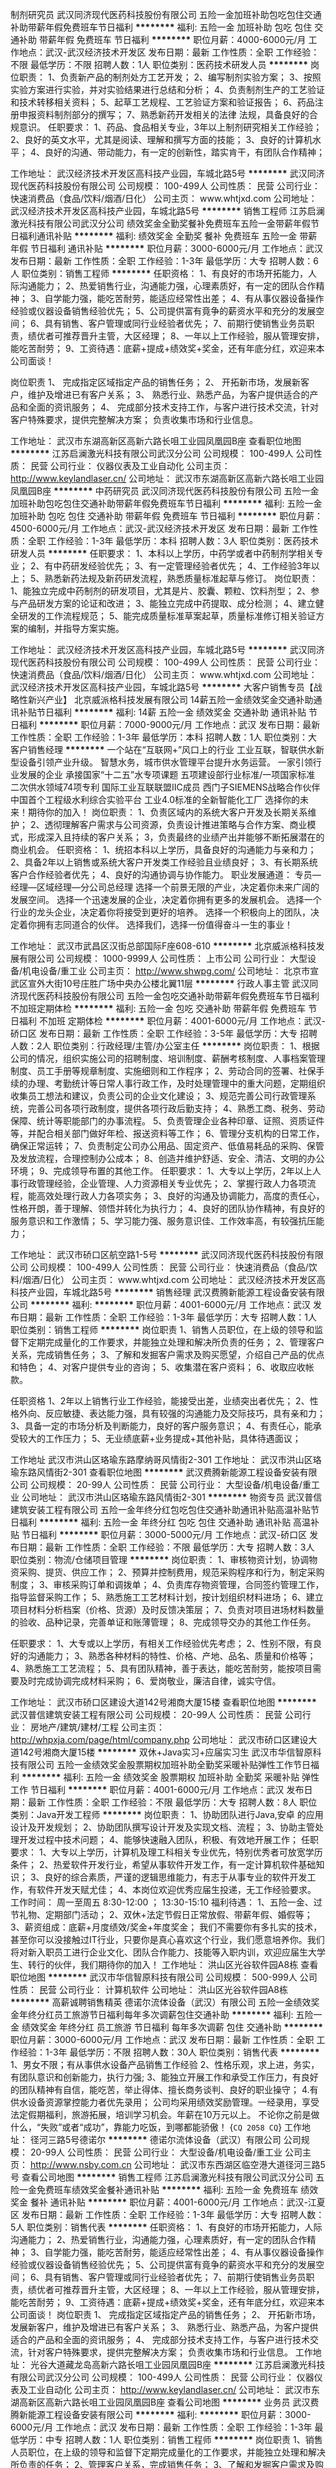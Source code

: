 制剂研究员
武汉同济现代医药科技股份有限公司
五险一金加班补助包吃包住交通补助带薪年假免费班车节日福利
**********
福利:
五险一金
加班补助
包吃
包住
交通补助
带薪年假
免费班车
节日福利
**********
职位月薪：4000-6000元/月 
工作地点：武汉-武汉经济技术开发区
发布日期：最新
工作性质：全职
工作经验：不限
最低学历：不限
招聘人数：1人
职位类别：医药技术研发人员
**********
岗位职责：
1、负责新产品的制剂处方工艺开发；
2、编写制剂实验方案；
3、按照实验方案进行实验，并对实验结果进行总结和分析；
4、负责制剂生产的工艺验证和技术转移相关资料；
5、起草工艺规程、工艺验证方案和验证报告；
6、药品注册申报资料制剂部分的撰写；
7、熟悉新药开发相关的法律 法规，具备良好的合规意识。
任职要求：
1、药品、食品相关专业，3年以上制剂研究相关工作经验；
2、良好的英文水平，尤其是阅读、理解和撰写方面的技能；
3、良好的计算机水平；
4、良好的沟通、带动能力，有一定的创新性，踏实肯干，有团队合作精神；

工作地址：
武汉经济技术开发区高科技产业园，车城北路5号
**********
武汉同济现代医药科技股份有限公司
公司规模：
100-499人
公司性质：
民营
公司行业：
快速消费品（食品/饮料/烟酒/日化）
公司主页：
www.whtjxd.com
公司地址：
武汉经济技术开发区高科技产业园，车城北路5号
**********
销售工程师
江苏启澜激光科技有限公司武汉分公司
绩效奖金全勤奖餐补免费班车五险一金带薪年假节日福利通讯补贴
**********
福利:
绩效奖金
全勤奖
餐补
免费班车
五险一金
带薪年假
节日福利
通讯补贴
**********
职位月薪：3000-6000元/月 
工作地点：武汉
发布日期：最新
工作性质：全职
工作经验：1-3年
最低学历：大专
招聘人数：6人
职位类别：销售工程师
**********
任职资格：
1、有良好的市场开拓能力，人际沟通能力；
2、热爱销售行业，沟通能力强，心理素质好，有一定的团队合作精神；
3、自学能力强，能吃苦耐劳，能适应经常性出差；
4、有从事仪器设备操作经验或仪器设备销售经验优先；
5、公司提供富有竟争的薪资水平和充分的发展空间；
6、具有销售、客户管理或同行业经验者优先；
7、前期行使销售业务员职责，绩优者可推荐晋升主管，大区经理；
8、一年以上工作经验，服从管理安排，能吃苦耐劳；
9、工资待遇：底薪+提成+绩效奖+奖金，还有年底分红，欢迎来本公司面谈！

岗位职责
1、 完成指定区域指定产品的销售任务；
2、 开拓新市场，发展新客户，维护及增进已有客户关系；
3、 熟悉行业、熟悉产品，为客户提供适合的产品和全面的资讯服务；
4、 完成部分技术支持工作，与客户进行技术交流，针对客户特殊要求，提供完整解决方案；
负责收集市场和行业信息。

工作地址：
武汉市东湖高新区高新六路长咀工业园凤凰园B座
查看职位地图
**********
江苏启澜激光科技有限公司武汉分公司
公司规模：
100-499人
公司性质：
民营
公司行业：
仪器仪表及工业自动化
公司主页：
http://www.keylandlaser.cn/
公司地址：
武汉市东湖高新区高新六路长咀工业园凤凰园B座
**********
中药研究员
武汉同济现代医药科技股份有限公司
五险一金加班补助包吃包住交通补助带薪年假免费班车节日福利
**********
福利:
五险一金
加班补助
包吃
包住
交通补助
带薪年假
免费班车
节日福利
**********
职位月薪：4500-6000元/月 
工作地点：武汉-武汉经济技术开发区
发布日期：最新
工作性质：全职
工作经验：1-3年
最低学历：本科
招聘人数：3人
职位类别：医药技术研发人员
**********
任职要求：
1、本科以上学历，中药学或者中药制剂学相关专业；
2、有中药研发经验优先；
3、有一定管理经验者优先；
4、工作经验3年以上；
5、熟悉新药法规及新药研发流程，熟悉质量标准起草与修订。
岗位职责：
1、能独立完成中药制剂的研发项目，尤其是片、胶囊、颗粒、饮料剂型；
2、参与产品研发方案的论证和改进；
3、能独立完成中药提取、成分检测；
4、建立健全研发的工作流程规范；
5、能完成质量标准草案起草，质量标准修订相关验证方案的编制，并指导方案实施。

工作地址：
武汉经济技术开发区高科技产业园，车城北路5号
**********
武汉同济现代医药科技股份有限公司
公司规模：
100-499人
公司性质：
民营
公司行业：
快速消费品（食品/饮料/烟酒/日化）
公司主页：
www.whtjxd.com
公司地址：
武汉经济技术开发区高科技产业园，车城北路5号
**********
大客户销售专员【战略性新兴产业】
北京威派格科技发展有限公司
14薪五险一金绩效奖金交通补助通讯补贴节日福利
**********
福利:
14薪
五险一金
绩效奖金
交通补助
通讯补贴
节日福利
**********
职位月薪：7000-9000元/月 
工作地点：武汉
发布日期：最新
工作性质：全职
工作经验：1-3年
最低学历：本科
招聘人数：1人
职位类别：大客户销售经理
**********
一个站在“互联网+”风口上的行业
   工业互联，智联供水新型设备引领产业升级。
 智慧水务，城市供水管理平台提升水务运营。
 一家引领行业发展的企业
 承接国家“十二五”水专项课题
五项建设部行业标准/一项国家标准
二次供水领域74项专利
国际工业互联联盟IIC成员
西门子SIEMENS战略合作伙伴
中国首个工程级水利综合实验平台
工业4.0标准的全新智能化工厂
 选择你的未来！期待你的加入！
 岗位职责：
1、负责区域内的系统大客户开发及长期关系维护；
2、透彻理解客户需求与公司资源，负责设计推进策略与合作方案、商业模式，形成深入且持续的客户关系；
3，负责最终的业绩产出并能够不断拓展潜在的商业机会。
 任职资格：
1、统招本科以上学历，具备良好的沟通能力与亲和力；
2、具备2年以上销售或系统大客户开发类工作经验且业绩良好；
3、有长期系统客户合作经验者优先；
4、良好的沟通协调与协作能力。 
 职业发展通道：
专员—经理—区域经理—分公司总经理
 选择一个前景无限的产业，决定着你未来广阔的发展空间。
选择一个迅速发展的企业，决定着你拥有更多的发展机会。
选择一个行业的龙头企业，决定着你将接受到更好的培养。
选择一个积极向上的团队，决定着你拥有志同道合的伙伴。
 选择我们，选择一份值得奋斗一生的事业！
 
工作地址：
武汉市武昌区汉街总部国际F座608-610
**********
北京威派格科技发展有限公司
公司规模：
1000-9999人
公司性质：
上市公司
公司行业：
大型设备/机电设备/重工业
公司主页：
http://www.shwpg.com/
公司地址：
北京市宣武区宣外大街10号庄胜广场中央办公楼北翼11层
**********
行政人事主管
武汉同济现代医药科技股份有限公司
五险一金包吃交通补助带薪年假免费班车节日福利不加班定期体检
**********
福利:
五险一金
包吃
交通补助
带薪年假
免费班车
节日福利
不加班
定期体检
**********
职位月薪：4001-6000元/月 
工作地点：武汉-硚口区
发布日期：最新
工作性质：全职
工作经验：3-5年
最低学历：大专
招聘人数：2人
职位类别：行政经理/主管/办公室主任
**********
岗位职责：
1、根据公司的情况，组织实施公司的招聘制度、培训制度、薪酬考核制度、人事档案管理制度、员工手册等规章制度、实施细则和工作程序；
2、劳动合同的签署、社保手续的办理、考勤统计等日常人事行政工作，及时处理管理中的重大问题，定期组织收集员工想法和建议，负责公司的企业文化建设；
3、规范完善公司行政管理系统，完善公司各项行政制度，提供各项行政后勤支持；
4、熟悉工商、税务、劳动保障、统计等职能部门的办事流程。
5、负责管理企业各种印章、证照、资质证件等，并配合相关部门做好年检、报送资料等工作；
6、管理分支机构的日常工作，确保正常运转；
7、负责制定公司办公用品、固定资产、低值易耗品的采购、保管及发放流程，合理控制办公成本；
8、创造并维护舒适、安全、清洁、文明的办公环境；
9、完成领导布置的其他工作。
任职要求：
1、大专以上学历，2年以上人事行政管理经验，企业管理、人力资源相关专业优先；
2、掌握行政人力各项流程，能高效处理行政人力各项实务；
3、良好的沟通及协调能力，高度的责任心，性格开朗，善于理解、领悟并转化为执行力；
4、良好的团队协作精神，有良好的服务意识和工作激情；
5、学习能力强、服务意识佳、工作效率高，有较强抗压能力；

工作地址：
武汉市硚口区航空路1-5号
**********
武汉同济现代医药科技股份有限公司
公司规模：
100-499人
公司性质：
民营
公司行业：
快速消费品（食品/饮料/烟酒/日化）
公司主页：
www.whtjxd.com
公司地址：
武汉经济技术开发区高科技产业园，车城北路5号
**********
销售经理
武汉费腾新能源工程设备安装有限公司
**********
福利:
**********
职位月薪：4001-6000元/月 
工作地点：武汉
发布日期：最新
工作性质：全职
工作经验：1-3年
最低学历：大专
招聘人数：1人
职位类别：销售工程师
**********
岗位职责
1、销售人员职位，在上级的领导和监督下定期完成量化的工作要求，并能独立处理和解决所负责的任务；
2、管理客户关系，完成销售任务；
3、了解和发掘客户需求及购买愿望，介绍自己产品的优点和特色；
4、对客户提供专业的咨询；
5、收集潜在客户资料；
6、收取应收帐款。

任职资格
1、2年以上销售行业工作经验，能接受出差，业绩突出者优先；
2、性格外向、反应敏捷、表达能力强，具有较强的沟通能力及交际技巧，具有亲和力；
3、具备一定的市场分析及判断能力，良好的客户服务意识；
4、有责任心，能承受较大的工作压力；
5、无业绩底薪+业务提成+其他补贴，具体待遇面议；


工作地址
武汉市洪山区珞瑜东路摩纳哥风情街2-301
工作地址：
武汉市洪山区珞瑜东路风情街2-301
查看职位地图
**********
武汉费腾新能源工程设备安装有限公司
公司规模：
20-99人
公司性质：
民营
公司行业：
大型设备/机电设备/重工业
公司地址：
武汉市洪山区珞瑜东路风情街2-301
**********
物资专员
武汉普信建筑安装工程有限公司
五险一金年终分红包吃包住交通补助通讯补贴高温补贴节日福利
**********
福利:
五险一金
年终分红
包吃
包住
交通补助
通讯补贴
高温补贴
节日福利
**********
职位月薪：3000-5000元/月 
工作地点：武汉-硚口区
发布日期：最新
工作性质：全职
工作经验：不限
最低学历：大专
招聘人数：3人
职位类别：物流/仓储项目管理
**********
岗位职责：
1、审核物资计划，协调物资采购、提货、供应工作；
2、预算并控制费用，规范采购程序和行为，制定采购制度；
3、审核采购订单和调拨单；
4、负责库存物资管理，合同签约管理工作，指导监督采购工作；
5、熟悉施工工艺材料计划，按计划组织材料进场；
6、建立项目材料分析档案（价格、货源）及时反馈决策层；
7、负责对项目进场材料数量的验收、品种记录，完善单证和账薄管理；
8、完成领导交办的其他工作任务。

任职要求：
1、大专或以上学历，有相关工作经验优先考虑；
2、性别不限，有良好的沟通能力；
3、熟悉各种材料的特性、价格、产地、品名、质量和价格等；
4、熟悉施工工艺流程；
5、具有团队精神，善于表达，能吃苦耐劳，能按项目需要及时完成协调完成材料采购；
6、爱岗敬业，廉洁自律，诚实守信。

工作地址：
武汉市硚口区建设大道142号湘商大厦15楼
查看职位地图
**********
武汉普信建筑安装工程有限公司
公司规模：
20-99人
公司性质：
民营
公司行业：
房地产/建筑/建材/工程
公司主页：
http://whpxja.com/page/html/company.php
公司地址：
武汉市硚口区建设大道142号湘商大厦15楼
**********
双休+Java实习+应届实习生
武汉市华信智原科技有限公司
五险一金绩效奖金股票期权加班补助全勤奖采暖补贴弹性工作节日福利
**********
福利:
五险一金
绩效奖金
股票期权
加班补助
全勤奖
采暖补贴
弹性工作
节日福利
**********
职位月薪：4001-6000元/月 
工作地点：武汉
发布日期：最新
工作性质：全职
工作经验：不限
最低学历：大专
招聘人数：8人
职位类别：Java开发工程师
**********
岗位职责：
1、协助团队进行Java,安卓 的应用设计及开发规划；
2、协助团队撰写设计开发及实现文档、流程；
3、协助主管处理开发过程中技术问题；
4、能够快速融入团队，积极、有效地开展工作；
任职要求：
1、大专以上学历，计算机及理工科相关专业优先，特别优秀者可放宽学历条件；
2、热爱软件开发行业，希望从事软件开发工作，有一定计算机软件基础知识；
3、良好的综合素质，严谨的逻辑思维能力，有志于从事专业的软件开发工作，有软件开发天赋尤佳；
4、本岗位欢迎优秀应届生投递，无工作经验要求。
 工作时间：
周一至周五 8:30-12:00 ； 13:30-15:10
 福利待遇：
1、五险一金、过节礼物、定期部门活动；
2、双休+法定节假日正常放假、带薪年假、婚假等；
3、薪资组成：底薪+月度绩效/奖金+年度奖金；
     我们不需要你有多扎实的技术，甚至你可以没接触过IT行业，只要你是真心喜欢这个行业，我们愿意培养你。我们将对新入职员工进行企业文化、团队合作能力、技能等入职内训，欢迎应届生大学生、转行的伙伴，我们期待你的加入！
工作地址：
洪山区光谷软件园A8栋
查看职位地图
**********
武汉市华信智原科技有限公司
公司规模：
500-999人
公司性质：
民营
公司行业：
计算机软件
公司地址：
洪山区光谷软件园A8栋
**********
高薪诚聘销售精英
德诺尔流体设备（武汉）有限公司
五险一金绩效奖金年终分红员工旅游节日福利每年多次调薪包住交通补助
**********
福利:
五险一金
绩效奖金
年终分红
员工旅游
节日福利
每年多次调薪
包住
交通补助
**********
职位月薪：3000-6000元/月 
工作地点：武汉
发布日期：最新
工作性质：全职
工作经验：1-3年
最低学历：不限
招聘人数：30人
职位类别：销售代表
**********
1、男女不限；有从事供水设备产品销售工作经验
2、性格乐观，求上进，务实，有团队意识和创新能力，执行力强;
3、能独立开展工作和承受工作压力，有良好的团队精神有自信，能吃苦，举止得体、擅长商务谈判、良好的职业操守；
4.有供水设备资源掌控能力者优先录用；
公司均采用绩效奖励管理。一经录用，享受法定假期福利，旅游拓展，培训学习机会。年薪在10万元以上。
不论你之前是做什么，“失败”或者“成功”，靠能力吃饭，到哪都能骄傲！
{~CQ 2058 CQ~}
工作地址：
径河三路5号德诺尔
**********
德诺尔流体设备（武汉）有限公司
公司规模：
20-99人
公司性质：
民营
公司行业：
大型设备/机电设备/重工业
公司主页：
http://www.nsby.com.cn
公司地址：
武汉市东西湖区临空港大道径河三路5号
查看公司地图
**********
销售工程师
江苏启澜激光科技有限公司武汉分公司
五险一金免费班车绩效奖金餐补通讯补贴
**********
福利:
五险一金
免费班车
绩效奖金
餐补
通讯补贴
**********
职位月薪：4001-6000元/月 
工作地点：武汉-江夏区
发布日期：最新
工作性质：全职
工作经验：1-3年
最低学历：大专
招聘人数：5人
职位类别：销售代表
**********
任职资格： 1、有良好的市场开拓能力，人际沟通能力； 2、热爱销售行业，沟通能力强，心理素质好，有一定的团队合作精神； 3、自学能力强，能吃苦耐劳，能适应经常性出差； 4、有从事仪器设备操作经验或仪器设备销售经验优先； 5、公司提供富有竟争的薪资水平和充分的发展空间； 6、具有销售、客户管理或同行业经验者优先； 7、前期行使销售业务员职责，绩优者可推荐晋升主管，大区经理； 8、一年以上工作经验，服从管理安排，能吃苦耐劳； 9、工资待遇：底薪+提成+绩效奖+奖金，还有年底分红，欢迎来本公司面谈！ 岗位职责 1、 完成指定区域指定产品的销售任务； 2、 开拓新市场，发展新客户，维护及增进已有客户关系； 3、 熟悉行业、熟悉产品，为客户提供适合的产品和全面的资讯服务； 4、 完成部分技术支持工作，与客户进行技术交流，针对客户特殊要求，提供完整解决方案； 负责收集市场和行业信息。 工作地址：
光谷大道藏龙岛高新六路长咀工业园凤凰园B座
**********
江苏启澜激光科技有限公司武汉分公司
公司规模：
100-499人
公司性质：
民营
公司行业：
仪器仪表及工业自动化
公司主页：
http://www.keylandlaser.cn/
公司地址：
武汉市东湖高新区高新六路长咀工业园凤凰园B座
查看公司地图
**********
业务员
武汉费腾新能源工程设备安装有限公司
**********
福利:
**********
职位月薪：3000-6000元/月 
工作地点：武汉
发布日期：最新
工作性质：全职
工作经验：1-3年
最低学历：中专
招聘人数：1人
职位类别：销售工程师
**********
岗位职责
1、销售人员职位，在上级的领导和监督下定期完成量化的工作要求，并能独立处理和解决所负责的任务；
2、管理客户关系，完成销售任务；
3、了解和发掘客户需求及购买愿望，介绍自己产品的优点和特色；
4、对客户提供专业的咨询；
5、收集潜在客户资料；
6、收取应收帐款。

任职资格
1、2年以上销售行业工作经验，业绩突出者优先；
2、性格外向、反应敏捷、表达能力强，具有较强的沟通能力及交际技巧，具有亲和力；
3、具备一定的市场分析及判断能力，良好的客户服务意识；
4、有责任心，能承受较大的工作压力；
5、无业绩底薪+业务提成+其他补贴，具体待遇面议；

工作地址
武汉市洪山区珞瑜东路摩纳哥风情街2-301
工作地址：
武汉市洪山区珞瑜东路风情街2-301
查看职位地图
**********
武汉费腾新能源工程设备安装有限公司
公司规模：
20-99人
公司性质：
民营
公司行业：
大型设备/机电设备/重工业
公司地址：
武汉市洪山区珞瑜东路风情街2-301
**********
商务经理
武汉同济现代医药科技股份有限公司
五险一金加班补助包吃包住交通补助带薪年假免费班车节日福利
**********
福利:
五险一金
加班补助
包吃
包住
交通补助
带薪年假
免费班车
节日福利
**********
职位月薪：4500-8000元/月 
工作地点：武汉-武汉经济技术开发区
发布日期：最新
工作性质：全职
工作经验：1-3年
最低学历：大专
招聘人数：2人
职位类别：药品市场推广经理/主管
**********
岗位职责：
1.承担所负责区域的销售业务；
2.负责工作区域内药店的布货和保持合理的库存；
3.药店终端的促销活动咨询；
4.协调市场上的事务。

任职要求：
1.大专及以上学历，年龄在40岁以内，药学、市场营销等专业优先；
2.有1年以上医药行业销售工作经验，具有一定的客户网络；
3.熟悉OTC工作流程及二、三级商业，能独立操作商业订货会；
4.能独立开发市场与终端维护；
5.具有较强的沟通能力和学习能力，具有良好的团队协作精神；

工作地址：
武汉经济技术开发区高科技产业园，车城北路5号
**********
武汉同济现代医药科技股份有限公司
公司规模：
100-499人
公司性质：
民营
公司行业：
快速消费品（食品/饮料/烟酒/日化）
公司主页：
www.whtjxd.com
公司地址：
武汉经济技术开发区高科技产业园，车城北路5号
**********
内勤文员
武汉同济现代医药科技股份有限公司
五险一金加班补助包吃包住交通补助带薪年假免费班车节日福利
**********
福利:
五险一金
加班补助
包吃
包住
交通补助
带薪年假
免费班车
节日福利
**********
职位月薪：2800-3000元/月 
工作地点：武汉-武汉经济技术开发区
发布日期：最新
工作性质：全职
工作经验：不限
最低学历：大专
招聘人数：2人
职位类别：内勤人员
**********
岗位职责：
1、 完成部门主管交送的各项临时性事务，对工程的通知、文件做到及时上传下达 ；
2、 负责工程部文件的收集、整理、分类归档等工作，做到随时可提供查阅，确保工程资料的有效管理和使用 ；
3、 负责工程部办公日常用品的申报、领取及管理 ；
4、 负责对工程部所需的各种受控表格及文件资料等按类进行整理.留存及发；
5、 负责发放工程受控文件，工作细致、耐心，责任心强，具有保密意识 ；
6、 合同流程的签批，工程部日常帐务的记录。

任职要求：
1、大专及以上学历，文秘、企业管理、财会等相关专业；
2、做事细心认真，责任感强；
3、性格活泼，具备较强的沟通表达能力，具有良好的服务意识和团队协作精神；
4、遵守公司各项规章制度，积极参加公司各项培训、学习活动。

工作地址：
武汉经济技术开发区高科技产业园，车城北路5号
**********
武汉同济现代医药科技股份有限公司
公司规模：
100-499人
公司性质：
民营
公司行业：
快速消费品（食品/饮料/烟酒/日化）
公司主页：
www.whtjxd.com
公司地址：
武汉经济技术开发区高科技产业园，车城北路5号
**********
QA
武汉同济现代医药科技股份有限公司
年底双薪绩效奖金包吃交通补助带薪年假定期体检五险一金包住
**********
福利:
年底双薪
绩效奖金
包吃
交通补助
带薪年假
定期体检
五险一金
包住
**********
职位月薪：2001-4000元/月 
工作地点：武汉-武汉经济技术开发区
发布日期：最新
工作性质：全职
工作经验：1年以下
最低学历：大专
招聘人数：2人
职位类别：生物工程/生物制药
**********
1. 协助本部门做好全厂的质量监督工作，按照工艺要求和质量标准有计划有重点地开展质量监督;
2. 负责生产过程中各工序的监控工作，随时掌握生产动态，层层把好质量关，在生产过程中发现问题应及时向质量管理部门报告并采取措施;
3. 及时掌握车间各工序生产过程原辅料、中间体、半成品的质量情况，有权制止不合格原辅料的使用，有权阻止不合格半成品流入下一工序;
4. 负责取样及生产洁净度的日常监控;
5. 检查监督原辅料、中间产品及成品的检验、收发及贮存工作;
6. 认真做好质量检查工作记录和台帐.
工作地址：
武汉经济技术开发区车城北路5号
**********
武汉同济现代医药科技股份有限公司
公司规模：
100-499人
公司性质：
民营
公司行业：
快速消费品（食品/饮料/烟酒/日化）
公司主页：
www.whtjxd.com
公司地址：
武汉经济技术开发区高科技产业园，车城北路5号
**********
项目经理
武汉祁晟机械设备有限公司
每年多次调薪绩效奖金交通补助带薪年假节日福利
**********
福利:
每年多次调薪
绩效奖金
交通补助
带薪年假
节日福利
**********
职位月薪：5000-10000元/月 
工作地点：武汉
发布日期：最新
工作性质：全职
工作经验：3-5年
最低学历：大专
招聘人数：2人
职位类别：销售经理
**********
职位描述：
1、根据公司的产品寻找目标客户进行开拓，制定合作方案；
2、做好相关的销售计划和销售汇报；
3、维护及跟进已有的客户关系；
4、完成公司下达的销售任务，负责合同签订及收款；
 职位要求：
1、男女不限，专科及以上学历，工科类相关专业；
2、3年以上销售工作经验；
3、熟悉泵阀、仪表设备等电力相关行业销售，有相应产品销售经验者优先；
4、具备较强的客户沟通能力，具有良好的团队协作精神；
5、学习能力强，有挑战精神，能适应出差；
6、能吃苦耐劳，有责任心。

工作地址：
武汉市洪山区鲁磨路联峰时代1511室
查看职位地图
**********
武汉祁晟机械设备有限公司
公司规模：
20-99人
公司性质：
民营
公司行业：
仪器仪表及工业自动化
公司主页：
http://company.zhaopin.com/CC233273188.htm
公司地址：
武汉市洪山区鲁磨路联峰时代1511室
**********
智能化实习生
武汉普信建筑安装工程有限公司
五险一金绩效奖金全勤奖餐补房补通讯补贴员工旅游高温补贴
**********
福利:
五险一金
绩效奖金
全勤奖
餐补
房补
通讯补贴
员工旅游
高温补贴
**********
职位月薪：2001-4000元/月 
工作地点：武汉
发布日期：最新
工作性质：实习
工作经验：不限
最低学历：大专
招聘人数：10人
职位类别：智能大厦/布线/弱电/安防
**********
岗位职责:
1、负责施工现场的安装、技术支持工作； 
2、与项目部、甲方保持互动沟通，协助解决施工图纸问题；
3、参与相关设备、材料的选型及进场材料的验收工作；
4、以及项目现场其他管理工作。

任职要求：
1、智能建筑、电气工程及其自动化等相关专业大专以上学历，优秀的实习生、优秀应届毕业生；
2、熟练掌握办公软件、CAD软件；
3、对建筑智能化（闭路电视监控、防盗报警、综合布线、楼宇自控、车库管理系统等以上系统）有熟练掌握及较深理解；
4、做事认真负责，态度严谨，工作敬业努力，有良好的职业道德素质，具有很好的人际沟通协调能力、良好的团队合作精神。

公司目前所承接的项目均在湖北省及湖北省周边，武汉市居多。

待遇：公司提供五险一金，各项福利待遇齐全，平台化的管理，透明的晋升机制，广阔的发展前景，可电话预约面试：027-83783668
工作地址
武汉市硚口区建设大道142号湘商大厦15楼
工作地址：
武汉市硚口区建设大道142号湘商大厦15楼
查看职位地图
**********
武汉普信建筑安装工程有限公司
公司规模：
20-99人
公司性质：
民营
公司行业：
房地产/建筑/建材/工程
公司主页：
http://whpxja.com/page/html/company.php
公司地址：
武汉市硚口区建设大道142号湘商大厦15楼
**********
区域经理
武汉费腾新能源工程设备安装有限公司
**********
福利:
**********
职位月薪：4001-6000元/月 
工作地点：武汉
发布日期：最新
工作性质：全职
工作经验：1-3年
最低学历：大专
招聘人数：1人
职位类别：区域销售经理/主管
**********
岗位职责
1、销售人员职位，在上级的领导和监督下定期完成量化的工作要求，并能独立处理和解决所负责的任务；
2、管理客户关系，完成销售任务；
3、了解和发掘客户需求及购买愿望，介绍自己产品的优点和特色；
4、对客户提供专业的咨询；
5、收集潜在客户资料；
6、收取应收帐款。

任职资格
1、2年以上销售行业工作经验，能接受出差或调派，业绩突出者优先；
2、性格外向、反应敏捷、表达能力强，具有较强的沟通能力及交际技巧，具有亲和力；
3、具备一定的市场分析及判断能力，良好的客户服务意识；
4、有责任心，能承受较大的工作压力；
5、无业绩底薪+业务提成+其他补贴，具体待遇面议；


工作地址
武汉市洪山区珞瑜东路摩纳哥风情街2-301

工作地址：
武汉市洪山区珞瑜东路风情街2-301
查看职位地图
**********
武汉费腾新能源工程设备安装有限公司
公司规模：
20-99人
公司性质：
民营
公司行业：
大型设备/机电设备/重工业
公司地址：
武汉市洪山区珞瑜东路风情街2-301
**********
孵化器投资经理 /投资总监
北京洪泰同创信息技术有限公司
五险一金年底双薪绩效奖金定期体检员工旅游节日福利
**********
福利:
五险一金
年底双薪
绩效奖金
定期体检
员工旅游
节日福利
**********
职位月薪：6001-8000元/月 
工作地点：武汉
发布日期：最新
工作性质：全职
工作经验：3-5年
最低学历：本科
招聘人数：1人
职位类别：招商经理
**********
岗位职责：
1.负责搜寻优秀的早期创业项目，与创业者建立良好的沟通和合作关系.
2.负责投资尽职调查.
3.通过自身对智能硬件、物联网行业有自己的理解，给予创业项目专业的评估，为创业者提供商业模式建议及融资方案，促成融资项目的交易，并负责投后追踪工作.
4.负责投资相关的其他工作.
5.负责数据库录入，分析和维护，主动根据数据分析结果对投资策略做出改进建议.
6.协助部门战略的定制和执行.
7.协助投资项目退出执行，对项目退出策略进行规划和建议.
8.协助基金募集材料编写整理.
9.负责完成投资项目的投决材料，和投后管理工作.
10.协助部门预算的执行.
11.领导安排的其他工作.
任职要求：
1.统招本科及以上学历，有海外留学经验优先
2.2年以上投资工作经验
3.熟知智能硬件、物联网，并且有完整的投资项目经验

工作地址：
湖北武汉
**********
北京洪泰同创信息技术有限公司
公司规模：
20-99人
公司性质：
民营
公司行业：
基金/证券/期货/投资
公司主页：
null
公司地址：
北京市石景山区实兴大街30号院3号楼五层564室
**********
QC
武汉同济现代医药科技股份有限公司
五险一金加班补助包吃包住交通补助带薪年假免费班车节日福利
**********
福利:
五险一金
加班补助
包吃
包住
交通补助
带薪年假
免费班车
节日福利
**********
职位月薪：4001-6000元/月 
工作地点：武汉-武汉经济技术开发区
发布日期：最新
工作性质：全职
工作经验：1-3年
最低学历：大专
招聘人数：4人
职位类别：药品生产/质量管理
**********
任职要求：
1、 大专以上学历，医药相关专业，具备2年以上药品检验实际操作经验，熟练掌握中西药的各项理化检测、生物效价测定、微生物限度检测；
2、 身体健康，工作时能细心，静心，耐心独立操作每个实验；
3、 熟练使用各种型号的高效液相仪、紫外分光仪、红外色谱仪、原子吸收分光仪；
4、有医药研发工作经验优先考虑。

工作地址：
武汉经济技术开发区高科技产业园，车城北路5号
**********
武汉同济现代医药科技股份有限公司
公司规模：
100-499人
公司性质：
民营
公司行业：
快速消费品（食品/饮料/烟酒/日化）
公司主页：
www.whtjxd.com
公司地址：
武汉经济技术开发区高科技产业园，车城北路5号
**********
暖通设计师
湖北钛益翔机电设备工程有限公司
五险一金绩效奖金交通补助通讯补贴弹性工作带薪年假员工旅游节日福利
**********
福利:
五险一金
绩效奖金
交通补助
通讯补贴
弹性工作
带薪年假
员工旅游
节日福利
**********
职位月薪：4001-6000元/月 
工作地点：武汉
发布日期：最新
工作性质：全职
工作经验：1-3年
最低学历：大专
招聘人数：1人
职位类别：给排水/暖通/空调工程
**********
岗位职责：
1.负责暖通空调方案、工程设计及图纸深化工作； 
2.负责暖通空调工程现场图纸交底、答疑等技术工作； 
3.负责招投标文件的排版，装订等工作；
4.负责按工程预算做出预算方案；
5.完成主管领导交办的其他工作
任职资格：
1.空调、暖通、给排水相关专业专科以上学历，一年以上暖通、空调设计经验；
2.具备独立完成中央空调设备系统的设计、预算、报价及现场施工管理； 
3.能熟练的操作电脑及操作AUTO CAD等空调暖通绘图软件；
4.具有较强的设计能力，能独立完成图纸设计、图纸深化、竣工图制作。
5.工作认真、负责、有条理性，思维敏捷，主动性强； 
福利待遇：
1.底薪+五险
2.按劳动法规定享受带薪年假
3.生日享受生日补贴
4.每年两次免费旅游

工作地址：
湖北省武汉市江汉区新湾路福星华府一楼格力空调专卖店
查看职位地图
**********
湖北钛益翔机电设备工程有限公司
公司规模：
20-99人
公司性质：
民营
公司行业：
大型设备/机电设备/重工业
公司地址：
湖北省武汉市江汉区新湾路福星华府一楼格力空调专卖店
**********
弱电/智能化施工员
武汉普信建筑安装工程有限公司
五险一金年终分红全勤奖餐补通讯补贴员工旅游高温补贴节日福利
**********
福利:
五险一金
年终分红
全勤奖
餐补
通讯补贴
员工旅游
高温补贴
节日福利
**********
职位月薪：3000-5000元/月 
工作地点：武汉-硚口区
发布日期：最新
工作性质：全职
工作经验：不限
最低学历：大专
招聘人数：5人
职位类别：智能大厦/布线/弱电/安防
**********
职位描述: 
1、弱电/智能化施工管理经验；
2、负责施工现场的技术支持工作，了解各个系统的安装调试工作； 
3、与项目部、甲方保持互动沟通，协助解决施工技术、图纸等问题； 
4、绘制施工大样图，对项目图纸不足部份进行修正； 
5、负责解决弱电设计、施工中的技术问题，负责设计变更、签证等相关技术工作； 6、负责施工现场弱电工程的质量问题。
任职要求：
1、大专及以上学历，智能化相关专业优秀应届毕业生亦可；
2、拥有丰富的现场安装、管理经验者优先；
3、熟练掌握办公软件、CAD软件，熟悉本专业各项规范、规程；
4、做事认真负责，态度严谨，工作敬业努力，有良好的职业道德素质，具有很好的人际沟通协调能力、良好的团队合作精神。

待遇：公司提供五险一金，各项福利齐全，另加项目绩效提成，具体面议。

工作地址：
武汉市硚口区建设大道142号湘商大厦15楼
查看职位地图
**********
武汉普信建筑安装工程有限公司
公司规模：
20-99人
公司性质：
民营
公司行业：
房地产/建筑/建材/工程
公司主页：
http://whpxja.com/page/html/company.php
公司地址：
武汉市硚口区建设大道142号湘商大厦15楼
**********
市场部经理
德诺尔流体设备（武汉）有限公司
绩效奖金年终分红包吃包住免费班车高温补贴节日福利
**********
福利:
绩效奖金
年终分红
包吃
包住
免费班车
高温补贴
节日福利
**********
职位月薪：4001-6000元/月 
工作地点：武汉-东西湖区
发布日期：最新
工作性质：全职
工作经验：不限
最低学历：不限
招聘人数：1人
职位类别：销售经理
**********
岗位要求：
1，有一定的面向企业的销售产品经验
2，具备独立开发客户的能力
3，具有较强的进取心和吃苦耐劳精神；
4，学习接受能力和应变能力较强，能在短时间内掌握公司的主营业务；
5，负责给排水设备业务的开展，完成个人销售指标和团队指标；
6，具备企业合伙人潜质者优先
7，年底分红制，根据贡献大小采取企业分红制，用实力说话！
岗位福利：
无责任底薪+业绩绩效提薪+五险+高温补贴+节假日礼品+车补+利润分红制
工作时间：
周一至周六12:00  上午8:30-12:00;下午13:00-17:30(周末休一天半)
应聘条件:
1、24周岁以上,学历、性别不限。
2、性格外向开朗,能吃苦耐劳,具团队合作精神。
3、热爱销售事业,具备健康意识,具有强烈进取精神,能在压力下工作,追求高薪,渴望成功。
4、勤奋敬业,吃苦耐劳,身体健康,品行端正,无不良嗜好。
5、本公司为追求成功的朋友提供绝佳的平台,您只需选择并坚持,一定能获得你想要的一切
6、追求底薪和所谓安稳的朋友,请勿打扰。（有意向从事本行业着可前往东西湖区径河三路面试）
实力决定你的薪资，敢于挑战就来吧！
工作地址：
武汉市东西湖区临空港大道径河三路5号
查看职位地图
**********
德诺尔流体设备（武汉）有限公司
公司规模：
20-99人
公司性质：
民营
公司行业：
大型设备/机电设备/重工业
公司主页：
http://www.nsby.com.cn
公司地址：
武汉市东西湖区临空港大道径河三路5号
**********
sem专员
德诺尔流体设备（武汉）有限公司
每年多次调薪绩效奖金年终分红股票期权全勤奖包吃餐补不加班
**********
福利:
每年多次调薪
绩效奖金
年终分红
股票期权
全勤奖
包吃
餐补
不加班
**********
职位月薪：4001-6000元/月 
工作地点：武汉
发布日期：最新
工作性质：全职
工作经验：1-3年
最低学历：大专
招聘人数：2人
职位类别：SEO/SEM
**********
1、  负责百度、搜狗、soso等搜索引擎广告全国投放、优化及分析，管理广告关键词、图片等，精通账户
1、结构优化、关键词选择、关键词创意撰写、关键词排名监控；
2、  负责百度竞价账户的添加关键字及创意、调价工作；
3、  能总结竞价排名规律，对竞价关键词进行整理和数据分析，能有效的对其进行评估；
4、  根据竞争对手情况，科学合理的分析关键词；
5、  不断提高网络工作经验，把数据做细化，量化；
6、  统计每日的消费、流量，并优选关键词，完成关键词广告报告和计划并总结。
7、  根据运营要求，灵活控制推广力度和资金投入，使投资回报率提高
● 任职资格：
1、熟悉使用搜索引擎至少一年，百度、google竞价后台熟练使用；、要求一年以上竞价相关工作经验，
熟悉网络推广渠道，具备良好的沟通能力；
2、熟悉百度、谷歌等竞价系统的后台操作，精通账户结构优化、关键词选择、关键词创意撰写、关键词
排名监控等关键词管理工作；
3、对数据变化敏捷度高，有竞价操作或者相关搜索引擎客服工作经验优先；
4、精通WORD、 EXCEL、PPT等日常办公软件。

工作地址：
径河三路5号德诺尔
查看职位地图
**********
德诺尔流体设备（武汉）有限公司
公司规模：
20-99人
公司性质：
民营
公司行业：
大型设备/机电设备/重工业
公司主页：
http://www.nsby.com.cn
公司地址：
武汉市东西湖区临空港大道径河三路5号
**********
材料员
武汉普信建筑安装工程有限公司
五险一金年终分红全勤奖餐补通讯补贴员工旅游节日福利
**********
福利:
五险一金
年终分红
全勤奖
餐补
通讯补贴
员工旅游
节日福利
**********
职位月薪：3000-5000元/月 
工作地点：武汉-硚口区
发布日期：最新
工作性质：全职
工作经验：不限
最低学历：大专
招聘人数：3人
职位类别：仓库/物料管理员
**********
岗位职责：
1、审核物资计划，协调物资采购、提货、供应工作；
2、预算并控制费用，规范采购程序和行为，制定采购制度；
3、审核采购订单和调拨单；
4、负责库存物资管理，合同签约管理工作，指导监督采购工作；
5、熟悉施工工艺材料计划，按计划组织材料进场；
6、建立项目材料分析档案（价格、货源）及时反馈决策层；
7、负责对项目进场材料数量的验收、品种记录，完善单证和账薄管理；
8、完成领导交办的其他工作任务。

任职要求：
1、大专或以上学历，相关工作经验或优秀应届毕业生优先；
2、性别不限，有良好的沟通能力；
3、熟悉各种材料的特性、价格、产地、品名、质量和价格等；
4、熟悉施工工艺流程；
5、具有团队精神，善于表达，能吃苦耐劳，能按项目需要及时完成协调完成材料采购；
6、爱岗敬业，廉洁自律，诚实守信。

待 遇：
公司提供五险一金，各项福利齐全，另加项目绩效提成，具体面议。

工作地址：
武汉市硚口区建设大道142号湘商大厦15楼
查看职位地图
**********
武汉普信建筑安装工程有限公司
公司规模：
20-99人
公司性质：
民营
公司行业：
房地产/建筑/建材/工程
公司主页：
http://whpxja.com/page/html/company.php
公司地址：
武汉市硚口区建设大道142号湘商大厦15楼
**********
业务主管
广州泽比机械设备有限公司
**********
福利:
**********
职位月薪：3000-5000元/月 
工作地点：武汉
发布日期：招聘中
工作性质：全职
工作经验：3-5年
最低学历：大专
招聘人数：10人
职位类别：销售主管
**********
任职要求：年龄25-45，专科及以上学历，3年以上相关工作经验。
1、维护客户、定期回访客户、跟进客户、促进客户下单、做好部门相关日        志，及时反馈客户信息，并做好统计，及联系物流安排发货等。
2、新客户做好资料登记，及后面的维护工作。
3、每月做好客户满意度调查，并做好报表。
4、受理客户投诉并提交售后部，及协调售后部处理客户投诉问题。
5、完成上级安排的其他事情。
6、福利待遇面议。 
7、底薪加提成
工作地址：
武汉市汉阳区龙阳大道王家湾凯悦大厦A座1006室
查看职位地图
**********
广州泽比机械设备有限公司
公司规模：
100-499人
公司性质：
股份制企业
公司行业：
大型设备/机电设备/重工业
公司地址：
江苏省南京市江宁区天御溪岸花园7栋1702室
**********
行政人事专员
武汉普信建筑安装工程有限公司
五险一金餐补房补通讯补贴定期体检员工旅游高温补贴节日福利
**********
福利:
五险一金
餐补
房补
通讯补贴
定期体检
员工旅游
高温补贴
节日福利
**********
职位月薪：3000-5000元/月 
工作地点：武汉
发布日期：最新
工作性质：全职
工作经验：1-3年
最低学历：本科
招聘人数：2人
职位类别：行政专员/助理
**********
主要职责：
负责公司证照、日常行政等管理工作，协助行政人事部经理做好公司行政人事管理，内外沟通协调工作。

职位要求：
1、大学本科及以上学历，行政管理、文秘等相关专业；
2、一年以上行政人事工作经验，或优秀应届大学毕业生；
3、熟练操作Office办公软件，熟悉电脑管理，具备基本网络知识；
4、工作认真细致、有责任心，有条理，办事严谨，执行高效；
5、具备较强的沟通协调和语言表达能力，有良好的服务意识。


待 遇：
公司提供五险一金，各项福利齐全，具体面议。
  工作地址：
武汉市硚口区湘商大厦门15楼
查看职位地图
**********
武汉普信建筑安装工程有限公司
公司规模：
20-99人
公司性质：
民营
公司行业：
房地产/建筑/建材/工程
公司主页：
http://whpxja.com/page/html/company.php
公司地址：
武汉市硚口区建设大道142号湘商大厦15楼
**********
空调设计师
武汉欣瑞嘉源机电设备有限公司
五险一金年底双薪绩效奖金带薪年假员工旅游节日福利
**********
福利:
五险一金
年底双薪
绩效奖金
带薪年假
员工旅游
节日福利
**********
职位月薪：4000-7000元/月 
工作地点：武汉
发布日期：最新
工作性质：全职
工作经验：1-3年
最低学历：大专
招聘人数：2人
职位类别：给排水/暖通/空调工程
**********
1、负责中央空调设计，工程预算，根据现场实际情况和客户需求进行图纸优化；
2、参与隐蔽工程验收与项目竣工验收，发现问题要求工程部限期整改；
3、参与中央空调工程招投标、技术答疑等工作；
4、设计资料的整理及归档。
任职要求：
1.暖通、机电类大专以上文凭，两年工作经验，有暖通工程现场经验和施工知识；
2.熟练操作AUTOCAD制图软件和广联达决算软件；
3.具备丰富的专业知识，能独立完成方案设计、施工图绘制、工程量预算等工作；
4.需具备招投标经验；
5.具有良好的团队合作精神，较强的学习适应能力、抗压能力，有责任心，主动性强，沟通能力强。
工作时间：上午9:00-12:00，下午14:00-17:00。
工作地址：
武汉市江岸区黄浦大道黄埔东宫B座3003室
查看职位地图
**********
武汉欣瑞嘉源机电设备有限公司
公司规模：
20-99人
公司性质：
其它
公司行业：
房地产/建筑/建材/工程
公司地址：
武汉市江岸区黄浦大道黄埔东宫B座3003室
**********
仓管员
武汉丰联管业科技有限公司
绩效奖金全勤奖包住带薪年假节日福利高温补贴不加班
**********
福利:
绩效奖金
全勤奖
包住
带薪年假
节日福利
高温补贴
不加班
**********
职位月薪：2001-4000元/月 
工作地点：武汉
发布日期：最新
工作性质：全职
工作经验：1-3年
最低学历：不限
招聘人数：1人
职位类别：仓库/物料管理员
**********
仓管人员应具备的基本技能
1. 熟练掌握出入库作业及库房管理的方法、规范及操作程序；
2. 熟悉仓库管理制度及相关管理流程；
3. 具备一定的质量管理知识和财务知识；
4. 懂电脑操作。
工作地址：
武汉市东湖高新技术开发区东二产业园黄龙山东路5号
查看职位地图
**********
武汉丰联管业科技有限公司
公司规模：
100-499人
公司性质：
民营
公司行业：
电气/电力/水利
公司主页：
http://www.whflgy.com/
公司地址：
武汉市东湖高新技术开发区东二产业园黄龙山东路5号
**********
工人
武汉丰联管业科技有限公司
包住高温补贴全勤奖加班补助员工旅游
**********
福利:
包住
高温补贴
全勤奖
加班补助
员工旅游
**********
职位月薪：3000-5000元/月 
工作地点：武汉
发布日期：最新
工作性质：全职
工作经验：不限
最低学历：不限
招聘人数：4人
职位类别：技工
**********
招普通工人2至4人，主要从事管材生产，有无经验均可，年龄30—50岁，包住不包吃，，会开车者优先考虑
工作地址：
武汉市东湖高新技术开发区东二产业园黄龙山东路5号
查看职位地图
**********
武汉丰联管业科技有限公司
公司规模：
100-499人
公司性质：
民营
公司行业：
电气/电力/水利
公司主页：
http://www.whflgy.com/
公司地址：
武汉市东湖高新技术开发区东二产业园黄龙山东路5号
**********
暖通施工员
湖北生华机电设备工程有限公司
五险一金包吃交通补助通讯补贴员工旅游节日福利
**********
福利:
五险一金
包吃
交通补助
通讯补贴
员工旅游
节日福利
**********
职位月薪：4000-6000元/月 
工作地点：武汉
发布日期：最新
工作性质：全职
工作经验：1-3年
最低学历：大专
招聘人数：2人
职位类别：给排水/暖通/空调工程
**********
岗位职责：施工员，协助项目经理完成项目现场管理施工任务及管理工作
任职要求：
1、大专学历以上，空调暖通方面的专业
2、能熟练使用CAD等设计软件
3、有一定的工作经验，熟悉施工现场管理，对暖通系统的风、水、电等熟悉，有一定的动手能力
4、诚实正派，热爱本职工作，有坚持的性格、良好的悟性。
5、口头表达能力强，有亲和力，有一定的沟通协调能力。
6、学习能力强，强烈的进取精神和团队合作精神
7、有C1驾照，能熟练驾驶车辆者优先考虑
周末双休，五险，节日福利！
上班时间：周一至周五早上8:30-12:00 下午14:00-17:30



工作地址：
武昌区武珞路628号亚贸广场A座2210室
查看职位地图
**********
湖北生华机电设备工程有限公司
公司规模：
20-99人
公司性质：
民营
公司行业：
大型设备/机电设备/重工业
公司地址：
武汉市武昌武珞路628号亚贸广场A座2210室
**********
销售代表
武汉金泰空调设备有限公司
年底双薪绩效奖金年终分红全勤奖餐补交通补助弹性工作节日福利
**********
福利:
年底双薪
绩效奖金
年终分红
全勤奖
餐补
交通补助
弹性工作
节日福利
**********
职位月薪：3000-6000元/月 
工作地点：武汉
发布日期：最新
工作性质：全职
工作经验：1-3年
最低学历：大专
招聘人数：5人
职位类别：销售代表
**********
1、负责产品的市场渠道开拓与销售工作，执行并完成公司产品年度销售计划。  
2、根据公司市场营销战略，提升销售价值，控制成本，扩大产品在所负责区域的销售，积极完成销售量指标，扩大产品市场占有率。 
3、与客户保持良好沟通，实时把握客户需求。为客户提供主动、热情、满意、周到的服务。
4、动态把握市场价格，定期向公司提供市场分析及预测报告和个人工作周报。 
5、维护和开拓新的销售渠道和新客户，自主开发及拓展上下游用户，尤其是终端用户。 
6、收集一线营销信息和用户意见，对公司营销策略、售后服务、等提出参考意见。 
7.认真贯彻执行公司销售管理规定和实施细则，努力提高自身业务水平。 
8.积极完成规定或承诺的销售量指标，并配合销售代表的工作。

有暖通相关行业人士优先！
工作地址：
武汉市宏图大道8号武汉客厅
查看职位地图
**********
武汉金泰空调设备有限公司
公司规模：
20-99人
公司性质：
民营
公司行业：
大型设备/机电设备/重工业
公司主页：
http://www.whjtfj.com/
公司地址：
武汉市宏图大道8号武汉客厅
**********
区域销售经理
武汉博汇油田工程服务有限公司
五险一金交通补助餐补通讯补贴带薪年假员工旅游包吃包住
**********
福利:
五险一金
交通补助
餐补
通讯补贴
带薪年假
员工旅游
包吃
包住
**********
职位月薪：8001-10000元/月 
工作地点：武汉
发布日期：最新
工作性质：全职
工作经验：5-10年
最低学历：大专
招聘人数：2人
职位类别：大客户销售经理
**********
工作职责：
1、带领本区域内的销售团队，完成营销部经理下达的年度销售任务；
2、制定所辖区域的半年度、季度、月度工作计划并实施推进；
3、负责收集、提交辖区内的市场信息并提交营销报告；
4、负责辖区市场的调研、入网工作；
5、负责区域的发货签收和回款工作；
7、负责监督市场的动态、及时汇报竞争对手的相关信息；
6、所辖团队的培训工作；
7、完成公司交办的其它工作事宜。
任职资格：
1、大学专科以上学历，28-40岁，营销、管理类相关专业毕业；
2、5年以上销售工作经验，2年以上管理工作经验；
3、具备较强的计划、组织、协调、沟通能力；
4、具备较强的文字表达能力和口头表达能力，具备较强的人际交往能力和商务谈判能力；
5、具备优秀的营销及开拓市场能力；
6、具备带领团队和培训、打造团队的能力；
7、较熟练使用办公软件。

本岗位需出差，出差地点：四川、重庆、涪陵、新疆等。
不符者勿投！！！

工作地址：
武汉市江汉区王家墩泛海国际SOHO城
查看职位地图
**********
武汉博汇油田工程服务有限公司
公司规模：
20-99人
公司性质：
民营
公司行业：
大型设备/机电设备/重工业
公司地址：
武汉市江汉区王家墩泛海国际SOHO城
**********
行政文员
武汉奥杰科技股份有限公司
五险一金年底双薪绩效奖金定期体检员工旅游高温补贴节日福利不加班
**********
福利:
五险一金
年底双薪
绩效奖金
定期体检
员工旅游
高温补贴
节日福利
不加班
**********
职位月薪：3000-4000元/月 
工作地点：武汉
发布日期：最新
工作性质：全职
工作经验：1-3年
最低学历：大专
招聘人数：1人
职位类别：行政专员/助理
**********
岗位职责：
   1、电话接听及转接，来访宾客的接待；
2、公司邮件资料的接收、转发、登记；   
3、后勤保障，办公资产，办公用品的采购、保管和领用发放，各类行政费用的结算；
4、文件资料的整理存放，公司刊物管理发放；
5、起草、传达行政通知、相关文件或备忘录，协助组织公司各种活动和会议；
6、档案的整理、保管和领取登记；
7、处理日常行政事务；
8、做好各部门间的协调工作；
9、起草董事会的会议纪要、文件等
   10、政府项目及公司专利申报工作
   11、领导交办的其他临时工作等
 任职要求：
   1、专科以上学历，形象气质佳、声音甜美、普通话标准；
2、勤奋好学，热情、耐心、主动，优秀的服务意识；
3、良好的表达、沟通、协调、逻辑判断能力和执行力；
4、熟练操作常用办公软件及其他办公设备；

工作地址：
东湖开发区汤逊湖北路华工科技园创新基地1-B-3楼
查看职位地图
**********
武汉奥杰科技股份有限公司
公司规模：
20-99人
公司性质：
民营
公司行业：
加工制造（原料加工/模具）
公司主页：
www.wh-aojie.com
公司地址：
东湖开发区汤逊湖北路华工科技园创新基地1-B-3楼
**********
司机
武汉丰联管业科技有限公司
包住包吃
**********
福利:
包住
包吃
**********
职位月薪：3000-4000元/月 
工作地点：武汉
发布日期：最新
工作性质：全职
工作经验：1-3年
最低学历：不限
招聘人数：1人
职位类别：机动车司机/驾驶
**********
岗位职责：
1、C本以上，驾驶技术娴熟;
2、无不良驾驶记录，无重大事故及交通违章，具有较强的安全意识;
3、懂商务接待礼仪，具有一定的服务意识;
4、为人踏实、老实忠厚，保密意识强、责任心强，能适应加班

任职要求：年龄25-35，驾龄3年以上，有丰富的高速公路经验，包吃住，薪资3000+，双休，偶尔出差，家住光谷附近。
工作地址：
武汉市东湖高新技术开发区东二产业园黄龙山东路5号
查看职位地图
**********
武汉丰联管业科技有限公司
公司规模：
100-499人
公司性质：
民营
公司行业：
电气/电力/水利
公司主页：
http://www.whflgy.com/
公司地址：
武汉市东湖高新技术开发区东二产业园黄龙山东路5号
**********
项目申报专员
武汉同济现代医药科技股份有限公司
五险一金加班补助包吃包住交通补助带薪年假免费班车节日福利
**********
福利:
五险一金
加班补助
包吃
包住
交通补助
带薪年假
免费班车
节日福利
**********
职位月薪：3500-5000元/月 
工作地点：武汉-武汉经济技术开发区
发布日期：最新
工作性质：全职
工作经验：不限
最低学历：不限
招聘人数：1人
职位类别：医药项目管理
**********
岗位职责：
1.负责收集整理医药科技项目申报信息，提出项目申报建议；
2.负责公司科技项目申报，包括申报书的撰写、答辩、跟踪、中期检查、验收；
3.负责高新技术企业、科技项目认定；
4.负责日常项目进度，相关数据统计；
5.负责公司日常政府公共关系联络与维护；
任职要求：
1.大专及以上学历，医药相关专业毕业，有医药项目申报经验者优先考虑；
2.具备良好的沟通、社交能力，较强的公共关系处理能力；
3.良好的英文水平，尤其是阅读、理解和撰写方面的能力；
4.创新性，踏实肯干，团队协作。
工作地址：
武汉经济技术开发区高科技产业园，车城北路5号
**********
武汉同济现代医药科技股份有限公司
公司规模：
100-499人
公司性质：
民营
公司行业：
快速消费品（食品/饮料/烟酒/日化）
公司主页：
www.whtjxd.com
公司地址：
武汉经济技术开发区高科技产业园，车城北路5号
**********
暖通设计师
武汉欣瑞嘉源机电设备有限公司
五险一金年底双薪绩效奖金带薪年假员工旅游节日福利
**********
福利:
五险一金
年底双薪
绩效奖金
带薪年假
员工旅游
节日福利
**********
职位月薪：4000-7000元/月 
工作地点：武汉
发布日期：最新
工作性质：全职
工作经验：1-3年
最低学历：大专
招聘人数：2人
职位类别：给排水/暖通/空调工程
**********
1、负责中央空调系统给排水工程、暖通工程设计，工程预算，根据现场实际情况和客户需求进行图纸优化；
2、参与隐蔽工程验收与项目竣工验收，发现问题要求工程部限期整改；
3、参与中央空调工程招投标、技术答疑等工作；
4、设计资料的整理及归档。
任职要求：
1.暖通、机电类大专以上文凭，两年工作经验，有暖通工程现场经验和施工知识；
2.熟练操作AUTOCAD制图软件和广联达决算软件；
3.具备丰富的专业知识，能独立完成方案设计、施工图绘制、工程量预算等工作；
4.需具备招投标经验；
5.具有良好的团队合作精神，较强的学习适应能力、抗压能力，有责任心，主动性强，沟通能力强。
上班时间：上午9：00-12:00，下午14:00-17:00。
工作地址：
武汉市江岸区黄浦大道黄埔东宫B座3003室
查看职位地图
**********
武汉欣瑞嘉源机电设备有限公司
公司规模：
20-99人
公司性质：
其它
公司行业：
房地产/建筑/建材/工程
公司地址：
武汉市江岸区黄浦大道黄埔东宫B座3003室
**********
电脑技术实习生
武汉奥琳钰软件测试有限公司
**********
福利:
**********
职位月薪：3000-5000元/月 
工作地点：武汉
发布日期：最新
工作性质：全职
工作经验：不限
最低学历：大专
招聘人数：10人
职位类别：网络与信息安全工程师
**********
岗位描述：
1、学历不限，有较强的学习能力，耐心，细心；
2、希望转型到高薪职位的IT从业人员；或在销售、文职、财务、管理、建筑、采购及预算等领域工作多年，想进入IT行业的从业者；
3、毕业后，没有机会进入理想行业的大学生，特别是：计算机、信息管理、经济管理、工业工程、自动化、物流供应链、电子商务专业。
4、有意从事IT行业同学，对IT专业感兴趣，有接触过这方面知识的优先，
5、可接受入职前项目技能实训，可安排食宿。
6.有无相关经验均可，欢迎优秀的应届大学毕业生。
工作地址：
珞喻东路佳园路慧谷时空
**********
武汉奥琳钰软件测试有限公司
公司规模：
20-99人
公司性质：
民营
公司行业：
大型设备/机电设备/重工业
公司地址：
**********
Web前端开发实习生（接受应届毕业生）
武汉奥琳钰软件测试有限公司
五险一金年底双薪绩效奖金全勤奖包吃包住带薪年假节日福利
**********
福利:
五险一金
年底双薪
绩效奖金
全勤奖
包吃
包住
带薪年假
节日福利
**********
职位月薪：2001-4000元/月 
工作地点：武汉
发布日期：最新
工作性质：全职
工作经验：不限
最低学历：不限
招聘人数：5人
职位类别：实习生
**********
公司介绍：
北京测试空间科技发展有限公司武汉分公司，是国家高新技术企业，先后通过ISO9001,CMMI3,CNAS等资质热证，测试空间以“全球专业的软件服务供应商”为发展目标，在经融，电信，能源，政府，电力，电商等领域积累了丰富的行业经验，从事主要包含有：软件技术开发、软硬件技术服务、企业形象策划、IT外包、电子商务、电子政务、网络工程、网络安全、企业信息化等服务。
 职位要求：
1、专科及专科以上学历，理工科相关专业优先，接受转行，专业不限。
2、逻辑思维强，对IT行业有兴趣。
3、有良好沟通能力和学习能力。
4、有无相关经验均可，应往届都可。
5、具有良好的表达能力和沟通能力，具有良好的团队合作精神，工作责任心强，善于学习。
工作地址：
武汉市洪山区珞瑜东路与佳园路交口慧谷时空大厦18层09室
**********
武汉奥琳钰软件测试有限公司
公司规模：
20-99人
公司性质：
民营
公司行业：
大型设备/机电设备/重工业
公司地址：
**********
销售代表（周末双休+七险一金）
武汉博纳领航网络技术有限公司
五险一金绩效奖金年终分红补充医疗保险员工旅游节日福利带薪年假
**********
福利:
五险一金
绩效奖金
年终分红
补充医疗保险
员工旅游
节日福利
带薪年假
**********
职位月薪：8000-16000元/月 
工作地点：武汉
发布日期：最新
工作性质：全职
工作经验：1-3年
最低学历：本科
招聘人数：3人
职位类别：销售代表
**********
岗位标签：
销售经理、销售主管、销售专员、销售代表、销售经营、销售顾问、大客户销售、大客户经理、大客户代表，大客户专员、大客户销售经理、资深业务代表、资深业务经理、资深业务主管、高级客户经理、高级销售经理、高级产品经理
岗位职责：
1、负责法国VirtualExpo集团旗下的DirectIndustry（工业在线展会、工业B2B平台）和Medicalexpo（医疗在线展会），会员销售工作；
2、通过电话、网络、实体展会及预约上门拜访相结合的方式，寻找优质的中国工业产品制造商加入DirectIndustry（工业在线展会、工业B2B平台）；
3、能适应国内出差工作；
4、推广和销售增值服务，与客户建立长期良好的合作关系；
5、完成公司的业绩指标。

岗位要求：
1、大学本科及以上学历，年龄22-35岁一年以上销售工作经验；
2、专业不限，具有理工科背景者优先考虑；
3、熟练运用电脑，具有丰富的互联网、电子商务知识；
4、对销售工作有强烈的兴趣和自信心，工作主动，有责任心，能承受压力，具开拓精神及吃苦耐劳品质；
5、良好的语言表达能力，具有一定的销售技巧；

薪资福利：
1、底薪+绩效工资+提成+岗位津贴+季度业绩冲刺将+年度分红奖奖+其他福利；
2、基本工资+绩效工资3500-8000元，提成6%-10%，年薪可达8万-30万；
3、公司提供七险一金，周末双休，绩效奖金，年终奖，无息贷款，员工旅游，节假日福利，下午茶生日会，生育津贴，婚嫁礼金，住院慰问金,忠诚服务奖励（包括奖金及无息贷款，奖金额最高可达14万，公司提供无息贷款最高额达40万）；
4、享受国家法定节假日（春节、端午节、中秋节等)发放过节礼品及福利；
5、带薪年假：5-15天；
6、公司有成熟的培训体系和内部竞聘等晋升渠道，为员工提供创造学习平台及发展空间；
7、公司不定期举办各种文化活动，丰富员工业余生活；
8、特别优秀者公司将派往法国总部学习深造。

总部集团平台网站：www.virtual-expo.com
工业B2B平台网站： www.directindustry.com
家居B2B平台网站： www.archiexpo.com
医疗B2B平台网站： www.medicalexpo.com
船舶B2B平台网站： www.nauticexpo.com
Facebook: http://www.facebook.com/DirectIndustry
优酷视频： http://i.youku.com/directindustry
电话：  027-87774606 / 0755-29232961 联系人：Yoyo Wu（有意者，可直接电话15972949301预约面试）
公司地址： 湖北省武汉市武昌区和平大道积玉桥街恒大世纪广场1705


工作地址：
武昌区和平大道恒大世纪广场1705
查看职位地图
**********
武汉博纳领航网络技术有限公司
公司规模：
100-499人
公司性质：
外商独资
公司行业：
互联网/电子商务
公司主页：
www.virtual-expo.com
公司地址：
武昌积玉桥街和平大道716号恒大世纪广场17层
**********
事业部市场部经理
德诺尔流体设备（武汉）有限公司
绩效奖金年终分红包吃包住交通补助免费班车高温补贴节日福利
**********
福利:
绩效奖金
年终分红
包吃
包住
交通补助
免费班车
高温补贴
节日福利
**********
职位月薪：6001-8000元/月 
工作地点：武汉-东西湖区
发布日期：最新
工作性质：全职
工作经验：3-5年
最低学历：不限
招聘人数：3人
职位类别：销售经理
**********
岗位要求：
1，有一定的面向企业的销售产品经验,具备团队复制能力。
2，具备独立开发客户的能力
3，具有较强的进取心和吃苦耐劳精神；
4，学习接受能力和应变能力较强，能在短时间内掌握公司的主营业务；
5，负责给排水设备业务的开展，完成个人销售指标和团队指标；
6，具备企业合伙人潜质者优先
7，年底分红制，根据贡献大小采取企业分红制，用实力说话！
岗位福利：
无责任底薪+业绩绩效提薪+五险+高温补贴+节假日礼品+车补+利润分红制
工作时间：
周一至周六12:00  上午8:30-12:00;下午13:00-17:30(周末休一天半)
应聘条件:
1、24周岁以上,学历、性别不限。
2、性格外向开朗,能吃苦耐劳,具团队合作精神。
3、热爱销售事业,具备健康意识,具有强烈进取精神,能在压力下工作,追求高薪,渴望成功。
4、勤奋敬业,吃苦耐劳,身体健康,品行端正,无不良嗜好。
5、本公司为追求成功的朋友提供绝佳的平台,您只需选择并坚持,一定能获得你想要的一切
6、追求底薪和所谓安稳的朋友,请勿打扰。（有意向从事本行业着可前往东西湖区径河三路面试）
工作地址：
武汉市东西湖区临空港大道径河三路5号
查看职位地图
**********
德诺尔流体设备（武汉）有限公司
公司规模：
20-99人
公司性质：
民营
公司行业：
大型设备/机电设备/重工业
公司主页：
http://www.nsby.com.cn
公司地址：
武汉市东西湖区临空港大道径河三路5号
**********
人力资源专员/助理（五险一金）
武汉市金德机电设备技术发展有限公司
五险一金年底双薪绩效奖金全勤奖包住带薪年假员工旅游
**********
福利:
五险一金
年底双薪
绩效奖金
全勤奖
包住
带薪年假
员工旅游
**********
职位月薪：4001-6000元/月 
工作地点：武汉-江岸区
发布日期：最新
工作性质：全职
工作经验：不限
最低学历：大专
招聘人数：1人
职位类别：人力资源专员/助理
**********
岗位职责 
1、负责人事管理工作，配合其他业务部门的工作；
2、管理劳动合同，办理用工、退工手续；
3、执行招聘工作流程，协调、办理员工招聘、入职、离职、调任、升职等手续；

任职资格 
1、大专及以上学历，优秀有经验者可放低学历要求； 
2、有人事工作经验者优先考虑； 
3、具有良好的职业道德，踏实稳重，工作细心，责任心强，有较强的沟通、协调能力，有团队协作精神； 
4、操作网站招聘信息的日常维护，具备基本的网络知识。

薪资福利：
1、无责任底薪3500-5000+各种福利补贴+奖金+五险一金+双休+良好舒适的办公环境；
2、享受标准社会五险及住房公积金；
3、员工福利：双休，带薪休假、年节礼品、每年不定期拓展团建活动和旅游；
4、工作轻松稳定，无压力。

上班时间：早九晚六，周六日双休，节假日正常放假休息

成长：人资专员--人资主管--人资经理--人资总监
      或横向往公司其他岗位发展（客服、数据专员、销售、项目经理/助理等岗位）

公司注重人才培养，通过完善的人才发展与培养方案，为员工创造多种学习和发展的机会
工作地址：
武汉市江岸区中山大道
**********
武汉市金德机电设备技术发展有限公司
公司规模：
100-499人
公司性质：
民营
公司行业：
大型设备/机电设备/重工业
公司地址：
湖北省武汉市
**********
驻外销售
武汉博联特科技有限公司
五险一金绩效奖金包住餐补房补带薪年假员工旅游节日福利
**********
福利:
五险一金
绩效奖金
包住
餐补
房补
带薪年假
员工旅游
节日福利
**********
职位月薪：6000-10000元/月 
工作地点：武汉
发布日期：最新
工作性质：全职
工作经验：1-3年
最低学历：大专
招聘人数：2人
职位类别：大客户销售经理
**********
此岗位工作地点在江苏昆山办事处
一、岗位职责：
1．引导客户需求，创造销售机会，为客户提供解决方案；
2．了解客户需求，同时与技术工艺部沟通，主持业务谈判、成交及合同签订；
3．跟进落实设计、生产进度，确保及时交付；
4．落实应收款的回收；处理客户投诉； 控制费用开支；
5．掌握所辖片区客户信息，维护客户关系，并不断拓展新的客户关系。
6．负责收集并向公司反馈所辖区域内行业动态、竞争对手动态；

二、任职要求：
1．大专及以上学历，光电子、机电及市场营销等相关专业优先；
2．具备较强的事业心、责任感和执行力，有激光及光通信行业工作或保险销售经验者优先；
3．普通话标准，口齿清晰，敢于挑战高薪良好的语言表达、沟通及团队合作能力；
4．具有良好的学习能力、创新能力、沟通协调能力及整合资源的能力；
【薪酬待遇】底薪 +提成 
【工作时间】周一至周五，8：30-17：30 （每周工作40小时，无倒班、夜班）
【休假制度】周末双休，节假日均按国家法定休息
【福利待遇】缴纳五险、全勤奖金、工龄工资、节日福利、绩效奖金、专业培训、员工旅游、园区班车接送。
【培训政策】公司内部有丰富的培训。业绩优异者，公司提供带薪外部培训。
【晋升空间】公司提供有挑战待遇和不断竞升的空间。
工作地址：
昆山市江苏省昆山市中华园路四季华城
**********
武汉博联特科技有限公司
公司规模：
20-99人
公司性质：
民营
公司行业：
电子技术/半导体/集成电路
公司主页：
www.brilliantech.com.cn
公司地址：
武汉市光谷大道303号光谷芯中心文渊楼201
查看公司地图
**********
文案编辑
德诺尔流体设备（武汉）有限公司
五险一金年终分红包吃包住高温补贴节日福利加班补助
**********
福利:
五险一金
年终分红
包吃
包住
高温补贴
节日福利
加班补助
**********
职位月薪：2001-4000元/月 
工作地点：武汉-东西湖区
发布日期：最新
工作性质：全职
工作经验：不限
最低学历：大专
招聘人数：2人
职位类别：媒介销售
**********
岗位职责：
1、负责网站文章编写并发布；
2、负责微信公众号、百家号、头条号等自媒体文章编写及发布；  
3、负责企业文化宣传内容的策划、编辑、发布、维护、管理等工作；
4、分析把握用户及客户的需求，根据需求调整新媒体平台内容建设；
5、协助市场部编辑所需的素材及其他平台的文案编辑工作；
6、领导安排的其他工作。


任职要求：
1、编辑、新闻、中文等相关专业大专或以上学历；
2、良好的文字功底，思维活跃，思路清晰，新闻敏感性强，有较强的网站专题策划和信息采编能力；
3、善于信息搜索与编辑整理，具有较强的选题、策划、采编能力，掌握新闻、评论等各类题材文章的撰写，有较强的表达能力、写作能力与分析能力，理解沟通能力强；
4、较高的职业素养、工作责任心强。敬业精神及团队精神，擅于沟通。
5、有SEO工作经验者，有新媒体领域从业经验者优先。

工作地址：
武汉市东西湖区临空港大道径河三路5号
**********
德诺尔流体设备（武汉）有限公司
公司规模：
20-99人
公司性质：
民营
公司行业：
大型设备/机电设备/重工业
公司主页：
http://www.nsby.com.cn
公司地址：
武汉市东西湖区临空港大道径河三路5号
查看公司地图
**********
高级客户经理
众能联合租赁有限公司
创业公司五险一金绩效奖金交通补助餐补通讯补贴带薪年假
**********
福利:
创业公司
五险一金
绩效奖金
交通补助
餐补
通讯补贴
带薪年假
**********
职位月薪：5500-11000元/月 
工作地点：武汉-江夏区
发布日期：最新
工作性质：全职
工作经验：1-3年
最低学历：中专
招聘人数：2人
职位类别：区域销售经理/主管
**********
岗位职责:
1、负责高空平台租赁业务，积极开拓租赁市场，完成年度销售指标；
2、及时跟踪大客户的需求，建立与大客户关系；
3、挖掘市场潜在信息与客户进行有效沟通；
4、 及时回笼租金，减少不良应收帐款。

任职资格：
1、中专及以上学历；
2、具有敬业精神，能吃苦，能积极面对工作挑战；
3、富有开拓精神，有良好的职业素质、团队精神；
4、有驾照，自备车辆。
工作地址：
众能联合租赁有限公司
**********
众能联合租赁有限公司
公司规模：
100-499人
公司性质：
民营
公司行业：
大型设备/机电设备/重工业
公司地址：
众能联合租赁有限公司
查看公司地图
**********
质量研究员
武汉同济现代医药科技股份有限公司
五险一金加班补助包吃包住交通补助带薪年假免费班车节日福利
**********
福利:
五险一金
加班补助
包吃
包住
交通补助
带薪年假
免费班车
节日福利
**********
职位月薪：4001-6000元/月 
工作地点：武汉-武汉经济技术开发区
发布日期：最新
工作性质：全职
工作经验：1-3年
最低学历：本科
招聘人数：4人
职位类别：医药技术研发人员
**********
岗位职责：
1、负责新产品分析方法的开发；
2、具有较好的药物分析理论与经验，良好的实验操作能力，熟悉药物分析设备的使用及日常维护；
3、负责新药研发分析方法开发、方法学验证、质量标准建立、产品质量研究；
4、负责处方工艺研究样品的分析检测；
5、熟悉新药开发相关的法律法规，具备良好的合规意识。

任职要求：
1、药物分析、药物制剂、药学、分析化学及相关专业，2年以上质量研究相关工作经验；
2、良好的英文水平，尤其是阅读、理解和撰写方面的技能，良好的计算机水平；
3、勤恳严谨，务实，执行力强，有一定的创新性及团队合作精神；

工作地址：
武汉经济技术开发区高科技产业园，车城北路5号
**********
武汉同济现代医药科技股份有限公司
公司规模：
100-499人
公司性质：
民营
公司行业：
快速消费品（食品/饮料/烟酒/日化）
公司主页：
www.whtjxd.com
公司地址：
武汉经济技术开发区高科技产业园，车城北路5号
**********
前台文员
武汉普信建筑安装工程有限公司
五险一金餐补通讯补贴员工旅游高温补贴节日福利带薪年假全勤奖
**********
福利:
五险一金
餐补
通讯补贴
员工旅游
高温补贴
节日福利
带薪年假
全勤奖
**********
职位月薪：2001-4000元/月 
工作地点：武汉-硚口区
发布日期：最新
工作性质：全职
工作经验：不限
最低学历：本科
招聘人数：3人
职位类别：行政专员/助理
**********
岗位职责：
负责公司证照、日常行政等管理工作，协助行政人事部经理做好公司行政人事管理，内外沟通协调工作。

职位要求：
1、大学本科及以上学历，行政管理、人力资源管理等相关专业；
2、一年以上行政人事工作经验，或优秀应届大学毕业生；
3、熟练操作Office办公软件，熟悉电脑管理，具备基本网络知识；
4、工作认真细致、有责任心，有条理，办事严谨，执行高效；
5、具备较强的沟通协调和语言表达能力，有良好的服务意识。


待 遇：
公司提供五险一金，各项福利齐全，非武汉籍提供宿舍，具体面议。

工作地址：
武汉市硚口区建设大道142号湘商大厦15楼
查看职位地图
**********
武汉普信建筑安装工程有限公司
公司规模：
20-99人
公司性质：
民营
公司行业：
房地产/建筑/建材/工程
公司主页：
http://whpxja.com/page/html/company.php
公司地址：
武汉市硚口区建设大道142号湘商大厦15楼
**********
研发工程师
江苏启澜激光科技有限公司武汉分公司
绩效奖金全勤奖餐补免费班车五险一金节日福利带薪年假
**********
福利:
绩效奖金
全勤奖
餐补
免费班车
五险一金
节日福利
带薪年假
**********
职位月薪：6001-8000元/月 
工作地点：武汉
发布日期：最新
工作性质：全职
工作经验：3-5年
最低学历：本科
招聘人数：1人
职位类别：电子/电器工程师
**********
任职资格：
1、电子技术相关类专业，本科及以上学历，三年以上相关工作经验。
2、熟悉模拟电路和数字电路的测绘和设计；
3、熟悉各类电子元器件的性能、选型；
4、熟练使用相应的电路设计软件；

岗位职责：
1、配合项目主管策划新产品开发方案；
2、负责新产品电路原理图的设计及PCB图制作；
3、参与新产品的样机制作及调试；
4、参与新产品的数据结构、功能说明、物料清单等技术资料编制等技术文件的输出；
5、参与对产品更新改良工作；

工作地址：
武汉市东湖高新区高新六路长咀工业园凤凰园B座
查看职位地图
**********
江苏启澜激光科技有限公司武汉分公司
公司规模：
100-499人
公司性质：
民营
公司行业：
仪器仪表及工业自动化
公司主页：
http://www.keylandlaser.cn/
公司地址：
武汉市东湖高新区高新六路长咀工业园凤凰园B座
**********
销售总监
江苏启澜激光科技有限公司武汉分公司
绩效奖金全勤奖餐补免费班车五险一金节日福利带薪年假
**********
福利:
绩效奖金
全勤奖
餐补
免费班车
五险一金
节日福利
带薪年假
**********
职位月薪：10001-15000元/月 
工作地点：武汉
发布日期：最新
工作性质：全职
工作经验：5-10年
最低学历：本科
招聘人数：1人
职位类别：销售总监
**********
【岗位职责】
1、中层管理职位，负责营销中心主要工作目标和计划，制定、参与或协助上层执行相关的政策和制度；
2、协助总经理制定公司的发展战略，销售战略，制定并组织实施完整的销售计划，领导团队将计划转变为销售结果；
3、分析市场趋势和客户需求，开拓行业业务，与客户、同行业间建立良好的合作关系；
4、负责营销中心各部门的日常管理工作及员工的管理、指导、培训及评估；
5、制定全年销售费用预算，引导和控制市场销售工作的方向和进度；
6、分解销售任务指标，制定责任、费用评价办法，制定、调整销售运营政策；
7、建立客户数据库，了解不同规模用户的现状与可能需求；
8、组织部门开发多种销售手段，完成销售计划及回款任务；
9、销售团队建设，帮助建立、补充、发展、培养销售队伍；
10、主持公司重大营销合同的谈判与签订工作；
11、负责与销售有关的广告宣传计划、促销活动等，并负责其策划，执行，及评估；
12、进行商业调查，提供产品和服务的市场定位分析报告；
13、推广新产品，项目协调相关事宜。

【任职资格】
1、30－40岁，大专以上学历，有良好的职业操守，品行优秀，综合素质高；
2、熟悉激光、机械设备行业，具备良好的经营管理知识面及营销实战经验；
3、对市场有敏锐的触觉，擅长结合实际制定市场策略；
4、具备较强的时间管理能力和工作管理能力；
5、具备优秀的沟通能力和团队合作精神，组建和培训团队经验丰富，既往销售业绩良好；
6、有很好的光伏行业人际资源。

工作地址：
武汉市东湖高新区高新六路长咀工业园凤凰园B座
查看职位地图
**********
江苏启澜激光科技有限公司武汉分公司
公司规模：
100-499人
公司性质：
民营
公司行业：
仪器仪表及工业自动化
公司主页：
http://www.keylandlaser.cn/
公司地址：
武汉市东湖高新区高新六路长咀工业园凤凰园B座
**********
仓库管理文员（社保+双休）
武汉市金德机电设备技术发展有限公司
五险一金年底双薪全勤奖包吃包住带薪年假员工旅游节日福利
**********
福利:
五险一金
年底双薪
全勤奖
包吃
包住
带薪年假
员工旅游
节日福利
**********
职位月薪：4001-6000元/月 
工作地点：武汉-硚口区
发布日期：最新
工作性质：全职
工作经验：不限
最低学历：高中
招聘人数：2人
职位类别：物流/仓储项目管理
**********
岗位职责：
 1、负责餐厅所有货物价格变动的系统录入工作，包括在ERP系统中录入各种单据；
2、负责定期、不定期与仓管员核对库存电子账、物料卡与实物的一致性；
3、协助仓库主管统计仓库运营工作报表；
4、负责采购部门相关单证和工作文件管理。

任职要求：
1、熟练操作电脑办公软件；
2、懂仓库存货管理；
3、熟悉ERP操作者优先；
4、高中及以上学历即可。

薪资福利：
1、无责任底薪（3500-5000）+各种福利补贴+奖金+五险一金+双休+良好舒适的办公环境；
2、享受标准社会五险及住房公积金；
3、员工福利：双休，带薪休假、年节礼品、每年不定期拓展团建活动和旅游；
4、工作轻松稳定，无压力。

上班时间：早九晚六，周六日双休，节假日正常放假休息

成长：仓库文员--仓库主管--仓库管理总负责人 
      或横向往公司其他岗位发展（人事/行政、销售、项目经理/助理等岗位）

公司注重人才培养，通过完善的人才发展与培养方案，为员工创造多种学习和发展的机会
工作地址：
武汉市硚口区古田路9号
**********
武汉市金德机电设备技术发展有限公司
公司规模：
100-499人
公司性质：
民营
公司行业：
大型设备/机电设备/重工业
公司地址：
湖北省武汉市
**********
展会策划
武汉高能激光设备制造有限公司
五险一金绩效奖金包住餐补带薪年假免费班车节日福利
**********
福利:
五险一金
绩效奖金
包住
餐补
带薪年假
免费班车
节日福利
**********
职位月薪：3000-5000元/月 
工作地点：武汉
发布日期：最新
工作性质：全职
工作经验：1-3年
最低学历：大专
招聘人数：1人
职位类别：广告/会展项目管理
**********
岗位职责：
1、负责收集产业相关展会资讯；
2、配合区域销售经理执行展会前期准备工作；
3、统整展会相关展出内容；
4、负责展会相关项目洽谈工作；
5、负责展会现场活动执行，社会各部门联系。
要求：
1、能适应短期出差，***优先；
2、口头表达能力强，善于协调各方资源，有团队协作精神；
3、责任心强，有担当，有展会现场搭建或展会协调工作经验者优先。

工作地址：
武汉经济技术开发区全力一路民营科技工业园七区4号
查看职位地图
**********
武汉高能激光设备制造有限公司
公司规模：
100-499人
公司性质：
民营
公司行业：
大型设备/机电设备/重工业
公司主页：
http://www.gnlaser.com
公司地址：
武汉经济技术开发区全力一路民营科技工业园七区4号
**********
质量检查员
武汉伊科工贸有限公司
包住餐补包吃全勤奖节日福利
**********
福利:
包住
餐补
包吃
全勤奖
节日福利
**********
职位月薪：3000-5000元/月 
工作地点：武汉
发布日期：最新
工作性质：全职
工作经验：1-3年
最低学历：中技
招聘人数：3人
职位类别：质量检验员/测试员
**********
工作职责：
1、对产品的外观、尺寸、性能进行检测。
2、负责公司产品的过程、出厂检验工作；制订产品质量检验规范；
3、建立原材料、半成品、成品检验记录及质量统计报表，进行质量总结分析、提出改进意见；
4、及时收集产品和器械在使用过程中质量异常反应信息并提出解决办法
5、负责检验仪器的配置、使用、校正和维护保养，保证检验工作的正常进行。
6、能服从工作安排，能吃苦耐劳；
7、能适应长白班（无夜班、每周休息一天）工作地点：武汉市汉阳经济技术开发区常福工业园千山村宁湾20号；
工作时间：上午08:00~12:00，下午13:00~17:00，6天8小时工作制， 加班有工资 比例1:1 ；
联系电话： 座机 027-69575882/84453080或者027-84250369 。
乘车路线：地铁3号线终点站A出口，沌阳大厦车站（奓山方向）乘坐656至终点站下车，步行10分钟即可。
工作地址：
武汉市蔡甸区奓山镇常福光辉迈特工业园3号
查看职位地图
**********
武汉伊科工贸有限公司
公司规模：
20-99人
公司性质：
民营
公司行业：
加工制造（原料加工/模具）
公司地址：
武汉经济技术开发区兴华路98号
**********
程序员不加班（接受应届毕业生）
武汉奥琳钰软件测试有限公司
五险一金年底双薪绩效奖金全勤奖包吃包住带薪年假节日福利
**********
福利:
五险一金
年底双薪
绩效奖金
全勤奖
包吃
包住
带薪年假
节日福利
**********
职位月薪：2001-4000元/月 
工作地点：武汉
发布日期：最新
工作性质：全职
工作经验：不限
最低学历：不限
招聘人数：5人
职位类别：实习生
**********
公司介绍：
北京测试空间科技发展有限公司武汉分公司，是国家高新技术企业，先后通过ISO9001,CMMI3,CNAS等资质热证，测试空间以“全球专业的软件服务供应商”为发展目标，在经融，电信，能源，政府，电力，电商等领域积累了丰富的行业经验，从事主要包含有：软件技术开发、软硬件技术服务、企业形象策划、IT外包、电子商务、电子政务、网络工程、网络安全、企业信息化等服务。
 职位要求：
1、专科及专科以上学历，理工科相关专业优先，接受转行，专业不限。
2、逻辑思维强，对IT行业有兴趣。
3、有良好沟通能力和学习能力。
4、有无相关经验均可，接受应往届毕业生。
5、具有良好的表达能力和沟通能力，具有良好的团队合作精神，工作责任心强，善于学习。
工作地址：
武汉市洪山区珞瑜东路与佳园路交口慧谷时空大厦18层09室
**********
武汉奥琳钰软件测试有限公司
公司规模：
20-99人
公司性质：
民营
公司行业：
大型设备/机电设备/重工业
公司地址：
**********
陌陌广告推广销售
湖北神搜网络科技有限公司
全勤奖员工旅游绩效奖金节日福利
**********
福利:
全勤奖
员工旅游
绩效奖金
节日福利
**********
职位月薪：6001-8000元/月 
工作地点：武汉
发布日期：最新
工作性质：全职
工作经验：不限
最低学历：不限
招聘人数：3人
职位类别：客户代表
**********
1、负责陌陌产品广告推广及销售
2、根据市场营销计划，完成部门销售指标；
3、开拓新市场,发展新客户,扩大产品销售市场；
4、负责辖区市场信息的收集及竞争对手的分析；
5、负责销售区域内销售活动的策划和执行，完成销售任务；
6、管理维护客户关系以及客户间的长期战略合作计划。
岗位要求：
1 、 年龄 20岁以上，专业不限； 有过互联网同行经验者优先。
2 、 熟悉互联网络，具备互联网基本常识 ，性格开朗、口齿伶俐 ； 
3 、上进心强、热衷挑战，能在逆境中迎难而上。 
4 、工作认真细致。能和客户很好的沟通 。
5、熟悉互联网络，具备互联网基本知识，看好电子商务的发展者优先；

福利待遇：
1、底薪+绩效+各类福利+月度、季度奖金；
2、公司每月、每季度不定期组织团队活动，以及各种内部、外部培训机会；
3、各种竞赛现金/礼品奖励；
4、各类节假日发放节日礼品，生日礼品；
6、购买社会保险（养老、医疗、工伤、失业、生育）；
7、享受国家规定法定节假日（元旦、春节、清明、五一、十一、端午、中秋等）

联系电话：027-50852424  杨小姐
上班时间：8：30-17:30   （法定节假日正常休息）
地址：武昌徐东岳家嘴春树里7栋1单元1003（地铁4号线岳家嘴A出口）。

工作地址
东湖春树里7栋1单元1003岳家嘴地铁A出口

工作地址：
东湖春树里7栋1单元1003岳家嘴地铁B出口
查看职位地图
**********
湖北神搜网络科技有限公司
公司规模：
20-99人
公司性质：
民营
公司行业：
互联网/电子商务
公司主页：
http://www.hbsswl.com
公司地址：
徐东大街岳家嘴东湖春树里7栋1003
**********
外贸专员/销售+高提成
武汉鼎新机电设备有限公司
五险一金绩效奖金全勤奖交通补助餐补通讯补贴带薪年假节日福利
**********
福利:
五险一金
绩效奖金
全勤奖
交通补助
餐补
通讯补贴
带薪年假
节日福利
**********
职位月薪：6001-8000元/月 
工作地点：武汉
发布日期：最新
工作性质：全职
工作经验：不限
最低学历：本科
招聘人数：5人
职位类别：外贸/贸易专员/助理
**********
岗位职责：
1.店铺营销推广和产品推广；
2.日常邮件处理，跟进订单，保证订单及时完成；
3. 老客户的日常维护和来访客户的接待。
任职要求：
1、大专以上学历，国际贸易、 商务英语 、网络销售 、电子商务等相关专业
2、英语四级以上，听、说、读、写流利；
3、熟悉和了解各种外贸拓展方式，有事业心，敢于挑战高薪
4、踏实、敬业、有上进心，具有较强的团队协作精神.
5.熟练操作电脑，能够有效利用网络资源，完成与国外客户的报价、谈判、签单及处理客户投诉；
6.具备相关粮食机械、农机产品知识者优先；
  工作地址：
武汉市龙阳大道56号人信汇时代中心9-1205
查看职位地图
**********
武汉鼎新机电设备有限公司
公司规模：
100-499人
公司性质：
民营
公司行业：
贸易/进出口
公司主页：
www.dingxinme.com
公司地址：
武汉市龙阳大道56号人信汇时代中心9-1205
**********
仓库管理
德诺尔流体设备（武汉）有限公司
年终分红绩效奖金加班补助包住高温补贴节日福利五险一金
**********
福利:
年终分红
绩效奖金
加班补助
包住
高温补贴
节日福利
五险一金
**********
职位月薪：3000-4500元/月 
工作地点：武汉-东西湖区
发布日期：最新
工作性质：全职
工作经验：不限
最低学历：不限
招聘人数：5人
职位类别：仓库经理/主管
**********
岗位职责：
1、负责仓库的进出明细登记进出台账
2、管理仓库，对仓库进行整理规划标注
3、仓库领用登记
4、协助部分采购工作
5、协调发货工作
任职要求：
1、具备一年以上库管经验
2、熟练使用电脑办公软件，了解进销存台账的使用
3、对仓库管理制度有一定的了解，能拟定相关规则及办法
4、无工作经验也可，但必须踏实肯干对电脑办公掌握熟练，学习能力强。

工作地址：
武汉市东西湖区临空港大道径河三路5号
**********
德诺尔流体设备（武汉）有限公司
公司规模：
20-99人
公司性质：
民营
公司行业：
大型设备/机电设备/重工业
公司主页：
http://www.nsby.com.cn
公司地址：
武汉市东西湖区临空港大道径河三路5号
查看公司地图
**********
采购员
江苏启澜激光科技有限公司武汉分公司
五险一金免费班车绩效奖金餐补通讯补贴
**********
福利:
五险一金
免费班车
绩效奖金
餐补
通讯补贴
**********
职位月薪：4001-6000元/月 
工作地点：武汉-江夏区
发布日期：最新
工作性质：全职
工作经验：1-3年
最低学历：大专
招聘人数：1人
职位类别：采购专员/助理
**********
岗位职责： 1、按照公司规定的采购流程进行采购操作； 2、采购单的下达，采购合同和相关票证的流转； 3、采购物品交货期的跟踪及控制； 4、进行相关市场行情的调查，寻找合适的供应商 5、与供应商有关交期、交量等方面沟通协调； 6、协助编制采购计划； 7、建立完善的供应商档案，与供应商保持良好长期合作关系。 8、及时反馈市场信息，包括价格，工厂，供求关系的变动。 9、完成公司指派的其他工作任务。 任职资格： 1、大专以上学历，有机械设备行业经历，1年以上采购、销售相关岗位工作经验。有驾照的（小车C照）优先考虑； 2、熟悉企业采购流程，熟悉ERP系统； 3、熟练使用Word, excel等办公软件，电脑操作熟练； 4、工作细致认真，责任心强，思维敏捷，具有较强的团队合作精神。 工作地址：
武汉市东湖高新区藏龙岛光谷大道高新六路长咀工业园凤凰园B座
**********
江苏启澜激光科技有限公司武汉分公司
公司规模：
100-499人
公司性质：
民营
公司行业：
仪器仪表及工业自动化
公司主页：
http://www.keylandlaser.cn/
公司地址：
武汉市东湖高新区高新六路长咀工业园凤凰园B座
查看公司地图
**********
采购员（外协机加）
江苏启澜激光科技有限公司武汉分公司
五险一金免费班车餐补通讯补贴
**********
福利:
五险一金
免费班车
餐补
通讯补贴
**********
职位月薪：4001-6000元/月 
工作地点：武汉-江夏区
发布日期：最新
工作性质：全职
工作经验：1-3年
最低学历：大专
招聘人数：1人
职位类别：采购专员/助理
**********
任职资格： 1、男，机械类大专以上学历，有采购相关经验； 2、三年相关采购核价工作经验，对外协加工的机械制造工艺、生产流程熟悉； 3、为人诚信、工作态度积极乐观，责任心强，有很好的职业道德； 4、良好的沟通能力、协调能力、价格谈判能力及时间管理能力； 5、有C1驾照。 岗位职责： 1、负责研发物料的外协机加采购，主要钣金部件的采购； 2、负责日常采购订单的处理； 3、建立价格审核管理体系和流程，规范价格成本管理工作； 4、对采购物资的价格进行审核，确保核价的及时性与准确性，提高价格管理效率和水平； 5、进行市场采购价格调研，了解通用物资的供需情况，跟踪物资价格趋势，建立核价档案，建立并完善核价工具； 6、定期做外协供应商考评机制修订； 7、组织参与新供应商的开发与评估。 工作地址：
光谷大道藏龙岛高新六路长咀工业园凤凰园B座
**********
江苏启澜激光科技有限公司武汉分公司
公司规模：
100-499人
公司性质：
民营
公司行业：
仪器仪表及工业自动化
公司主页：
http://www.keylandlaser.cn/
公司地址：
武汉市东湖高新区高新六路长咀工业园凤凰园B座
查看公司地图
**********
研发工程师 - 机械
江苏启澜激光科技有限公司武汉分公司
五险一金免费班车绩效奖金餐补通讯补贴
**********
福利:
五险一金
免费班车
绩效奖金
餐补
通讯补贴
**********
职位月薪：6001-8000元/月 
工作地点：武汉-江夏区
发布日期：最新
工作性质：全职
工作经验：3-5年
最低学历：本科
招聘人数：2人
职位类别：技术研发工程师
**********
任职资格： 1、机械类专业大专以上学历，机械自动化及相关专业毕业。 2、熟练使用autoCAD、Solidworks等软件。 3、从事机械设计三年以上，熟悉结构设计、零件设计，熟悉运动、传动、气动系统工作原理、器件选型和设计，熟悉加工工艺。 4、工作认真负责，严谨细致，有较强的创新意思和团队精神，学习能力强。 5、有中小功率激光设备的机械结构与机械传动设计经验者优先。 岗位职责： 1、从事激光加工设备技术研发的机械设计。 2、参与产品项目可行性调研，参与项目方案设计。 3、承担项目整机、零部件的装配图零件图的详细设计。 3、负责新产品样机试制的装配，客户现场交机调试。 4、对生产人员和技术支持人员进行技术培训。 5、对量产设备进行持续跟踪改进。 工作地址：
光谷大道藏龙岛高新六路长咀工业园凤凰园B座
**********
江苏启澜激光科技有限公司武汉分公司
公司规模：
100-499人
公司性质：
民营
公司行业：
仪器仪表及工业自动化
公司主页：
http://www.keylandlaser.cn/
公司地址：
武汉市东湖高新区高新六路长咀工业园凤凰园B座
查看公司地图
**********
研发工程师-电子电路
江苏启澜激光科技有限公司武汉分公司
五险一金免费班车绩效奖金餐补通讯补贴
**********
福利:
五险一金
免费班车
绩效奖金
餐补
通讯补贴
**********
职位月薪：6001-8000元/月 
工作地点：武汉-江夏区
发布日期：最新
工作性质：全职
工作经验：3-5年
最低学历：本科
招聘人数：2人
职位类别：电子工程师/技术员
**********
任职资格： 1、电子技术相关类专业，本科及以上学历，三年以上相关工作经验。 2、熟悉模拟电路和数字电路的测绘和设计； 3、熟悉各类电子元器件的性能、选型； 4、熟练使用相应的电路设计软件； 岗位职责： 1、配合项目主管策划新产品开发方案； 2、负责新产品电路原理图的设计及PCB图制作； 3、参与新产品的样机制作及调试； 4、参与新产品的数据结构、功能说明、物料清单等技术资料编制等技术文件的输出； 5、参与对产品更新改良工作； 工作地址：
光谷大道藏龙岛高新六路长咀工业园凤凰园B座
**********
江苏启澜激光科技有限公司武汉分公司
公司规模：
100-499人
公司性质：
民营
公司行业：
仪器仪表及工业自动化
公司主页：
http://www.keylandlaser.cn/
公司地址：
武汉市东湖高新区高新六路长咀工业园凤凰园B座
查看公司地图
**********
研发工程师-电气控制
江苏启澜激光科技有限公司武汉分公司
五险一金补充医疗保险免费班车绩效奖金餐补通讯补贴
**********
福利:
五险一金
补充医疗保险
免费班车
绩效奖金
餐补
通讯补贴
**********
职位月薪：6001-8000元/月 
工作地点：武汉-江夏区
发布日期：最新
工作性质：全职
工作经验：3-5年
最低学历：本科
招聘人数：3人
职位类别：电气工程师
**********
任职资格： 1、电子技术、电气控制、自动化相关专业，本科及以上学历，三年以上相关工作经验。 2、了解各种电子元器件、数控及电气布局；能熟练使用Protel等相关软件绘制电路原理图及PCB布板； 3、精通运动机构的控制原理，熟练掌握各种气动元件、光电元件、传感器的应用，熟悉步进、伺服、直线电机的选型和调试； 4、熟练掌握PLC的编程和单片机硬件设计及相关软件编程； 岗位职责： 1、 负责激光加工设备的电气电路设计、器件选型及布局合理安排 2、 根据项目设计编制电气BOM表、电气安装工艺指导书等技术文档； 3、 负责项目整机的电气原理图、装配接线图的详细设计 4、 参与产品项目可行性调研，参与项目方案设计，参与售前沟通和投标技术支持。 5、 负责解决所承担工作中出现的电气方面技术问题或工艺难题； 6、 负责研发试制产品的装配，以及客户现场的调试 7、 对产品的持续跟踪改进； 8、 对生产人员、技术人员进行技术指导及培训； 工作地址：
光谷大道藏龙岛高新六路长咀工业园凤凰园B座
**********
江苏启澜激光科技有限公司武汉分公司
公司规模：
100-499人
公司性质：
民营
公司行业：
仪器仪表及工业自动化
公司主页：
http://www.keylandlaser.cn/
公司地址：
武汉市东湖高新区高新六路长咀工业园凤凰园B座
查看公司地图
**********
研发工程师-电子电路
江苏启澜激光科技有限公司武汉分公司
五险一金免费班车绩效奖金餐补通讯补贴
**********
福利:
五险一金
免费班车
绩效奖金
餐补
通讯补贴
**********
职位月薪：6001-8000元/月 
工作地点：武汉-江夏区
发布日期：最新
工作性质：全职
工作经验：3-5年
最低学历：本科
招聘人数：2人
职位类别：电子工程师/技术员
**********
任职资格： 1、电子技术相关类专业，本科及以上学历，三年以上相关工作经验。 2、熟悉模拟电路和数字电路的测绘和设计； 3、熟悉各类电子元器件的性能、选型； 4、熟练使用相应的电路设计软件； 岗位职责： 1、配合项目主管策划新产品开发方案； 2、负责新产品电路原理图的设计及PCB图制作； 3、参与新产品的样机制作及调试； 4、参与新产品的数据结构、功能说明、物料清单等技术资料编制等技术文件的输出； 5、参与对产品更新改良工作； 工作地址：
光谷大道藏龙岛高新六路长咀工业园凤凰园B座
**********
江苏启澜激光科技有限公司武汉分公司
公司规模：
100-499人
公司性质：
民营
公司行业：
仪器仪表及工业自动化
公司主页：
http://www.keylandlaser.cn/
公司地址：
武汉市东湖高新区高新六路长咀工业园凤凰园B座
查看公司地图
**********
销售总监
江苏启澜激光科技有限公司武汉分公司
五险一金补充医疗保险免费班车绩效奖金员工旅游餐补通讯补贴
**********
福利:
五险一金
补充医疗保险
免费班车
绩效奖金
员工旅游
餐补
通讯补贴
**********
职位月薪：15001-20000元/月 
工作地点：武汉-江夏区
发布日期：最新
工作性质：全职
工作经验：5-10年
最低学历：大专
招聘人数：1人
职位类别：销售总监
**********
【岗位职责】 1、中层管理职位，负责营销中心主要工作目标和计划，制定、参与或协助上层执行相关的政策和制度； 2、协助总经理制定公司的发展战略，销售战略，制定并组织实施完整的销售计划，领导团队将计划转变为销售结果； 3、分析市场趋势和客户需求，开拓行业业务，与客户、同行业间建立良好的合作关系； 4、负责营销中心各部门的日常管理工作及员工的管理、指导、培训及评估； 5、制定全年销售费用预算，引导和控制市场销售工作的方向和进度； 6、分解销售任务指标，制定责任、费用评价办法，制定、调整销售运营政策； 7、建立客户数据库，了解不同规模用户的现状与可能需求； 8、组织部门开发多种销售手段，完成销售计划及回款任务； 9、销售团队建设，帮助建立、补充、发展、培养销售队伍； 10、主持公司重大营销合同的谈判与签订工作； 11、负责与销售有关的广告宣传计划、促销活动等，并负责其策划，执行，及评估； 12、进行商业调查，提供产品和服务的市场定位分析报告； 13、推广新产品，项目协调相关事宜。 【任职资格】 1、30－40岁，大专以上学历，有良好的职业操守，品行优秀，综合素质高； 2、熟悉激光、机械设备行业，具备良好的经营管理知识面及营销实战经验； 3、对市场有敏锐的触觉，擅长结合实际制定市场策略； 4、具备较强的时间管理能力和工作管理能力； 5、具备优秀的沟通能力和团队合作精神，组建和培训团队经验丰富，既往销售业绩良好； 6、有很好的光伏行业人际资源。 工作地址：
光谷大道藏龙岛高新六路长咀工业园凤凰园B座
**********
江苏启澜激光科技有限公司武汉分公司
公司规模：
100-499人
公司性质：
民营
公司行业：
仪器仪表及工业自动化
公司主页：
http://www.keylandlaser.cn/
公司地址：
武汉市东湖高新区高新六路长咀工业园凤凰园B座
查看公司地图
**********
机器人调试工程师
河野精机(大连)有限公司
五险一金交通补助餐补节日福利
**********
福利:
五险一金
交通补助
餐补
节日福利
**********
职位月薪：4001-6000元/月 
工作地点：武汉
发布日期：最新
工作性质：全职
工作经验：1-3年
最低学历：大专
招聘人数：1人
职位类别：其他
**********
岗位职责：
1、负责工业焊接机器人工作站，生产线的现场安装和调试；
2、厂内焊接试验.并做好工作记录.积累焊接工艺的焊接参数；
3、根据顾客要求进行焊接调试和焊接试验工作，做好焊接试验记录；
4、解决实际工作中的焊接问题。
任职要求：
1、机械加工相关专业，机器人或钳工专业应届毕业生也可；
2、有2年以上机器人焊接调试或钳工工作经验优先；
3、熟悉常用焊接方法，熟练掌握FANUC、ABB、安川等机器人的焊接编程及调试优先考虑。
4、热爱工作，沟通协调能力较强，吃苦耐劳，有团队合作精神。
工作地址：武汉地区
工作地址：
武汉地区
查看职位地图
**********
河野精机(大连)有限公司
公司规模：
100-499人
公司性质：
民营
公司行业：
大型设备/机电设备/重工业
公司地址：
大连市金州区站前街道双丰路11号
**********
机械工程师[武汉]
武汉博联特科技有限公司
五险一金绩效奖金包住餐补房补带薪年假员工旅游节日福利
**********
福利:
五险一金
绩效奖金
包住
餐补
房补
带薪年假
员工旅游
节日福利
**********
职位月薪：4000-6000元/月 
工作地点：武汉
发布日期：最新
工作性质：全职
工作经验：不限
最低学历：不限
招聘人数：1人
职位类别：技术研发工程师
**********
岗位职责：
1、非标设备开发与研制；
2、夹具设计；
技能要求：
1.机械制造及其自动化、机械设计与制造相关专业本科及以上学历;
2.具有3年以上相关工作经验;
3.具备独立设计能力, 熟练使用CAD/Solidworks/Pro-E等设计软件;

工作地址：
武汉市光谷大道303号光谷芯中心文渊楼201
**********
武汉博联特科技有限公司
公司规模：
20-99人
公司性质：
民营
公司行业：
电子技术/半导体/集成电路
公司主页：
www.brilliantech.com.cn
公司地址：
武汉市光谷大道303号光谷芯中心文渊楼201
查看公司地图
**********
销售总监
武汉裕泰隆科技发展有限公司
五险一金绩效奖金交通补助餐补通讯补贴
**********
福利:
五险一金
绩效奖金
交通补助
餐补
通讯补贴
**********
职位月薪：8001-10000元/月 
工作地点：武汉-洪山区
发布日期：最新
工作性质：全职
工作经验：3-5年
最低学历：本科
招聘人数：1人
职位类别：销售主管
**********
岗位职责：
1、负责组建和管理销售团队，培训和指导销售人员工作；
2、完成企业年度销售任务；
3、指导销售人员开发客户，管理公司重要客户；
4、检查和考核销售人员业绩；
5、联系合作厂商。

任职要求：
1、具备仪器销售企业经历；
2、沟通能力强，有亲和力，具备管理意识；
3、年龄在40岁以下。
工作地址：
洪山区雄楚大道209号御景名门1栋2907
查看职位地图
**********
武汉裕泰隆科技发展有限公司
公司规模：
20-99人
公司性质：
民营
公司行业：
贸易/进出口
公司主页：
null
公司地址：
洪山区雄楚大道209号御景名门1栋2907
**********
销售经理
武汉丰联管业科技有限公司
年底双薪绩效奖金全勤奖包住交通补助带薪年假员工旅游节日福利
**********
福利:
年底双薪
绩效奖金
全勤奖
包住
交通补助
带薪年假
员工旅游
节日福利
**********
职位月薪：5000-6500元/月 
工作地点：武汉
发布日期：最新
工作性质：全职
工作经验：3-5年
最低学历：不限
招聘人数：10人
职位类别：销售经理
**********
岗位职责：
 1、收集所辖区域管道销售代理商，开拓新市场；
2、负责所在区域产品的宣传、推广与销售；
3、负责所在区域经销商的产品分销和客户关系维护；
4、负责销售合同的签订、履行及货款的回收，协调处理各类市场问题，维护企业形象；
5、进行区域市场调查，并及时向上级汇报客户反馈信息，妥善处理客户投诉意见。

任职要求：
1、学历不限，销售经历三年以上；会开车者优先；
2、年龄25到35岁；
3、有建筑工程材料管材销售经验者优先；
4、热爱销售工作，对渠道销售和建材销售有一定认识和见解。

工作地址：
武汉市东湖高新技术开发区东二产业园黄龙山东路5号
查看职位地图
**********
武汉丰联管业科技有限公司
公司规模：
100-499人
公司性质：
民营
公司行业：
电气/电力/水利
公司主页：
http://www.whflgy.com/
公司地址：
武汉市东湖高新技术开发区东二产业园黄龙山东路5号
**********
总经理秘书
武汉京天电器有限公司
五险一金绩效奖金包住通讯补贴带薪年假员工旅游节日福利
**********
福利:
五险一金
绩效奖金
包住
通讯补贴
带薪年假
员工旅游
节日福利
**********
职位月薪：8001-10000元/月 
工作地点：武汉-东湖新技术开发区
发布日期：最新
工作性质：实习
工作经验：无经验
最低学历：本科
招聘人数：1人
职位类别：客户经理
**********
岗位职责：
1、公司市场资源开拓工作；
2、协助维护公司重点用户，日常工作联系和维护；
3、协助管理公司大项目进展及其档案；
4、协助商务接待；
5、完成领导交办的其他事务。
  任职要求：
1、本科毕业，有机器人行业相关经验或者高校市场经验；
2、有驾驶执照；
3、有亲和力，有较好的沟通能力和应变能力；
4、熟练一门外语优先；
5、住光谷附近优先。
工作地址：
武汉光谷时代广场A座1908
查看职位地图
**********
武汉京天电器有限公司
公司规模：
20-99人
公司性质：
民营
公司行业：
电子技术/半导体/集成电路
公司地址：
湖北省武汉
**********
市场营销总监
江苏启澜激光科技有限公司武汉分公司
五险一金补充医疗保险免费班车绩效奖金餐补通讯补贴
**********
福利:
五险一金
补充医疗保险
免费班车
绩效奖金
餐补
通讯补贴
**********
职位月薪：8001-10000元/月 
工作地点：武汉-江夏区
发布日期：最新
工作性质：全职
工作经验：5-10年
最低学历：本科
招聘人数：1人
职位类别：业务拓展经理/主管
**********
任职资格： 1、本科及以上学历，市场营销/国际贸易/电子商务/英语等相关专业； 2、英语水平六级以上，计算机水平二级以上； 3、三年以上市场营销、电子商务、渠道开发和网络运营推广方面的工作经验； 4、具有良好的沟通能力、执行力、创造力、学习力和团队建设能力。 岗位职责： 1、负责公司市场部营销活动的策划与实施，（产品的发布与推广，展会的规划与参与，广告投放的规划与实施，客户培训的规划与举办）； 2、负责企业品牌形象的塑造，（公司产品推广、形象策划、媒介宣传工作）； 3、参与公司重大广告的费用预算、策划、委托设计、制作和发布工作，评估广告效果，并及时作出调整； 4、利用丰富的网络资源和营销技术全面负责市场营销推广、电子商务、销售支持和客户维护工作；营销工具的制作及投放策略，竞品搜集和竞争分析，市场反馈；在销售转型和电子商务背景下，实现生产贸易公司的互联网盈利模式的建立和B2B、B2C的实施； 5、会同团队开发互联网上营销和网上广告方案及实施，对推广效果进行评估，转化率数据进行分析，对IP、PV、销量、跳出率、转化率等作出专业的数据分析； 6、参与制定公司的各项营销和市场管理制度，完善公司品牌管理体系； 7、负责公司网站信息的维护（主体技术部分）；以及CRM项目信息维护； 8、负责组织公司产品到有关博览会、展览会、商品交易会参展；招标项目参与； 9、负责制定促销执行方案；以及促销、传播活动结束后活动效果的评估； 10、参与市场、销售团队的管理及营销实施； 11、负责本部门员工队伍建设，选拔、配备、培训和员工评价考核工作； 12、负责部门内工作任务的分工，合理安排人员； 13、负责指导下属员工制定阶段工作计划，并监督执行； 14、协助总经理制定公司营销战略和品牌发展战略。 工作地址：
光谷大道藏龙岛高新六路长咀工业园凤凰园B座
**********
江苏启澜激光科技有限公司武汉分公司
公司规模：
100-499人
公司性质：
民营
公司行业：
仪器仪表及工业自动化
公司主页：
http://www.keylandlaser.cn/
公司地址：
武汉市东湖高新区高新六路长咀工业园凤凰园B座
查看公司地图
**********
施工员转IT测试实习生
武汉奥琳钰软件测试有限公司
年底双薪绩效奖金年终分红全勤奖包吃包住带薪年假五险一金
**********
福利:
年底双薪
绩效奖金
年终分红
全勤奖
包吃
包住
带薪年假
五险一金
**********
职位月薪：4001-6000元/月 
工作地点：武汉
发布日期：最新
工作性质：全职
工作经验：不限
最低学历：不限
招聘人数：5人
职位类别：实习生
**********
公司介绍：
北京测试空间科技发展有限公司武汉分公司，是国家高新技术企业，先后通过ISO9001,CMMI3,CNAS等资质热证，测试空间以“全球专业的软件服务供应商”为发展目标，在经融，电信，能源，政府，电力，电商等领域积累了丰富的行业经验，从事主要包含有：软件技术开发、软硬件技术服务、企业形象策划、IT外包、电子商务、电子政务、网络工程、网络安全、企业信息化等服务。
职位要求：
1、专科及专科以上学历，理工科相关专业优先，接受转行，专业不限。
2、逻辑思维强，对IT行业有兴趣。
3、有良好沟通能力和学习能力。
4、有无相关经验均可，应往届都可。
5、具有良好的表达能力和沟通能力，具有良好的团队合作精神，工作责任心强，善于学习。
工作地址：
武汉市洪山区珞瑜东路与佳园路交口惠谷时空大厦18层09室
**********
武汉奥琳钰软件测试有限公司
公司规模：
20-99人
公司性质：
民营
公司行业：
大型设备/机电设备/重工业
公司地址：
**********
财务经理
武汉新光专用汽车制造有限公司
五险一金绩效奖金加班补助包住餐补带薪年假免费班车节日福利
**********
福利:
五险一金
绩效奖金
加班补助
包住
餐补
带薪年假
免费班车
节日福利
**********
职位月薪：6000-8000元/月 
工作地点：武汉-东西湖区
发布日期：最新
工作性质：全职
工作经验：3-5年
最低学历：大专
招聘人数：1人
职位类别：财务经理
**********
岗位职责：
    1、根据公司经营计划，参与编制年度财务计划，分解财务计划，监督财务计划执行，考核财务计划的执行结果；
    2、根据公司生产经营特点，建立、完善财务核算、成本管理体系和流程；
    3、根据会计准则和公司财务手册，主持管理会计报表的编制工作，为公司决策提供及 时有效的财务分析和建议，保证财务信息及时有效；
    4、参与对公司的经营进行税收筹划，降低涉税风险，按时完成税务申报以及政府部门的年度检查工作；
    5、比较精确地监控和预测现金流量，提高资金的运用效率；
    6、与财政、税务、银行等相关政府部门及会计师事务所等相关中介机构建立并保持良好的关系。
任职要求：
    1、能独立操作全盘账目，3年以上制造业会计经验；
    2、全日制专科以上学历，会计类相关专业毕业；
    3、具有全面的财务专业知识、账务处理及财务管理经验；
    4、熟悉中国会计准则以及相关的财务、税务、审计法规、政策；
    5、为人正直、有较强的沟通协调能力；
    6、工作细致认真，责任心强，沟通能力强，保密意识强。
工作时间：
      周一至周五，8:30-17:00 
其  它：1、可提供上下班通勤车；
     2、所有员工一经录用即签定劳动合同，享有五险一金及法定节假日
 工作地点：武汉市东西湖区径河街银柏路51号（银柏路中石油加油站附近，公交217、47、H94到塔西路径河民田站下、713到环湖中路银柏路站下、H100到银柏路民田村路站下，其中H100到银柏路民田村路站位于公司正门）    
 企业网站：http://www.zynkon.com

工作地址
武汉市东西湖区径河街银柏路51号

工作地址：
武汉市东西湖区径河街银柏路51号
**********
武汉新光专用汽车制造有限公司
公司规模：
100-499人
公司性质：
合资
公司行业：
汽车/摩托车
公司主页：
http://www.zynkon.com
公司地址：
武汉市东西湖区径河街银柏路51号
查看公司地图
**********
销售助理
江苏启澜激光科技有限公司武汉分公司
五险一金免费班车绩效奖金节日福利全勤奖餐补通讯补贴带薪年假
**********
福利:
五险一金
免费班车
绩效奖金
节日福利
全勤奖
餐补
通讯补贴
带薪年假
**********
职位月薪：4001-6000元/月 
工作地点：武汉-江夏区
发布日期：最新
工作性质：全职
工作经验：无经验
最低学历：不限
招聘人数：1人
职位类别：区域销售专员/助理
**********
任职资格： 1、大专以上学历，市场营销或相关专业； 2、有一定的合同管理知识和、一定的财务管理知识； 3、能独立开展销售数据的收集、统计和分析工作; 4、熟练使用WORD、EXCEL等办公软件； 5、对数字敏感，能吃苦耐劳。 岗位职责： 1、管理销售合同、协议和商业后勤，确保对外基本销售文件的标准化； 2、负责合同档案管理，完成数据分析； 3、负责公司应收账款跟进及管理工作，完成内部收支、往来账核对、催收账款等; 4、熟悉标书制作流程、销售合同及其他营销文件资料的管理、归类、整理、建档和保管工作； 5、整合公司外内部资源，合理调配，加快产成品周转率； 6、组织合同评审工作，协调技术及交付，满足市场需求，完成出口设备报关工作； 7、起草营销中心各类文书并跟踪文书发布流程；营销中心工作计划总结汇总，以及与计划相关部门的衔接； 8、协助销售人员做好销售内勤工作；对客户信息，及时反馈，妥善处理。 职能类别：销售行政助理 工作地址：
光谷大道藏龙岛高新六路长咀工业园凤凰园B座
**********
江苏启澜激光科技有限公司武汉分公司
公司规模：
100-499人
公司性质：
民营
公司行业：
仪器仪表及工业自动化
公司主页：
http://www.keylandlaser.cn/
公司地址：
武汉市东湖高新区高新六路长咀工业园凤凰园B座
查看公司地图
**********
销售经理
武汉裕泰隆科技发展有限公司
五险一金绩效奖金交通补助餐补通讯补贴
**********
福利:
五险一金
绩效奖金
交通补助
餐补
通讯补贴
**********
职位月薪：6001-8000元/月 
工作地点：武汉-洪山区
发布日期：最新
工作性质：全职
工作经验：1-3年
最低学历：大专
招聘人数：2人
职位类别：销售工程师
**********
岗位职责：
1、从事湖北省内区域的销售工作；
2、主要负责湖北省内客户的机电设备和仪器销售工作；
3、从事化学化工、材料测试、环境监测、农产品检测、疾病控制、产品质检、汽车零件测试、机电产品测试等行业的检测仪器、研究试验设备等科学器材的销售；
4、入职初期（半年内）公司安排3-5个意向客户，后期联合开发新客户。
5、本岗位为培养销售部主管设置，试用期3-6个月，转正后年薪不低于10万元。


任职要求：
1、理工科专业；
2、有无工作经历均可，可培训上岗；
3、有韧性，具备较强的语言沟通能力和协调能力；
4、具备团队合作精神；
5、年龄在35岁以下。


工作地址：
洪山区雄楚大道209号御景名门1栋2907
查看职位地图
**********
武汉裕泰隆科技发展有限公司
公司规模：
20-99人
公司性质：
民营
公司行业：
贸易/进出口
公司主页：
null
公司地址：
洪山区雄楚大道209号御景名门1栋2907
**********
急招！电子商务销售
众业达电气股份有限公司
五险一金年底双薪绩效奖金全勤奖交通补助通讯补贴带薪年假节日福利
**********
福利:
五险一金
年底双薪
绩效奖金
全勤奖
交通补助
通讯补贴
带薪年假
节日福利
**********
职位月薪：2500-5000元/月 
工作地点：武汉
发布日期：最新
工作性质：全职
工作经验：不限
最低学历：中专
招聘人数：3人
职位类别：销售工程师
**********
岗位职责：
   1、负责公司电子商务平台的商品订单管理及日常平台操作。
   2、配合电子商务部门的工作。
任职要求：
     1、中专以上学历，电气自动化、电子工程专业和营销专业优先；
     2、独立工作能力强，计划性强，善于发现机会和运用资源；
     3、较强的沟通能力，技术表达能力，敢于应对挑战，积极主动。
     欢迎广大应届毕业生投递简历！！
工作地址：
武汉市东湖高新区武大科技园武大园二路武大航域B3栋
**********
众业达电气股份有限公司
公司规模：
1000-9999人
公司性质：
上市公司
公司行业：
电气/电力/水利
公司主页：
http://www.zyd.cn
公司地址：
广东省汕头市衡山路62号
**********
阿里巴巴国际站运营
武汉高能激光设备制造有限公司
全勤奖包住餐补免费班车节日福利
**********
福利:
全勤奖
包住
餐补
免费班车
节日福利
**********
职位月薪：3000-4500元/月 
工作地点：武汉
发布日期：最新
工作性质：全职
工作经验：1-3年
最低学历：大专
招聘人数：5人
职位类别：电子商务专员/助理
**********
 岗位职责：
  1、负责阿里巴巴店铺的整体运营，监督并持续提升账号绩效表现，时刻关注阿里巴巴政策变动做出调整和优化，并能独立熟练的完成各项工作；
    2、负责公司阿里巴巴（国际站）产品上传、编辑、优化。熟悉平台运营环境、交易规则、推广细则。
  3、精通阿里巴巴关键字策略、熟悉阿里巴巴的搜索排名和优化、熟悉阿里基本的后台操作流程；

岗位要求：
  1、大专及以上学历，电子商务、市场营销等相关专业，具有良好的英语读写能力；
  2、曾经从事过阿里巴巴营销推广工作一年以上；
  3、熟悉出口操作流程及相关法律法规，具备外贸领域专业知识；
  4、熟悉B2B网络平台推广及维护，有SEO网络推广和Google平台的操作优先考虑；


工作地址：
武汉经济技术开发区全力一路民营科技工业园七区4号
查看职位地图
**********
武汉高能激光设备制造有限公司
公司规模：
100-499人
公司性质：
民营
公司行业：
大型设备/机电设备/重工业
公司主页：
http://www.gnlaser.com
公司地址：
武汉经济技术开发区全力一路民营科技工业园七区4号
**********
激光销售工程师
环球（香港）科技有限公司
五险一金年底双薪带薪年假补充医疗保险定期体检
**********
福利:
五险一金
年底双薪
带薪年假
补充医疗保险
定期体检
**********
职位月薪：8001-10000元/月 
工作地点：武汉
发布日期：最新
工作性质：全职
工作经验：1-3年
最低学历：本科
招聘人数：1人
职位类别：销售工程师
**********
岗位职责：
1.负责辖区内的销售任务，完成公司分给的销售任务；
2.开拓潜在的市场和客户资源，掌握重点客户资源；
3.配合公司参加市场活动，比如展会，研讨会；
4.根据销售情况及公司发展需求提出合理化建议。

任职资格：
1.光电，物理或仪器仪表专业本科以上学历，硕士学历优先；
2.英语能力强，可以通过邮件，电话等方式与国外厂商流畅沟通；
3.两年以上光电产品，尤其是进口激光产品的销售经验，具有一定的高校客户资源者优先；
4.对光电产品本身及其市场定位、市场推广有一定程度的认识，有开拓市场经验者优先；
5.具有较强的学习能力，较强的沟通，应变能力，丰富的谈判经验；
6.熟练使用办公软件，能适应出差工作。
工作地址：
武汉武昌区汉街总部国际
**********
环球（香港）科技有限公司
公司规模：
100-499人
公司性质：
外商独资
公司行业：
仪器仪表及工业自动化
公司地址：
北京东城区朝阳门北大街六号首创大厦 B 座 615-619
**********
机械工具销售工程师
环球（香港）科技有限公司
五险一金通讯补贴补充医疗保险定期体检带薪年假
**********
福利:
五险一金
通讯补贴
补充医疗保险
定期体检
带薪年假
**********
职位月薪：6000-8000元/月 
工作地点：武汉
发布日期：最新
工作性质：全职
工作经验：1-3年
最低学历：本科
招聘人数：1人
职位类别：销售工程师
**********
岗位职责： 
1. 负责在所管辖区内开展产品的销售工作，提高产品知名度；
2. 维护推进良好的客户关系，开拓新市场，发展新客户，完成相应的销售任务；
3. 完成部分技术支持工作，可以与客户、厂家进行一定的技术沟通；
4. 协助完成年度产品展会相关工作；
5. 负责收集、反馈市场的行业信息。
 
任职资格：
1. 机电、机械、电气、自动化等相关专业本科以上学历；
2. 具有3年以上相关领域工作经验，有磨床设计应用、维修或一定相关客户将资源者为佳；
3. 具备一定的英文听说读写能力，可以与厂家邮件及简单沟通；
4. 良好的团队合作精神，善于沟通，有较好商务谈判能力；
5. 能够接受出差工作。
工作地址：
武汉
**********
环球（香港）科技有限公司
公司规模：
100-499人
公司性质：
外商独资
公司行业：
仪器仪表及工业自动化
公司地址：
北京东城区朝阳门北大街六号首创大厦 B 座 615-619
**********
网络推广seo专员
德诺尔流体设备（武汉）有限公司
创业公司五险一金绩效奖金包吃包住餐补房补员工旅游
**********
福利:
创业公司
五险一金
绩效奖金
包吃
包住
餐补
房补
员工旅游
**********
职位月薪：2001-4000元/月 
工作地点：武汉
发布日期：最新
工作性质：全职
工作经验：1-3年
最低学历：中专
招聘人数：3人
职位类别：SEO/SEM
**********
岗位职责：
（1）负责商城平台的SEO工作，根据公司发展战略，制定全面的搜索引擎优化方案。
（2）负责全网的seo流量导入，完成公司指定的 各项SEO任务指标，
（3）跟踪行业动态、监控网站流量、关键词排名等各项数据，并及时汇总上报。
（4）配合推广部门完成各项工作，完成领导交待的各项事宜 。

任职要求：
（1）精通网站内、站外优化，关键词分析布局、原创及为原创软文写作，有过独立建站经验，熟悉html+css+JavaScript前端代码。
（2）精通百度、360、搜狗等搜索引擎产品推广，熟悉各大自媒体、博客、行业论坛等相关的推广方法。
（3）1年以上seo工作经验，有机械设备行业从业经验者优先考虑。
（4）具备较强的学习能力，具备一定的抗压能力及执行能力，工作认真负责、善于沟通。

工作地址：
武汉市东西湖区临空港大道径河三路5号
查看职位地图
**********
德诺尔流体设备（武汉）有限公司
公司规模：
20-99人
公司性质：
民营
公司行业：
大型设备/机电设备/重工业
公司主页：
http://www.nsby.com.cn
公司地址：
武汉市东西湖区临空港大道径河三路5号
**********
水泵技术支持
上海威沪泵业有限公司
五险一金绩效奖金交通补助通讯补贴
**********
福利:
五险一金
绩效奖金
交通补助
通讯补贴
**********
职位月薪：4000-6000元/月 
工作地点：武汉
发布日期：最新
工作性质：全职
工作经验：不限
最低学历：不限
招聘人数：1人
职位类别：售前/售后技术支持工程师
**********
岗位职责：1、了解熟悉水泵行业及水泵知识；
                  2、1-2年水泵行业经验，机械专业或电气专业为最佳；
                  3、为客户提供售前咨询，售后水泵安装及维修，送货等；
                  任职要求：有良好的职业精神态度，头脑灵活，能和客户进行有效的沟通，能吃苦耐劳！
工作地址：
武汉市硚口区汉水熙园9栋2单元1102室
**********
上海威沪泵业有限公司
公司规模：
500-999人
公司性质：
民营
公司行业：
大型设备/机电设备/重工业
公司主页：
http://www.weihubengye.com/
公司地址：
河南省郑州市高新区电子商务产业园
查看公司地图
**********
大客户销售专员/工业在线平台销售
武汉博纳领航网络技术有限公司
五险一金绩效奖金年终分红带薪年假补充医疗保险员工旅游节日福利
**********
福利:
五险一金
绩效奖金
年终分红
带薪年假
补充医疗保险
员工旅游
节日福利
**********
职位月薪：6000-12000元/月 
工作地点：武汉
发布日期：最新
工作性质：全职
工作经验：1-3年
最低学历：本科
招聘人数：3人
职位类别：销售经理
**********
岗位标签：
销售经理、销售主管、销售专员、销售代表、销售经营、销售顾问、大客户销售、大客户经理、大客户代表，大客户专员、大客户销售经理、资深业务代表、资深业务经理、资深业务主管、高级客户经理、高级销售经理、高级产品经理

岗位职责：
1、负责法国VirtualExpo集团旗下的DirectIndustry（工业在线展会、工业B2B平台）和Medicalexpo（医疗在线展会），会员销售工作；
2、通过电话、网络、实体展会及预约上门拜访相结合的方式，寻找优质的中国工业产品制造商加入DirectIndustry（工业在线展会、工业B2B平台）；
3、能适应国内出差工作；
4、推广和销售增值服务，与客户建立长期良好的合作关系；
5、完成公司的业绩指标。

岗位要求：
1、大学本科及以上学历，年龄22-35岁，英语水平CET-4及以上，一年以上销售工作经验；
2、专业不限，具有理工科背景者优先考虑；
3、熟练运用电脑，具有丰富的互联网、电子商务知识；
4、对销售工作有强烈的兴趣和自信心，工作主动，有责任心，能承受压力，具开拓精神及吃苦耐劳品质；
5、良好的语言表达能力，具有一定的销售技巧；
6、有电子商务平台销售经验者优先考虑；
7、有成功外贸销售经验者优先考虑。
8、欢迎北上广深等大城市工作后，想长期回武汉发展的精英人士！

待遇情况：
1、基本工资+绩效工资3500-8000元，提成另计，在公司工作一年及以上的人员，年薪可达8万-30万（实现新客户12万美金/年，年薪最高待遇在8万左右；实现新客户24万美金/年，年薪最高待遇在16万左右；实现新客户36万美金/年，年薪最高待遇在24万左右；实现新客户48万美金/年，年薪最高待遇在32万左右；）
2、底薪+绩效工资+提成+岗位津贴+季度业绩冲刺将+年度分红奖奖+其他福利；
3、公司提供七险一金，周末双休，绩效奖金，年终奖，无息贷款，员工旅游，节假日福利，下午茶生日会，生育津贴，婚嫁礼金，住院慰问金,忠诚服务奖励（包括奖金及无息贷款，奖金额最高可达14万，公司提供无息贷款最高额达40万）；
4、享受国家法定节假日（春节、端午节、中秋节等)发放过节礼品及福利；
5、带薪年假：5-15天；
6、公司有成熟的培训体系和内部竞聘等晋升渠道，为员工提供创造学习平台及发展空间；
7、公司不定期举办各种文化活动，丰富员工业余生活；
8、特别优秀者公司将派往法国总部学习深造。
总部集团平台网站：www.virtual-expo.com
工业B2B平台网站： www.directindustry.com
家居B2B平台网站： www.archiexpo.com
医疗B2B平台网站： www.medicalexpo.com
船舶B2B平台网站： www.nauticexpo.com
Facebook: http://www.facebook.com/DirectIndustry
优酷视频： http://i.youku.com/directindustry
电 话 ： 027-87774606 / 0755-29232961 /15972949301
联系人： Yoyo Wu
注：本次招聘所有职位初期工作地点均在武汉，望祖国大江南北有意愿在武汉长期工作的人积极应聘。在培养之后根据公司安排和个人意愿将分配在武汉分公司或者深圳分公司工作，公司也在积极筹建北京及上海办事处/分公司。有意者请将个人中英文简历发送到 hr@finderwal.com。请注明姓名o;应聘职位;学校;籍贯;意向工作地点;。
工作地址：
湖北省武汉市武昌区积玉桥街和平大道716号恒大世纪广场17层
查看职位地图
**********
武汉博纳领航网络技术有限公司
公司规模：
100-499人
公司性质：
外商独资
公司行业：
互联网/电子商务
公司主页：
www.virtual-expo.com
公司地址：
武昌积玉桥街和平大道716号恒大世纪广场17层
**********
财务助理
武汉市金德机电设备技术发展有限公司
五险一金年底双薪绩效奖金全勤奖餐补带薪年假员工旅游节日福利
**********
福利:
五险一金
年底双薪
绩效奖金
全勤奖
餐补
带薪年假
员工旅游
节日福利
**********
职位月薪：4001-6000元/月 
工作地点：武汉-汉阳区
发布日期：最新
工作性质：全职
工作经验：不限
最低学历：大专
招聘人数：2人
职位类别：财务助理
**********
岗位职责 
1、协助完成财务部门内的财务、会计、统计等工作；
2、协助财务经理进行成本核算、财务管理； 
3、协助规范和完善财务管理制度； 
4、协助处理、审核相关凭证，参与会计档案整理； 
5、管理公司合同、发票及账单等；
 任职资格 
1、 财务类专业优先；
2、 大专以上学历，且具备会计证的优先；
3、 较好的会计基础知识，有财会工作经验者优先；
4、 具有独立工作和学习的能力，工作认真细心。



薪资福利：
1、底薪面议（3000-5000）+各种福利补贴+奖金+五险一金+双休+良好舒适的办公环境。
2、享受标准社会五险及住房公积金。
3、员工福利：双休，带薪休假、年节礼品、每年不定期拓展活动。
4、工作轻松稳定，无压力。
5、多元化培训课程：带薪岗前培训，在职个人提升计划；
6、良好晋升机会：内部转职（横向发展）、纵向提升； 
7、甲级办公室，舒适工作环境。

工作时间：早九晚六，周末双休，法定节假日休息。

晋升空间：财务助理-财务主管-财务经理-财务总监
工作地址：
武汉市汉阳区汉阳大道512号
**********
武汉市金德机电设备技术发展有限公司
公司规模：
100-499人
公司性质：
民营
公司行业：
大型设备/机电设备/重工业
公司地址：
湖北省武汉市
**********
技术工程师
北京普瑞赛司仪器有限公司
五险一金加班补助餐补通讯补贴带薪年假定期体检员工旅游节日福利
**********
福利:
五险一金
加班补助
餐补
通讯补贴
带薪年假
定期体检
员工旅游
节日福利
**********
职位月薪：4001-6000元/月 
工作地点：武汉-洪山区
发布日期：最新
工作性质：全职
工作经验：不限
最低学历：本科
招聘人数：2人
职位类别：售前/售后技术支持工程师
**********
岗位职责：
1、显微镜的安装、维修等工作；
2、显微镜的演示和交流等工作；
3、客户的回访工作；
4、编写显微镜常见问题说明书；
5、整理显微镜培训资料、培训计划；
6、显微镜视频资料更新；
7、显微镜软件更新；
8、公司及上级主管交派的其他工作。
任职要求： 
1、本科以上学历，材料、机械、物理等相关专业。 
2、五官端正，有较强的学习能力和强烈的责任心与敬业精神。
3、工作有较好的计划性和条理性,组织、协调和控制能力较强, 具有较强的沟通能力和表达能力，具有强烈的责任心和服务意识。 
福利待遇
八小时工作制、双休、五险、住房公积金、免费提供住宿、每年2次旅游，工作满一年享受带薪年假
工作地址：
武汉市洪山区武珞路790鹏程蕙园2-5F
查看职位地图
**********
北京普瑞赛司仪器有限公司
公司规模：
100-499人
公司性质：
民营
公司行业：
仪器仪表及工业自动化
公司主页：
http://www.precise.com.cn/
公司地址：
北京市东城区广渠门领行国际中心3-2-1608
**********
外贸市场主管
武汉高能激光设备制造有限公司
全勤奖包住餐补免费班车节日福利
**********
福利:
全勤奖
包住
餐补
免费班车
节日福利
**********
职位月薪：5000-10000元/月 
工作地点：武汉
发布日期：最新
工作性质：全职
工作经验：1-3年
最低学历：本科
招聘人数：10人
职位类别：市场营销经理
**********
 职位描述：
1、负责激光切割设备海外销售工作，拓展海外市场；
2、依照公司分配的销售目标，通过电话、邮件、B2B平台、搜索引擎、参展和上门拜访等方式联系国外客户，促成订单，确保完成销售任务；
3、开展市场调查，做好市场信息的收集、整理和反馈，建立相关工作标准和档案；
4、参与制定外贸业务管理制度及工作流程，处理和解决外贸相关工作事宜；
5、接待来访客户，进行商务谈判，跟踪落实后续订单操作，做好订单衔接，确保重点客户成功率和签约客户满意率；
6、指导、管理、监督下属人员的业务工作.管理人事考勤和工作态度，洞悉工作情绪与思想动向，建立高效的绩优团队；
7、依照业务团队能力现状，协助制定培训计划，并落实培训的开展，提升团队业务能力，促进业务增长；
8、公司每年提供海外参展机会。

岗位要求：
1、大学本科以上学历，国际贸易、市场营销、英语、俄语、西班牙语、葡萄牙语（各类小语种语言）类相关专业；
2、两年以上贸易领域业务操作或带领导团队经验，有外企工作经历者优先考虑；
3、两年以上电子商务销售模式经验；
4、具有良好的管理、沟通、处理问题的能力，良好的谈判技巧，责任心强，抗压性强。
5、认可电子商务销售模式、公司的经营理念。

薪资待遇：
薪资构成：基本+岗位+各项补贴+提成（上不封顶）+绩效奖金+超额分红+额外奖励等；
1、公司有完善的学习培训体系+晋升发展空间；
2、免费提供住宿、员工饭堂、公司每月给餐补；
（住宿条件：配备床、空调、热水器、独立卫生间等，且邻近商场，交通方便）；
3、购买社保（养老保险、医疗保险、工伤保险、失业保险、生育保险等）；
4、带薪年假：需要满1年工龄的员工均享受带薪年假；
5、公司大、小休制（其他法定节假日按国家规定）；
6、公司每年组织1—2次旅游；
7、每逢重大节庆日，公司都会发放应节礼品；
8、一年内有一次调薪考核，表现优秀突出者，可主动提出申请面试晋升；
9、公司不定期免费团建、聚餐、生日会与拓展活动等；
10、有清晰的全员职业晋升规划图，晋级保级指标，薪酬对应岗位胜任力评级， 绩效考核公开公正透明，只要具备 1%的天赋+99%的努力，人人都有成为事业部经理，未来股东的机会。

工作地址：
武汉经济技术开发区全力一路民营科技工业园七区4号
查看职位地图
**********
武汉高能激光设备制造有限公司
公司规模：
100-499人
公司性质：
民营
公司行业：
大型设备/机电设备/重工业
公司主页：
http://www.gnlaser.com
公司地址：
武汉经济技术开发区全力一路民营科技工业园七区4号
**********
暖通项目经理
武汉科立尔洁净工程有限公司
每年多次调薪年底双薪绩效奖金加班补助带薪年假员工旅游高温补贴
**********
福利:
每年多次调薪
年底双薪
绩效奖金
加班补助
带薪年假
员工旅游
高温补贴
**********
职位月薪：4001-6000元/月 
工作地点：武汉
发布日期：最新
工作性质：全职
工作经验：1-3年
最低学历：本科
招聘人数：1人
职位类别：项目经理/项目主管
**********
职责描述：
1.能独立承担工地暖通工程结构及装饰项目组织施工能力；
2.能独立完成方案制定以及施工现场技术指导等工作，对工程规划、设计、预算、现场控制、施工管理有丰富经验；
3.熟悉工程类材料、设备参数及市场行情，熟悉行业规范、标准；
4.具有2年以上从事净化工程及装饰工程项目管理工作经验；
5.协调与甲方、监理等相关方的往来关系。
任职要求：
1.28岁以上，暖通相关专业大专以上学历；
2. 2年以上现场施工管理工作经验，熟练运用CAD软件，熟悉工程预结算及相关法律法规知识；
3.具备良好的沟通协调能力和学习能力，能承受工作压力；
工作地址：
武汉市东西湖吴家山革新大道七雄路万安国际1-1107
查看职位地图
**********
武汉科立尔洁净工程有限公司
公司规模：
20-99人
公司性质：
民营
公司行业：
房地产/建筑/建材/工程
公司主页：
www.clearhvac.com;www.klrjj.com
公司地址：
武汉市东西湖吴家山革新大道七雄路万安国际1-1107
**********
化工技术员
武汉凌达压缩机有限公司
五险一金绩效奖金加班补助交通补助餐补房补免费班车员工旅游
**********
福利:
五险一金
绩效奖金
加班补助
交通补助
餐补
房补
免费班车
员工旅游
**********
职位月薪：4000-7000元/月 
工作地点：武汉
发布日期：最新
工作性质：全职
工作经验：1-3年
最低学历：本科
招聘人数：3人
职位类别：化工工程师
**********
岗位职责：
1、统招本科学历，化工类专业，可接受应届毕业生；
2、有项目推进、质量整改、工艺整改等相关工作经验（对应届毕业生不做要求）；
3、熟练运用CAXA、Pro-E等绘图软件及office办公软件；
4、在定薪工资外，入职满3个月，每月加薪1000元。
工作内容：
1、负责公司化工类工艺管理；
2、负责公司化工类质量整改；
3、负责公司化工类工艺改善、新工艺导入；
4、领导安排的其它工作。
福利待遇：
1、实发工资：试用期4000-4200元/月（实发工资指扣除社保个人承担部分、住宿水电费、食堂就餐餐费之后拿到手工资）,入职满3个月后，每月加薪1000元，实发工资可达5000-6000元。
2、工作时间：8:30-17:30
3、3人/间的住宿：宿舍内空调、桌椅、柜子等生活设施齐全；
4、食宿：包吃住
5、班车：公司有汉阳线（五里新村出发）的班车线；公司员工免费乘坐；
6、工作服：员工入职即免费发放应季（冬、夏）工作服；
7、业余活动：公司设有台球、篮球、羽毛球、足球等球类协会；瑜伽、健美操等舞蹈协会；图书室、书法、摄影等文学协会；并定期开展活动并聘请专业老师教学。
联系我们：
公司地址：武汉市经济技术开发区全力北路188号*武汉凌达压缩机有限公司
乘车路线：地铁3号线到体育中心A出站口下，换乘351路公交至“全力北路大全路”下车，回行200m
联系方式：027-59555999

工作地址：
武汉经济技术开发区全力北路188号
**********
武汉凌达压缩机有限公司
公司规模：
1000-9999人
公司性质：
国企
公司行业：
大型设备/机电设备/重工业
公司地址：
武汉经济技术开发区全力北路188号
查看公司地图
**********
质检员
武汉博联特科技有限公司
五险一金绩效奖金包住餐补房补带薪年假员工旅游节日福利
**********
福利:
五险一金
绩效奖金
包住
餐补
房补
带薪年假
员工旅游
节日福利
**********
职位月薪：3000-4500元/月 
工作地点：武汉
发布日期：最新
工作性质：全职
工作经验：不限
最低学历：不限
招聘人数：2人
职位类别：质量检验员/测试员
**********
岗位职责：
1、按技术文件（标准、工艺、图纸等）对产品进料质量进行检验和控制；
2、按公司装配工艺要求和标准对车间制程工序质量进行监督和控制；
3、按公司标准（含客户、国标和行业）对设备出货前进行检验控制；
4、每月所管辖区域质量问题统计；
5、量具使用及妥善保管；
6、上级交办事项。
任职要求：
1、中专以上学历，机械或机电一体化专业；
2、熟悉IS09001：2015质量管理体系流程；
3、有制造行业实际质检工作经验一年以上；
4、工作踏实，肯干，能吃苦；
5、***、有实际驾龄优先；
6、有团队协作精神。
工作地址：
武汉市光谷大道303号光谷芯中心文渊楼201
**********
武汉博联特科技有限公司
公司规模：
20-99人
公司性质：
民营
公司行业：
电子技术/半导体/集成电路
公司主页：
www.brilliantech.com.cn
公司地址：
武汉市光谷大道303号光谷芯中心文渊楼201
查看公司地图
**********
国际商务专员
武汉博纳领航网络技术有限公司
五险一金绩效奖金年终分红带薪年假员工旅游节日福利补充医疗保险
**********
福利:
五险一金
绩效奖金
年终分红
带薪年假
员工旅游
节日福利
补充医疗保险
**********
职位月薪：5000-10000元/月 
工作地点：武汉
发布日期：最新
工作性质：全职
工作经验：1-3年
最低学历：本科
招聘人数：2人
职位类别：商务经理/主管
**********
职位标签：
国际商务专员、国际商务经理、国际商务代表、国际商务主管

国际商务专员（5个）
岗位职责：
1、负责法国VirtualExpo集团旗下的DirectIndustry（工业在线展会、工业B2B平台），MedicalExpo（医疗器械在线展会，医疗器械B2B平台）会员商务维护服务、续签及增值服务销售工作；
2、负责与法国总部商务日常工作沟通（英语沟通）；
3、通过电话、网络及上门拜访相结合的方式，为现有合作会员提供平台培训及外贸培训，协助合作客户做好品牌传播，产品推广，网络优化及获取销售机会；
4、能适应国内出差工作；
5、推广和销售增值服务，与客户建立长期良好的合作关系；
6、完成公司的续签指标及增值服务销售业绩指标。

岗位要求：
1、大学本科及以上学历，年龄22-35岁，英语水平CET-6以上，英语口语流利，三年以上工作商务工作经验或类似工作经验；
2、专业不限，具有理工科背景者优先考虑；
3、熟练运用电脑，具有丰富的互联网、电子商务知识；
4、有强烈的服务意识及综合处理问题的能力，工作主动，有责任心，能承受压力，具开拓精神及吃苦耐劳品质；
5、良好的语言表达能力，具有一定的销售技巧；
6、有电子商务平台销售经验者优先考虑；
7、有成功外贸销售经验者及优秀的教师从业者优先考虑。
8、欢迎北上广深等大城市工作后，想长期回武汉发展的精英人士！


待遇情况：
1、基本工资+绩效工资4000-10500元，续签销售提成另计，在公司工作一年及以上的人员，年薪可达5万-15万；
2、底薪+绩效工资+提成+岗位津贴+季度业绩冲刺将+年度分红奖奖+其他福利；
3、公司提供七险一金，周末双休，绩效奖金，年终奖，无息贷款，员工旅游，节假日福利，下午茶生日会，生育津贴，婚嫁礼金，住院慰问金,忠诚服务奖励（包括奖金及无息贷款，奖金额最高可达14万，公司提供无息贷款最高额达40万）；
4、享受国家法定节假日（春节、端午节、中秋节等)发放过节礼品及福利；
5、带薪年假：5-15天；
6、公司有成熟的培训体系和内部竞聘等晋升渠道，为员工提供创造学习平台及发展空间；
7、公司不定期举办各种文化活动，丰富员工业余生活；
8、特别优秀者公司将派往法国总部学习深造。

总部集团平台网站：www.virtual-expo.com
工业B2B平台网站： www.directindustry.com
家居B2B平台网站： www.archiexpo.com
医疗B2B平台网站： www.medicalexpo.com
船舶B2B平台网站： www.nauticexpo.com
Facebook: http://www.facebook.com/DirectIndustry
优酷视频： http://i.youku.com/directindustry

电 话 ： 027-87774606 / 0755-29232961 /15972949301
联系人： Yoyo Wu

注：本次招聘所有职位初期工作地点均在武汉，望祖国大江南北有意愿在武汉长期工作的人积极应聘。在培养之后根据公司安排和个人意愿将分配在武汉分公司或者深圳分公司工作，公司也在积极筹建北京及上海办事处/分公司。有意者请将个人中英文简历发送到 hr@finderwal.com。请注明“姓名”+“应聘职位”+“学校”+“籍贯”+“意向工作地点”。
工作地址：
湖北省武汉市武昌区积玉桥街和平大道716号恒大世纪广场17层
**********
武汉博纳领航网络技术有限公司
公司规模：
100-499人
公司性质：
外商独资
公司行业：
互联网/电子商务
公司主页：
www.virtual-expo.com
公司地址：
武昌积玉桥街和平大道716号恒大世纪广场17层
查看公司地图
**********
武汉地区主管（大组长）
上海嘉成轨道交通安全保障系统股份公司
五险一金年底双薪绩效奖金包住餐补通讯补贴带薪年假节日福利
**********
福利:
五险一金
年底双薪
绩效奖金
包住
餐补
通讯补贴
带薪年假
节日福利
**********
职位月薪：6001-8000元/月 
工作地点：武汉
发布日期：最新
工作性质：全职
工作经验：3-5年
最低学历：大专
招聘人数：1人
职位类别：设备主管
**********
岗位要求：
1、  负责根据运营情况安排现场设备维修和保养；
2、  安排白班巡检期间对相应设备进行维护保养及定期抽检工作；
3、  参加与地铁公司的日常经营联络会议，对接日常运营要求；
4、  负责常用备品、配件的申请、验收和日常管理；
5、  负责班组安全制度培训及监督检查日常安全操作；
6、  负责班组人员管理工作；
7、  领导交办的其他事宜；
 任职要求：
1、  大专及以上学历，机电一体化或机械、电气等专业；
2、  3年以上大型机电工程设备的安装、维修、管理的工作经验；
3、  熟悉设备管理流程，有班组管理经验优先；
 
工作地址：
上海市普陀区祁连山路2891弄105号408室
查看职位地图
**********
上海嘉成轨道交通安全保障系统股份公司
公司规模：
100-499人
公司性质：
民营
公司行业：
交通/运输
公司主页：
http://www.shjiacheng.com
公司地址：
上海市普陀区祁连山路2891弄105号408室
**********
物资文员
武汉普信建筑安装工程有限公司
五险一金全勤奖绩效奖金交通补助餐补通讯补贴带薪年假节日福利
**********
福利:
五险一金
全勤奖
绩效奖金
交通补助
餐补
通讯补贴
带薪年假
节日福利
**********
职位月薪：3500-4500元/月 
工作地点：武汉-硚口区
发布日期：最新
工作性质：全职
工作经验：不限
最低学历：本科
招聘人数：1人
职位类别：仓库/物料管理员
**********
岗位职责：
1、审核物资计划，协调物资采购、提货、供应工作；
2、预算并控制费用，规范采购程序和行为，制定采购制度； 
3、审核采购订单和调拨单； 
4、负责库存物资管理，合同签约管理工作，指导监督采购工作；
5、熟悉施工工艺材料计划，按计划组织材料进场；
6、建立项目材料分析档案（价格、货源）及时反馈决策层； 
7、负责对项目进场材料数量的验收、品种记录，完善单证和账薄管理；
8、完成领导交办的其他工作。
任职要求：
1、本科及以上学历，优秀应届毕业生亦可，专业不限；
2、有良好的学习、工作态度，较好的沟通能力；
3、能认真、按时完成领导交代的其他工作；
4、有物资、采购方面的经验，或有过建筑行业的材料员的经验优先。
工作地址：
武汉市硚口区建设大道142号湘商大厦15楼
**********
武汉普信建筑安装工程有限公司
公司规模：
20-99人
公司性质：
民营
公司行业：
房地产/建筑/建材/工程
公司主页：
http://whpxja.com/page/html/company.php
公司地址：
武汉市硚口区建设大道142号湘商大厦15楼
查看公司地图
**********
暖通空调实习生
武汉普信建筑安装工程有限公司
五险一金绩效奖金全勤奖餐补房补通讯补贴员工旅游高温补贴
**********
福利:
五险一金
绩效奖金
全勤奖
餐补
房补
通讯补贴
员工旅游
高温补贴
**********
职位月薪：2001-4000元/月 
工作地点：武汉
发布日期：最新
工作性质：实习
工作经验：不限
最低学历：本科
招聘人数：5人
职位类别：给排水/暖通/空调工程
**********
岗位职责：
1、负责暖通空调项目管理工作； 
2、负责施工现场的技术支持工作； 
3、与项目部、甲方保持互动沟通，协助解决施工图纸问题； 
4、绘制大楼暖通空调等施工大样图，对项目图纸不足部份进行修正。 

任职要求：
1、暖通、空调制冷等相关专业本科以上学历，优秀毕业生，作为项目经理培养；
2、熟练掌握办公软件、CAD软件，熟悉本专业各项规范、规程；
3、做事认真负责，态度严谨，工作敬业努力，有良好的职业道德素质，具有很好的人际沟通协调能力、良好的团队合作精神。

公司目前所承接的项目均在湖北省及湖北省周边，武汉市居多。

待 遇：
公司提供五险一金，各项福利待遇齐全，另加项目绩效提成，平台化的管理，透明的晋升机制，广阔的发展前景，可电话预约面试：027-83783668。

工作地址
武汉市硚口区建设大道142号湘商大厦15楼

工作地址：
武汉市硚口区建设大道142号湘商大厦15楼
查看职位地图
**********
武汉普信建筑安装工程有限公司
公司规模：
20-99人
公司性质：
民营
公司行业：
房地产/建筑/建材/工程
公司主页：
http://whpxja.com/page/html/company.php
公司地址：
武汉市硚口区建设大道142号湘商大厦15楼
**********
质量部门主管
武汉中电华瑞科技发展有限公司
无试用期五险一金绩效奖金带薪年假弹性工作节日福利不加班
**********
福利:
无试用期
五险一金
绩效奖金
带薪年假
弹性工作
节日福利
不加班
**********
职位月薪：6001-8000元/月 
工作地点：武汉
发布日期：最新
工作性质：全职
工作经验：3-5年
最低学历：本科
招聘人数：1人
职位类别：质量管理/测试主管
**********
1、岗位职责：（1）熟悉ISO9001 (GB/T9001)质量管理体系；
             （2）协助总经理确保质量部门按规定的职责和权限进行活动并满足规定要求；
             （3）组织制定年度质量目标，确保年度质量目标在相关职能和层次得到分解落实；
             （4）组织内部质量体系审核，对审核中发现的问题制定纠正和预防措施并监督其实施；
             （5）负责不合格品的审理工作，监督纠正及纠正措施的实施；
             （6）负责公司管理体系的运行管理，定期对体系文件的有效性进行进行评审；
             （7）组织产品质量分析会和质量评审会议，负责产品质量和质量管理体系事宜与顾客代表沟通；
             （8）负责组织产品（过程）的监视和测量及质量信息的管理工作；
             （9）负责监视和测量设备的监督管理，确保监视测量设备处于受控状态；
岗位需求：   （1）有较长担任质量部门管理的经验，熟悉质量管理体系的运行需求；
             （2）普通话流利，能简明表述自己的工作内容；
             （3）与人和善、应变能力强，能有效的与各部门负责进行沟通、协作；
             （4）具有C1驾驶执照，有内部审核员资质。
附加条件（非必需，不对岗位起确定性作用）：具有GJB9001质量管理体系，外部审核员资质。
工作地址：
湖北省武汉市东湖新技术开发区武大科技园武大航域二区B-3栋3层4号
**********
武汉中电华瑞科技发展有限公司
公司规模：
20-99人
公司性质：
民营
公司行业：
电子技术/半导体/集成电路
公司地址：
湖北省武汉市东湖新技术开发区武大科技园武大航域二区B-3栋3层4号
**********
生产经理
武汉高能激光设备制造有限公司
五险一金绩效奖金包住餐补带薪年假免费班车节日福利
**********
福利:
五险一金
绩效奖金
包住
餐补
带薪年假
免费班车
节日福利
**********
职位月薪：5000-8000元/月 
工作地点：武汉
发布日期：最新
工作性质：全职
工作经验：3-5年
最低学历：大专
招聘人数：1人
职位类别：生产经理/车间主任
**********
岗位职责：
1、参与制订公司发展战略与年度经营计划，组织制订并执行公司生产战略计划。
2、负责组织建立公司生产运作体系、安全生产体系及相关的各项规章制度流程。
3、全面负责生产车间的运营管理：
（1）组织落实、监督调控生产过程质量、成本、产量、生产计划达成等；
（2）提高生产效率，改善作业流程，降低生产成本；
（3）负责各班组人员的协调，组织分配劳动力，平衡调度设备材料，负责生产中的技术和质量保证工作，发现问题及时组织解决和处理；
（4）负责组织员工安全培训，负责组织安全监督检查，采取有力措施消除安全隐患，保障安全生产；
（5）负责所属员工的管理、教育、培训、绩效考核，培养、激励和督导下属管理团队以确保其能力不断提升、积极性不断提高，促使各项目标的达成；
（6）协调生产部与其他部门之间的工作关系。

任职要求：
1、专科及以上学历，3-5年以上大型制造企业管理经验，有100人以上规模机械设计类生产管理经验者优先考虑；
2、熟悉生产部门的运作和流程，熟悉生产成本控制，熟悉生产质量的控制管理，精通生产管理的各个环节；
3、具备良好的品质管理、流程优化、生产协调能力，统筹组织能力，良好的分析问题和解决问题的能力。

工作地址：
武汉经济技术开发区全力一路民营科技工业园七区4号
查看职位地图
**********
武汉高能激光设备制造有限公司
公司规模：
100-499人
公司性质：
民营
公司行业：
大型设备/机电设备/重工业
公司主页：
http://www.gnlaser.com
公司地址：
武汉经济技术开发区全力一路民营科技工业园七区4号
**********
销售工程师（武汉）
上海洪纪仪器设备有限公司
五险一金全勤奖交通补助餐补通讯补贴带薪年假员工旅游年底双薪
**********
福利:
五险一金
全勤奖
交通补助
餐补
通讯补贴
带薪年假
员工旅游
年底双薪
**********
职位月薪：4001-6000元/月 
工作地点：武汉
发布日期：最新
工作性质：全职
工作经验：1-3年
最低学历：大专
招聘人数：1人
职位类别：销售代表
**********
岗位职责
1、销售人员职位，在上级的领导和监督下定期完成量化的工作要求，并能独立处理和解决所负责的任务；
2、负责湖北地区的客户开发，管理客户关系，完成销售任务；
3、了解和发掘客户需求及购买愿望，介绍自己产品的优点和特色；
4、对客户提供专业的咨询；
5、收集潜在客户资料；
6、收取应收帐款。

任职资格
1、大专及以上学历，理工科等相关专业；
2、1年以上销售行业工作经验，业绩突出者优先；
3、性格外向、反应敏捷、表达能力强，具有较强的沟通能力及交际技巧，具有亲和力；
4、具备一定的市场分析及判断能力，良好的客户服务意识；
5、有责任心，能承受较大的工作压力。

工作地址：
负责湖北地区业务的驻地销售
查看职位地图
**********
上海洪纪仪器设备有限公司
公司规模：
20-99人
公司性质：
民营
公司行业：
仪器仪表及工业自动化
公司主页：
http://www.foodtechs.com/
公司地址：
上海市普陀区真南路1226弄康建商务广场10号楼402室
**********
销售代表（武汉）
上海洪纪仪器设备有限公司
五险一金全勤奖交通补助餐补通讯补贴带薪年假员工旅游年底双薪
**********
福利:
五险一金
全勤奖
交通补助
餐补
通讯补贴
带薪年假
员工旅游
年底双薪
**********
职位月薪：4001-6000元/月 
工作地点：武汉
发布日期：最新
工作性质：全职
工作经验：1-3年
最低学历：大专
招聘人数：1人
职位类别：销售代表
**********
岗位职责
1、销售人员职位，在上级的领导和监督下定期完成量化的工作要求，并能独立处理和解决所负责的任务；
2、负责湖北地区的客户开发，管理客户关系，完成销售任务；
3、了解和发掘客户需求及购买愿望，介绍自己产品的优点和特色；
4、对客户提供专业的咨询；
5、收集潜在客户资料；
6、收取应收帐款。

任职资格
1、本科及以上学历，理工科等相关专业；
2、1年以上销售行业工作经验，业绩突出者优先；
3、性格外向、反应敏捷、表达能力强，具有较强的沟通能力及交际技巧，具有亲和力；
4、具备一定的市场分析及判断能力，良好的客户服务意识；
5、有责任心，能承受较大的工作压力。
  工作地址：
负责湖北地区业务的驻地销售
查看职位地图
**********
上海洪纪仪器设备有限公司
公司规模：
20-99人
公司性质：
民营
公司行业：
仪器仪表及工业自动化
公司主页：
http://www.foodtechs.com/
公司地址：
上海市普陀区真南路1226弄康建商务广场10号楼402室
**********
业务代表
上海威沪泵业有限公司
五险一金绩效奖金交通补助通讯补贴每年多次调薪
**********
福利:
五险一金
绩效奖金
交通补助
通讯补贴
每年多次调薪
**********
职位月薪：3500-7000元/月 
工作地点：武汉
发布日期：最新
工作性质：全职
工作经验：1-3年
最低学历：不限
招聘人数：5人
职位类别：销售经理
**********
岗位职责：
1、负责公司产品的销售及推广；
2、根据市场营销计划，完成部门销售指标；
3、开拓新市场,发展新客户,增加产品销售范围；
4、负责辖区市场信息的收集及竞争对手的分析；
5、负责销售区域内销售活动的策划和执行，完成销售任务；
6、管理维护客户关系以及客户间的长期战略合作计划。
任职资格：
1、高中及以上学历，有市场营销、相关资源者优先；
2、3-5年以上销售行业工作经验，业绩突出者优先；
3、反应敏捷、表达能力强，具有较强的沟通能力及交际技巧，具有一定的销售网络客户资源具有亲和力；
4、具备一定的市场分析及判断能力，良好的客户服务意识；
5、有责任心，能承受较大的工作压力；
6、有团队协作精神，善于挑战；
7、需长期在当地工作
福利待遇：
底薪3000+提成+话费补助+交通补助+签单奖励（每单500~2000不等），上不封顶。签订劳务合同公司即办理五险。周末双休。定期组织员工活动及外出旅游。公司人性化管理，给广大想做事、能行动、想赚钱的有志之士提供宽阔的展现平台。公司目前处于高速发展阶段，有众多机会及职位发展空间，欢迎各位有志之士的加入！
工作地址：
湖北武汉市
**********
上海威沪泵业有限公司
公司规模：
500-999人
公司性质：
民营
公司行业：
大型设备/机电设备/重工业
公司主页：
http://www.weihubengye.com/
公司地址：
河南省郑州市高新区电子商务产业园
查看公司地图
**********
高级销售经理-高空平台设备租赁
众能联合租赁有限公司
创业公司五险一金绩效奖金交通补助餐补通讯补贴带薪年假弹性工作
**********
福利:
创业公司
五险一金
绩效奖金
交通补助
餐补
通讯补贴
带薪年假
弹性工作
**********
职位月薪：6000-12000元/月 
工作地点：武汉-江夏区
发布日期：最新
工作性质：全职
工作经验：1-3年
最低学历：大专
招聘人数：3人
职位类别：销售工程师
**********
工程机械租赁、高空作业平台租赁

岗位职责:
1、负责高空平台租赁业务，积极开拓租赁市场，完成年度销售指标；
2、及时跟踪大客户的需求，建立与大客户关系；
3、挖掘市场潜在信息与客户进行有效沟通；
4、 及时回笼租金，减少不良应收帐款。

任职资格：
1、大专及以上学历；
2、具有敬业精神，能吃苦，能积极面对工作挑战；
3、富有开拓精神，有良好的职业素质、团队精神；
4、有驾照，自备车辆。
工作地址：
众能联合租赁有限公司
**********
众能联合租赁有限公司
公司规模：
100-499人
公司性质：
民营
公司行业：
大型设备/机电设备/重工业
公司地址：
众能联合租赁有限公司
查看公司地图
**********
图像识别工程师
湖北凯瑞知行科技有限公司
五险一金绩效奖金交通补助餐补通讯补贴节日福利
**********
福利:
五险一金
绩效奖金
交通补助
餐补
通讯补贴
节日福利
**********
职位月薪：10000-20000元/月 
工作地点：武汉
发布日期：最新
工作性质：全职
工作经验：1-3年
最低学历：硕士
招聘人数：1人
职位类别：算法工程师
**********
 岗位职责：
1、负责公司产品中图像识别算法的研发；
2、负责机器学习、深度学习等相关算法研发；
3、负责图像大数据处理、机器视觉的算法实现.
 任职要求：
1、硕士学历，计算机、人工智能、图像识别、模式识别等相关研究方向；
2、具有1年以上图像处理、模式识别项目开发等相关工作经验；
3、精通java、C++或者Python等任一门语言；
4、熟悉OpenCV/caffe/tensorflow/MXNet等常用框架；
5、有较强的工程实现能力，能够将算法落地到实际的产品中；
6、能承受工作压力，做事主动沉稳细致，具有较强责任心，良好的沟通能力和团队协作精神。
工作地址：
经济技术开发区东合中心E座
**********
湖北凯瑞知行科技有限公司
公司规模：
100-499人
公司性质：
民营
公司行业：
大型设备/机电设备/重工业
公司主页：
http://www.xfcreating.com
公司地址：
武汉市经济技术开发区东合中心E栋9层
查看公司地图
**********
质量体系工程师
武汉中电华瑞科技发展有限公司
五险一金绩效奖金带薪年假弹性工作节日福利不加班
**********
福利:
五险一金
绩效奖金
带薪年假
弹性工作
节日福利
不加班
**********
职位月薪：4001-6000元/月 
工作地点：武汉
发布日期：最新
工作性质：全职
工作经验：3-5年
最低学历：本科
招聘人数：1人
职位类别：质量管理/测试经理
**********
岗位职责：

1.负责公司ISO质量认证体系及相关管理系统的构建，推进，审核与完善，确保质量管理体系的有效运行；
2.制定文件和资料控制程序（制定/修订、审批、发放、回收及归档等）；
3.负责公司各部门质量管理培训和指导内部质量管理审核；
4.内部质量体系审核，审核实施，审核报告及不符合项报告的提出；对不符合项原因的分析、纠正措施的执行的跟进；所设计的文件的修改；
5.配合质量认证公司的外部审核。

任职要求：
1.本科以上学历，计算机或电子行业相关，有军工企业工作经验者优先；
2.三年以上工作经验，接受过质量管理体系、标准化等相关知识的培训；
3.熟悉国家质量认证管理体系，了解国家相关质量管理法规政策；
4.具备较强的领导能力、判断和决策能力、人际能力、沟通能力、影响力、计划和执行能力。

工作时间：8：30—17：30，国家法定节假日正常休息
工作地点：武汉市东湖新技术开发区武大科技园航域二区B3-304室
工作地址：
湖北省武汉市东湖新技术开发区武大科技园武大航域二区B-3栋3层4号
**********
武汉中电华瑞科技发展有限公司
公司规模：
20-99人
公司性质：
民营
公司行业：
电子技术/半导体/集成电路
公司地址：
湖北省武汉市东湖新技术开发区武大科技园武大航域二区B-3栋3层4号
**********
销售代表
武汉鑫科得机械设备有限公司
五险一金弹性工作加班补助
**********
福利:
五险一金
弹性工作
加班补助
**********
职位月薪：6001-8000元/月 
工作地点：武汉-东西湖区
发布日期：最新
工作性质：全职
工作经验：不限
最低学历：不限
招聘人数：3人
职位类别：销售代表
**********
工作职责：1.负责工业皮带的销售工作，配合部门完成销售任务。
          2.负责客户关系开拓、维护和沟通。
          3.有良好的市场开拓能力，判断、沟通能力强。
          4.有销售经验者优先。
          5.工作时间自由。
          6.待遇面议。

工作地址：
武汉市东西湖区东吴大道20号春辉工业园3-B栋
查看职位地图
**********
武汉鑫科得机械设备有限公司
公司规模：
20-99人
公司性质：
股份制企业
公司行业：
仪器仪表及工业自动化
公司主页：
www.saibanbelt.com
公司地址：
武汉市汉阳大道630号B栋412室
**********
硬件工程师
武汉船舶设计研究院有限公司
五险一金年底双薪绩效奖金餐补带薪年假补充医疗保险定期体检节日福利
**********
福利:
五险一金
年底双薪
绩效奖金
餐补
带薪年假
补充医疗保险
定期体检
节日福利
**********
职位月薪：4000-8000元/月 
工作地点：武汉
发布日期：招聘中
工作性质：全职
工作经验：不限
最低学历：本科
招聘人数：10人
职位类别：科研人员
**********
岗位职责：
1、负责新产品的开发工作；
2、负责新产品原理图设计、PCB布板以及元器件的选型工作；
3、负责编写新产品相关设计文档以及质量体系所要求的的文档；
4、负责新产品的电路调试、测试以及定型；
5、协助相关部门完成新产品的导入以及生产过程中问题的解决。
任职要求：
1、电子工程、电磁场与微波技术等相关专业，本科及以上学历；
2、熟练使用Cadence/Altium designer及相关电子设计软件；
3、熟练掌握电路基础、数电、模电等相关知识；
4、熟悉电路设计、调试及具有相关项目实践经验者优先；
5、电子设计竞赛获奖者优先，对电子比较酷爱的发烧友者不限学历。

对此岗位有意向者，务必发送一份个人简历至邮箱wcyzp2018@163.com

工作地址：
武汉市武昌区首义路125号
查看职位地图
**********
武汉船舶设计研究院有限公司
公司规模：
100-499人
公司性质：
国企
公司行业：
大型设备/机电设备/重工业
公司地址：
武汉市武昌区首义路125号
**********
技术员
武汉中电华瑞科技发展有限公司
绩效奖金加班补助包住带薪年假弹性工作节日福利
**********
福利:
绩效奖金
加班补助
包住
带薪年假
弹性工作
节日福利
**********
职位月薪：2001-4000元/月 
工作地点：武汉
发布日期：最新
工作性质：全职
工作经验：1-3年
最低学历：中专
招聘人数：1人
职位类别：电子/电器工程师
**********
1、为人踏实，勤奋好学，有责任心和上进心，善于沟通；
2、动手能力强，有较强的团队协作精神，能吃苦耐劳；
3、工作内容：设备装配调试、结构设计、技术文件图纸管理打印；
4、熟悉office办公软件、熟练CAD、PROE等机械制图软件；
5、电子工程、自动化相关专业，男女不限。
工作地址：
湖北省武汉市东湖新技术开发区武大科技园武大航域二区B-3栋3层4号
**********
武汉中电华瑞科技发展有限公司
公司规模：
20-99人
公司性质：
民营
公司行业：
电子技术/半导体/集成电路
公司地址：
湖北省武汉市东湖新技术开发区武大科技园武大航域二区B-3栋3层4号
**********
Java后台开发工程师
武汉市华信智原科技有限公司
五险一金绩效奖金股票期权加班补助全勤奖采暖补贴弹性工作节日福利
**********
福利:
五险一金
绩效奖金
股票期权
加班补助
全勤奖
采暖补贴
弹性工作
节日福利
**********
职位月薪：5000-10000元/月 
工作地点：武汉
发布日期：最新
工作性质：全职
工作经验：不限
最低学历：大专
招聘人数：8人
职位类别：软件工程师
**********
岗位职责：
1、 参与系统需求分析，架构设计和概要设计
2、 负责系统详细设计、核心代码实现以及相关文档编写
3、 负责程序开发，测试，部署等
4、 负责解决开发过程中的技术问题
岗位要求：
1.大专以上学历，专业不限，要有一定的逻辑思维,热爱互联网工作；
2.有无基础都可以（入职参加岗前训练），但必须对网页设计有兴趣；热爱互联网，喜欢从事网页设计类工作；
3.学习能力强，工作热情高，富有责任感，在高级网页设计师的指导下完成工作内容；
4.本岗位欢迎优秀应届毕业生前来应聘。（学习能力强者可宽松学历要求）。

 工作时间：
周一至周五 8:30-12:00 ； 14:00-18:00
 福利待遇：
1、五险一金、过节礼物、定期部门活动；
2、双休+法定节假日正常放假、带薪年假、婚假等；
3、薪资组成：底薪+月度绩效/奖金+年度奖金；
     我们不需要你有多扎实的技术，甚至你可以没接触过IT行业，只要你是真心喜欢这个行业，我们愿意培养你。我们将对新入职员工进行企业文化、团队合作能力、技能等入职内训，欢迎应届生大学生、转行的伙伴，我们期待你的加入！
工作地址：
洪山区光谷软件园A8栋
查看职位地图
**********
武汉市华信智原科技有限公司
公司规模：
500-999人
公司性质：
民营
公司行业：
计算机软件
公司地址：
洪山区光谷软件园A8栋
**********
电子助理工程师
武汉中电华瑞科技发展有限公司
绩效奖金加班补助包住弹性工作
**********
福利:
绩效奖金
加班补助
包住
弹性工作
**********
职位月薪：2001-4000元/月 
工作地点：武汉
发布日期：最新
工作性质：全职
工作经验：1-3年
最低学历：中专
招聘人数：5人
职位类别：电子工程师/技术员
**********
1、为人踏实，勤奋好学，有责任心和上进心，善于沟通；
2、身体健康，动手能力强，有较强的团队协作精神；
3、工作内容：负责公司产品的装配、焊接、调试售后等工作；图纸文件的整理、归档，编制相应的产品文件资料；
4、电子、电气工程等相关专业，中专及以上学历；
5、年龄在22-30岁之间，1年以上相关工作经历（优秀应届毕业生亦可）；
6、有电子产品的焊接、调试、转配工作经验；能熟练使用Office办公软件；了解电子电路先关知识，熟悉万用表、电流钳表等测试工具的基本使用方法。

工作地址：
湖北省武汉市东湖新技术开发区武大科技园武大航域二区B-3栋3层4号房
**********
武汉中电华瑞科技发展有限公司
公司规模：
20-99人
公司性质：
民营
公司行业：
电子技术/半导体/集成电路
公司地址：
湖北省武汉市东湖新技术开发区武大科技园武大航域二区B-3栋3层4号
**********
零基础网页美工/网页设计实习生
武汉市华信智原科技有限公司
五险一金绩效奖金包住餐补带薪年假员工旅游高温补贴节日福利
**********
福利:
五险一金
绩效奖金
包住
餐补
带薪年假
员工旅游
高温补贴
节日福利
**********
职位月薪：4001-6000元/月 
工作地点：武汉
发布日期：最新
工作性质：全职
工作经验：不限
最低学历：大专
招聘人数：8人
职位类别：机械工艺/制程工程师
**********
岗位职责：
1、负责公司产品的界面进行设计、编辑、美化等工作；
2、对公司的宣传产品进行美工设计；
（以上工作均在项目经理的带领下共同完成）

任职要求：
1、大专及以上学历，突出者可放宽学历要求，年龄在18-28岁之间；
2、专业不限、基础不限，对网页设计、广告设计、UI界面设计有浓厚的兴趣（非销售、非保险岗位）；
3、有较强的色调搭配感、审美观，对Photoshop、Flash等相关软件了解可优先考虑；
4、学习能力强，工作热情高，富有责任感，工作认真、细致、敬业，责任心强；


福利待遇：
1、根据个人能力水平分配适应的工作内容，根据工作内容、工作态度、考勤、配合度等综合能力评定薪资水平。
2、上班期间午休2小时、朝九晚六、周末双休、国家法定节假日休息；
3、未能达到最低助理水平根据面试态度可提供实习岗位


面试地址：关山大道光谷软件园A8栋二楼

工作地址：
洪山区光谷软件园A8栋
查看职位地图
**********
武汉市华信智原科技有限公司
公司规模：
500-999人
公司性质：
民营
公司行业：
计算机软件
公司地址：
洪山区光谷软件园A8栋
**********
急聘网络客服文员
德诺尔流体设备（武汉）有限公司
包吃包住免费班车高温补贴节日福利绩效奖金年终分红五险一金
**********
福利:
包吃
包住
免费班车
高温补贴
节日福利
绩效奖金
年终分红
五险一金
**********
职位月薪：2001-4000元/月 
工作地点：武汉-东西湖区
发布日期：最新
工作性质：全职
工作经验：不限
最低学历：不限
招聘人数：2人
职位类别：客户服务专员/助理
**********
岗位职责：
1、接受客户咨询，记录客户咨询、投诉内容；
2、能及时发现来电客户的需求及意见，并记录整理及汇报；
3、具备处理问题、安排进展、跟进进程、沟通及疑难问题服务的意识跟能力，最大限度的提高客户满意度。遇到不能解决的问题按流程提交相关人员或主管处理，并跟踪进展直至解决；
4、具备一定的销售能力，针对公司现有平台进行营销，让客户了解、认可并接受公司产品，达到最好的网络营销的效果；
5、与同事或主管共享信息，进行知识积累，提供流程改善依据；
6、一站式解决客户需求，为客户提供全套咨询服务。

任职要求：
1、性格外向、反应敏捷、有亲和力，一定的表达能力和沟通能力；
2、勤奋敬业，责任心强，有客服经验人士优先；
3、有良好的销售服务意识，熟悉办公软件和网络工具。

工作时间:
9:00—17:30 所有国家节假日休息，提供社保。
文职工作，销售辅助岗位！无业绩要求！在网站发表文章有奖金，销售部门有业绩，客服都可以拿到相应奖励。

工作地址：
武汉市东西湖区临空港大道径河三路5号
查看职位地图
**********
德诺尔流体设备（武汉）有限公司
公司规模：
20-99人
公司性质：
民营
公司行业：
大型设备/机电设备/重工业
公司主页：
http://www.nsby.com.cn
公司地址：
武汉市东西湖区临空港大道径河三路5号
**********
钳工
武汉高能激光设备制造有限公司
五险一金绩效奖金包住餐补带薪年假免费班车节日福利
**********
福利:
五险一金
绩效奖金
包住
餐补
带薪年假
免费班车
节日福利
**********
职位月薪：2500-4500元/月 
工作地点：武汉
发布日期：最新
工作性质：全职
工作经验：1-3年
最低学历：不限
招聘人数：10人
职位类别：钳工/机修工/钣金工
**********
岗位职责：
1、根据图纸对公司生产的激光设备进行机械组装；
2、严格服从并按时完成主管和组长安排的工作任务.

任职资格：
1、二年以上相关机械设备组装工作经验；
2、能使用相关的工装夹具和各种装配工具、量具；
3、身体健康，能吃苦耐劳，具有团队、敬业精神。

工作地址：
武汉经济技术开发区全力一路民营科技工业园七区4号
查看职位地图
**********
武汉高能激光设备制造有限公司
公司规模：
100-499人
公司性质：
民营
公司行业：
大型设备/机电设备/重工业
公司主页：
http://www.gnlaser.com
公司地址：
武汉经济技术开发区全力一路民营科技工业园七区4号
**********
销售助理
武汉裕泰隆科技发展有限公司
五险一金绩效奖金交通补助餐补通讯补贴
**********
福利:
五险一金
绩效奖金
交通补助
餐补
通讯补贴
**********
职位月薪：3500-5000元/月 
工作地点：武汉-洪山区
发布日期：最新
工作性质：全职
工作经验：不限
最低学历：不限
招聘人数：2人
职位类别：商务专员/助理
**********
岗位职责：
1、仪器与设备询价；
2、客户维护与管理；
3、投标与标书制作；
4、采购与交货协调；
5、完成销售主管安排的其他工作。

任职要求：
1、大专以上学历；
2、30岁以下，专业不限；
3、具备较强的语言沟通能力。

说明：没有经验我们可以培训


工作地址：
洪山区雄楚大道209号御景名门1栋2907
查看职位地图
**********
武汉裕泰隆科技发展有限公司
公司规模：
20-99人
公司性质：
民营
公司行业：
贸易/进出口
公司主页：
null
公司地址：
洪山区雄楚大道209号御景名门1栋2907
**********
OTC专员
武汉同济现代医药科技股份有限公司
五险一金年底双薪绩效奖金交通补助带薪年假定期体检
**********
福利:
五险一金
年底双薪
绩效奖金
交通补助
带薪年假
定期体检
**********
职位月薪：4001-6000元/月 
工作地点：武汉-武汉经济技术开发区
发布日期：最新
工作性质：全职
工作经验：1-3年
最低学历：大专
招聘人数：4人
职位类别：销售代表
**********
任职要求：1、有一年同行工作经验；
                  2、吃苦耐劳，擅于沟通，工作认真；
                  3、熟练掌握OFFIce办公软件，有较强的文字功底。
工作描述：1、建立负责区域的药店档案，进行药店级别划分并进行管理；
2、疏通进货渠道，保证公司产品在规定时间内铺入目标药店；
3、按计划拜访每日至少15家药店，进行常规理货，并掌握销售情况和进货情况，对A级药店每月拜访频率为6-8次，B级药店3-4次，C级药店1-2次；
4、与店员、柜组长保持密切关系，使之熟悉公司产品的主要特性，并主动向消费者推荐；
5、根据公司要求安排店员小型培训会，面对面地培训产品知识；
6、保证店柜台内产品主陈列位达到超过竞争品牌，或每个品种至少2个以上陈列面，在B级以上店内达到3个以上陈列层，力争使公司产品在柜台内陈列醒目，易于消费者看见。
联系电话：027-84471363
  工作地址：
武汉沌口经济开发区车城北路5号
查看职位地图
**********
武汉同济现代医药科技股份有限公司
公司规模：
100-499人
公司性质：
民营
公司行业：
快速消费品（食品/饮料/烟酒/日化）
公司主页：
www.whtjxd.com
公司地址：
武汉经济技术开发区高科技产业园，车城北路5号
**********
助理工艺师（电气类）
武汉中车四方维保中心有限公司
五险一金绩效奖金餐补定期体检员工旅游高温补贴
**********
福利:
五险一金
绩效奖金
餐补
定期体检
员工旅游
高温补贴
**********
职位月薪：6001-8000元/月 
工作地点：武汉
发布日期：招聘中
工作性质：全职
工作经验：不限
最低学历：本科
招聘人数：1人
职位类别：列车维修/保养
**********
岗位职责：
1、负责编制工艺文件、设计工作图，制定材料定额，编制生产明细；
2、负责工艺试验及工艺验证工作；
3、负责制定生产异常问题处理方案；
4、负责现场厂房规划、绘制生产现场定置图；
5、负责引进新工艺、新技术，提出新增工艺装备需求并编写技术条件及相关图纸；
6、负责一线作业人员的技能操作培训。
任职要求：
1、全日制大学本科及以上学历，电气工程及自动化等相关专业；
2、优秀的电脑操作技能，熟练操作WORD、Excel、power point等常用办公软件，熟练掌握、应用CAPP、CAD等计算机工艺设计软件，具备较强的数据分析和结构化思维能力，逻辑思维缜密；
4、具有良好的职业道德，诚实守信、踏实稳定、耐心细致，具有较强的沟通协调能力，具有强烈的责任心、执行力和团队协作精神；
5、服从工作安排，身体健康；
6、具有2年以上电气行业工作经验。
工作时间、地点及待遇：
工作实行双休日工作制，录用签订劳动合同后，按照国家规定投缴五险一金，提供免费住宿（房间配备液晶电视、网络、空调、热水器、卫生间、床品卧具），享受工作餐补助、防暑降温费、取暖费，定期安排业务培训，发放劳保用品，工会节日慰问并享有健康体检、员工疗养、员工拓展等待遇。
应聘程序:
1.发送电子简历。将个人简历（含本人照片、身份证号码、联系方式）、毕业证、职业资格证书等证明材料（扫描件），发送至电子邮箱：786852963@qq.com邮件标题务必按照“应聘职位＋专业＋学历＋姓名＋性别”格式。
2.审核面试。审核应聘人员的简历，对符合条件者，将电话通知应聘人员进行面试。
3.应聘人员须保证个人资料的真实性及有效性，公司不退还应聘材料，本公司对应聘者材料保密。
联系人：王立倩  13545868723   027-86670377
工作地址：
武汉市青山区青王路399号武汉动车段


工作地址：
武汉市青山区青王路399号武汉动车段
查看职位地图
**********
武汉中车四方维保中心有限公司
公司规模：
100-499人
公司性质：
其它
公司行业：
大型设备/机电设备/重工业
公司地址：
武汉市青山区青王路399号武汉动车段
**********
业务员（湖北）
福建中网电气有限公司
**********
福利:
**********
职位月薪：4001-6000元/月 
工作地点：武汉
发布日期：最新
工作性质：全职
工作经验：不限
最低学历：不限
招聘人数：1人
职位类别：区域销售专员/助理
**********
主要从事市场拓展的工作，执行公司的销售策略并独立完成各项销售指标全面掌握区域的市场情况，当地的经济环境、竞争对手、当地客户的情况。负责所管辖区域的产品销售策划以及具体的销售工作;
任职要求：
1、电气、机械专业毕业，有意向向销售方向发展
2、负责江西、江苏、上海、浙江地区市场。

工作地址：
湖北片区
查看职位地图
**********
福建中网电气有限公司
公司规模：
100-499人
公司性质：
民营
公司行业：
电气/电力/水利
公司地址：
罗源台商投资区松山片区
**********
设备管理维护（提供住宿+餐补）
武汉市金德机电设备技术发展有限公司
五险一金年底双薪绩效奖金全勤奖带薪年假定期体检员工旅游节日福利
**********
福利:
五险一金
年底双薪
绩效奖金
全勤奖
带薪年假
定期体检
员工旅游
节日福利
**********
职位月薪：4001-6000元/月 
工作地点：武汉-汉阳区
发布日期：最新
工作性质：全职
工作经验：不限
最低学历：大专
招聘人数：3人
职位类别：生产设备管理
**********
岗位职责：
1、负责车间设备的调入、验收、调出、改装、迁移、报废等手续及管理；
2、负责车间设备的使用情况，做好汇总工作；
3、保障设备的正常运行，及设备管理、维护、保养、确保工程顺利完成；
4、负责部门员工的日常管理、考核，安全教育知识的培训及技术管理和指导。
 
二、岗位要求：
1、大专及以上学历；
2、有设备管理工作经验者优先；
3、熟练操作办公软及计算机相关软件；
4、吃苦耐劳，责任心强；
 
早上9：00-下午18:00；周末双休，国家法定节假日正常休息；
福利待遇：
1、公司缴纳基本养老保险、医疗保险、生育保险、失业保险及工伤保险，以及按照缴费基数及缴费比例遵照当地社保机构规定缴纳公积金；
2、节假日福利小礼品，还有咖啡常期供应。
工作地址：
武汉市汉阳区汉阳大道512号
**********
武汉市金德机电设备技术发展有限公司
公司规模：
100-499人
公司性质：
民营
公司行业：
大型设备/机电设备/重工业
公司地址：
湖北省武汉市
**********
机械设计工程师
穆特科技(武汉)股份有限公司
住房补贴五险一金年底双薪绩效奖金加班补助全勤奖带薪年假定期体检
**********
福利:
住房补贴
五险一金
年底双薪
绩效奖金
加班补助
全勤奖
带薪年假
定期体检
**********
职位月薪：10001-15000元/月 
工作地点：武汉
发布日期：招聘中
工作性质：全职
工作经验：3-5年
最低学历：本科
招聘人数：5人
职位类别：高级软件工程师
**********
岗位职责：
1、根据基本参数的输入能独立进行机械传动部分设计、机械结构部分设计、大型运动机械结构设计；
2、根据基本参数的输入能进行动力学计算、运动学计算和零部件受力分析；
3、根据现场实际情况，跟踪、指导、解决研发、生产过程中的各类技术问题；
4、有大、中型机械设计经验者；
5、对游乐设施国家标准熟知；
6、从事过游乐设备设计，具备独立研发、设计大型运动机械能力者优先考虑。
任职资格：
1、机械设计专业，本科或以上学历，机械设计理论知识扎实，思维敏捷，接受能力及创新能力强，对游乐行业设计兴趣深厚；
2、具有3年以上大中型运动机械产品独立设计、开发工作经验；
3、从事非标机械设计，有大型运动机械设计经验者优先；
4、熟练autoCAD、Solidwork（必会）等软件，对游乐设施国家标准熟知者优先；
5、对重要零件及销轴进行强度校核；熟悉机械原理及常见传动设计及选型；
6、工作认真负责、善于沟通和学习。
7、头脑灵活，有创新思维，工作积极主动，有上进心。

工作地址：
东湖新技术开发区凤凰产业园凤凰园中路10号
查看职位地图
**********
穆特科技(武汉)股份有限公司
公司规模：
20-99人
公司性质：
股份制企业
公司行业：
仪器仪表及工业自动化
公司主页：
http://www.motus.com.cn
公司地址：
东湖新技术开发区凤凰产业园凤凰园中路10号
**********
外贸助理（双休社保不加班）
武汉嘉信激光有限公司
五险一金全勤奖包住不加班
**********
福利:
五险一金
全勤奖
包住
不加班
**********
职位月薪：3000-5000元/月 
工作地点：武汉-江夏区
发布日期：最新
工作性质：全职
工作经验：不限
最低学历：大专
招聘人数：20人
职位类别：助理业务跟单
**********
武汉嘉信激光有限公司是一家专业从事工业激光设备制造的供应商，位于“中国光谷之都”-武汉市。自1995年起, 嘉信激光就专注于开发和生产多种类型的激光成套设备及数控仪器。

【公司产品】激光成套加工设备、激光切割、激光打标、激光雕刻等。

【公司优势】
1） 激光行业属于高科技产业，是中国十二五规划中重点支持的支柱性产业。激光设备应用范围广（如汽车部件焊接，金属板材高精度加工切割），前景广阔。
2） 拥有自己的工厂和独立的外贸部门，具备国际高端产品制造和研发能力。
3） 产品通过欧盟CE认证，SGS，TUV认证，ISO9001认证，产品已经出口到全球180多个国家和地区，并在多国设有分销机构。
4）公司拥有英语，葡萄牙语，法语，俄语，西班牙语等多语种网站，并拥有丰富的外贸平台，客户资源丰富，业务潜力巨大。
5）公司外贸部拥有近20人的外贸销售团队，有独立单证物流人员，体制建全。

【公司荣誉】 《先进基层党组织》《武昌区创业明星》《湖北网商联盟会员单位》《武汉市安全生产示范岗》
【出口国家】已出口至全球180多个国家和地区

岗位职责：
1、协助、支持客户经理的签约工作。
2、负责商务函电、合同的翻译与归档工作；
3、联系沟通客户，维护客户、售后服务；
4. 负责本部门文件的整理及管理。
5. 公司展会的策划及实施。
6. 上级交办的其他相关工作。

任职要求：
1. 专业不限，学历不限，英语4级，6级，优秀的笔译能力。
2. 性格内敛，认真细致，责任心强，喜欢学习，具备独立处理应急事件的能力。

薪资待遇：
1、底薪 + 绩效 + 年终奖金 + 工龄工资，取决于个人的工作能力和业绩水平。
2、试用期3个月，优秀者可提前转正。
3、公司拥有完善的晋升通道及待遇提升机制，有丰富的培训课程，帮助你快速适应和成长。

福利：
1、按国家相关规定办理五险（养老、医疗、生育、工伤、失业）。
2、享受内部培训，高额提成。
3、享受广阔发展空间与个人竞升。
4、双休、国家法定节假日。
5、享受定期的团队活动。

【工作时间】周一到周五，8：30-17：30， 周末双休
【工作地点】武汉市光谷藏龙岛杨桥湖大道 <恒瑞创智天地>5号楼B座一层 （湖北经济学院正对面）
【联系人】人力资源部
【电 话】027-86793992 13871092053
【邮 箱】hr@whjxl.com

我们热诚的欢迎您加入嘉信激光，共创辉煌！
请带上您的简历，来我公司面试。
一经录用，公司将提供广阔的发展平台和具有竞争力的薪酬
工作地址：
武汉市光谷藏龙岛杨桥湖大道13号 （湖北经济学院法商学院大门对面）恒瑞创智天地5栋
查看职位地图
**********
武汉嘉信激光有限公司
公司规模：
20-99人
公司性质：
民营
公司行业：
大型设备/机电设备/重工业
公司主页：
www.perfectlaser.net（英文站）； www.whjxl.com（中文站）
公司地址：
武汉市光谷藏龙岛杨桥湖大道13号 （湖北经济学院法商学院大门对面）恒瑞创智天地5栋
**********
销售经理
武汉金泰空调设备有限公司
年底双薪绩效奖金年终分红全勤奖餐补交通补助弹性工作节日福利
**********
福利:
年底双薪
绩效奖金
年终分红
全勤奖
餐补
交通补助
弹性工作
节日福利
**********
职位月薪：5000-10000元/月 
工作地点：武汉
发布日期：最新
工作性质：全职
工作经验：3-5年
最低学历：大专
招聘人数：2人
职位类别：销售经理
**********
1、正确传达总经理提出的营销组织工作方案，并贯彻执行。
2、负责公司的销售运作，包括计划、组织、进度控制。
3、协助营销总监制定销售计划、销售政策。
4、围绕公司业下达的销售目标拟写营销方针和策略计划。
5、与其他销售人员紧密合作，执行销售计划。
6、制定销售目标、销售模式、销售战略、销售预算和奖励计划。
7、建立和管理销售队伍。
8、合理分解销售目标。
9、指导、监督本部门进行客户开拓和维护。
10、管理日常销售业务工作，审阅订货、发货等业务报表，控制销售活动。
11、参与市场调研预测和制定促销方案、产品的市场价格。
12、参与重大合同的谈判与签订工作，负责对一般合同的审批。
13、定期或不定期拜访重点客户。
14、收集销售信息，并反馈给市场部。
15、组织完成企业年度销售目标。
16、客户投诉处理。
17、特殊销售情况处理。
18、考核直属下级并协助制定绩效改善计划。
19、对销售人员进行销售培训和指导。
20、产成品库存量控制，提高存货周转率。
21、完成领导临时交办的其他工作。

有暖通相关行业人士优先！
工作地址：
武汉市宏图大道8号武汉客厅
查看职位地图
**********
武汉金泰空调设备有限公司
公司规模：
20-99人
公司性质：
民营
公司行业：
大型设备/机电设备/重工业
公司主页：
http://www.whjtfj.com/
公司地址：
武汉市宏图大道8号武汉客厅
**********
销售经理（底薪5000，年薪15万高提成）
武汉新天第实验室设备有限公司
五险一金交通补助餐补员工旅游绩效奖金节日福利
**********
福利:
五险一金
交通补助
餐补
员工旅游
绩效奖金
节日福利
**********
职位月薪：10001-15000元/月 
工作地点：武汉-洪山区
发布日期：最新
工作性质：全职
工作经验：1-3年
最低学历：不限
招聘人数：3人
职位类别：销售经理
**********
岗位职责：
 1、销售管理职位，负责其所属地区的主要目标和计划； 
2、制定、参与或协助上层执行相关的政策和制度； 
3、负责组织的销售运作，包括计划、组织、进度控制和检讨；  
4、分析和开发市场并搞好售后服务； 
5、完成上级交办的其他工作。
任职资格:
1、从事过五金，电器，建筑材料等相关的行业，有2年以上行业销售管理经验； 
2、出色的市场分析洞察能力、具备全面深刻营销知识和技能； 
3、性格外向，亲和力强，善与人沟通，有强烈的事业心、责任心，学习能力强。
薪资福利体系：
1、薪资构成：基本工资+综合补贴+提成+绩效奖励
2、引导员工制定职业生涯发展计划，提供广阔的发展平台；
3、公司提供旅游，员工生日福利；

工作地址：
东湖高新区光谷大道3号未来之光7栋1903室
**********
武汉新天第实验室设备有限公司
公司规模：
20-99人
公司性质：
民营
公司行业：
大型设备/机电设备/重工业
公司地址：
武汉市东湖高新区光谷大道3号未来之光7栋1903室
查看公司地图
**********
司机
武汉新天第实验室设备有限公司
五险一金绩效奖金餐补员工旅游节日福利
**********
福利:
五险一金
绩效奖金
餐补
员工旅游
节日福利
**********
职位月薪：3000-4000元/月 
工作地点：武汉-东湖新技术开发区
发布日期：最新
工作性质：全职
工作经验：1-3年
最低学历：不限
招聘人数：1人
职位类别：机动车司机/驾驶
**********
岗位职责：
1、公司商务用车驾驶（奥迪Q5）
任职要求：
1、年龄25-45岁，C照，3年以上实际驾驶经验，熟悉本地路况；
2、无不良驾驶记录，无重大事故，具有较强的安全意识；
3、为人踏实、保密意识强、责任心强.
工作地址：
武汉市东湖高新区光谷大道3号未来之光7栋1903室
查看职位地图
**********
武汉新天第实验室设备有限公司
公司规模：
20-99人
公司性质：
民营
公司行业：
大型设备/机电设备/重工业
公司地址：
武汉市东湖高新区光谷大道3号未来之光7栋1903室
**********
微信公众号运营专员
德诺尔流体设备（武汉）有限公司
年终分红绩效奖金股票期权
**********
福利:
年终分红
绩效奖金
股票期权
**********
职位月薪：2001-4000元/月 
工作地点：武汉
发布日期：最新
工作性质：全职
工作经验：1-3年
最低学历：大专
招聘人数：1人
职位类别：新媒体运营
**********
岗位职责：
（1）负责微信公众号内容运营维护，粉丝经营；
（2）负责执行微信营销线日常活动及跟踪维护，根据项目发送各种微信内容；
（3）负责增加粉丝数，提高关注度和粉丝的活跃度，并及时与粉丝互动；
（4）挖掘和分析网友使用习惯、情感及体验感受，及时掌握新闻热点，有效完成专题策划活动；
（5）紧跟微信发展趋势，广泛关注标杆性公众号，积极探索微信运营模式；
（6）充分了解用户需求，收集用户反馈，分析用户行为及需求。
任职条件：
（1）大专以上学历，具备基本的图片、视频处理能力，灵敏的网络热点嗅觉，一年以上新媒体从业经验。
（2）思维活跃，有较深的文字功底，利用软文撰写、新闻稿的发布提高产品知名度；熟悉新媒体运营，有想法、有创意，能及时抓住热点事件配合营销宣传。
（3）良好的沟通交流能力； 积极主动性强，责任心强、较强的心理抗压能力。对互联网传播有较深的认识和看法。

工作地址：
武汉市东西湖区临空港大道径河三路5号
查看职位地图
**********
德诺尔流体设备（武汉）有限公司
公司规模：
20-99人
公司性质：
民营
公司行业：
大型设备/机电设备/重工业
公司主页：
http://www.nsby.com.cn
公司地址：
武汉市东西湖区临空港大道径河三路5号
**********
射频工程师
武汉船舶设计研究院有限公司
五险一金年底双薪绩效奖金餐补带薪年假补充医疗保险定期体检节日福利
**********
福利:
五险一金
年底双薪
绩效奖金
餐补
带薪年假
补充医疗保险
定期体检
节日福利
**********
职位月薪：4000-8000元/月 
工作地点：武汉
发布日期：招聘中
工作性质：全职
工作经验：不限
最低学历：本科
招聘人数：8人
职位类别：科研人员
**********
岗位职责：
1、射频、微波硬件开发和调试工作；
2、新产品的电路调试、测试以及定型；
3、射频、微波信号源的方案设计和电路调试；
4、产品射频前端收发系统设计和调试。
任职要求：
1、电磁场与微波技术、电子信息科学与技术、通信工程等相关专业，本科及以上学历；
2、熟练掌握ADS/Microwave Office/ads/feko等相关仿真软件，会进行部件级和系统级电路仿真；
3、具有良好的有电子元件、数电、模电、高频电路、电路分析知识基础；
4、熟悉常用射频模块性能指标的测试；熟练使用示波器、频谱分析仪、网络分析仪等射频仪器。

对此岗位有意向者，务必发送一份个人简历至邮箱wcyzp2018@163.com
工作地址：
武汉市武昌区首义路125号
查看职位地图
**********
武汉船舶设计研究院有限公司
公司规模：
100-499人
公司性质：
国企
公司行业：
大型设备/机电设备/重工业
公司地址：
武汉市武昌区首义路125号
**********
生产工
江苏启澜激光科技有限公司武汉分公司
五险一金免费班车绩效奖金高温补贴节日福利全勤奖带薪年假
**********
福利:
五险一金
免费班车
绩效奖金
高温补贴
节日福利
全勤奖
带薪年假
**********
职位月薪：4001-6000元/月 
工作地点：武汉-江夏区
发布日期：最新
工作性质：全职
工作经验：无经验
最低学历：大专
招聘人数：10人
职位类别：电工
**********
任职资格： 1、理工类大专以上学历，一年以上设备生产装配工作经历优先 2、愿意从基础做起从基层做起，学习能力强，动手能力强 3、责任心强，脚踏实地，能吃苦耐劳 4、欢迎应届毕业生应聘 岗位职责： 1、电气控制系统和部件的组装测试 2、机械运动系统和部件的组装测试 3、激光光学系统和部件的组装测试4、激光加工设备整机的组装联调 工作地址：
光谷大道藏龙岛高新六路长咀工业园凤凰园B座
**********
江苏启澜激光科技有限公司武汉分公司
公司规模：
100-499人
公司性质：
民营
公司行业：
仪器仪表及工业自动化
公司主页：
http://www.keylandlaser.cn/
公司地址：
武汉市东湖高新区高新六路长咀工业园凤凰园B座
查看公司地图
**********
销售代表/业务代表(实体销售不坑人)
武汉欣福鼎暖通工程有限公司
五险一金绩效奖金全勤奖通讯补贴员工旅游节日福利
**********
福利:
五险一金
绩效奖金
全勤奖
通讯补贴
员工旅游
节日福利
**********
职位月薪：4001-6000元/月 
工作地点：武汉-武昌区
发布日期：最新
工作性质：全职
工作经验：不限
最低学历：大专
招聘人数：20人
职位类别：销售代表
**********
公司主要产品：空调设备，采暖设备
工作时间：朝九晚五
职位描述：
1、负责寻找目标客户，达成公司要求的各项业绩指标，公司会提高部分客户；
2、负责与客户的前期接洽和交流，了解客户需求并做好后续跟进；
3、寻找潜在客户（公司提供培训方式），了解客户需求争取签单，后续跟进，服务客户，争取有老客户介绍，定期拜访公司给予指定的设计师，同设计师保持良好的合作，定期公司会做大型的建材工程展会，汉阳国博，汉口武展等大型展会现场。

薪酬福利：
 根据员工的专业技能、职业素养、绩效等因素调整薪资，鼓励先进、优秀员工获得相对较高的薪资。
（1）薪水：具有行业竞争力薪水，底薪+提成（奖金）+创意奖+学历工资+工龄工资
（2）业绩：提成根据完成业绩任务比例享有相应的业绩提成
（3）假期：转正员工满一年享有相应带薪年休假、国家法定各类假期  
（4）培训：提供相应的岗位、专业等培训教育机会
（5）福利：五险（养老、医疗、工伤、失业、生育），国内旅游、节日福利等
（6）生活福利：团队拓展活动；定期举办或者组织员工参与各类体育运动、户外活动，提高员工身体机能，调整心态，松弛有度。

任职要求：
1、大专及以上学历，有良好人际沟通能力；有经验者可降低要求。
2、有明确的目标感，吃苦耐劳，有责任心及团队协作意识，诚实敬业
3、良好的形象气质及亲和力，自信并有进取心；
4、根据公司要求做推广，提高自己的潜在客户数量；
4、实习生，有室内设计、网络销售、零售业等相关行业工作经验者优先。
工作地址
武汉市武昌区徐东一路福星惠誉国际城3期1-1-3601 群星城对面
工作地址：
武汉市武昌区徐东一路福星惠誉国际城3期1-1-3601
查看职位地图
**********
武汉欣福鼎暖通工程有限公司
公司规模：
20-99人
公司性质：
民营
公司行业：
家居/室内设计/装饰装潢
公司地址：
武汉市武昌区徐东一路福星惠誉国际城3期1-1-3601
**********
外贸经理主管+高提成
武汉鼎新机电设备有限公司
五险一金年底双薪全勤奖
**********
福利:
五险一金
年底双薪
全勤奖
**********
职位月薪：8001-10000元/月 
工作地点：武汉
发布日期：最新
工作性质：全职
工作经验：3-5年
最低学历：本科
招聘人数：5人
职位类别：外贸/贸易经理/主管
**********
岗位职责：
1.大专及以上学历，能与国外客户沟通（本科学历、拥有四级以上英语资格证优先）；
2.熟悉和了解各种外贸拓展方式；
3.熟练操作电脑，能够有效利用网络资源，完成与国外客户的报价、谈判、签单及处理客户投诉；
4.具备相关粮食机械、农机产品知识者优先；
5.工作主动、具有团队合作精神；勇于承担工作责任，有良好的敬业精神。

工作地址：
武汉市龙阳大道56号人信汇时代中心9-1205
查看职位地图
**********
武汉鼎新机电设备有限公司
公司规模：
100-499人
公司性质：
民营
公司行业：
贸易/进出口
公司主页：
www.dingxinme.com
公司地址：
武汉市龙阳大道56号人信汇时代中心9-1205
**********
仓库管理员
江苏启澜激光科技有限公司武汉分公司
五险一金免费班车节日福利全勤奖餐补
**********
福利:
五险一金
免费班车
节日福利
全勤奖
餐补
**********
职位月薪：2001-4000元/月 
工作地点：武汉-江夏区
发布日期：最新
工作性质：全职
工作经验：1-3年
最低学历：大专
招聘人数：1人
职位类别：仓库/物料管理员
**********
岗位职责 1、执行库存管理流程、改进库存管理方法； 2、提供全面的库存分析报告，评估库存管理状态，提高库存管理水平； 3、信息系统数据的录入、填写和传递，相关单证、报表的整理和归档； 4、定期与财务核对数据并实地盘点，检查监督出、入库手续； 5、完成上级交办的其他工作。 任职资格 1、中专及以上学历，物流仓储类相关专业； 2、1年以上库存计划、控制相关领域操作工作经验； 3、熟悉仓储库存管理流程，掌握进销存管理基本知识； 4、熟练操作办公管理软件； 5、良好的沟通、分析能力及团队合作精神，工作认真，责任心强。 工作地址：
武汉市东湖高新区藏龙岛光谷大道高新六路长咀工业园凤凰园B座
**********
江苏启澜激光科技有限公司武汉分公司
公司规模：
100-499人
公司性质：
民营
公司行业：
仪器仪表及工业自动化
公司主页：
http://www.keylandlaser.cn/
公司地址：
武汉市东湖高新区高新六路长咀工业园凤凰园B座
查看公司地图
**********
Account Manager / 客户经理
Faro (Shanghai) Co., Ltd.
五险一金年底双薪绩效奖金餐补带薪年假补充医疗保险定期体检
**********
福利:
五险一金
年底双薪
绩效奖金
餐补
带薪年假
补充医疗保险
定期体检
**********
职位月薪：8001-10000元/月 
工作地点：武汉
发布日期：最新
工作性质：全职
工作经验：3-5年
最低学历：本科
招聘人数：1人
职位类别：销售工程师
**********
此职位需要有驾照
Responsibilities:
1. Generate sales revenues by performing product and software demonstrations at customer sites;
2. Evaluate customer requirements for this purpose; including installation location, mounting, software solutions, customer engineering drawings, CAD data, GD&T and inspection plans;
3. Perform product demonstrations to generate product awareness and generate potential sales;
4. Utilize all available resources including sales management, Inside Sales Specialists, Applications Engineers, marketing and others to advance and close sales;
5. Work as part of the sales team to generate ideas for sales opportunities, processes and systems;
6. Act as primary point of contact and provide technical support to potential customers during the evaluation period;
7. Inform clients of new products and software solutions as they are announced or released;
8. Review and maintain high profile customer relationships as identified.
9. Sell the company's line of products, obtain leads and close sales to achieve revenue goals and create long-term purchase agreements with key accounts.
10. Review and maintain relationships with customers within assigned region and assist in growing new sales opportunities as identified;
11. Provide strategic input to the Country Manager. Identify and report on potential opportunities to promote sales growth;
12. Establish budgets and ensure compliance with expense guidelines. Update database in Salesforce.com and generate reports as required.

Qualifications Required:
1. Degree in mechanical engineering or equivalent;
2. At least 3 years direct sales experience in capital equipment and/or industrial products in heavy industries including automobile, aerospace, shipyard, molding, etc;
3. Knowledge and experience in Mechanical design CAD & reverse engineering and Metrology & Measuring, and/or applications will be an advantage;
4. Good problem solving and communications skills
5. English language skills;
6. High energy individual and team player.

Working Location:
FARO China currently only has offices in Shanghai, Beijing, Guangzhou and Chengdu. This position will be home-based in either Wuhan (武汉), Shiyan (十堰) or Xiangyang (襄阳) of Hubei.

Interested applicants, please email (in Word document) a detailed resume in English and Chinese, stating qualifications, current and expected salaries, contact phone number and a recent photograph to: Recruiter-Shanghai@faro.com.
Please indicate the position you are applying for on the subject header in your email.

For more information about FARO, please visit website: www.faro.com.
工作地址：
上海市徐汇区平福路188号聚鑫科技园2号楼1楼
**********
Faro (Shanghai) Co., Ltd.
公司规模：
100-499人
公司性质：
外商独资
公司行业：
仪器仪表及工业自动化
公司主页：
http://www.faro.com/
公司地址：
上海市徐汇区平福路188号聚鑫科技园2号楼1楼
**********
外贸专员
江苏启澜激光科技有限公司武汉分公司
绩效奖金全勤奖餐补免费班车五险一金带薪年假节日福利不加班
**********
福利:
绩效奖金
全勤奖
餐补
免费班车
五险一金
带薪年假
节日福利
不加班
**********
职位月薪：3000-6000元/月 
工作地点：武汉
发布日期：最新
工作性质：全职
工作经验：3-5年
最低学历：大专
招聘人数：5人
职位类别：外贸/贸易专员/助理
**********
任职资格：
1、 本科及以上学历，国际贸易、外贸英语类相关专业；英语听说读写流利,口语好；(会其他小语种者优先录用）
2、 熟练掌握B2B外贸网络平台；参加过国内外展会；
3、 两年以上外贸销售工作经验，熟悉外贸业务流程，具备独立的单兵作战能力；
4、 从事过工业设备或机电设备两年以上外贸销售工作，业绩优秀；
5、 理解能力、学习能力、沟通能力强
6、 工作积极性高，吃苦耐劳，抗压力强，有团队合作精神。
7、 具有良好的工作责任心。
薪酬： 底薪+奖金+提成，能者多得（每月有任务要求）。

岗位职责：
1、善于开拓海外市场，开发客户，并做好产品的宣传和推广工作。
2、负责业务的洽谈、合同签订、业务执行、客户关系维护、货款回收等工作。
3、完成公司下达的销售任务；
4、接受和完成领导交付的其他工作。

工作地址：
武汉市东湖高新区高新六路长咀工业园凤凰园B座
查看职位地图
**********
江苏启澜激光科技有限公司武汉分公司
公司规模：
100-499人
公司性质：
民营
公司行业：
仪器仪表及工业自动化
公司主页：
http://www.keylandlaser.cn/
公司地址：
武汉市东湖高新区高新六路长咀工业园凤凰园B座
**********
系统运维工程师
北京万集科技股份有限公司
五险一金年底双薪绩效奖金交通补助餐补通讯补贴带薪年假员工旅游
**********
福利:
五险一金
年底双薪
绩效奖金
交通补助
餐补
通讯补贴
带薪年假
员工旅游
**********
职位月薪：4000-8000元/月 
工作地点：武汉-东湖新技术开发区
发布日期：最新
工作性质：全职
工作经验：1-3年
最低学历：本科
招聘人数：2人
职位类别：系统工程师
**********
岗位职责：
1、掌握交通相关设备后台监控工具，远程对设备进行跟踪维护；
2、对技服人员提供远程和现场技术指导，撰写相关的技术指导文档；
3、配合研发搭建测试平台，进行产品测试；
4、负责系统集成类设备的各项技术支持工作；
5、完成上级交办的其他工作。 

任职要求：
1、本科以上学历，交通工程、交通规划、计算机、通信相关专业毕业，接受优秀应届毕业生；
2、熟悉软硬件基本知识，具备一定的网络知识、通讯设备调试和工程实施能力；
3、具有交通相关行业从业经验者优先；
4、良好的沟通交流、组织协调能力，良好的团队合作意识；
5、认同公司企业文化，责任心强，心理素质好，能承受较大工作压力，并能接受一定时间的出差。

工作地址：
武汉市东湖开发区光谷金融港B5栋6层
查看职位地图
**********
北京万集科技股份有限公司
公司规模：
500-999人
公司性质：
上市公司
公司行业：
电子技术/半导体/集成电路
公司主页：
www.wanji.net.cn
公司地址：
北京市海淀区中关村软件园一期12号万集空间
**********
商务文员
江苏启澜激光科技有限公司武汉分公司
五险一金免费班车绩效奖金餐补通讯补贴
**********
福利:
五险一金
免费班车
绩效奖金
餐补
通讯补贴
**********
职位月薪：4001-6000元/月 
工作地点：武汉-江夏区
发布日期：最新
工作性质：全职
工作经验：1-3年
最低学历：大专
招聘人数：1人
职位类别：商务专员/助理
**********
职位职责： 1.负责商务合同的起草、跟踪执行及归档管理； 2.负责商务资料管理、归类、整理、建档和保管工作，确保信息的准确性和完整性； 3.负责订单的处理，运输的协调、货物的跟踪，尤其从发运到客户签收过程中各环节的协调、跟踪处理； 4.协助销售人员做好电话来访等后勤服务工作。 5.负责售后服务接洽，协助处理售后问题。 6.上级安排的其他工作 任职资格 1、良好的职业形象，大专及以上学历，国际贸易、市场营销、商务管理类相关专业； 2、一年以上商务相关领域工作经验； 3、能撰写各类商务文书，并对合同、标书、招/投标工作熟悉者优先考虑； 4、有较强客户沟通、协调能力。 工作地址：
光谷大道藏龙岛高新六路长咀工业园凤凰园B座
**********
江苏启澜激光科技有限公司武汉分公司
公司规模：
100-499人
公司性质：
民营
公司行业：
仪器仪表及工业自动化
公司主页：
http://www.keylandlaser.cn/
公司地址：
武汉市东湖高新区高新六路长咀工业园凤凰园B座
查看公司地图
**********
销售经理
武汉双呈机电工程有限公司
包住交通补助通讯补贴员工旅游节日福利带薪年假绩效奖金
**********
福利:
包住
交通补助
通讯补贴
员工旅游
节日福利
带薪年假
绩效奖金
**********
职位月薪：4000-8000元/月 
工作地点：武汉-江岸区
发布日期：最新
工作性质：全职
工作经验：1-3年
最低学历：大专
招聘人数：5人
职位类别：销售经理
**********
主要职责:
1. 了解辖区内的市场动态，掌握和了解项目信息；
2. 建立和完善所辖地区的项目跟踪，制定相应的销售和工作计划；
3. 监督、指导、帮助经销队伍的建设；
4. 向公司上级提供及时的、有用的项目预测和专业的、可行性的策略；
5. 掌握和了解客户的需求，并根据客户的需求作出相应的产品报价；确保向客户提供一流的产品和服务；
6. 合同的洽谈和签约；
7. 根据合同，跟踪和落实设备的生产、发运，并负责相关销售款项的回收；
8. 完成主管指派的其他任务；
9. 贯彻公司的环境，健康与安全政策。
资质要求:
1. 机电类大专或以上学历，特别优秀者可适当放宽;
2. 有电梯或机电行业相关直销经验;
3. 较强的客户服务意识，刻苦、耐劳的工作作风，坚定的目标导向，快速学习和较强的理解能力，
4.优秀的沟通技巧和书面及口头表达能力。
待遇：1.五险+双休 法定节假日正常休息（公司可免费提供市中心住宿）
      2.年收入在6万~~20万 （优秀者有独立操作能力的上不封顶）
      3.公司营业额达到一定额度，优秀者提供海外游


工作地址：
武汉市江岸区三阳路融科天城四期创意工坊B座421室
查看职位地图
**********
武汉双呈机电工程有限公司
公司规模：
20-99人
公司性质：
民营
公司行业：
房地产/建筑/建材/工程
公司主页：
http://www.shuangcjd.com/
公司地址：
武汉市江岸区三阳路融科天城四期创意工坊B座421室
**********
业务员
广州泽比机械设备有限公司
**********
福利:
**********
职位月薪：3000-4500元/月 
工作地点：武汉
发布日期：招聘中
工作性质：全职
工作经验：1-3年
最低学历：大专
招聘人数：10人
职位类别：销售代表
**********
岗位职责：1、在上级的领导和监督下定期完成量化的工作要求，并能独立处理和解决所       负责的任务；
2、管理客户关系，完成销售任务；
3、了解和发掘客户需求及购买愿望，介绍自己产品的优点和特色；
4、对客户提供专业的咨询;
任职资格：1、专科及以上学历，市场营销等相关专业；
2、可招应届生，有工作经验者优先；
3、性格外向、反应敏捷、表达能力强、具有较强的沟通能力及交际技巧，具       有亲和力；
4、具有一定的市场分析及判断能力，良好的客户服务意识；
5、有责任心，能承受较大的工作压力；
6、福利待遇面议。
7、底薪加提成。
工作地址：
武汉市汉阳区龙阳大道王家湾凯悦大厦A座1006
查看职位地图
**********
广州泽比机械设备有限公司
公司规模：
100-499人
公司性质：
股份制企业
公司行业：
大型设备/机电设备/重工业
公司地址：
江苏省南京市江宁区天御溪岸花园7栋1702室
**********
无责底薪4500销售代表
武汉风行建材有限公司
五险一金绩效奖金交通补助通讯补贴带薪年假定期体检员工旅游节日福利
**********
福利:
五险一金
绩效奖金
交通补助
通讯补贴
带薪年假
定期体检
员工旅游
节日福利
**********
职位月薪：4500-9000元/月 
工作地点：武汉-江汉区
发布日期：最新
工作性质：全职
工作经验：1-3年
最低学历：中专
招聘人数：1人
职位类别：销售代表
**********
与其他行业及公司销售岗位的核心区别：
1、行业龙头品牌，知名度、美誉度高，且营销模式成熟。
2、个人负责1/2-1/3省级区域，实行封闭式销售，市场有纵深度。
3、项目和渠道两条线销售，长短线结合，客户群体更为立体。
4、公司提供工程信息和客户资料（含已在合作的客户）。
5、提成方式清晰，价格跨度大，当月销售当月享受。

岗位职责：
1、负责公司复合风管产品的销售及推广。
2、依据公司提供的项目信息，负责跟进、洽谈及签约。
3、开拓区域内需求的客户，增加产品的销售范围。
4、根据营销计划完成销售任务。
5、管理维护客户关系以及客户间的长期战略合作计划。

岗位要求：
1、能适应短期出差

任职资格：
1、高中及以上学历，专业不限。
2、有过销售方面的工作经验，热爱并且愿意从事销售工作。
3、表达能力强，具有良好的沟通技巧。
4、有责任心，能承受较大的工作压力。

薪酬福利：
1、无责任底薪4500+提成另计。
2、重要节假日及员工生日慰问。
3、年度旅游，年度体检
4、各类绩效提升专业培训（含外派公务培训等）。
5、良好的晋升渠道，公司所有管理岗位一律采取内部竞聘方式，竞争上岗。
7、近地铁，上班便利（武汉地铁2号线汉口火车站）。

合则约见！
正式入职时间2018.2.26（大年初十一）
工作地址：
武汉市汉口火车站对面怡景商务大厦A座11楼
查看职位地图
**********
武汉风行建材有限公司
公司规模：
100-499人
公司性质：
民营
公司行业：
房地产/建筑/建材/工程
公司主页：
www.chinaduct.com
公司地址：
武汉市汉口火车站对面怡景商务大厦A座11楼
**********
生产技术员
江苏启澜激光科技有限公司武汉分公司
五险一金免费班车绩效奖金节日福利全勤奖餐补带薪年假
**********
福利:
五险一金
免费班车
绩效奖金
节日福利
全勤奖
餐补
带薪年假
**********
职位月薪：4001-6000元/月 
工作地点：武汉-江夏区
发布日期：最新
工作性质：全职
工作经验：1-3年
最低学历：大专
招聘人数：10人
职位类别：普工/操作工
**********
任职资格： 1、大专学历，理工类，激光加工、机械、机电一体化专业优先； 2、愿意从基础做起从基层做起，学习能力强，动手能力强 3、责任心强，脚踏实地，能吃苦耐劳 4、欢迎应届毕业生应聘 岗位职责： 1、电气控制系统和部件的组装测试 2、机械运动系统和部件的组装测试 3、激光光学系统和部件的组装测试 4、激光加工设备整机的组装联调 上班地点：藏龙岛光谷大道高新六路长咀工业园凤凰园B座 工作地址：
光谷大道藏龙岛高新六路长咀工业园凤凰园B座
**********
江苏启澜激光科技有限公司武汉分公司
公司规模：
100-499人
公司性质：
民营
公司行业：
仪器仪表及工业自动化
公司主页：
http://www.keylandlaser.cn/
公司地址：
武汉市东湖高新区高新六路长咀工业园凤凰园B座
查看公司地图
**********
SEO专员
武汉高能激光设备制造有限公司
五险一金绩效奖金包住餐补免费班车带薪年假节日福利
**********
福利:
五险一金
绩效奖金
包住
餐补
免费班车
带薪年假
节日福利
**********
职位月薪：3000-5000元/月 
工作地点：武汉
发布日期：最新
工作性质：全职
工作经验：1-3年
最低学历：大专
招聘人数：3人
职位类别：SEO/SEM
**********
岗位职责:
1、负责公司网站的推广，优化；
2、负责商业网站内容、结构和搜索引擎的优化工作，评估关键词，编写网站优化方案并负责实施；
3、监控网站关键字、流量、竞争对手等数据并进行分析，有效提升网站权重和搜索引擎排名；
4、软文外链推广，友情链接交换，提升网站PR
5、监控网站流量转化率和关键词排名，每周提交数据分析报告。

任职资格:
1、计算机、电子商务专业、有行业经验、能提供优秀案例者优先者优先；
2、熟练掌握SEO技术（主要是百度seo），对主要搜索引擎的收录及抓取原理有深入了解，负责网站的各种流量推广方案的执行与跟踪，可以看懂网站日志分析搜索引擎蜘蛛抓取情况；
3、熟练运用各种站长工具，具有很强的数据捕捉和分析能力,监控网站主要关键词和公司重点推广产品在搜索引擎的排名流量及效果；
4、熟悉PR规则、网站收录、网站流量、Alexa排名等概念及方法；

注：以上职位均提供免费工作午餐、上下班通勤班车及员工宿舍！

应聘资料恕不退还。一经录用，公司将提供广阔的发展平台和具有竞争力的薪酬!有意者请将个人中、英文简历以姓名+应聘岗位的格式(请勿以附件形式投递),发送至我司邮箱gnlaserjob@163.com。符合条件者，公司电话通知后携带简历至公司本部进行应聘。公司将在近期内安排面试，并择优录取。

工作地址：
武汉经济技术开发区全力一路民营科技工业园七区4号
查看职位地图
**********
武汉高能激光设备制造有限公司
公司规模：
100-499人
公司性质：
民营
公司行业：
大型设备/机电设备/重工业
公司主页：
http://www.gnlaser.com
公司地址：
武汉经济技术开发区全力一路民营科技工业园七区4号
**********
人事专员
武汉天域梯业股份有限公司
五险一金年底双薪全勤奖餐补带薪年假员工旅游节日福利绩效奖金
**********
福利:
五险一金
年底双薪
全勤奖
餐补
带薪年假
员工旅游
节日福利
绩效奖金
**********
职位月薪：2001-4000元/月 
工作地点：武汉
发布日期：最新
工作性质：全职
工作经验：1-3年
最低学历：大专
招聘人数：1人
职位类别：人力资源专员/助理
**********
岗位职责：
1、根据公司招聘计划，拓展渠道、维护及网络招聘信息的发布和更新，简历筛选及初试人员的约见和选拔，完成招聘任务；
2、新员工入职培训及建档；
3、建立和维护人事档案、员工花名册，及时更新员工的个人信息和资料；
4、根据在职员工名册，完成员工劳动合同的签订与合同续签工作；
5、员工考勤、入职、转正、调岗、离职等人员异动手续办理，及相关资料的分类存归；
6、在职员工社保（五险）及公积金的异动及管理；
7、在职员工人身意外伤害险及雇主责任险增减员及出险办理；
8、员工技能资格操作证存档；
9、员工薪资及绩效核算；
10、完成领导交办的其他工作。
任职要求：
1.学历要求：大专以上；
2.专业要求：不限，人力资源管理专业或人资三级证书优先；
3.工作经验：3年以上，能力突出者可适当放开；
4.计算机要求：WORD、EXCEL熟练操作，会运用VLOOKUP等基础函数。
发展通道：人事专员-人事主管-人事经理-总监
福利待遇：
1.五天工作制，不排除周六临时加班；
2.五险、试用期即可享受节假日物资、全勤奖、中餐补贴等福利待遇；
3.年休、国休带薪。

工作地址：
湖北省武汉市中央商务区（CBD）泛海国际SOHO城1号楼12层
**********
武汉天域梯业股份有限公司
公司规模：
100-499人
公司性质：
民营
公司行业：
大型设备/机电设备/重工业
公司主页：
www.whtyty.com
公司地址：
湖北省武汉市中央商务区（CBD）泛海国际SOHO城1号楼12层
查看公司地图
**********
会计
武汉凌达压缩机有限公司
五险一金绩效奖金加班补助交通补助餐补房补免费班车员工旅游
**********
福利:
五险一金
绩效奖金
加班补助
交通补助
餐补
房补
免费班车
员工旅游
**********
职位月薪：4000-6000元/月 
工作地点：武汉
发布日期：最新
工作性质：全职
工作经验：1-3年
最低学历：本科
招聘人数：2人
职位类别：会计/会计师
**********
工作职责：
1、负责日常报账审核、出差报销及各项付款做账等工作；
2、负责编制除供应商货款外的支付类记账凭证；
3、每月及时清理个人往来；
4、月底整理上交增值税抵扣联，并配合公司其它部门人员日常查账、对账工作；
5、负责公司收据管理工作；
6、定期对报销费用进行分析，编写分析报告；
7、负责完成领导安排的其他工作。


岗位要求：
1、本科学历，财务相关专业；
2、从事过核算员、出纳等财务相关工作；
3、持有会计从业资格证，有一年及以上制造业成本会计工作经验；
4、掌握公司各类费用的分类方法，具备本岗位的实际操作能力和独立分析判断的能力；
5、工作责任心强，及时处理各类文件

福利待遇：
1、实发工资：试用期3800-4200元/月（实发工资指扣除社保个人承担部分、住宿水电费、食堂就餐餐费之后拿到手工资）,入职满3个月后，每月加薪1000元，实发工资可达4800-6000元。
2、工作时间：8:30-17:30
3、3人/间的住宿：宿舍内空调、桌椅、柜子等生活设施齐全；
4、食宿：包吃住
5、班车：公司有汉阳线（五里新村出发）的班车线；公司员工免费乘坐；
6、工作服：员工入职即免费发放应季（冬、夏）工作服；
7、业余活动：公司设有台球、篮球、羽毛球、足球等球类协会；瑜伽、健美操等舞蹈协会；图书室、书法、摄影等文学协会；并定期开展活动并聘请专业老师教学。
联系我们：
公司地址：武汉市经济技术开发区全力北路188号*武汉凌达压缩机有限公司
乘车路线：地铁3号线到体育中心A出站口下，换乘351路公交至“全力北路大全路”下车，回行200m
联系方式：027-59555999

工作地址：
武汉经济技术开发区全力北路188号
**********
武汉凌达压缩机有限公司
公司规模：
1000-9999人
公司性质：
国企
公司行业：
大型设备/机电设备/重工业
公司地址：
武汉经济技术开发区全力北路188号
查看公司地图
**********
销售经理
北京格瑞高科科技股份有限公司
五险一金年底双薪交通补助餐补通讯补贴带薪年假弹性工作员工旅游
**********
福利:
五险一金
年底双薪
交通补助
餐补
通讯补贴
带薪年假
弹性工作
员工旅游
**********
职位月薪：6001-8000元/月 
工作地点：武汉
发布日期：最新
工作性质：全职
工作经验：不限
最低学历：大专
招聘人数：3人
职位类别：销售经理
**********
岗位职责：
1、负责所辖区域的销售业务，设计院推广等工作
任职要求：
1、大专以上学历，暖通和相关专业背景； 
2、有从事暖通产品销售的工作经验；
3、吃苦耐劳，可以长期出差或常出差；
4、性格外向，语言沟通能力强，有创新精神，灵活、社交能力强；
5、能够承受相应的工作压力；
6、有良好的团队合作精神。
工作地点：1、湖北武汉
          2、福建厦门
          3、广东深圳
工作地址：
湖北武汉、广东深圳、福建厦门
查看职位地图
**********
北京格瑞高科科技股份有限公司
公司规模：
100-499人
公司性质：
民营
公司行业：
仪器仪表及工业自动化
公司主页：
www.gearea.com
公司地址：
北京朝阳区大屯里317号金泉时代3座2019
**********
生产技术工
江苏启澜激光科技有限公司武汉分公司
绩效奖金全勤奖餐补免费班车五险一金带薪年假节日福利不加班
**********
福利:
绩效奖金
全勤奖
餐补
免费班车
五险一金
带薪年假
节日福利
不加班
**********
职位月薪：2001-4000元/月 
工作地点：武汉
发布日期：最新
工作性质：全职
工作经验：不限
最低学历：大专
招聘人数：10人
职位类别：普工/操作工
**********
任职资格：
1、理工类大专以上学历，一年以上设备生产装配工作经历优先
2、愿意从基础做起从基层做起，学习能力强，动手能力强
3、责任心强，脚踏实地，能吃苦耐劳
4、欢迎应届毕业生应聘

岗位职责：
1、电气控制系统和部件的组装测试
2、机械运动系统和部件的组装测试
3、激光光学系统和部件的组装测试
4、激光加工设备整机的组装联调

工作地址：
武汉市东湖高新区高新六路长咀工业园凤凰园B座
查看职位地图
**********
江苏启澜激光科技有限公司武汉分公司
公司规模：
100-499人
公司性质：
民营
公司行业：
仪器仪表及工业自动化
公司主页：
http://www.keylandlaser.cn/
公司地址：
武汉市东湖高新区高新六路长咀工业园凤凰园B座
**********
人事专员
德诺尔流体设备（武汉）有限公司
节日福利高温补贴加班补助包吃五险一金
**********
福利:
节日福利
高温补贴
加班补助
包吃
五险一金
**********
职位月薪：2001-4000元/月 
工作地点：武汉-东西湖区
发布日期：最新
工作性质：全职
工作经验：1-3年
最低学历：大专
招聘人数：3人
职位类别：人力资源专员/助理
**********
岗位职责：
1. 负责公司招聘工作，招聘信息的发布和更新，简历筛选及初试人员的约见和选拔；
2. 负责人事档案管理工作，更新完善员工的档案和花名册，各种信息及时录入，并定期整理数据，向上级领导出具数据结果；
3. 负责员工入职、转正、调岗、调薪、离职手续办理，转正劳动合同的签订并形成相应员工档案资料妥善保管；
4. 负责员工考勤、奖惩、薪酬福利工作，调查、监督和汇总各部门对考勤、奖惩的执行情况；
5. 负责员工新入职培训，员工技能培训的执行、督导与跟进，以及不定期员工调查问卷的发放和收集，分析汇总调查结果，形成结论上报；
6. 负责员工绩效考核资料的定期统计汇总、上报，并对绩效考核的方式、方法提出改进型合理化建议；
7. 负责组织办理入保、退保手续，及保险、公积金办理相关机构联络，以及公司内部对保险问题的解答工作；
8. 协助人事行政主管处理人事方面的其他管理工作，并负责公司人事文件的呈转及发放。

任职要求：
1. 企业管理、人力资源等相关专业；
2. 一年以上人力资源相关工作经验；
3. 诚实正直、执行力强、严谨细心、责任心强、善于沟通；
4. 熟练使用常用办公软件。
 
工作地址：
武汉市东西湖区临空港大道径河三路5号
查看职位地图
**********
德诺尔流体设备（武汉）有限公司
公司规模：
20-99人
公司性质：
民营
公司行业：
大型设备/机电设备/重工业
公司主页：
http://www.nsby.com.cn
公司地址：
武汉市东西湖区临空港大道径河三路5号
**********
商务助理（双休+五险一金）
武汉普胜科技有限公司
五险一金交通补助通讯补贴节日福利员工旅游绩效奖金
**********
福利:
五险一金
交通补助
通讯补贴
节日福利
员工旅游
绩效奖金
**********
职位月薪：3500-7000元/月 
工作地点：武汉
发布日期：最新
工作性质：全职
工作经验：1-3年
最低学历：大专
招聘人数：3人
职位类别：商务专员/助理
**********
职位描述：
1、负责整理客户资料；
2、配合及协助销售经理工作，做好商务后台支持；
4、项目相关的协议、合同等存档管理与执行。
5、项目进行中前期商务沟通，中期标书的排版、打印与装订，后期交货情况跟踪
  任职要求：
1、大专或以上学历；
2、有2年以上商务工作经验，具有良好的人际沟通能力
3、合同管理、询报价，客户及供应商的维护；
4、熟悉与掌握公司经营的产品知识与业务；
5、协助销售经理制作标书，整理资料等商务工作。
福利待遇：
a.薪资构成=基本工资+补贴+工龄工资+年终奖  
b.节假日节礼、结婚礼金。
c.年度旅游、户外拓展、节日聚餐、
d.双休、国家法定节假日、高温假，寒假、婚假、丧假、产假
e.工作时间：9.00-17.30

工作地址：
珞瑜东路与佳园路交叉口-光谷国际商会大厦A座1907
查看职位地图
**********
武汉普胜科技有限公司
公司规模：
20-99人
公司性质：
民营
公司行业：
仪器仪表及工业自动化
公司地址：
武汉市东湖高新区佳园路光谷国际商会大厦A座1907（珞瑜东路大黄村站附近）
**********
品质检验员/IQC
武汉合康智能电气有限公司
五险一金包吃包住节日福利免费班车年底双薪
**********
福利:
五险一金
包吃
包住
节日福利
免费班车
年底双薪
**********
职位月薪：2000-3500元/月 
工作地点：武汉-东湖新技术开发区
发布日期：最新
工作性质：全职
工作经验：1-3年
最低学历：中专
招聘人数：1人
职位类别：质量检验员/测试员
**********
岗位职责： 
1、熟悉电子产品生产工艺，质量标准；
2、熟悉铸造件，钣金结构件，电子器件类产品的检测方法。 
3、熟练使用常用品管工具，及IQC，IPQC，QA等环节的控制。 
4、针对质检过程中发现的问题，指导生产人员进行改进，降低品质成本。 

任职要求： 
1、年龄18—30岁，具有一年以上现场品质管理经验、熟悉质量管理工作。 
2、大专以上学历、电力，电子，机械专业背景。 
3、能坚持原则、具备良好的职业操守，沟涌能力强； 
4、有电子器件行业经验优先，或其它相近行业大型企业工作经验优先
                                                                                                                                                               

工作地址：
佛祖岭三路6号合康变频工业园
查看职位地图
**********
武汉合康智能电气有限公司
公司规模：
500-999人
公司性质：
上市公司
公司行业：
电气/电力/水利
公司主页：
www.hiconics.com
公司地址：
武汉市东湖开发区佛祖岭三路6号
**********
财务助理（双休+五险一金）
武汉普胜科技有限公司
五险一金交通补助通讯补贴绩效奖金带薪年假员工旅游节日福利
**********
福利:
五险一金
交通补助
通讯补贴
绩效奖金
带薪年假
员工旅游
节日福利
**********
职位月薪：3500-7000元/月 
工作地点：武汉
发布日期：最新
工作性质：全职
工作经验：1-3年
最低学历：大专
招聘人数：1人
职位类别：会计助理/文员
**********
 职位描述：
1、负责公司工商，财务，税务工作。
2、按照会计要求提供各项财务数据。
3、负责销售，采购账目的对账登记，清理，核查。
4、负责办公用品的采购.员工报销。
5、负责与销售部门，采购部门财务安排。
6、负责公司日常行政管理。
7、制定、完善财务制度。
  任职要求：
1、大专及以上学历，财务相关专业，1-3年工作经验
2、具有专业的财务知识，认真负责，细心，为人正直。
3、具有良好的学习能力。
福利待遇：
a.薪资构成=基本工资+补贴+工龄工资+年终奖  
b.节假日节礼、结婚礼金。
c.年度旅游、户外拓展、节日聚餐、
d.双休、国家法定节假日、高温假，寒假、婚假、丧假、产假
e.工作时间：9.00-17.30

工作地址：
珞瑜东路与佳园路交叉口-光谷国际商会大厦A座1907
查看职位地图
**********
武汉普胜科技有限公司
公司规模：
20-99人
公司性质：
民营
公司行业：
仪器仪表及工业自动化
公司地址：
武汉市东湖高新区佳园路光谷国际商会大厦A座1907（珞瑜东路大黄村站附近）
**********
标书制作员
武汉新天第实验室设备有限公司
**********
福利:
**********
职位月薪：2001-4000元/月 
工作地点：武汉
发布日期：最新
工作性质：全职
工作经验：1-3年
最低学历：大专
招聘人数：1人
职位类别：文档/资料管理
**********
1、负责投标文件的编制、整体投标文件的排版、打印、复印、装订、密封、投运等； 
2、根据投标要求制作投标文件，准备资质文件等投标资格证明文件，保证手续齐全； 
3、收集、整理标前信息，协助上级对招标项目进行竞争性分析，评估项目的可行性；跟踪投标 工作的后续进行； 
4、协助项目授权书的申请及盖章等工作； 
5、负责项目开标后澄清问题的及时整理与回复； 
岗位要求：
1、较强独立工作能力，有吃苦耐劳的精神。
2、工作细致、认真。
3、文件编制工作经验丰富。
4、能独立编制完成整套投标文件。
5、有制作工程标书经验者优先。
薪资福利体系：
1、薪资构成：基本工资+综合补贴+绩效奖励
2、引导员工制定职业生涯发展计划，提供广阔的发展平台；
3、公司提供旅游，员工生日福利；
工作地址：
武汉市东湖新技术开发区光谷大道3号未来之光7栋1903室
查看职位地图
**********
武汉新天第实验室设备有限公司
公司规模：
20-99人
公司性质：
民营
公司行业：
大型设备/机电设备/重工业
公司地址：
武汉市东湖高新区光谷大道3号未来之光7栋1903室
**********
销售代表/销售工程师/业务员/销售顾问/双休
武汉森美诚机械设备有限公司
五险一金年底双薪绩效奖金全勤奖交通补助通讯补贴带薪年假节日福利
**********
福利:
五险一金
年底双薪
绩效奖金
全勤奖
交通补助
通讯补贴
带薪年假
节日福利
**********
职位月薪：4001-6000元/月 
工作地点：武汉
发布日期：最新
工作性质：全职
工作经验：1-3年
最低学历：大专
招聘人数：2人
职位类别：销售工程师
**********
岗位职责：
     1、熟练掌握公司液压产品知识及销售宣传技巧，有效沟通了解客户需求，为客户提供技术支持；
     2、新客户的开发及跟进，客户资源收集整理，客户关系协调处理，并安排好跟进与回访；
     3、维护老客户的业务，建立良好的长期合作关系，挖掘客户的最大潜力；
 任职要求：
    1、大专以上学历，CET-4，熟练运用相关软件；有相关工作经验优先；也可接收应届生，公司会提供系统的专业知识和技能培训；
     2、性格开朗、认真负责、能主动思考、主动协作，具有敬业精神；
     3、热爱市场营销工作，敢于面对挑战，可接受定期出差；
     4、有较强的事业心和团队合作精神，认同公司企业文化，忠诚度高。
 福利待遇：
     1、双休、正常8小时上班时间，正常节假日的休假及带薪年假；
     2、我们提供高于同行的薪酬待遇，正式员工底薪+提成奖金+年终奖励+五险一金+各种节日福利 +生日福利。
我们希望共同做一份事业，而不仅仅是工作，公司现处于高速发展期，我们给优秀的您提供良好的晋升空间和展现的舞台！
工作地址：
武汉市硚口区利济北路财源大厦
**********
武汉森美诚机械设备有限公司
公司规模：
20人以下
公司性质：
民营
公司行业：
大型设备/机电设备/重工业
公司地址：
武汉市硚口区利济北路80号财源大厦
**********
嵌入式硬件研发（实习）
武汉禾达芯微科技发展有限公司
每年多次调薪五险一金年底双薪绩效奖金带薪年假
**********
福利:
每年多次调薪
五险一金
年底双薪
绩效奖金
带薪年假
**********
职位月薪：2001-4000元/月 
工作地点：武汉-洪山区
发布日期：最新
工作性质：实习
工作经验：不限
最低学历：大专
招聘人数：6人
职位类别：嵌入式硬件开发
**********
岗位职责：
1、负责公司产品硬件电路设计、开发，样板、样机装配测试等工作；
任职要求：
1、为人踏实，勤奋好学，有责任心和上进心，善于沟通；
2、动手能力强，有较强的团队协作精神；
3、负责公司产品硬件电路设计、开发，样板、样机装配测试等工作；
4、电子工程、自动化相关专业，男女不限；
5、可以为应届毕业生或实习生，在校参加过多种比赛并获得奖项者优先。

福利待遇：
1、休假：双休、享受法定的节假日、婚假、产假、哺乳假、丧假、年假；
2、社会保险：养老保险、医疗保险、生育保险、失业保险、工伤保险；
3、住房公积金；
4、丰厚的项目奖金；
5、年终奖金；
6、每年2次大型集体活动，不定期集体聚餐。

工作地址：
武汉市洪山区武大科技园武大航域A8栋(邮编：430074)
**********
武汉禾达芯微科技发展有限公司
公司规模：
100-499人
公司性质：
民营
公司行业：
计算机硬件
公司主页：
//www.hoardmcr.com
公司地址：
武汉市洪山区武大科技园武大航域A8栋(邮编：430074)
**********
系统集成项目工程师
武汉禾达芯微科技发展有限公司
每年多次调薪五险一金年底双薪绩效奖金带薪年假
**********
福利:
每年多次调薪
五险一金
年底双薪
绩效奖金
带薪年假
**********
职位月薪：4001-6000元/月 
工作地点：武汉-洪山区
发布日期：最新
工作性质：全职
工作经验：1-3年
最低学历：大专
招聘人数：1人
职位类别：系统集成工程师
**********
岗位职责：
1、负责系统集成项目的技术解决方案编制、产品选型、标书制作等；
2、根据项目现场勘测需求，结合产品功能指标及设计方案，确定工程清单、实施方案；
3、负责各类控制箱柜、低压电气柜设计；
4、负责集成设备的选型和测试工作，并撰写相关的指导文档，对工程技服人员进行培训；
5、负责集成类设备的各项技术支持工作；
6、完成上级交办的其他工作。

任职要求：
1.计算机、电子、通信类相关专业优先；
2.一年以上系统集成工作经验；
3.具备较强的学习能力、人际沟通能力、理解能力和抗压能力。

福利待遇：
1、休假：双休、享受法定的节假日、婚假、产假、哺乳假、丧假、年假；
2、社会保险：养老保险、医疗保险、生育保险、失业保险、工伤保险；
3、住房公积金；
4、丰厚的项目奖金；
5、年终奖金；
6、每年2次大型集体活动，不定期集体聚餐。

工作地址：
武汉市洪山区武大科技园武大航域A8栋(邮编：430074)
**********
武汉禾达芯微科技发展有限公司
公司规模：
100-499人
公司性质：
民营
公司行业：
计算机硬件
公司主页：
//www.hoardmcr.com
公司地址：
武汉市洪山区武大科技园武大航域A8栋(邮编：430074)
**********
质量体系工程师
武汉禾达芯微科技发展有限公司
每年多次调薪五险一金年底双薪绩效奖金带薪年假
**********
福利:
每年多次调薪
五险一金
年底双薪
绩效奖金
带薪年假
**********
职位月薪：4001-6000元/月 
工作地点：武汉-洪山区
发布日期：最新
工作性质：全职
工作经验：1-3年
最低学历：本科
招聘人数：1人
职位类别：认证/体系工程师/审核员
**********
岗位职责：
1.负责公司ISO质量认证体系及相关管理系统的构建、推进、审核与完善，确保质量管理体系的有效运行；
2.制定文件和资料控制程序（制定/修订、审批、发放、回收及归档等）；
3.负责公司各部门质量管理培训和指导内部质量管理审核；
4.内部质量体系审核、审核实施、审核报告及不符合项报告的提出；对不符合项原因的分析、纠正措施的执行的跟进；所设计的文件的修改；
5.配合质量认证公司的外部审核。

任职要求：
1.本科以上学历，计算机或电子行业相关，有军工企业工作经验者优先；
2.三年以上工作经验，接受过质量管理体系、标准化等相关知识的培训；
3.熟悉国家质量认证管理体系，了解国家相关质量管理法规政策；
4.具备较强的领导能力、判断和决策能力、人际能力、沟通能力、影响力、计划和执行能力。
福利待遇：
1、休假：双休、享受法定的节假日、婚假、产假、哺乳假、丧假、年假；
2、社会保险：养老保险、医疗保险、生育保险、失业保险、工伤保险；
3、住房公积金；
4、丰厚的项目奖金；
5、年终奖金；
6、每年2次大型集体活动，不定期集体聚餐。


工作地址：
武汉市洪山区武大科技园武大航域A8栋(邮编：430074)
**********
武汉禾达芯微科技发展有限公司
公司规模：
100-499人
公司性质：
民营
公司行业：
计算机硬件
公司主页：
//www.hoardmcr.com
公司地址：
武汉市洪山区武大科技园武大航域A8栋(邮编：430074)
**********
销售人员
武汉市华能物资机电公司
五险一金绩效奖金餐补带薪年假交通补助
**********
福利:
五险一金
绩效奖金
餐补
带薪年假
交通补助
**********
职位月薪：4001-6000元/月 
工作地点：武汉-江岸区
发布日期：最新
工作性质：全职
工作经验：不限
最低学历：中专
招聘人数：1人
职位类别：大客户销售代表
**********
岗位职责：
主要负责对外报价，洽谈业务，合同签订，跟踪客户，包括后期收款等工作。

要求：
1.性格活泼，踏实肯干
2.善于与人沟通，语言表达能力较强
3.对待工作认真负责，服从领导安排
4.愿长期合作与公司共同发展者优先



工作地址：
武汉市江岸区丹水池中储大楼1006号
**********
武汉市华能物资机电公司
公司规模：
20-99人
公司性质：
民营
公司行业：
贸易/进出口
公司主页：
http://www.whhnwz.com/
公司地址：
武汉市江岸区后湖街金桥大道特1号中环商贸城S17栋61-63号
查看公司地图
**********
渠道销售经理
湖北钛益翔机电设备工程有限公司
五险一金年底双薪绩效奖金带薪年假交通补助通讯补贴
**********
福利:
五险一金
年底双薪
绩效奖金
带薪年假
交通补助
通讯补贴
**********
职位月薪：4000-8000元/月 
工作地点：武汉-江汉区
发布日期：最新
工作性质：全职
工作经验：1-3年
最低学历：大专
招聘人数：5人
职位类别：销售工程师
**********
职位描述：
1）负责拓展和维持水泵及其他通用机械类产品的销售；
2）市场开发和维护：开发新客户，定期拜访已有客户，满足客户相关需求；
3）应收款管理：控制应收款额度，加快销售资金的回笼；
4）客户满意度管理：及时搜集、反馈、处理客户投诉、意见、建议，提高客户满意度；
5）能够进行简单选型、报价、制作投标文件。

任职要求：
1）大专及以上学历，机械类、环境工程或市场营销及相关专业；
2）沟通协调力强，具有独立跟踪项目的经验和能力，有一定客户资源与人脉；
3）熟悉当地销售渠道，有从事当地进口品牌水泵/供水机组/供热水泵/市政排水泵销售工作者优先。
 招聘电话：18971271317
工作地址：
新湾路福星华府12号商铺
**********
湖北钛益翔机电设备工程有限公司
公司规模：
20-99人
公司性质：
民营
公司行业：
大型设备/机电设备/重工业
公司地址：
湖北省武汉市江汉区新湾路福星华府一楼格力空调专卖店
查看公司地图
**********
网络销售
武汉伊科工贸有限公司
餐补全勤奖员工旅游节日福利
**********
福利:
餐补
全勤奖
员工旅游
节日福利
**********
职位月薪：8001-10000元/月 
工作地点：武汉
发布日期：最新
工作性质：全职
工作经验：1-3年
最低学历：大专
招聘人数：2人
职位类别：网络/在线销售
**********
铁人风车（武汉）有限公司是中美合资利用风力研究、设计、开发、推广和应用为一体，多业并举的专业化企业。
现需一名懂撰写，文件整理归档及网络推广、运行维护人员，任职要求如下：
1、 本科及以上学历，男女不限，可接受应届生；
2、熟悉计算机操作，熟练运用办公软件，懂英语口语且交流无障碍者优先；
3、文笔优秀，擅长编辑处理图片和撰写推广文，有一定的美工基础和网络推广销售经验者优先；
4、性格外向，善于沟通、交流；
5、对国外文化有一定的兴趣；
6、具有较强的学习能力，有强烈的事业心，责任心和积极的工作态度。
面试地址：武汉市蔡甸区常福镇千山村砖厂旁。
乘车路线：地铁3号线终点站A出口，沌阳大厦车站（奓山方向）乘坐656至终点站，乘黄陵的小巴到砖厂下即到。
联系电话：027-84453080或者027-84250369。
  工作地址：
经济开发区圣龙国际1号楼2306室
查看职位地图
**********
武汉伊科工贸有限公司
公司规模：
20-99人
公司性质：
民营
公司行业：
加工制造（原料加工/模具）
公司地址：
武汉经济技术开发区兴华路98号
**********
无责底薪4500建材销售业务员
武汉风行建材有限公司
五险一金绩效奖金交通补助通讯补贴带薪年假定期体检员工旅游节日福利
**********
福利:
五险一金
绩效奖金
交通补助
通讯补贴
带薪年假
定期体检
员工旅游
节日福利
**********
职位月薪：4500-9000元/月 
工作地点：武汉-江汉区
发布日期：最新
工作性质：全职
工作经验：1-3年
最低学历：中专
招聘人数：1人
职位类别：销售代表
**********
岗位职责：
1、负责公司复合风管产品的销售及推广。
2、依据公司提供的项目信息，负责跟进、洽谈及签约。
3、开拓区域内需求的客户，增加产品的销售范围。
4、根据营销计划完成销售任务。
5、管理维护客户关系以及客户间的长期战略合作计划。

岗位要求：
1、能适应短期出差

任职资格：
1、高中及以上学历，专业不限。
2、有过销售方面的工作经验，热爱并且愿意从事销售工作。
3、表达能力强，具有良好的沟通技巧。
4、有责任心，能承受较大的工作压力。

薪酬福利：
1、无责任底薪4500+提成另计。
2、重要节假日及员工生日慰问。
3、年度旅游，年度体检
4、各类绩效提升专业培训（含外派公务培训等）。
5、良好的晋升渠道，公司所有管理岗位一律采取内部竞聘方式，竞争上岗。
7、近地铁，上班便利（武汉地铁2号线汉口火车站）。

合则约见！
正式入职时间2018.2.26（大年初十一）
工作地址：
武汉市汉口火车站对面怡景商务大厦A座11楼
查看职位地图
**********
武汉风行建材有限公司
公司规模：
100-499人
公司性质：
民营
公司行业：
房地产/建筑/建材/工程
公司主页：
www.chinaduct.com
公司地址：
武汉市汉口火车站对面怡景商务大厦A座11楼
**********
淘宝运营
武汉路凯盛汽车配件有限公司
绩效奖金年终分红全勤奖包吃包住交通补助房补
**********
福利:
绩效奖金
年终分红
全勤奖
包吃
包住
交通补助
房补
**********
职位月薪：4001-6000元/月 
工作地点：武汉-硚口区
发布日期：招聘中
工作性质：全职
工作经验：不限
最低学历：不限
招聘人数：1人
职位类别：网络运营专员/助理
**********
岗位职责：

任职要求：（1）店铺日常运营：宝贝上新，关键词优化，橱窗推荐，微淘广播，关联销售，上下架时间，产品主图、详情等

（2）店铺数据分析：访客数、浏览量、转化率、成交金额、跳失率、人均停留时长、访问深度、客单价 (PC+无线)、DSR、访客来源（PC+无线）等数据

（3）竞争对手分析：主推款、爆款、新品、店铺装修、店铺活动；访客数、浏览量、转化率、访客来源等数据分析

（4）报名参加淘宝网推出的的一系列推广引流活动：淘宝超级日、阿里年货节、独立运行淘宝双十一、双十二（准备：店铺装修、主图、关联、详情、赠品、心选等）（前期（增加参与度）：签到有礼、冲加购、收藏、微淘、短信等活动透析）（活动策划：店铺红包、满减、转盘抽奖、满赠大礼包、整点抢等） 

（5）淘宝直通车的选词、创意、标题、竞价；展现量、点击量、点击率、平均点击花费、点击转化率、总花费、直接成交、间接成交、总成交、加购、收藏、投入产出比等数据分析
工作地址：
硚口区汉正街都巿工业园
**********
武汉路凯盛汽车配件有限公司
公司规模：
20-99人
公司性质：
民营
公司行业：
汽车/摩托车
公司地址：
硚口区汉正街都巿工业园
查看公司地图
**********
资料员转软件测试工程师实习生
武汉奥琳钰软件测试有限公司
五险一金年底双薪绩效奖金全勤奖包吃包住带薪年假节日福利
**********
福利:
五险一金
年底双薪
绩效奖金
全勤奖
包吃
包住
带薪年假
节日福利
**********
职位月薪：3000-5000元/月 
工作地点：武汉
发布日期：最新
工作性质：全职
工作经验：不限
最低学历：不限
招聘人数：5人
职位类别：图书管理员
**********
公司介绍：
北京测试空间科技发展有限公司武汉分公司，是国家高新技术企业，先后通过ISO9001,CMMI3,CNAS等资质热证，测试空间以“全球专业的软件服务供应商”为发展目标，在经融，电信，能源，政府，电力，电商等领域积累了丰富的行业经验，从事主要包含有：软件技术开发、软硬件技术服务、企业形象策划、IT外包、电子商务、电子政务、网络工程、网络安全、企业信息化等服务。
  岗位描述：
1、学历不限，有较强的学习能力；
2、希望转型到高薪职位的IT从业人员；或在销售、文职、财务、管理、建筑、采购及预算等领域工作多年，想进入IT行业的从业者；
3、毕业后，没有机会进入理想行业的大学生，特别是：计算机、信息管理、经济管理、工业工程、自动化、物流供应链、电子商务专业。
4、具有良好的表达能力和沟通能力，具有良好的团队合作精神，工作责任心强，善于学习。
5、可接受入职前项目技能实训，可安排食宿。
6.有无相关经验均可。
工作地址：
武汉市洪山区珞瑜东路与佳园路交口惠谷时空大厦18层09室
**********
武汉奥琳钰软件测试有限公司
公司规模：
20-99人
公司性质：
民营
公司行业：
大型设备/机电设备/重工业
公司地址：
**********
2018年应届毕业生
武汉凌达压缩机有限公司
五险一金绩效奖金加班补助交通补助餐补房补免费班车员工旅游
**********
福利:
五险一金
绩效奖金
加班补助
交通补助
餐补
房补
免费班车
员工旅游
**********
职位月薪：4000-6000元/月 
工作地点：武汉
发布日期：最新
工作性质：全职
工作经验：无经验
最低学历：本科
招聘人数：5人
职位类别：机械工程师
**********
任职条件：
1、全日制本科毕业，在校期间品学兼优，专业知识扎实；
2、机械类、材料类、化工类、工业工程专业，可适应公司工艺技术员、采购业务员、生产计划员等岗位，入职后有老员工指导；
3、电气专业、自动化专业，可适应公司设备技术员、设备保全等岗位，入职后亦安排资老员工指导；
4、人力资源管理、劳动与社会保障、工商管理、应用心理学等相关专业，具备良好的沟通协调能力和组织能力
公司为珠海格力电器有限公司全资子公司，入职满3个月，全员另外加薪1000元/月。
福利待遇：
1、上班时间：8：30-17：30
2、工资：试用期3500—3800/月，入职满3个月后，再加薪1000元/月，实发工资4500—5500元/月
3、2人/间的住宿：宿舍内空调、桌椅、柜子等生活设施齐全；
4、培训及发展方向：应届毕业生全部送去珠海总部培训1-3个月，实行导师制。技术员具有技术和管理双轨道发展方向，技术员—初级技术员—高级技术员—专家，技术员—技术组长—技术主管—部门领导—公司领导；生产计划员/采购业务员/人力资源管理员发展方向：普通员工—组长—主管—部门领导—公司领导
5、食宿：包吃住
6、班车：公司有汉阳线（五里新村出发）的班车线；公司员工免费乘坐；
7、工作服：员工入职即免费发放应季（冬、夏）工作服；
8、业余活动：公司设有台球、篮球、羽毛球、足球等球类协会；瑜伽、健美操等舞蹈协会；图书室、书法、摄影等文学协会；并定期开展活动并聘请专业老师教学。
联系我们：
公司地址：武汉市经济技术开发区全力北路188号*武汉凌达压缩机有限公司
乘车路线：地铁3号线到体育中心A出站口下，换乘351路公交至“全力北路大全路”下车，回行200m 
联系方式：027-59555999

工作地址：
武汉经济技术开发区全力北路188号
**********
武汉凌达压缩机有限公司
公司规模：
1000-9999人
公司性质：
国企
公司行业：
大型设备/机电设备/重工业
公司地址：
武汉经济技术开发区全力北路188号
查看公司地图
**********
高薪聘用网络销售 类似于文职
武汉金泰空调设备有限公司
绩效奖金餐补不加班节日福利
**********
福利:
绩效奖金
餐补
不加班
节日福利
**********
职位月薪：3000-5000元/月 
工作地点：武汉
发布日期：最新
工作性质：全职
工作经验：不限
最低学历：大专
招聘人数：2人
职位类别：销售行政专员/助理
**********
武汉金泰空调设备有限公司成立于2001年，公司专业从事消防排烟风机、一般通风风机、空气调节设备、防火阀、排烟防火阀、风口等设计、制造、安装调试。公司拥有现代化标准生产车间及办公室。因公司发展需要现招聘优秀销售业务能手（非驻场）。
要求：一年以上销售工作经验；能快速融入公司管理及业务流程，独立处理业务过程中出现的小问题。吃苦耐劳，有较强的开拓进取和团队合作精神，良好的适应能力和承压能力。
岗位职责：
1、通过网络渠道开发客户资源，完成本部门的销售任务；
2、 根据工作实际情况，制定切实可行的网络推广计划；
3、 利用各媒体的网络平台，以及QQ群等一切网络资源和渠道，进行深度合作，寻找；
4.了解和搜集网络上各同行及竞争产品的动态信息； 确保公司网站浏览量逐步提升！
5、 通过网络辅助开展洽谈活动及具体工作；
6、 充分利用网站资源进行公司品牌形象推广和动态报道；
7、 利用网络媒体收集市场动态和信息；
8、 与客户保持良好沟通；目标客户的持续跟进定单实现。
9、  要有新营销方法的创新能力
任职要求：
1、熟练计算机操作及网络知识；
2、了解网站构造、网络操作和网上沟通技巧；
3、熟练使用办公软件和各种网上沟通工具。
4、工作积极认真，思路敏捷，善于捕捉市场需求，具有良好的书面、语言表达能力；
5、具备较强的团队协作精神，协调沟通能力，计划组织能力；
6.机械、市场营销类专业毕业优先；
7.从事房地产建筑工程采购或设备供应业务经验者优先录取，待遇优厚；

工作地址：
东西湖区宏图大道武汉客厅A栋2009
查看职位地图
**********
武汉金泰空调设备有限公司
公司规模：
20-99人
公司性质：
民营
公司行业：
大型设备/机电设备/重工业
公司主页：
http://www.whjtfj.com/
公司地址：
武汉市宏图大道8号武汉客厅
**********
金银湖聘服装批发网络销售
武汉风行建材有限公司
交通补助餐补通讯补贴员工旅游节日福利
**********
福利:
交通补助
餐补
通讯补贴
员工旅游
节日福利
**********
职位月薪：3000-5000元/月 
工作地点：武汉-东西湖区
发布日期：最新
工作性质：全职
工作经验：不限
最低学历：不限
招聘人数：1人
职位类别：网络/在线销售
**********
代招公司品牌-童优会-华中最大品牌折扣童装批发商；客户对象是童装零售店主；

工作职责：邀约客户到公司展厅选货或线上下单；工作地址：银柏路51号新光工业园。
任职资格：
1、18-28周岁，男女不限；
2、熟悉网络操作，热爱网络销售工作，对工作充满激情；
3、熟悉互联网，熟悉微信、QQ、论坛贴吧等操作，有较强的沟通能力、有较强的销售意识，住东西湖区金银湖、泾河优先；
4、有责任心，学习能力强。
薪资待遇：
1、无责底薪3037，2%提成，上不封顶；
2、工作时间9:00-17:00，周末单休，国家法定节日正常放假，不加班；
3、生日、过节礼品，团队聚餐，公司旅游；

面试咨询电话：王经理15271869003 
公司介绍：公司是全国最大的品牌折扣童装连锁机构之一，独创多品牌集合店特惠模式，以实体加线上（OTO）向童装经营者和消费者提供高性价比的品牌童装。公司从终端店铺规模营运商，再到品牌折扣批发商，现已建立直营、批发等多渠道销售网络，致力于打造中国最大的童装品牌折扣连锁运营机构。诚邀优秀人才加入公司，共创事业辉煌！

工作地址：
武汉 - 东西湖 - 金银湖 径河街银柏路51号银柏路和环湖中路路口
查看职位地图
**********
武汉风行建材有限公司
公司规模：
100-499人
公司性质：
民营
公司行业：
房地产/建筑/建材/工程
公司主页：
www.chinaduct.com
公司地址：
武汉市汉口火车站对面怡景商务大厦A座11楼
**********
电气、仪表工程师
辽宁易快普技术服务有限公司
**********
福利:
**********
职位月薪：6000-11000元/月 
工作地点：武汉
发布日期：最新
工作性质：全职
工作经验：3-5年
最低学历：不限
招聘人数：8人
职位类别：电气工程师
**********
电气、仪表工程师（可兼职） 若干名
  岗位职责:
1、根据技术协议和客户需求制订电气、仪表、材料清单和采购计划；
2、常规电气、仪表产品的选型和技术支持；
3、指导安装、联结、测试等服务工作；
4、有效传播易快普的价值。
任职条件：
1、作风踏实、正直诚实、值得信赖，有良好的职业素质和服务精神；
2、电气、仪表或自动化专业，有丰富的产品知识和现场管理经验；
3、良好的沟通能力，熟练使用各类办公软件和设备；
4、适应短期差旅；
5、五年以上相关工作经验，英语能力较好者优先。
有意请将简历发至：equipwuhan@163.com 合则安排面试。
易快普网站：www.yikuaipu.com
   公司简介：
易快普是新兴的技术服务公司，也是一家卓越的外协和兼职服务管理网站。
在工厂，技术服务每时每刻都发生着，企业不同，需求各异。
易快普长期致力于现场技术服务、客户需求分析、工程师协同实践，并结合前沿的互联网技术推出了工程师服务在线预约和管理平台（saas）。
易快普帮助您重新构想企业、客户、服务工程师之间的关系和互动，让您的企业更具竞争力并获得管理上的成功。
应事业发展需要，易快普公司诚招有识之士加入团队，共同成长。
易快普愿意为脚踏实地、诚实正直的人提供发展机会，不仅是职业的发展，还有个人能力和视野的拓展。
有意请将简历发至：equipwuhan@163.com 合则安排面试。
易快普网站：www.yikuaipu.com
工作地址：
经济技术开发区
**********
辽宁易快普技术服务有限公司
公司规模：
20-99人
公司性质：
民营
公司行业：
仪器仪表及工业自动化
公司主页：
http://www.yikuaipu.com
公司地址：
大连市西安路66号
查看公司地图
**********
设备技术员
武汉凌达压缩机有限公司
五险一金绩效奖金加班补助交通补助餐补房补免费班车节日福利
**********
福利:
五险一金
绩效奖金
加班补助
交通补助
餐补
房补
免费班车
节日福利
**********
职位月薪：4500-7000元/月 
工作地点：武汉
发布日期：最新
工作性质：全职
工作经验：1-3年
最低学历：本科
招聘人数：5人
职位类别：自动化工程师
**********
岗位要求：
1、统招本科学历，电气自动化、自动化等相关专业，可接受应届毕业生；
2、有设备管理、自动化项目等相关工作经验；
3、优秀应届毕业生亦可；
4、在定薪工资外，入职满3个月，每月加薪1000元。
工作内容：
1、负责制造分厂日常设备维护、监督、故障分析处理；
2、负责公司新购设备管理，包含选型、验收等；
3、负责公司自动化项目、机器人项目；
4、领导交付其他工作。
福利待遇：
1、实发工资：试用期4000-4200元/月（实发工资指扣除社保个人承担部分、住宿水电费、食堂就餐餐费之后拿到手工资）,入职满3个月后，每月加薪1000元，实发工资可达5000-6000元。
2、工作时间：8:30-17:30
3、3人/间的住宿：宿舍内空调、桌椅、柜子等生活设施齐全；
4、食宿：包吃住
5、班车：公司有汉阳线（五里新村出发）的班车线；公司员工免费乘坐；
6、工作服：员工入职即免费发放应季（冬、夏）工作服；
7、业余活动：公司设有台球、篮球、羽毛球、足球等球类协会；瑜伽、健美操等舞蹈协会；图书室、书法、摄影等文学协会；并定期开展活动并聘请专业老师教学。
联系我们：
公司地址：武汉市经济技术开发区全力北路188号*武汉凌达压缩机有限公司
乘车路线：地铁3号线到体育中心A出站口下，换乘351路公交至“全力北路大全路”下车，回行200m
联系方式：027-59555999

工作地址：
武汉经济技术开发区全力北路188号
**********
武汉凌达压缩机有限公司
公司规模：
1000-9999人
公司性质：
国企
公司行业：
大型设备/机电设备/重工业
公司地址：
武汉经济技术开发区全力北路188号
查看公司地图
**********
汽车总体设计工程师
湖北航天技术研究院特种车辆技术中心
五险一金绩效奖金包吃通讯补贴带薪年假定期体检节日福利
**********
福利:
五险一金
绩效奖金
包吃
通讯补贴
带薪年假
定期体检
节日福利
**********
职位月薪：8000-15000元/月 
工作地点：武汉
发布日期：最新
工作性质：全职
工作经验：不限
最低学历：本科
招聘人数：4人
职位类别：汽车底盘/总装工程师
**********
岗位职责：
1.负责特种车底盘总体设计工作；
2.负责特种车底盘动力匹配工作。
任职要求：
1.车辆工程、机械设计、电气工程等相关专业毕业；
2.全日制本科及以上学历；
3.应届毕业或三年及以上相关工作经历。

工作地址：
武汉航天技术研究院特种车辆技术中心
查看职位地图
**********
湖北航天技术研究院特种车辆技术中心
公司规模：
100-499人
公司性质：
国企
公司行业：
航空/航天研究与制造
公司地址：
武汉航天技术研究院特种车辆技术中心
**********
店面文员
武汉欣福鼎暖通工程有限公司
五险一金绩效奖金全勤奖通讯补贴员工旅游节日福利
**********
福利:
五险一金
绩效奖金
全勤奖
通讯补贴
员工旅游
节日福利
**********
职位月薪：3000-5000元/月 
工作地点：武汉
发布日期：最新
工作性质：全职
工作经验：不限
最低学历：大专
招聘人数：3人
职位类别：前台/总机/接待
**********
工作时间：朝九晚五

薪资：实习期2800底薪+提成

岗位职责：
1、做好客户来店面的咨询工作，重要事项认真记录并传达给相关人员，不遗漏、延误；
2、负责来访客户的接待、基本咨询和引见，严格执行公司的接待服务规范，保持良好的礼节礼貌；
3、对客户的投诉电话，及时填写登记表，并于第一时间传达到客户服务团队，定期将客户投诉记录汇总给副总经理；
4、负责公司前台或咨询接待室的卫生清洁及桌椅摆放，并保持整洁干净；
5、负责公司非生产性固定资产的建档及管理工作；
6、负责公司办公物品的采购、发放、售后等管理工作；
7、协助做好公司会务准备工作；
8、负责公司的公文处理工作（打印，收、发文件）；
9、负责公司工商会计做账，员工社保，公积金，补贴申请等工作；
10、负责公司档案管理，包裹，快递，信件的收发工作；
11、负责与办公地点租赁方协商,按相关合同交纳房租及水电费等；
12、做好办公区域的安全和卫生管理工作；
13、做好公司的人力资源工作；
14、做好来访问人员的登记、接待和服务工作（包括为客户让座、递上茶水，咨询客户来访意图）；
15、做好来电来函的登记和转接、转交工作；
16、做好领导安排的其他工作。

任职要求：
1、18-28岁之间。
2、形象气质佳，性格外向，有一定的沟通协调能力。
3、性格热情、大方，敢于应对各种顾客。
4、肯吃苦耐劳，学习能力强。细心
5、熟练运用各类办公软件

工作地点：武汉市江岸区红旗建材家居负一楼欣福鼎阿里斯顿暖通
                武汉市武昌区徐东大街福星惠誉国际城3期1栋1单元3601

面试地点：武汉市武昌区徐东大街福星惠誉国际城3期1栋1单元3601

工作地址：
武汉市江岸区红旗建材家居负一楼欣福鼎阿里斯顿暖通
查看职位地图
**********
武汉欣福鼎暖通工程有限公司
公司规模：
20-99人
公司性质：
民营
公司行业：
家居/室内设计/装饰装潢
公司地址：
武汉市武昌区徐东一路福星惠誉国际城3期1-1-3601
**********
销售
武汉特斯曼科技有限公司
交通补助餐补通讯补贴
**********
福利:
交通补助
餐补
通讯补贴
**********
职位月薪：4001-6000元/月 
工作地点：武汉
发布日期：最新
工作性质：全职
工作经验：不限
最低学历：中专
招聘人数：5人
职位类别：销售代表
**********
岗位职责：
1、 主动开发客户，建立客户档案；
2、 完成项目跟进、合同恰谈及签订；
3、 达成既定的销售目标；

任职要求：
1、 年龄 22-30周岁，男女不限；
2、 市场营销或暖通相关专业大专以上学历，有销售经验优先；
3、 有较强的学习、沟通能力，不断进取，提升自我；
4、 有良好的团队合作意识和抗压能力；
5、 工作积极热情，责任心强；
职位咨询电话：13545058991
工作地址：
武汉东西湖区宏图大道8号武汉客厅（地铁2、3号线宏图大道站）
查看职位地图
**********
武汉特斯曼科技有限公司
公司规模：
20-99人
公司性质：
民营
公司行业：
大型设备/机电设备/重工业
公司地址：
**********
安全管理员
武汉凌达压缩机有限公司
住房补贴五险一金绩效奖金交通补助餐补免费班车员工旅游节日福利
**********
福利:
住房补贴
五险一金
绩效奖金
交通补助
餐补
免费班车
员工旅游
节日福利
**********
职位月薪：4000-5000元/月 
工作地点：武汉
发布日期：最新
工作性质：全职
工作经验：1-3年
最低学历：大专
招聘人数：3人
职位类别：安全消防
**********
岗位职责：
1、负责主导公司职业健康工作开展，如降噪、环境改善、职业健康监护管理。
2、负责 公司环安体系的有效运作制定与修订工作。
3、负责公司级年度安全培训与年度安全检查组织开展。
4、负责公司各月份月度安全宣传工作策划与开展总结。
岗位要求：
1、大专学历；
2、会使用常用办公软件，有相关工作经验者优先；
3、在设备本质安全、职业健康安全方面有较好的专业技能，具备主动积极认真的工作责任心，以事件结果管控为工作动向；
4、公司为珠海格力电器有限公司全资控股子公司，员工入职满3个月后，原定工资之外加薪1000元/月 ；
5、公司为员工提供食宿，宿舍环境优美，设施齐全；篮球、羽毛球、足球、台球、瑜伽、摄影、骑行、户外旅游等工会活动非常多，员工业余生活丰富！
联系我们：
公司地址：武汉市经济技术开发区全力北路188号*武汉凌达压缩机有限公司
乘车路线：地铁3号线到体育中心A出站口下，换乘351路公交至“全力北路大全路”下车，回行200m
联系方式：027-59555999

工作地址：
武汉经济技术开发区全力北路188号
**********
武汉凌达压缩机有限公司
公司规模：
1000-9999人
公司性质：
国企
公司行业：
大型设备/机电设备/重工业
公司地址：
武汉经济技术开发区全力北路188号
查看公司地图
**********
资料员
苏州市亿兆机电工程技术有限公司
五险一金包吃包住
**********
福利:
五险一金
包吃
包住
**********
职位月薪：4001-6000元/月 
工作地点：武汉-武汉经济技术开发区
发布日期：最新
工作性质：全职
工作经验：不限
最低学历：不限
招聘人数：1人
职位类别：工程资料管理
**********
岗位职责：
 任职要求：
1、工程类专业，大专以上学历；
2、二年以上建筑行业资料员相关工作经验；
3、熟悉资料收集、归类等相关工作；
4、具有良好的文字组织能力及沟通表达能力；
5、熟练使用AutoCAD制图软件及办公软件；
6、具有良好的敬业精神和团队合作精神，责任心强，吃苦耐劳。

工作地点：武汉经济技术开发区。
工作地址：
湖北省武汉市经济开发区
查看职位地图
**********
苏州市亿兆机电工程技术有限公司
公司规模：
100-499人
公司性质：
民营
公司行业：
仪器仪表及工业自动化
公司地址：
苏州市相城区黄桥工业园兴业东路1号
**********
销售代表
武汉泰之恒机电有限公司
五险一金绩效奖金节日福利员工旅游包住带薪年假交通补助
**********
福利:
五险一金
绩效奖金
节日福利
员工旅游
包住
带薪年假
交通补助
**********
职位月薪：4000-8000元/月 
工作地点：武汉
发布日期：最新
工作性质：全职
工作经验：1-3年
最低学历：本科
招聘人数：10人
职位类别：销售代表
**********
岗位职责：
 1、负责产品的市场渠道开拓与销售工作，执行并完成公司产品年度销售计划。
  2、根据公司市场营销战略，提升销售价值，控制成本，扩大产品在所负责区域的销售，积极完成销售量指标，扩大产品市场占有率。
  3、与客户保持良好沟通，实时把握客户需求。为客户提供主动、热情、满意、周到的服务。
  4、根据公司产品、价格及市场策略，独立处置询盘、报价、合同条款的协商及合同签订等事宜。在执行合同过程中，协调并监督公司各职能部门操作。
  5、动态把握市场价格，定期向公司提供市场分析及预测报告和个人工作周报。
  6、维护和开拓新的销售渠道和新客户，自主开发及拓展上下游用户，尤其是终端用户。
  7、收集一线营销信息和用户意见，对公司营销策略、售后服务、等提出参考意见。
 8、临时安排任务。
任职要求：
    1.坚持不懈、持之以恒;
 　　2.具备相关专业知识;
 　　3.有市场知识，能向客户提供最新市场消息;
 　　4.能为客户着想，能为客户向公司尽力交涉;
 　　5.具有想象力，能分析客户需求，将产品销售给客户;
 　　6.具有良好的沟通能力，可以和经营部门进行沟通周旋;
 　　7.能抓住机会，随时准备推销销售;
 　　8.进行计划性推销，掌握销售技巧;
 　　9.具有良好的心态，充满工作热情;
 　　10.善于学习总结。

工作地址：
武汉市东湖高新区新特光电工业园科苑楼八楼
查看职位地图
**********
武汉泰之恒机电有限公司
公司规模：
20-99人
公司性质：
民营
公司行业：
房地产/建筑/建材/工程
公司主页：
http://www.whtaizhiheng.com
公司地址：
武汉市东湖高新区新特光电工业园科苑楼八楼
**********
Java软件开发工程师（可接受应届生）+双休
武汉市华信智原科技有限公司
五险一金绩效奖金包住餐补带薪年假员工旅游高温补贴节日福利
**********
福利:
五险一金
绩效奖金
包住
餐补
带薪年假
员工旅游
高温补贴
节日福利
**********
职位月薪：4000-6000元/月 
工作地点：武汉
发布日期：最新
工作性质：全职
工作经验：不限
最低学历：不限
招聘人数：7人
职位类别：通信技术工程师
**********
1、大专以上学历，年龄在18-30岁之间；
2、计算机相关专业、自动化、测控、生仪、机电、数学、物理等等理工科专业优先；
3、热爱软件开发事业、有较强的逻辑思维能力，对IT行业抱有浓厚的兴趣并有志于在IT行业长远发展，创造个人价值（非销售、非保险岗位）；
*PS。我们不需要你有多扎实的技术，甚至你可以没接触过IT行业，我们愿意培养你，我想你一定是勤奋务实的，对吗？我们将对新入职员工进行企业文化、团队合作能力、技能等入职内训，欢迎应届生大学生、对IT互联网发烧的伙伴，我们期待你的加入！

公司福利：
1、薪酬福利：入职既有五险一金，为员工提供富有竞争力的薪酬体系并每年对员工进行年度薪酬调整;
2、晋升机制：公司设立良好的晋升机制并提供内部招聘、职位轮换机会;
3、成长与职业发展：人力资源部为所有岗位建立了成长模式和职业发展通道，并以顾问形式为员工提供成长建议;
4、节日贺礼：公司在传统佳节派发节日礼品以增添节日气氛;
5、生日派对：员工过生日公司生日派对及贺卡以表祝福;
6、公司给予员工生活关怀，园区内设有创业咖啡，员工食堂，健身室等;
7、其他：双休，8小时工作制，正常上下班，节假日正常休息。

工作地址：
洪山区光谷软件园A8栋
查看职位地图
**********
武汉市华信智原科技有限公司
公司规模：
500-999人
公司性质：
民营
公司行业：
计算机软件
公司地址：
洪山区光谷软件园A8栋
**********
产品经理
武汉同济现代医药科技股份有限公司
五险一金年底双薪绩效奖金包吃交通补助带薪年假定期体检免费班车
**********
福利:
五险一金
年底双薪
绩效奖金
包吃
交通补助
带薪年假
定期体检
免费班车
**********
职位月薪：5000-10000元/月 
工作地点：武汉
发布日期：最新
工作性质：全职
工作经验：3-5年
最低学历：大专
招聘人数：1人
职位类别：医药代表
**********
岗位职责：1、根据公司营销策略和目标，结合客户需要，协调、评估产品销售计划，配合公司完成销售目标；
2、根据公司发殿策略，制订产品发展规划，分析、了解市场需求及动态，并及时做出调整；
3、组织、协调各相关部门对公司产品的定位、价格、包装、宣传进行分析及制订；
任职资格：1、大学专科及以上学历，3年以上相关岗位工作经验，具有良好的市场策划、应变、分析和组织能力，熟悉制药企业产品策划、推广者优先考虑；
2、身体健康，具备良好的职业道德精神，有较强的协调和沟通能力，能承受一定工作压力。


工作地址：
武汉经济技术开发区高科技产业园，车城北路5号
**********
武汉同济现代医药科技股份有限公司
公司规模：
100-499人
公司性质：
民营
公司行业：
快速消费品（食品/饮料/烟酒/日化）
公司主页：
www.whtjxd.com
公司地址：
武汉经济技术开发区高科技产业园，车城北路5号
**********
销售工程师
苏州泓臻博电子科技有限公司
五险一金全勤奖通讯补贴节日福利
**********
福利:
五险一金
全勤奖
通讯补贴
节日福利
**********
职位月薪：4000-8000元/月 
工作地点：武汉-洪山区
发布日期：最新
工作性质：全职
工作经验：1-3年
最低学历：大专
招聘人数：5人
职位类别：销售工程师
**********
    公司为了进一步发展壮大，欢迎优秀人才加入到我们的团队中，和公司一起共同成长，迈向新台阶。
我们的宗旨： 让你的付出获得应有的回报！
工作职责
*负责公司设备在华中及华北地区的销售及推广，积极开拓新市场，寻找潜在客户，完成销售目标。
*收集客户有关信息和了解客户的需求，开发新客户、开拓新市场，推广服务范围
*建立及维护客户关系，树立公司良好形象，定期完成量化的工作要求，并能独立处理和解决所负责人的任务。
招聘要求
*男女不限，20-30周岁
*大专以上学历，市场营销/机电一体化/国际贸易专业/电子相关专业，英语口语良好。
*对销售工作充满激情,有较强的客户关系拓展能力。学习，领悟能力高。
*良好的沟通能力、积极主动，执行力强以及团队合作精神
具备以下条件者优先
*点胶机/UV固化机/自动化设备销售经验者
*具有直销经验者
说明：
1、试用期1-3个月，有相关经验和快速适应岗位并业绩优秀的，可提前转正。
工作地址
湖北省武汉市东湖新技术开发区光谷大道58号光谷总部国际1栋2014

工作地址：
湖北省武汉市东湖新技术开发区光谷大道58号光谷总部国际1栋2
**********
苏州泓臻博电子科技有限公司
公司规模：
20-99人
公司性质：
民营
公司行业：
电子技术/半导体/集成电路
公司主页：
www.hongzb.com
公司地址：
江苏省苏州平江区人民路3188号万达广场C座1901室
**********
淘宝美工/淘宝设计/网页美工/UI设计
武汉市华信智原科技有限公司
五险一金绩效奖金包住餐补带薪年假员工旅游高温补贴节日福利
**********
福利:
五险一金
绩效奖金
包住
餐补
带薪年假
员工旅游
高温补贴
节日福利
**********
职位月薪：4000-8000元/月 
工作地点：武汉
发布日期：最新
工作性质：全职
工作经验：不限
最低学历：不限
招聘人数：2人
职位类别：网页设计/制作/美工
**********
岗位职责：
1、负责公司产品的界面进行设计、编辑、美化等工作；
2、负责客户及系统内的广告和专题的设计；
3、负责移动端产品 UI 设计，并输出供开发部门使用；
4、负责项目中各种交互界面、图标、LOGO、按钮等相关元素的设计与制作；
 任职要求：
1、大专以上学历，特别优秀者可放宽学历条件；
2、热爱设计行业，希望从事设计工作，有一定计算机基础知识；
3、良好的综合素质，严谨的逻辑思维能力，有志于从事专业的软件开发工作。
 薪酬福利：
1、保障薪奖: 入职报到享受优质的奖励机制+高底薪+丰厚提成；
2、一经录用签订正式劳动合同，完整合规的社会保险和住房公积金以及补充医疗；
3、每季度员工聚会+员工生日会+节日礼物；
4、每年享受国家规定的带薪年假、法定节假日等福利；
5、丰富的企业文化活动，打造快乐活力的工作氛围培训体系；
6、新人阶段：一对一带教+专业技能培训+丰富产品知识培训；
7、成长阶段：每周专业的课程培训+职业素养培训

工作地址：
洪山区光谷软件园A8栋
查看职位地图
**********
武汉市华信智原科技有限公司
公司规模：
500-999人
公司性质：
民营
公司行业：
计算机软件
公司地址：
洪山区光谷软件园A8栋
**********
生产文员/不加班
武汉奥琳钰软件测试有限公司
五险一金年底双薪绩效奖金全勤奖包吃包住带薪年假节日福利
**********
福利:
五险一金
年底双薪
绩效奖金
全勤奖
包吃
包住
带薪年假
节日福利
**********
职位月薪：4001-6000元/月 
工作地点：武汉
发布日期：最新
工作性质：全职
工作经验：不限
最低学历：不限
招聘人数：5人
职位类别：生产文员
**********
公司介绍：
北京测试空间科技发展有限公司武汉分公司，是国家高新技术企业，先后通过ISO9001,CMMI3,CNAS等资质热证，测试空间以“全球专业的软件服务供应商”为发展目标，在经融，电信，能源，政府，电力，电商等领域积累了丰富的行业经验，从事主要包含有：软件技术开发、软硬件技术服务、企业形象策划、IT外包、电子商务、电子政务、网络工程、网络安全、企业信息化等服务。
 职位要求：
1、专科及专科以上学历，理工科相关专业优先，接受转行，专业不限。
2、逻辑思维强，对IT行业有兴趣，有责任心。
3、有良好沟通能力和学习能力，。
4、有无相关经验均可，应往届都可。
5、具有良好的表达能力和沟通能力，具有良好的团队合作精神，工作责任心强，善于学习。
工作地址：
武汉市洪山区珞瑜东路与佳园路交口惠谷时空大厦18层09室
**********
武汉奥琳钰软件测试有限公司
公司规模：
20-99人
公司性质：
民营
公司行业：
大型设备/机电设备/重工业
公司地址：
**********
电梯销售-武汉
华升富士达电梯有限公司上海分公司
五险一金绩效奖金通讯补贴带薪年假弹性工作定期体检节日福利
**********
福利:
五险一金
绩效奖金
通讯补贴
带薪年假
弹性工作
定期体检
节日福利
**********
职位月薪：5000-7000元/月 
工作地点：武汉
发布日期：最新
工作性质：全职
工作经验：3-5年
最低学历：大专
招聘人数：2人
职位类别：销售代表
**********
岗位职责：
1、湖北地区电梯销售业务的拓展，此岗位设在武汉和宜昌；
2、代理商的开发及管理，应收账款的回收，合同的执行及相关工作
3、独立制作投标文件、合同文本
4、负责客户、代理商、工厂之间的联络

工作地址：
武汉市江汉区建设大道
查看职位地图
**********
华升富士达电梯有限公司上海分公司
公司规模：
1000-9999人
公司性质：
合资
公司行业：
大型设备/机电设备/重工业
公司主页：
http://www.fujitec.com.cn
公司地址：
上海市古北路555号金虹桥商务楼9F
**********
售后维修服务
广州泽比机械设备有限公司
**********
福利:
**********
职位月薪：3000-4500元/月 
工作地点：武汉
发布日期：招聘中
工作性质：全职
工作经验：1-3年
最低学历：中专
招聘人数：10人
职位类别：售前/售后技术支持管理
**********
任职需求：1、年龄45岁以下，中专以上学历，制冷、电工、机电等专业或有相关工作经验；
2、吃苦耐劳，有责任心。
3、负责安装维修，保养制冷设备、电气设备。
4、懂制冷知识者优先。
5、福利待遇面议。
6、底薪加提成。
工作地址：
武汉市汉阳区龙阳大道王家湾凯悦大厦A座1006室
查看职位地图
**********
广州泽比机械设备有限公司
公司规模：
100-499人
公司性质：
股份制企业
公司行业：
大型设备/机电设备/重工业
公司地址：
江苏省南京市江宁区天御溪岸花园7栋1702室
**********
销售代表（武汉）
江苏联舜新材料有限公司
绩效奖金包吃交通补助餐补通讯补贴节日福利员工旅游定期体检
**********
福利:
绩效奖金
包吃
交通补助
餐补
通讯补贴
节日福利
员工旅游
定期体检
**********
职位月薪：3200-5000元/月 
工作地点：武汉
发布日期：最新
工作性质：全职
工作经验：1-3年
最低学历：大专
招聘人数：3人
职位类别：销售工程师
**********
岗位职责：
1、根据区域经理的分配、完成团队所辖区域的产品销售任务，提升产品在区域内的占比；
2、负责公司代理品牌和非代理品牌钢材类产品的销售及推广,为客户提供技术服务和相关产品咨询；
3、根据区域经理的要求、负责所辖区域内市场的开拓、客户开发，及前期谈判工作；
4、掌握所辖区域内客户发货情况，及时跟进客户提货计划和物流发货状况。
任职资格：
1、23-32岁、大专及以上学历，市场营销、贸易、建筑类相关专业；
2、具有1年以上钢材或钢结构行业的销售管理经验者优先，对钢材行业渠道运作、市场销售有较强理解者为佳；
3、性格开朗，身体健康，为人诚实，有良好的团队协作精神和服务意识；
4、认真踏实，好学上进，有责任心，需要适应江浙沪区域出差。

薪资待遇：薪资+各类补贴，提成每月及时结算，差旅费实报实销。
工作时间：8:30-5:30，周末双休
公司提供高于市场的底薪和提成，人性化管理模式、五险、商业险、年终旅游、年度体检、年终奖、工龄工资等良好的福利待遇，欢迎有志者加入我们！
联系人李经理：18651587883
工作地址：
武汉市东湖高新区创业街光谷时代广场B2706
**********
江苏联舜新材料有限公司
公司规模：
20-99人
公司性质：
民营
公司行业：
贸易/进出口
公司主页：
www.losonxc.com
公司地址：
无锡市江阴市临港开发区
查看公司地图
**********
区域销售经理
武汉新光专用汽车制造有限公司
五险一金绩效奖金加班补助包住餐补带薪年假免费班车节日福利
**********
福利:
五险一金
绩效奖金
加班补助
包住
餐补
带薪年假
免费班车
节日福利
**********
职位月薪：4000-6000元/月 
工作地点：武汉-东西湖区
发布日期：最新
工作性质：全职
工作经验：1-3年
最低学历：大专
招聘人数：1人
职位类别：区域销售专员/助理
**********
岗位职责：
1、对负责区域内进行销售工作；
2、负责与客户交流产品信息、谈判签订合同、回收货款；
3、在所负责的区域内建立经销商网络和经销商维护；
4、维护客户关系，提供专业性的服务；
5、完成月度、季度和年底区域销售预测及市场竞争对手信息的收集；
6、协助项目实施的商务工作；

岗位要求：
1、大专以上学历；
2、一年以上销售经验；
3、能适应经常出差；
4、性格外向、反应敏捷、表达能力强，具有较好的沟通能力及交际技巧；
5、身体健康，工作主动，有责任心，能承受较大的工作压力，服从公司安排；
6、部队转业人员优先考虑；

公司地址：武汉市东西湖区径河街银柏路51号
公司网站：http://www.zynkon.com
工作地址：
武汉市东西湖区径河街银柏路51号
查看职位地图
**********
武汉新光专用汽车制造有限公司
公司规模：
100-499人
公司性质：
合资
公司行业：
汽车/摩托车
公司主页：
http://www.zynkon.com
公司地址：
武汉市东西湖区径河街银柏路51号
**********
销售代表
法空空气科技(武汉)有限公司
五险一金绩效奖金包住带薪年假交通补助员工旅游节日福利
**********
福利:
五险一金
绩效奖金
包住
带薪年假
交通补助
员工旅游
节日福利
**********
职位月薪：4000-8000元/月 
工作地点：武汉
发布日期：最新
工作性质：全职
工作经验：1-3年
最低学历：本科
招聘人数：5人
职位类别：销售代表
**********
岗位职责：
 1、负责产品的市场渠道开拓与销售工作，执行并完成公司产品年度销售计划。 

 2、根据公司市场营销战略，提升销售价值，控制成本，扩大产品在所负责区域的销售，积极完成销售量指标，扩大产品市场占有率。

 3、与客户保持良好沟通，实时把握客户需求。为客户提供主动、热情、满意、周到的服务。

 4、根据公司产品、价格及市场策略，独立处置询盘、报价、合同条款的协商及合同签订等事宜。在执行合同过程中，协调并监督公司各职能部门操作。

 5、动态把握市场价格，定期向公司提供市场分析及预测报告和个人工作周报。

 6、维护和开拓新的销售渠道和新客户，自主开发及拓展上下游用户，尤其是终端用户。

 7、收集一线营销信息和用户意见，对公司营销策略、售后服务、等提出参考意见。
 8、临时安排任务。
任职要求：
    1.坚持不懈、持之以恒;

2.具备相关专业知识;

3.有市场知识，能向客户提供最新市场消息;

4.能为客户着想，能为客户向公司尽力交涉;

5.具有想象力，能分析客户需求，将产品销售给客户;

6.具有良好的沟通能力，可以和经营部门进行沟通周旋;

7.能抓住机会，随时准备推销销售;

8.进行计划性推销，掌握销售技巧;

9.具有良好的心态，充满工作热情;

10.善于学习总结。

工作地址：
东湖高新区新特光电工业园科苑楼8楼
查看职位地图
**********
法空空气科技(武汉)有限公司
公司规模：
20-99人
公司性质：
民营
公司行业：
房地产/建筑/建材/工程
公司地址：
东湖高新区流芳园南路18号新特光电工业园科苑楼八楼
**********
硬件工程师
武汉江蓉智能工程有限公司
交通补助通讯补贴股票期权
**********
福利:
交通补助
通讯补贴
股票期权
**********
职位月薪：6000-10000元/月 
工作地点：武汉
发布日期：最新
工作性质：全职
工作经验：1-3年
最低学历：大专
招聘人数：1人
职位类别：硬件工程师
**********
岗位职责：
1、参与智能化工程设备开发，完成图像/视频获取、图像处理、自动控制系统的嵌入式硬件设计、电路设计；
2、电子电气方案分析、设计，早期专利解读及后期专利的申请；
2、完成项目开发文件、实验设计及验证等。
任职要求：
1、大专及以上学历，电子等相关专业，英语良好；
2、会使用PCB设计软件Altium Designer或protel99se等至少一种;
3、熟练使用单片机、DSP、FPGA等至少一种嵌入式芯片进行嵌入式系统开发；
4、有硬件开发语言基础，包括汇编、C、C++、VHDL等的至少几种，并有软件开发经验；
5、2年以上电子电路设计工作经验；
6、对以太网、视频传输及处理具有一定掌握，有类似产品开发经验优先。
薪金福利：社保  周末双休  绩效奖金  通讯补助  出差补助

工作地址：
武汉市东西湖区环湖三路
查看职位地图
**********
武汉江蓉智能工程有限公司
公司规模：
20人以下
公司性质：
民营
公司行业：
大型设备/机电设备/重工业
公司地址：
武汉市东西湖区环湖三路
**********
仓库保管
武汉松鼠建设机械有限公司
**********
福利:
**********
职位月薪：4001-6000元/月 
工作地点：武汉-江夏区
发布日期：2018-03-12 10:36:40
工作性质：全职
工作经验：不限
最低学历：不限
招聘人数：1人
职位类别：仓库/物料管理员
**********
岗位职责：
 任职要求：
1、发货、进货，库存登记
2、懂简单的计算机操作
3、会简单的电焊
工作地址：
武汉市江夏区明泽街华润电力工业园
查看职位地图
**********
武汉松鼠建设机械有限公司
公司规模：
20-99人
公司性质：
民营
公司行业：
贸易/进出口
公司主页：
www.squirrelchina.com
公司地址：
武汉东湖开发区汤逊湖北路38号光谷总部空间7栋2单元313
**********
销售主管
武汉兴冠达热能科技有限公司
节日福利不加班绩效奖金补充医疗保险员工旅游弹性工作
**********
福利:
节日福利
不加班
绩效奖金
补充医疗保险
员工旅游
弹性工作
**********
职位月薪：10001-15000元/月 
工作地点：武汉-东西湖区
发布日期：2018-03-12 07:21:05
工作性质：全职
工作经验：不限
最低学历：大专
招聘人数：8人
职位类别：销售主管
**********
岗位职责：
1.与客户保持良好沟通，实时了解客户需求，开发新客户并维护好老客户，进行公司产品的销售及推广，为客户提供专业的服务。
2.充分利用公司资源，学习公司各类产品知识，熟练掌握业务流程。
3.积极参加公司/区部组织的培训/活动。
4.积极发展及管理团队，负责团队的建设及业绩。
任职要求：
1.年龄25-45周岁，大专及以上学历，专业不限，优秀者可适当放宽学历条件。
2.良好的沟通交流能力，富有耐心，责任心，对销售工作有较高的热情，能承受一定的工作压力。
3.有团队协助精神，有强烈挑战高薪的欲望，具有良好的职业道德，服从管理。
4.具备管理及发展团队的经验，有相关经验者优先考虑。
薪资待遇：
1.双休+法定节假日，早上8：30-11：00，其他时间自主安排。
2.底薪3000-4500元+业务提成+季度奖+业绩津贴+商业医疗/疾病保险+养老金+公积金+管理津贴+年终奖+每年一次旅游，综合工资8000以上，上不封顶。

工作地址：
武汉市东西湖区金银湖欧亚广场
查看职位地图
**********
武汉兴冠达热能科技有限公司
公司规模：
20-99人
公司性质：
民营
公司行业：
大型设备/机电设备/重工业
公司地址：
武汉市东西湖区金银湖欧亚广场
**********
销售工程师（双休+五险一金）陕西区域
武汉普胜科技有限公司
五险一金绩效奖金交通补助通讯补贴员工旅游节日福利
**********
福利:
五险一金
绩效奖金
交通补助
通讯补贴
员工旅游
节日福利
**********
职位月薪：3500-7000元/月 
工作地点：武汉
发布日期：最新
工作性质：全职
工作经验：无经验
最低学历：大专
招聘人数：2人
职位类别：销售工程师
**********
职位描述：
1、熟练掌握公司代理销售产品。
2、学习销售知识，提升销售能力，掌握销售技巧。
3、在销售经理指导下完成分配的销售指标
4、负责项目信息的收集与筛选
5、负责项目执行中与客户，与公司内部商务，采购，财务环节的沟通协调！

任职要求：
1、大专及以上学历 ，专业不限
2、愿意从事销售行业，有较强的学习能力，有强烈成功愿望。
3、有责任心，勤奋能吃苦，有较强的抗压能力。
4、工作经验不限
5、自信！勇敢！
6、能够适应武汉、西安两地出差！


福利待遇：
a.薪资构成=基本工资+补贴+绩效奖金+工龄工资
b.节假日节礼、结婚礼金
c.年度旅游、户外拓展、节日聚餐、
d.双休、国家法定节假日、高温假，寒假、婚假、丧假、产假


工作地址：
珞瑜东路与佳园路交叉口-光谷国际商会大厦A座1907
查看职位地图
**********
武汉普胜科技有限公司
公司规模：
20-99人
公司性质：
民营
公司行业：
仪器仪表及工业自动化
公司地址：
武汉市东湖高新区佳园路光谷国际商会大厦A座1907（珞瑜东路大黄村站附近）
**********
工艺技术员
武汉凌达压缩机有限公司
五险一金绩效奖金加班补助交通补助餐补房补免费班车员工旅游
**********
福利:
五险一金
绩效奖金
加班补助
交通补助
餐补
房补
免费班车
员工旅游
**********
职位月薪：4000-7000元/月 
工作地点：武汉
发布日期：最新
工作性质：全职
工作经验：1-3年
最低学历：本科
招聘人数：3人
职位类别：机械工程师
**********
岗位要求：
1、统招本科学历，机械设计制造及其自动化、机电一体化、制冷等相关专业，可接受应届毕业生；
2、有项目推进、质量整改、工艺整改等相关工作经验（对应届毕业生不做要求）；
3、熟练运用CAXA、Pro-E等绘图软件及office办公软件；
4、在定薪工资外，入职满3个月，每月加薪1000元。
工作内容：
1、负责制造分厂质量改进、工艺改善、新品推进等工作；
2、负责编制《作业指导书》，设计试制工装，跟进新品推进进度；
3、负责工艺纪律检查；
4、领导交付其他工作。
福利待遇：
1、实发工资：试用期4000-4200元/月（实发工资指扣除社保个人承担部分、住宿水电费、食堂就餐餐费之后拿到手工资）,入职满3个月后，每月加薪1000元，实发工资可达5000-6000元。
2、工作时间：8:30-17:30
3、3人/间的住宿：宿舍内空调、桌椅、柜子等生活设施齐全；
4、食宿：包吃住
5、班车：公司有汉阳线（五里新村出发）的班车线；公司员工免费乘坐；
6、工作服：员工入职即免费发放应季（冬、夏）工作服；
7、业余活动：公司设有台球、篮球、羽毛球、足球等球类协会；瑜伽、健美操等舞蹈协会；图书室、书法、摄影等文学协会；并定期开展活动并聘请专业老师教学。
联系我们：
公司地址：武汉市经济技术开发区全力北路188号*武汉凌达压缩机有限公司
乘车路线：地铁3号线到体育中心A出站口下，换乘351路公交至“全力北路大全路”下车，回行200m
联系方式：027-59555999

工作地址：
武汉经济技术开发区全力北路188号
**********
武汉凌达压缩机有限公司
公司规模：
1000-9999人
公司性质：
国企
公司行业：
大型设备/机电设备/重工业
公司地址：
武汉经济技术开发区全力北路188号
查看公司地图
**********
招标专员
武汉高能激光设备制造有限公司
五险一金绩效奖金包住餐补带薪年假免费班车节日福利
**********
福利:
五险一金
绩效奖金
包住
餐补
带薪年假
免费班车
节日福利
**********
职位月薪：3000-4500元/月 
工作地点：武汉
发布日期：最新
工作性质：全职
工作经验：1-3年
最低学历：大专
招聘人数：1人
职位类别：项目招投标
**********
岗位职责：
1、及时了解、筛选有关项目招标信息，提出投标建议；
2、根据招标文件的要求，编制投标文件；

3、负责与相关部门协调标书编制过程中的问题，确保投标文件按时投递；
4、参加发标、答疑、开标会议，并办理决标后的有关事务；
5、投标文件资料的整理、存档。
任职要求：
1、2年以上招投标工作经验；
2、熟悉招投标法律法规，熟悉相关的招标流程及标书编制；
3、能熟练使用办公软件；
4、具备较强的沟通、协调能力和执行力。
工作地址：
武汉经济技术开发区全力一路民营科技工业园七区4号
查看职位地图
**********
武汉高能激光设备制造有限公司
公司规模：
100-499人
公司性质：
民营
公司行业：
大型设备/机电设备/重工业
公司主页：
http://www.gnlaser.com
公司地址：
武汉经济技术开发区全力一路民营科技工业园七区4号
**********
业务经理
武汉金乐彩科技有限公司
五险一金包住交通补助餐补通讯补贴员工旅游
**********
福利:
五险一金
包住
交通补助
餐补
通讯补贴
员工旅游
**********
职位月薪：8001-10000元/月 
工作地点：武汉-江汉区
发布日期：最新
工作性质：全职
工作经验：不限
最低学历：不限
招聘人数：10人
职位类别：销售代表
**********
岗位职责：负责客户的开发，跟踪，洽谈，接单及维护
任职资格：工作认真负责，有责任心，有团队精神，能够适应省内短期出差。
工作时间：周一-周六上午 8:30-12:00；下午14:00-18:00
公司福利：业绩突出者，公司将给予一定股权奖励
      每年每人一次国内游或出境游机会及户外拓展运动



工作地址：
武汉市东西湖区金潭路2号汉钢科技产业园5-2栋2楼整层
查看职位地图
**********
武汉金乐彩科技有限公司
公司规模：
20-99人
公司性质：
民营
公司行业：
办公用品及设备
公司主页：
http://www.wuhanlocor.com
公司地址：
武汉市东西湖区金潭路2号汉钢科技产业园5-2栋2楼
**********
销售助理
武汉金泰空调设备有限公司
绩效奖金餐补节日福利不加班
**********
福利:
绩效奖金
餐补
节日福利
不加班
**********
职位月薪：3000-4000元/月 
工作地点：武汉
发布日期：最新
工作性质：全职
工作经验：1-3年
最低学历：不限
招聘人数：2人
职位类别：销售行政专员/助理
**********
1.负责公司销售合同及其他营销文件资料的管理、归类、整理、建档和保管工作。
2.负责收集、整理客源等信息资料，协助销售人员做好上门客户的接待和电话来访工作。
3.负责公司产品选型、报价、下订货单到工厂生产、后期发货资料准备等。
4.熟练使用office、CAD等办公软件。
5.完成营销部部长临时交办的其他任务。

工作地址：
武汉市宏图大道8号武汉客厅
查看职位地图
**********
武汉金泰空调设备有限公司
公司规模：
20-99人
公司性质：
民营
公司行业：
大型设备/机电设备/重工业
公司主页：
http://www.whjtfj.com/
公司地址：
武汉市宏图大道8号武汉客厅
**********
工装管理员
武汉凌达压缩机有限公司
五险一金绩效奖金加班补助交通补助餐补房补免费班车员工旅游
**********
福利:
五险一金
绩效奖金
加班补助
交通补助
餐补
房补
免费班车
员工旅游
**********
职位月薪：3500-5500元/月 
工作地点：武汉
发布日期：最新
工作性质：全职
工作经验：1-3年
最低学历：中专
招聘人数：3人
职位类别：夹具工程师
**********
岗位职责：
1、负责工装的领用、返修、保养，量仪检具送检；
2、型号切换前备齐工装、量仪检具、工序切换清单；
3、制定工装维护计划，根据计划对工装进行维护
4、协助进行型号切换及现场维护。
岗位要求：
1、大专及以上学历，机电相关专业；
2、能看懂简单机械图纸，办公软件操作熟练；
3、动手能力强，能完成简单工装的维修。

工作地址：
武汉经济技术开发区全力北路188号
**********
武汉凌达压缩机有限公司
公司规模：
1000-9999人
公司性质：
国企
公司行业：
大型设备/机电设备/重工业
公司地址：
武汉经济技术开发区全力北路188号
查看公司地图
**********
普工操作工
武汉伊科工贸有限公司
包住餐补包吃全勤奖
**********
福利:
包住
餐补
包吃
全勤奖
**********
职位月薪：2001-4000元/月 
工作地点：武汉
发布日期：最新
工作性质：全职
工作经验：1-3年
最低学历：中技
招聘人数：3人
职位类别：技工
**********
1. 男女不限，能吃苦耐劳，做事主动，有责任感；
2. 工资以计件和计时形式交叉计算，综合工资3000元/月，不含加班费。
福利：
1、公司免费提供集体宿舍，房间宽敞，各类生活设施完善。
2、公司定期组织各种聚餐、文体等活动，丰富员工业余生活，节假日发放节日礼品。
3、签订劳动合同，并办理养老、工伤、医疗等社会保险（五险）。
4、公司发放工作服和劳保用品，节假日发放员工福利。
武汉伊科工贸有限公司诚挚欢迎各位的加入！
家住沌口开发区蔡甸奓山附近优先，公司可以提供住宿，包工作餐。
工作地点：武汉市汉阳经济技术开发区常福工业园千山村宁湾20号；
工作时间：上午08:00~12:00，下午13:00~17:00，6天8小时工作制， 加班有工资 比例1:1 ；
联系电话： 座机 027-69575882/84453080或者027-84250369 。
乘车路线：地铁3号线终点站A出口，沌阳大厦车站（奓山方向）乘坐656至终点站下车，步行10分钟即可。
  工作地址：
武汉市蔡甸区奓山镇常福光辉迈特工业园3号
查看职位地图
**********
武汉伊科工贸有限公司
公司规模：
20-99人
公司性质：
民营
公司行业：
加工制造（原料加工/模具）
公司地址：
武汉经济技术开发区兴华路98号
**********
驻外财务（上市钢企、五险一金、包住宿）
武汉嘉钢供应链管理有限公司
五险一金年终分红包住通讯补贴定期体检员工旅游节日福利
**********
福利:
五险一金
年终分红
包住
通讯补贴
定期体检
员工旅游
节日福利
**********
职位月薪：4000-5000元/月 
工作地点：武汉
发布日期：最新
工作性质：全职
工作经验：1-3年
最低学历：大专
招聘人数：3人
职位类别：会计/会计师
**********
任职资格：
1.财务相关专业专科以上学历（有毕业证），22-27岁，1年以上工作经验；
2.品行端正，性格沉稳，诚实可靠。善于与人沟通、细致、勤奋，具有良好的团队合作精神；
3.熟悉金蝶财务软件，负责监督、执行公司财务制度；
4.熟练运用Word、excel等办公软件，特别对excel表格中公式、函数能熟练运用。
职位薪酬福利：
1.合格转正人员年收入5万以上；
2.一经录用公司提供全方面培训，拎包入住，合格转正后缴纳六险一金（社保、公积金、意外险）；
3.公司、团队不定期组织拓展、旅游等各项活动丰富大家业余生活；
4.公司每季度组织季度评优活动，为每位员工提供加薪和晋级的空间；
5.公司为每位员工提供3-5年的职业规划和实践平台，加入嘉钢各项能力和收入会有很大的提升。

如果您有足够的创新能力，
如果您有坚毅的刻苦精神，
如果您有积极的敬业心志，
如果您有良好的职业忠诚，
如果......
嘉钢股份期待您和我们一起成长、发展和超越！

驻外工作地点：沈阳、广州、上海、西安

工作地址：
武汉市江岸区二七路航天双城A座1810室
查看职位地图
**********
武汉嘉钢供应链管理有限公司
公司规模：
100-499人
公司性质：
上市公司
公司行业：
互联网/电子商务
公司地址：
武汉市江岸区二七路航天双城A座1810室
**********
暖通设计师
武汉科立尔洁净工程有限公司
每年多次调薪年底双薪加班补助带薪年假员工旅游高温补贴节日福利
**********
福利:
每年多次调薪
年底双薪
加班补助
带薪年假
员工旅游
高温补贴
节日福利
**********
职位月薪：2001-4000元/月 
工作地点：武汉
发布日期：最新
工作性质：全职
工作经验：1-3年
最低学历：大专
招聘人数：1人
职位类别：给排水/暖通/空调工程
**********
岗位职责：
1、负责净化空调系统设计工作；
2、配合负责项目的项目经理做好暖通技术支持；
3、做好本专业有关技术资料的整理工作；
4、完成主管领导交办的其他工作。
任职资格：
1、工程、给排水类相关专业大学专科及以上学历；
2、熟悉暖通设计行业和业务，掌握设计工作流程，具备本专业的基本理论知识，了解相关专业知识；，熟练运用Office、Auto、CAD等计算机软件系统；
3、细心严谨，能吃苦耐劳，具有团队精神及沟通协调能力。
工作时间：早上8.30-5.30

  工作地址：
地址：武汉市东西湖革新大道七雄路万安国际1-1107  ——交通便利，轻轨站旁
查看职位地图
**********
武汉科立尔洁净工程有限公司
公司规模：
20-99人
公司性质：
民营
公司行业：
房地产/建筑/建材/工程
公司主页：
www.clearhvac.com;www.klrjj.com
公司地址：
武汉市东西湖吴家山革新大道七雄路万安国际1-1107
**********
前台文员
江苏启澜激光科技有限公司武汉分公司
五险一金免费班车绩效奖金高温补贴节日福利全勤奖餐补带薪年假
**********
福利:
五险一金
免费班车
绩效奖金
高温补贴
节日福利
全勤奖
餐补
带薪年假
**********
职位月薪：2001-4000元/月 
工作地点：武汉-江夏区
发布日期：最新
工作性质：全职
工作经验：1-3年
最低学历：大专
招聘人数：1人
职位类别：行政专员/助理
**********
职位要求： 1、计算机、文秘、行政管理等相关专业大专以上学历； 2、一年以上相关工作经验； 3、工作热情积极、细致耐心，具有良好的沟通能力、协调能力，组织安排能力，性格开朗，相貌端正，待人热诚； 4、能熟练使用office办公软件及自动化设备，具备基本的网络知识。 岗位职责： 1、公司前台电话来电的解答与各部门电话的转接，负责来访人员询问解答及接待应聘人员； 2、负责公司工作期间外出员工的登记，对工作时间迟到早退的监督与记录； 3、负责公司员工指纹的录入、考勤监督等工作；每月的考勤报表的汇总、上报工作； 4、负责办公区域大厅内打印与复印处的打印与复印工作和管理； 5、协助公司办公用品的申购、保管、发放等工作； 6、公司或部门领导安排的其它临时性事务。 工作地址：
光谷大道藏龙岛高新六路长咀工业园凤凰园B座
**********
江苏启澜激光科技有限公司武汉分公司
公司规模：
100-499人
公司性质：
民营
公司行业：
仪器仪表及工业自动化
公司主页：
http://www.keylandlaser.cn/
公司地址：
武汉市东湖高新区高新六路长咀工业园凤凰园B座
查看公司地图
**********
暖通项目经理
湖北新菱机电工程有限公司
通讯补贴五险一金绩效奖金包住员工旅游带薪年假全勤奖
**********
福利:
通讯补贴
五险一金
绩效奖金
包住
员工旅游
带薪年假
全勤奖
**********
职位月薪：8001-10000元/月 
工作地点：武汉
发布日期：最新
工作性质：全职
工作经验：1-3年
最低学历：大专
招聘人数：2人
职位类别：给排水/暖通/空调工程
**********
职责描述：
1.能独立承担中央空调系统设计或节能方案设计以及组织施工能力；
2.能独立完成方案制定以及施工现场技术指导等工作，对工程规划、设计、预算、现场控制、施工管理有丰富经验；
3.熟悉工程类材料、设备参数及市场行情，熟悉行业规范、标准；
4.具有5年以上从事中央空调系统安装项目管理工作经验；
5.协调与甲方、监理等相关方的往来关系。
任职要求：
1.28岁以上，暖通、制冷相关专业大专以上学历；
2.5年以上现场施工管理工作经验，熟练运用CAD软件，熟悉工程预结算及相关法律法规知识；
3.具备良好的沟通协调能力和学习能力，能承受工作压力；
工作地址
汉口台北一路17-19号环亚大厦B座502室

工作地址：
武汉市汉口台北一路17-19号环亚大厦B座502室
查看职位地图
**********
湖北新菱机电工程有限公司
公司规模：
100-499人
公司性质：
民营
公司行业：
房地产/建筑/建材/工程
公司主页：
www.hbsunlink.com
公司地址：
汉口台北一路17-19号环亚大厦B座502室
**********
销售工程师（双休+五险一金）
武汉普胜科技有限公司
五险一金绩效奖金交通补助通讯补贴员工旅游节日福利
**********
福利:
五险一金
绩效奖金
交通补助
通讯补贴
员工旅游
节日福利
**********
职位月薪：3500-7000元/月 
工作地点：武汉
发布日期：最新
工作性质：全职
工作经验：无经验
最低学历：大专
招聘人数：10人
职位类别：销售工程师
**********
职位描述：
1、熟练掌握公司代理销售产品。
2、学习销售知识，提升销售能力，掌握销售技巧。
3、在销售经理指导下完成分配的销售指标
4、负责项目信息的收集与筛选
5、负责项目执行中与客户，与公司内部商务，采购，财务环节的沟通协调！

任职要求：
1、大专及以上学历 ，专业不限
2、愿意从事销售行业，有较强的学习能力，有强烈成功愿望。
3、有责任心，勤奋能吃苦，有较强的抗压能力。
4、工作经验不限
5、自信！勇敢！


福利待遇：
a.薪资构成=基本工资+补贴+绩效奖金+工龄工资
b.节假日节礼、结婚礼金
c.年度旅游、户外拓展、节日聚餐、
d.双休、国家法定节假日、高温假，寒假、婚假、丧假、产假



工作地址：
珞瑜东路与佳园路交叉口-光谷国际商会大厦A座1907
查看职位地图
**********
武汉普胜科技有限公司
公司规模：
20-99人
公司性质：
民营
公司行业：
仪器仪表及工业自动化
公司地址：
武汉市东湖高新区佳园路光谷国际商会大厦A座1907（珞瑜东路大黄村站附近）
**********
给排水/暖通工程师
湖北新菱机电工程有限公司
年底双薪通讯补贴包住五险一金绩效奖金员工旅游全勤奖
**********
福利:
年底双薪
通讯补贴
包住
五险一金
绩效奖金
员工旅游
全勤奖
**********
职位月薪：4001-6000元/月 
工作地点：武汉
发布日期：最新
工作性质：全职
工作经验：1-3年
最低学历：大专
招聘人数：5人
职位类别：给排水/暖通/空调工程
**********
岗位职责：
1、主要负责暖通、中央空调工程项目现场施工管理；
2、协调施工单位，监理单位处理现场问题；
3、做好项目施工资料的编制整理工作；
4、完成主管领导交办的其他工作。
任职资格
1、工程、给排水、暖通、空调、制冷类类相关专业毕业，至少两年项目管理工作经验；
2、熟练运用Office、Auto CAD等计算机软件；
3、细心严谨，能吃苦耐劳，具有团队精神及沟通协调能力；
4、具备分析、解决问题的能力，工作认真仔细、能够承受工作中的压力。
工作地址
汉口台北一路17-19号环亚大厦B座502室

工作地址：
武汉市汉口台北一路17-19号环亚大厦B座502室
查看职位地图
**********
湖北新菱机电工程有限公司
公司规模：
100-499人
公司性质：
民营
公司行业：
房地产/建筑/建材/工程
公司主页：
www.hbsunlink.com
公司地址：
汉口台北一路17-19号环亚大厦B座502室
**********
销售工程师（武汉）
韦乐海茨(上海)医药设备科技有限公司
五险一金绩效奖金年终分红交通补助通讯补贴带薪年假补充医疗保险高温补贴
**********
福利:
五险一金
绩效奖金
年终分红
交通补助
通讯补贴
带薪年假
补充医疗保险
高温补贴
**********
职位月薪：4001-6000元/月 
工作地点：武汉
发布日期：最新
工作性质：全职
工作经验：1-3年
最低学历：大专
招聘人数：1人
职位类别：销售工程师
**********
岗位职责：
1) 拜访客户，并利用销售技能并结合技术知识给予客户使用产品的建议和支持;
2) 服务现有客户，开拓潜在客户，使客户在我们公司的产品或服务上获益；
3) 熟悉公司产品的技术流程（包括方案及产品设计）；
4) 与客户保持长期的友好关系，关注客户需求；
5) 提供售前技术帮助和支持；

任职资格：
1) 医药、计算机信息类专业或营销专业大专及以上学历；
2) 在市场营销方面有1年以上工作经验，有医院销售相关经验者优先考虑；
3) 中英语书写熟练；
4) 性格外向，善于交际沟通，有很强的责任感和团队协作精神。
5）吃苦耐劳，能适合长期出差的要求。

工作地址：
上海市浦东新区张衡路1000弄22号
查看职位地图
**********
韦乐海茨(上海)医药设备科技有限公司
公司规模：
100-499人
公司性质：
合资
公司行业：
大型设备/机电设备/重工业
公司地址：
上海市浦东新区张衡路1000弄22号
**********
暖气销售/空调销售人员
湖北钛益翔机电设备工程有限公司
五险一金绩效奖金交通补助通讯补贴带薪年假弹性工作员工旅游节日福利
**********
福利:
五险一金
绩效奖金
交通补助
通讯补贴
带薪年假
弹性工作
员工旅游
节日福利
**********
职位月薪：4001-6000元/月 
工作地点：武汉-江汉区
发布日期：最新
工作性质：全职
工作经验：不限
最低学历：不限
招聘人数：5人
职位类别：销售代表
**********
岗位职责：
1、负责暖气，空调销售工作；
2、协助经理跟进项目进度，促进成单，达成销售目标。

任职资格：
1、专科及以上学历，专业不限；
2、1-2年以上销售或渠道推广工作经验；
3、性格开朗、善于沟通，应变力强；
4、有创新意识,思维活跃,有工作热忱

工作地址：
湖北省武汉市江汉区新湾路福星华府一楼格力空调专卖店
**********
湖北钛益翔机电设备工程有限公司
公司规模：
20-99人
公司性质：
民营
公司行业：
大型设备/机电设备/重工业
公司地址：
湖北省武汉市江汉区新湾路福星华府一楼格力空调专卖店
查看公司地图
**********
SEM推广
江苏启澜激光科技有限公司武汉分公司
五险一金补充医疗保险免费班车绩效奖金餐补通讯补贴
**********
福利:
五险一金
补充医疗保险
免费班车
绩效奖金
餐补
通讯补贴
**********
职位月薪：4001-6000元/月 
工作地点：武汉-江夏区
发布日期：最新
工作性质：全职
工作经验：1-3年
最低学历：大专
招聘人数：1人
职位类别：网站推广
**********
岗位职责： 1、熟悉目前主要搜索引擎的搜索排名原理，精通SEM的原理和策略；有百度中级者优先； 2、逻辑思维能力强，具有敏锐的数据分析能力,了解baidu站长工具、Google Webmaster, Google Analytics等分析软件； 3、精通Excel，有缜密的思维分析能力，能够使用各种工具软件进行数据分析并熟练制作统计报告； 4、对网站用户访问行为有深刻理解，擅长分析运营用户数据，并能挖掘其行为特征及价值增值点； 5、具有专业的业务研究、分析能力，逻辑思维能力强，数字敏感性； 6、熟悉百度、Google 等关键词广告模式，至少两年以上操作经验； 7、熟悉互联网行业，两年以上网站及产品上线推广经验，有垂直门户网站推广经验者优先。 岗位要求： 1、大专以上学历，英语四级以上； 2、两年以上任职经验，熟悉网站搜索引擎的各种技术； 3、熟悉百度、谷歌等各大搜索引擎的原理和特点，熟悉排名规则和规律，并有成功案例； 4、拥有丰富的互联网资源，并善于收集资源； 5、熟悉百度后台，网站建设，阿里巴巴，慧陪等电子商务平台； 6、熟悉站内优化、用户体验优化、界面设计等相关流程； 7、了解博客、微博、SNS营销、Wiki、网站联盟等推广方式和各自领域里具体的实施形式、执行标准； 8、能够撰写软文、活动策划文案，能够按照需求对文章进行网页编辑； 9、对HTML，PHP, CSS等代码有一定了解，懂得基本脚本语言，web服务器技术，知识面广阔。 工作地址：
光谷大道藏龙岛高新六路长咀工业园凤凰园B座
**********
江苏启澜激光科技有限公司武汉分公司
公司规模：
100-499人
公司性质：
民营
公司行业：
仪器仪表及工业自动化
公司主页：
http://www.keylandlaser.cn/
公司地址：
武汉市东湖高新区高新六路长咀工业园凤凰园B座
查看公司地图
**********
FPGA开发工程师
武汉船舶设计研究院有限公司
五险一金年底双薪绩效奖金餐补带薪年假节日福利补充医疗保险
**********
福利:
五险一金
年底双薪
绩效奖金
餐补
带薪年假
节日福利
补充医疗保险
**********
职位月薪：4000-8000元/月 
工作地点：武汉
发布日期：招聘中
工作性质：全职
工作经验：不限
最低学历：本科
招聘人数：3人
职位类别：科研人员
**********
岗位职责：
1、负责FPGA软件代码编写、模块设计及仿真；
2、FPGA硬件调试，以满足各种需要的功能及性能；
3、进行系统的功能定义，算法实现；
4、配合软、硬件设计人员完成相关任务目标。
任职要求：
1、电子、微电子等相关专业，本科及以上学历，
2、熟悉Xilinx/Altera公司FPGA芯片及其开发工具的使用；
3、熟悉Verilog/VHDL，仿真和调试，独立解决问题；
4、熟悉数字电路、RAM、CPU/DSP/MCU等数字系统架构相关知识；
5、能使用逻辑分析仪、示波器等工具解决问题；能够熟练阅读和理解英文资料；具有良好的设计文档编写习惯。
优先条件：
1、使用过ARM+FPGA架构的ZYNQ芯片；
2、有用FPGA的做信号处理经验；
3、熟练使用C语言，linux开发。

对此岗位有意向者，务必发送一份个人简历至邮箱wcyzp2018@163.com
工作地址：
武汉市武昌区首义路125号
查看职位地图
**********
武汉船舶设计研究院有限公司
公司规模：
100-499人
公司性质：
国企
公司行业：
大型设备/机电设备/重工业
公司地址：
武汉市武昌区首义路125号
**********
业务代表
武汉奥思工业设计有限公司
五险一金绩效奖金交通补助弹性工作
**********
福利:
五险一金
绩效奖金
交通补助
弹性工作
**********
职位月薪：6001-8000元/月 
工作地点：武汉
发布日期：最新
工作性质：全职
工作经验：不限
最低学历：不限
招聘人数：1人
职位类别：客户代表
**********
工作内容：
1.能够独立开发新客户，与客户建立良好的合作关系；
2.根据公司发展计划，按要求完成公司规定的销售任务；
3.项目进度的跟进及客户关系的维护，提高客户满意度；
4.负责项目阶段款项的催收；
5.做好与各部门的协调和沟通工作，保持与各部门的顺畅衔接；
6.完成上级安排的其他工作。
 任职要求：
1.大专以上学历，市场营销、工业设计及其他相关专业；
2.反应敏捷，表达能力强，具有较强的沟通能力及交际技巧；
3.有责任心，工作认真负责；
4.有相关销售经验及资源者优先考虑。
 福利待遇：
1.无责任底薪+高提成+开单奖+月销售额奖金；‍
2.公司定期组织相关专业培训；
3.单双休。
工作地址：
湖北省武汉市江夏区武大园二路航域二区
查看职位地图
**********
武汉奥思工业设计有限公司
公司规模：
20-99人
公司性质：
民营
公司行业：
外包服务
公司地址：
湖北省武汉市江夏区武大园二路航域二区
**********
电子商务专员
江苏启澜激光科技有限公司武汉分公司
五险一金绩效奖金免费班车餐补
**********
福利:
五险一金
绩效奖金
免费班车
餐补
**********
职位月薪：4001-6000元/月 
工作地点：武汉-江夏区
发布日期：最新
工作性质：全职
工作经验：无经验
最低学历：大专
招聘人数：2人
职位类别：电子商务专员/助理
**********
任职资格： 1、大专及以上学历，电商、国贸、英语类相关专业； 2、 了解B2B外贸网络平台； 3、 一年以上电子商务相关工作经验； 4、 英语听说读写流利,理解能力、学习能力、沟通能力强； 6、 工作积极性高，吃苦耐劳，抗压力强，有团队合作精神。 7、 具有良好的工作责任心。 薪酬： 底薪+绩效+奖金。 岗位职责： 1、熟悉阿里巴巴、谷歌、环球资源等B2B平台操作。 2、负责即时沟通方式，解答在线客户疑问； 3、负责寻找和回复平台上的RFQ信息。 4、已有的产品或供应信息重发。 5、其他主管安排和交代的事项。 工作地址：
光谷大道藏龙岛高新六路长咀工业园凤凰园B座
**********
江苏启澜激光科技有限公司武汉分公司
公司规模：
100-499人
公司性质：
民营
公司行业：
仪器仪表及工业自动化
公司主页：
http://www.keylandlaser.cn/
公司地址：
武汉市东湖高新区高新六路长咀工业园凤凰园B座
查看公司地图
**********
无责底薪3500网络在线建材销售 双休
武汉风行建材有限公司
绩效奖金通讯补贴带薪年假定期体检员工旅游节日福利
**********
福利:
绩效奖金
通讯补贴
带薪年假
定期体检
员工旅游
节日福利
**********
职位月薪：3500-7000元/月 
工作地点：武汉
发布日期：最新
工作性质：全职
工作经验：1-3年
最低学历：大专
招聘人数：1人
职位类别：网络/在线销售
**********
岗位职责：
1、通过网络收集在建工业项目工程信息，寻求有效需求信息。
2、通过电话与客户进行有效沟通, 满足客户需求以达成销售目标。
3、定期与合作客户进行沟通，建立良好的长期合作关系。
岗位要求：
1、大专以上学历，年龄不限，1-2年电话销售或网络销售工作经验;
3、反应敏捷，表达能力强，具备较强的沟通能力及交际能力；
4、具备一定的市场分析及判断能力，良好的客户服务意识；
薪酬和福利待遇：
1、双休，无责任底薪3500+高额提成；
2、重要节假日及员工生日慰问；
3、年度旅游，年度体检；
4、各类绩效提升专业培训（含外派公务培训等）；
5、良好的晋升渠道，公司所有管理岗位一律采取内部竞聘方式，竞争上岗；
6、公司临近地铁站，交通便利（地铁2号线汉口火车站附近）。

工作地址：
武汉市汉口火车站对面怡景商务大厦A座11楼
查看职位地图
**********
武汉风行建材有限公司
公司规模：
100-499人
公司性质：
民营
公司行业：
房地产/建筑/建材/工程
公司主页：
www.chinaduct.com
公司地址：
武汉市汉口火车站对面怡景商务大厦A座11楼
**********
销售助理
武汉高能激光设备制造有限公司
五险一金绩效奖金包住餐补带薪年假免费班车节日福利
**********
福利:
五险一金
绩效奖金
包住
餐补
带薪年假
免费班车
节日福利
**********
职位月薪：2500-4000元/月 
工作地点：武汉
发布日期：最新
工作性质：全职
工作经验：1-3年
最低学历：大专
招聘人数：2人
职位类别：销售行政专员/助理
**********
岗位职责：
1、负责跟进内贸销售订单的进行情况，包括设备下单、交期确认、出货前后的沟通工作；
2、合同的归档整理；
3、应付账款的催收；
4、部门报销的申报和记录。
岗位要求：
1、性格开朗，乐于表达，沟通积极主动；
2、能很快的融入团队，有团队协作精神。

工作地址：
武汉经济技术开发区全力一路民营科技工业园七区4号
查看职位地图
**********
武汉高能激光设备制造有限公司
公司规模：
100-499人
公司性质：
民营
公司行业：
大型设备/机电设备/重工业
公司主页：
http://www.gnlaser.com
公司地址：
武汉经济技术开发区全力一路民营科技工业园七区4号
**********
起重机电维修-武汉
沈阳欧柏斯德起重输送技术有限公司
**********
福利:
**********
职位月薪：3000-6000元/月 
工作地点：武汉
发布日期：2018-03-11 19:05:33
工作性质：全职
工作经验：1-3年
最低学历：大专
招聘人数：1人
职位类别：机电工程师
**********
职位需求： 维修工程师5 名
工作职责： 
· 根据维保服务协议和技术规范对设备进行维修保养； 
· 执行定期的、预防性的客户设备维修保养，确保设备运行良好； 
· 处理好客户关系，收集与起重机相关业务信息； 
· 执行公司要求的安全规则，服从现场管理； 
· 主管安排的其他工作。
要求： 
· 大专及以上学历，电气自动化相关专业，主修电气及机械； 
· 两年以上设备安装和维护经验，有起重机安装和维护保养经验优先； 
· 熟悉电气原理和线路，有一定的变频器和PLC基础； 
· 有电工证和特种设备操作许可证的优先。 
· 团队精神，动手能力强。
福利待遇：
·五险及商业意外保险
·周六周日双休、法定假日
·交通、餐费、通讯、加班补助
工作地址：
武汉市江厦区
工作地址：
武汉市江厦区
查看职位地图
**********
沈阳欧柏斯德起重输送技术有限公司
公司规模：
20-99人
公司性质：
民营
公司行业：
贸易/进出口
公司主页：
http://www.allbest-sy.com/
公司地址：
沈阳市铁西区熊家岗路5号4门
**********
销售
武汉宏锐昌机电设备有限公司
绩效奖金通讯补贴
**********
福利:
绩效奖金
通讯补贴
**********
职位月薪：3000-6000元/月 
工作地点：武汉
发布日期：最新
工作性质：全职
工作经验：1-3年
最低学历：中专
招聘人数：3人
职位类别：销售代表
**********
岗位职责：认真贯彻执行公司销售管理规定和实施细则，努力提高自身销售业务水平
任职资格：工作责任心强，具有团队精神
工作时间：五天八小时有意者请投简历于我司邮箱，或来电咨询！

工作地址：
武汉经济技术开发区新都国际C-4座
查看职位地图
**********
武汉宏锐昌机电设备有限公司
公司规模：
20人以下
公司性质：
民营
公司行业：
大型设备/机电设备/重工业
公司地址：
武汉经济技术开发区新都国际C-4座
**********
技术服务
北京清大天达光电科技有限公司
五险一金年底双薪带薪年假补充医疗保险节日福利
**********
福利:
五险一金
年底双薪
带薪年假
补充医疗保险
节日福利
**********
职位月薪：3000-6000元/月 
工作地点：武汉
发布日期：最新
工作性质：全职
工作经验：不限
最低学历：中技
招聘人数：10人
职位类别：售前/售后技术支持工程师
**********
岗位职责：
1、产线设备的安装、移入、调试；
2、产线设备的日常维护和故障排除。

任职要求：
中专及以上学历，电气、机械、钳工、等机电相关专业优先，有设备安装、维护工作经验者优先。
工作地址：
福清、鄂尔多斯、武汉
**********
北京清大天达光电科技有限公司
公司规模：
100-499人
公司性质：
民营
公司行业：
仪器仪表及工业自动化
公司主页：
www.bjtstd.com.cn
公司地址：
北京市平谷区马坊工业园区西区297号
查看公司地图
**********
淘宝/微信运营专员/新媒体运营专员
武汉高能激光设备制造有限公司
绩效奖金年终分红加班补助包住餐补免费班车节日福利
**********
福利:
绩效奖金
年终分红
加班补助
包住
餐补
免费班车
节日福利
**********
职位月薪：2001-4000元/月 
工作地点：武汉
发布日期：最新
工作性质：全职
工作经验：1-3年
最低学历：大专
招聘人数：3人
职位类别：淘宝/微信运营专员/主管
**********
岗位职责：
1、负责进行论坛、博客、B2B平台、微信营销、视频、微博推广、友情链接交换等平台的营销推广；
2、拥有丰富的外链获取经验（如PR、搜索引擎收录、网站目录、博客、论坛、分类信息网等方式）；
3、熟悉各大电子商务平台的应用，如阿里巴巴、慧聪等；
4、负责捕捉意向客户、挖掘潜在客户信息。
任职资格：
1、大专以上学历，电子商务专业优先考虑；
2、熟悉各种网络推广手段，网络营销能力；
3、丰富的网络论坛经验，懂得与网上客户交流、善于沟通;
4、具备一定的文案策划与内容编辑能力、思维逻辑清晰；
5、熟悉各种网络销售、网站联盟、网站推广、社区论坛、软文推广的操作流程及相关经验；
6、沟通能力、学习能力强，具有团队合作精神。

此岗位非销售岗，属于市场推广岗位！
工作地址：
武汉经济技术开发区全力一路民营科技工业园七区4号
**********
武汉高能激光设备制造有限公司
公司规模：
100-499人
公司性质：
民营
公司行业：
大型设备/机电设备/重工业
公司主页：
http://www.gnlaser.com
公司地址：
武汉经济技术开发区全力一路民营科技工业园七区4号
**********
弱电智能化安装维保员
武汉普信建筑安装工程有限公司
五险一金年终分红全勤奖交通补助餐补通讯补贴员工旅游节日福利
**********
福利:
五险一金
年终分红
全勤奖
交通补助
餐补
通讯补贴
员工旅游
节日福利
**********
职位月薪：3000-6000元/月 
工作地点：武汉-硚口区
发布日期：最新
工作性质：全职
工作经验：1-3年
最低学历：不限
招聘人数：10人
职位类别：智能大厦/布线/弱电/安防
**********
岗位职责：
1、负责智能化相关专业设备安装、调试、维保、竣工验收等工作；
2、参与审核设计施工图和深化设计文件，提出优化意见及方案； 
2、负责解决弱电设计、施工中的技术问题，负责设计变更、签证等相关技术工作； 
3、负责施工现场弱电工程的质量、进度等的监督与控制，组织、协调、监督项目工程施工各个环节中弱电方面的工作。

任职要求：
1、建筑智能化、楼宇智动化、电气工程及自动化、机电工程类等相关专业，一年及以上工作经验；
2、弱电智能化工作经历，拥有丰富的现场管理经验，对建筑智能化（闭路电视监控、防盗报警、综合布线、楼宇自控、车库管理系统等以上系统）有熟练掌握及较深理解；
3、做事认真负责，态度严谨，工作敬业努力，有良好的职业道德素质，具有很好的人际沟通协调能力、良好的团队合作精神。

公司各项福利待遇齐全，同行业具有竞争力的薪资，可电话预约面试：027-83783668
工作地址：
武汉市硚口区建设大道142号湘商大厦15楼
查看职位地图
**********
武汉普信建筑安装工程有限公司
公司规模：
20-99人
公司性质：
民营
公司行业：
房地产/建筑/建材/工程
公司主页：
http://whpxja.com/page/html/company.php
公司地址：
武汉市硚口区建设大道142号湘商大厦15楼
**********
商务采购
湖北铭科达自动化设备有限公司
五险一金绩效奖金加班补助全勤奖带薪年假补充医疗保险员工旅游节日福利
**********
福利:
五险一金
绩效奖金
加班补助
全勤奖
带薪年假
补充医疗保险
员工旅游
节日福利
**********
职位月薪：3500-6000元/月 
工作地点：武汉
发布日期：最新
工作性质：全职
工作经验：1-3年
最低学历：本科
招聘人数：2人
职位类别：商务专员/助理
**********
职位描述：
1.与供应商处理好关系，协助业务员完成询价、报价等工作；
2.起草合同、处理订单录入事宜，跟踪合同和货物的采购进度，协助采购经理及仓库主管完成采购流程；
3.协助行政经理处理公司行政事务，如统计考勤、办理员工入职手续、更新公司网站等。
招聘要求：
1、本科及以上学历，熟练使用WINDOWS办公软件，打字熟练，善于运用互联网；
2、具有团队合作精神及良好的表达能力；
3、具有强烈的进取心和求知欲，善于学习和运用新知识；
4、做事情认真细心，责任心强，爱岗敬业，勤奋踏实，严谨细致。

工作地址
武汉市东湖高新技术开发区关东科技工业园F栋4楼

工作地址：
洪山区东湖高新区关东科技园武汉留学生创业园F4F
查看职位地图
**********
湖北铭科达自动化设备有限公司
公司规模：
20-99人
公司性质：
民营
公司行业：
仪器仪表及工业自动化
公司主页：
http://www.mkdchina.com/
公司地址：
武汉市东湖高新技术开发区关东科技工业园F座4F
**********
装配钳工
江苏启澜激光科技有限公司武汉分公司
五险一金免费班车绩效奖金高温补贴节日福利全勤奖餐补带薪年假
**********
福利:
五险一金
免费班车
绩效奖金
高温补贴
节日福利
全勤奖
餐补
带薪年假
**********
职位月薪：2001-4000元/月 
工作地点：武汉-江夏区
发布日期：最新
工作性质：全职
工作经验：无经验
最低学历：不限
招聘人数：5人
职位类别：技工
**********
任职资格： 1、中专以上学历，理工类，激光加工、机械、机电一体化专业； 2、愿意从基础做起从基层做起，学习能力强，动手能力强 3、责任心强，脚踏实地，能吃苦耐劳 4、一年以上设备生产装配工作经历优先 岗位职责： 1、电气控制系统和部件的组装测试 2、机械运动系统和部件的组装测试 3、激光光学系统和部件的组装测试 4、激光加工设备整机的组装联调 工作地址：
光谷大道藏龙岛高新六路长咀工业园凤凰园B座
**********
江苏启澜激光科技有限公司武汉分公司
公司规模：
100-499人
公司性质：
民营
公司行业：
仪器仪表及工业自动化
公司主页：
http://www.keylandlaser.cn/
公司地址：
武汉市东湖高新区高新六路长咀工业园凤凰园B座
查看公司地图
**********
电气工程师
武汉华海创智科技有限公司
创业公司五险一金绩效奖金包住交通补助餐补通讯补贴节日福利
**********
福利:
创业公司
五险一金
绩效奖金
包住
交通补助
餐补
通讯补贴
节日福利
**********
职位月薪：4000-8000元/月 
工作地点：武汉
发布日期：最新
工作性质：全职
工作经验：不限
最低学历：本科
招聘人数：3人
职位类别：电气工程师
**********
岗位描述：负责水下智能系统开发、控制系统仿真测试，水下测速装置和水下传感器的产品研制等方案设计、技术设计、施工设计、软件开发、试验调试等工作。。
 招聘条件：
1）  全日制本科及以上学历，自动控制、自动化、计算机及机电一化等相关及相近专业；
2）  具有计算机编程能力，熟练使用PLC或C语言、熟悉CAD制图。基于VxWorks编程或Matlab编程；
3）  熟悉机电系统、测量控制系统设计及开发，具有实际编程经验者优先；
4）  有良好的敬业精神、服务意识和工作责任心，身体健康，性格开朗。
 简历初审通过后将电话通知安排面试。一经录用，按规定提供五险一金、富有竞争力的薪酬、良好的福利待遇以及丰富的培训和良好的发展平台，欢迎您的到来。

工作地址：
武汉市高新技术开发区高新四路40号葛洲坝太阳城
查看职位地图
**********
武汉华海创智科技有限公司
公司规模：
20-99人
公司性质：
民营
公司行业：
大型设备/机电设备/重工业
公司地址：
武汉市洪山区高新大道788号
**********
采购工程师
辽宁易快普技术服务有限公司
**********
福利:
**********
职位月薪：8001-10000元/月 
工作地点：武汉
发布日期：最新
工作性质：全职
工作经验：3-5年
最低学历：不限
招聘人数：8人
职位类别：采购经理/主管
**********
电气、仪表工程师（可兼职） 若干名
 
岗位职责:
1、根据技术协议和客户需求制订电气、仪表、材料清单和采购计划；
2、常规电气、仪表产品的选型和技术支持；
3、指导安装、联结、测试等服务工作；
4、有效传播易快普的价值。
任职条件：
1、作风踏实、正直诚实、值得信赖，有良好的职业素质和服务精神；
2、电气、仪表或自动化专业，有丰富的产品知识和现场管理经验；
3、良好的沟通能力，熟练使用各类办公软件和设备；
4、适应短期差旅；
5、五年以上相关工作经验，英语能力较好者优先。
有意请将简历发至：equipwuhan@163.com 合则安排面试。
易快普网站：www.yikuaipu.com
    公司简介：
易快普是新兴的技术服务公司，也是一家卓越的外协和兼职服务管理网站。
在工厂，技术服务每时每刻都发生着，企业不同，需求各异。
易快普长期致力于现场技术服务、客户需求分析、工程师协同实践，并结合前沿的互联网技术推出了工程师服务在线预约和管理平台（saas）。
易快普帮助您重新构想企业、客户、服务工程师之间的关系和互动，让您的企业更具竞争力并获得管理上的成功。
应事业发展需要，易快普公司诚招有识之士加入团队，共同成长。
易快普愿意为脚踏实地、诚实正直的人提供发展机会，不仅是职业的发展，还有个人能力和视野的拓展。
有意请将简历发至：equipwuhan@163.com 合则安排面试。
易快普网站：www.yikuaipu.com
工作地址：
经济技术开发区
**********
辽宁易快普技术服务有限公司
公司规模：
20-99人
公司性质：
民营
公司行业：
仪器仪表及工业自动化
公司主页：
http://www.yikuaipu.com
公司地址：
大连市西安路66号
查看公司地图
**********
电气工程师
武汉金顿激光科技有限公司
五险一金绩效奖金加班补助交通补助弹性工作节日福利
**********
福利:
五险一金
绩效奖金
加班补助
交通补助
弹性工作
节日福利
**********
职位月薪：6001-8000元/月 
工作地点：武汉
发布日期：最新
工作性质：全职
工作经验：3-5年
最低学历：本科
招聘人数：2人
职位类别：电气工程师
**********
任职要求：
1、机电一体化、自动化及相关专业，本科及以上学历，两年以上非标自动化从业经验；
2、熟悉电气设计规范，熟练绘制电气原理图、接线图及布局图，独立完成电子电路设计及PCB设计；
3、熟悉工控设备软硬件，能正确选型，合理运用；
4、有相关非标自动化组装设备的电气设计及现场调试经验者优先；
5、有机器人控制相关经历者优先；
6、有较强的动手能力，服从管理，有良好的人际沟通能力和团队合作精神。
工作时间及待遇：每周40小时工作制，缴纳公积金五险，月薪6000元-8000元，有试用期，需出差，有意向者可发简历到jindunjiguang@163.com
工作地址：
湖北工业大学
查看职位地图
**********
武汉金顿激光科技有限公司
公司规模：
20-99人
公司性质：
民营
公司行业：
大型设备/机电设备/重工业
公司主页：
null
公司地址：
武汉市东湖开发区东信路数码港（留学生创业园）D栋3126室
**********
装配钳工
武汉嘉仕德机电设备有限公司
年底双薪绩效奖金加班补助全勤奖包住餐补节日福利
**********
福利:
年底双薪
绩效奖金
加班补助
全勤奖
包住
餐补
节日福利
**********
职位月薪：4001-6000元/月 
工作地点：武汉-洪山区
发布日期：最新
工作性质：全职
工作经验：3-5年
最低学历：不限
招聘人数：2人
职位类别：钳工/机修工/钣金工
**********
1.有钳工相关经验3-5年，有液压管路装配经验优先；
2.能吃苦耐劳，能适应加班，能看懂装配图纸；
3.年龄45岁以内，待遇从优，上六休一，节假日正常休息。


工作地址：
武汉市洪山区雄楚大道199号武汉科技大学洪山校区校办工厂（实验楼旁）
查看职位地图
**********
武汉嘉仕德机电设备有限公司
公司规模：
20-99人
公司性质：
民营
公司行业：
大型设备/机电设备/重工业
公司地址：
武汉市洪山区雄楚大道199号武汉科技大学洪山校区校办工厂（实验楼旁）
**********
机械设计工程师
武汉市元博智能控制技术研究设计院(有限合伙)
五险一金绩效奖金交通补助餐补节日福利带薪年假
**********
福利:
五险一金
绩效奖金
交通补助
餐补
节日福利
带薪年假
**********
职位月薪：5000-7000元/月 
工作地点：武汉
发布日期：最新
工作性质：全职
工作经验：3-5年
最低学历：本科
招聘人数：1人
职位类别：机械设计师
**********
任职要求：
1. 本科及以上学历，机械及相关专业，3年相关工作经验，熟悉机械设计、开发流程；有自动化机械工作经验优先；
2. 能够熟练使用AutoCAD/Solidworks等专业绘图软件；；
3. 工作认真，具有良好的学习能力和创新能力；
4. 具有良好团队协作能力；
5. 英语具备阅读能力和一般听说能力。
6.工资面议。

工作地址：
武汉市东湖高新技术开发区光谷大道303号光谷芯中心
查看职位地图
**********
武汉市元博智能控制技术研究设计院(有限合伙)
公司规模：
20-99人
公司性质：
民营
公司行业：
仪器仪表及工业自动化
公司地址：
武汉市东湖高新技术开发区光谷大道303号光谷芯中心
**********
项目经理
武汉华海创智科技有限公司
创业公司五险一金绩效奖金包住交通补助餐补通讯补贴节日福利
**********
福利:
创业公司
五险一金
绩效奖金
包住
交通补助
餐补
通讯补贴
节日福利
**********
职位月薪：10001-15000元/月 
工作地点：武汉
发布日期：最新
工作性质：全职
工作经验：3-5年
最低学历：本科
招聘人数：3人
职位类别：项目经理/项目主管
**********
招聘条件：
1） 全日制本科及以上学历，自动控制、自动化、计算机及机电一体化等相关及相近专业；
2） 年龄30岁左右，具有3年以上工作经验,懂控制技术；
3）  具备一定的组织、管理和协调能力；有良好的敬业精神、服务意识和工作责任心；身体健康，性格开朗。
 
简历初审通过后将电话通知安排面试。一经录用，按规定提供五险一金、富有竞争力的薪酬、良好的福利待遇以及丰富的培训和良好的发展平台，欢迎您的到来。
工作地址：
武汉市东湖新技术开发区高新四路葛洲坝太阳城20-1-401
查看职位地图
**********
武汉华海创智科技有限公司
公司规模：
20-99人
公司性质：
民营
公司行业：
大型设备/机电设备/重工业
公司地址：
武汉市洪山区高新大道788号
**********
(资深)销售督导, 华中区（工作地点：武汉）(职位编号：req11548_1514885449)
科勒中国
**********
福利:
**********
职位月薪：面议 
工作地点：武汉
发布日期：最新
工作性质：全职
工作经验：无经验
最低学历：大专
招聘人数：若干
职位类别：店长/卖场管理
**********
(资深)销售督导, 华中区（工作地点：武汉）
Default Requisition Template

BASIC FUNCTIONS
承担大店店长职责。解决经销商在发展过程中展厅零售、人员管理和营销活动三方面遇到的瓶颈，帮助经销商完善零售体系，提高零售销量，并帮助经销商/分销商培养门店管理人员。效果主要评估方式为，在一段时间内所培训经销商的零售业绩达到提升的目标。

直接汇报的对象是科勒全国零售部门，虚线汇报区域零售经理。主要的工作内容是采取驻店等方式培训和帮助经销商的各类零售人员。
SPECIFIC RESPONSIBILITIES
1、帮助经销商/分销商完成大店销售计划。
2、对零售销售人员进行培训和指导。并且帮助其建立完善的培训和考试制度。
3、发展后备店长及门店管理人员。
4、帮助制定营销活动，提升活动执行能力。
5、开拓设计师/家装公司渠道，建立合作。
6、通过执行科勒展厅操作手册，提升展厅形象，解决经销商展厅的展厅硬件、软装、人员着装、展厅氛围等问题。
7、通过培训和指导，帮助展厅按照科勒标准接待流程对顾客进行服务。
8、通过分析库存、零售三报表等数据，对展厅出样进行调整，并且制定多品类销售激励方案，滞销产品激励方案。增加连带销售量，库存周转速度。
9、帮助经销商落实各项零售、展厅、产品、售后制度，提升终端执行力。
10、与展厅部、产品部、售后部、CCSC、工厂保持直接沟通，提升沟通效率。
11、根据产品政策、竞品价格、库存分析制定销售价格体系：包括展厅零售价格、家装设计师渠道产品规划、政策和价格。

技能/要求
高中以上学历，男女不限；适应长期出差；
国内/国外知名家居、家具、建材品牌的5年以上从业销售经验，至少2年终端实际销售经验；在建材行业内担任过门店店长，有门店管理经验和市场活动经验更佳。
有一定的培训经验，有驻店培训各类人员，具备独立销售中高端产品，提升销量的能力
善于沟通，工作需要在不同城市驻店3-6个月，需要能够长期出差。
薪酬福利包括：工资+奖金+科勒福利+出差补贴+完成销售目标奖励


我们是谁？
创立于1873年的美国威斯康辛州，科勒(Kohler)公司是迄今美国最庞大的家族企业之一。科勒公司拥有33，000名员工。在全球超过48个地区设有办事处和工厂，科勒公司主要业务包括:
厨卫业务
电力系统及引擎业务
家具和装饰品业务
高尔夫和酒店业务

为什么在科勒工作？
科勒公司及每位公司员工均负有使命要为喜爱我们产品和服务的人们提供更高水平的优雅生活。我们认识到这需要我们在员工发展中做出努力。因此，我们在每一位的员工发展过程中提供持续的关注和跨部门发展的机会。除了对于员工发展方面的关注以外，科勒公司提供有竞争力的福利（包括薪资，公司远景，员工健康等）
关于我们
除去有竞争力的福利和薪资，科勒是一家拥有悠久历史的公司，我们充满创造力并时刻关注员工和团队。想了解更多科勒信息点击www.kohler.com
科勒在所有职级中招聘、雇佣和晋升合适的人选，并且这不会受到种族、宗教、地区、年龄、性别、婚姻状况、出生、伤残或者资历的影响。

工作地址：
湖北-武汉
**********
科勒中国
公司规模：
1000-9999人
公司性质：
外商独资
公司行业：
房地产/建筑/建材/工程
公司主页：
http://www.kohlerco.com.cn
公司地址：
上海闸北区江场三路158号
查看公司地图
**********
电梯维护保养
华升富士达电梯有限公司上海分公司
五险一金通讯补贴带薪年假定期体检高温补贴节日福利
**********
福利:
五险一金
通讯补贴
带薪年假
定期体检
高温补贴
节日福利
**********
职位月薪：4001-6000元/月 
工作地点：武汉
发布日期：最新
工作性质：全职
工作经验：1-3年
最低学历：中专
招聘人数：3人
职位类别：电梯工
**********
一、岗位职责： 
1、完成电梯维保工作； 
2、进行电梯的移交检查工作； 
3、进行电梯的修理改造工作； 
4、处理与客户的关系。

二、任职要求 
1、持有特种作业操作证书（电梯维保）； 
2、1-2年以上相关工作经验； 


工作地址：
江汉区
查看职位地图
**********
华升富士达电梯有限公司上海分公司
公司规模：
1000-9999人
公司性质：
合资
公司行业：
大型设备/机电设备/重工业
公司主页：
http://www.fujitec.com.cn
公司地址：
上海市古北路555号金虹桥商务楼9F
**********
司机
日立电梯(中国)有限公司湖北分公司
五险一金加班补助交通补助餐补通讯补贴带薪年假高温补贴节日福利
**********
福利:
五险一金
加班补助
交通补助
餐补
通讯补贴
带薪年假
高温补贴
节日福利
**********
职位月薪：2001-4000元/月 
工作地点：武汉
发布日期：最新
工作性质：全职
工作经验：不限
最低学历：不限
招聘人数：1人
职位类别：机动车司机/驾驶
**********
岗位职责：
1、根据车辆安全管理规程，负责车辆安全检查等工作，保障车辆的行驶安全；
2、公司车辆的定期检查、维修保养，保证随时出车随时可以使用；
3、公司车辆各种费用的缴纳，统计及分析（包括维修费、保养费、汽油费、过路过桥费、停车费等）；
4、根据领导/客户信息提前联系，安全高效接送，从而提高领导/客户满意度；
5、完成上级安排的其他工作。
任职要求：
1、年满22周岁，C1及以上驾照，3年及以上实际驾驶经验，驾驶技术娴熟，熟悉本地路况或熟悉GPS导航操作； 
2、无不良驾驶记录、无重大事故及交通违章咨询，具有较强的安全意识；                  
3、公司提供上岗培训、懂商务接待礼仪，具有一定服务意识，并服从公司管理安排；
4、每月5日前准确及时统计分析上月发生的车辆费用并提交；                  
5、接待领导及客户时注意谈吐仪表；
公司福利：
1、公司缴纳六险一金，签订正式劳动合同；
2、公司提供相应的职位补贴；
3、公司工会每年组织员工外出旅游；
4、公司为员工提供较大的发展空间。
工作地址：
武汉市硚口区中山大道1#越秀财富中心4608
查看职位地图
**********
日立电梯(中国)有限公司湖北分公司
公司规模：
100-499人
公司性质：
合资
公司行业：
大型设备/机电设备/重工业
公司主页：
http://www.hitachi-helc.com/
公司地址：
武汉市硚口区中山大道1#越秀财富中心4608
**********
机械工程师
武汉金顿激光科技有限公司
五险一金绩效奖金加班补助交通补助弹性工作节日福利
**********
福利:
五险一金
绩效奖金
加班补助
交通补助
弹性工作
节日福利
**********
职位月薪：6001-8000元/月 
工作地点：武汉
发布日期：最新
工作性质：全职
工作经验：3-5年
最低学历：本科
招聘人数：1人
职位类别：机械工程师
**********
任职要求：
1、机电一体化、机械设计及相关专业，本科及以上学历，两年以上机械设计工作经历；
2、熟悉各类经典机械机构的设计，出图规范，
3、有参与产品的试制、调试、转产工作经历，能解决生产中的相关技术问题；
4、有相关非标机械设计及现场工作经验者优先；
5、有机器人从业经历者优先；
6、有较强的动手能力，服从管理，有良好的人际沟通能力和团队合作精神。
工作时间及待遇：每周40小时工作制，缴纳公积金五险，月薪6000元-8000元，有试用期，需出差，有意向者可发详细个人简历到jindunjiguang@163.com

工作地址：
湖北工业大学
查看职位地图
**********
武汉金顿激光科技有限公司
公司规模：
20-99人
公司性质：
民营
公司行业：
大型设备/机电设备/重工业
公司主页：
null
公司地址：
武汉市东湖开发区东信路数码港（留学生创业园）D栋3126室
**********
出纳
武汉金顿激光科技有限公司
五险一金年底双薪餐补带薪年假补充医疗保险定期体检节日福利
**********
福利:
五险一金
年底双薪
餐补
带薪年假
补充医疗保险
定期体检
节日福利
**********
职位月薪：2001-4000元/月 
工作地点：武汉
发布日期：最新
工作性质：全职
工作经验：不限
最低学历：大专
招聘人数：1人
职位类别：出纳员
**********
岗位职责：
1、负责日常收支的管理和核对；
2、办公室基本账务的核对；
3、负责收集和审核原始凭证，保证报销手续及原始单据的合法性、准确性；
4、负责登记现金、银行存款日记账并准确录入系统，按时编制银行存款余额调节表；
5、负责记账凭证的编号、装订；保存、归档财务相关资料；
6、负责开具各项票据；
7、配合总会负责办公室财务管理统计汇总。
8、完成上级交办的其他行政事务。
任职资格：
1、大学专科以上学历，会计学或财务管理专业毕业，有会计证；
2、经验不限；
3、熟悉操作财务软件、Excel、Word等办公软件；
4、记账要求字迹清晰、准确、及时，账目日清月结，报表编制准确、及时；
5、工作认真，态度端正；
6、了解国家财经政策和会计、税务法规，熟悉银行结算业务。
7、熟悉工商注册，税务申报等先关流程。
8、具有良好的沟通能力，富有责任心和积极饱满的热情，勤奋务实，能吃苦耐劳并有良好的团队合作精神！
工作时间及待遇：每周40小时工作制，缴纳公积金五险，补充商业意外险，年度体检，年底双薪，月薪2000元-4000元，有试用期。一经录用，待遇从优。
工作地址：
湖北工业大学内。

工作地址：
湖北工业大学
查看职位地图
**********
武汉金顿激光科技有限公司
公司规模：
20-99人
公司性质：
民营
公司行业：
大型设备/机电设备/重工业
公司主页：
null
公司地址：
武汉市东湖开发区东信路数码港（留学生创业园）D栋3126室
**********
仓管员
武汉市泛科变电检修设备制造有限公司
五险一金绩效奖金全勤奖包吃包住交通补助
**********
福利:
五险一金
绩效奖金
全勤奖
包吃
包住
交通补助
**********
职位月薪：2600-4000元/月 
工作地点：武汉
发布日期：最新
工作性质：全职
工作经验：1-3年
最低学历：中专
招聘人数：2人
职位类别：仓库/物料管理员
**********
1、有1－3年相关仓库管理经验，工作认真仔细，责任心强。
2、年龄25－45岁。
3、 熟练掌握出入库作业及库房管理的方法、规范及操作程序；
4、 熟悉仓库管理制度及相关管理流程；具备一定的质量管理知识和财务知识；
5、 懂电脑操作，服从工作安排。
6、为了更好更快选择，请尽量提供照片及标明期望月工资待遇。
7、公司基本情况：
A、五天工作制，双休，每天8小时上班（时间8：00-12：00，13：00-17：00），中午1小时吃饭休息，法定节假日统一按国家规定执行，在正常上班时间之外时间工作的按加班计算加班费（周一到周五1.5倍，周六周日2倍，法定假日3倍）。
B、公司有自己食堂，提供免费集体宿舍。
C、按国家规定办理社会保险，另有全勤奖，绩效奖。
7、公司名称：武汉市泛科变电检修设备制造有限公司
地址：武昌关南科技工业园2－2－3号
乘车路线：715、586、510、529、903、810等到关南小区站下车，过马路沿十字路口向光谷第六小学方向走，刚经过光谷六小一直沿关南园路向东，经过两个红绿灯后，在理想城对面中南建设公司和奥比特工业园围栏（蓝色楼）间一条路左拐进去即可。（有意者也可发简历到邮件1517504812@qq.com合则约见。一经录用，即刻上班。
非诚勿扰，谢谢！

工作地址：
武汉市武昌关南科技工业园关南路II-2-3号
**********
武汉市泛科变电检修设备制造有限公司
公司规模：
100-499人
公司性质：
民营
公司行业：
电气/电力/水利
公司主页：
www.cnfanke.com
公司地址：
武汉市武昌关南科技工业园关南路II-2-3号
查看公司地图
**********
外贸专员（双休+五险一金）
武汉普胜科技有限公司
五险一金绩效奖金交通补助通讯补贴员工旅游节日福利
**********
福利:
五险一金
绩效奖金
交通补助
通讯补贴
员工旅游
节日福利
**********
职位月薪：3500-7000元/月 
工作地点：武汉
发布日期：最新
工作性质：全职
工作经验：1-3年
最低学历：本科
招聘人数：2人
职位类别：外贸/贸易专员/助理
**********
 职位描述：
1、负责公司对外贸易工作
2、负责与相关外贸合作单位沟通，谈判，签订外贸商务文件。
3、负责进出口业务申报，发货跟踪，财务结算申请。
4、负责外贸工作的资料汇总整理，工作汇报。
  任职要求：
1、本科及以上学历，国际贸易，商务英语相关专业。
2、CET-6，熟练使用英文编制商务文件，口语流利。
3、熟练使用办公软件。
4、具有高度责任心，以及良好的团队合作精神，能承受一定的工作压力，能够独立完成各项外贸工作。
福利待遇：
a.薪资构成=基本工资+补贴+工龄工资+年终奖  
b.节假日节礼、结婚礼金。
c.年度旅游、户外拓展、节日聚餐、
d.双休、国家法定节假日、高温假，寒假、婚假、丧假、产假
e.工作时间：9.00-17.30



工作地址：
珞瑜东路与佳园路交叉口-光谷国际商会大厦A座1907
查看职位地图
**********
武汉普胜科技有限公司
公司规模：
20-99人
公司性质：
民营
公司行业：
仪器仪表及工业自动化
公司地址：
武汉市东湖高新区佳园路光谷国际商会大厦A座1907（珞瑜东路大黄村站附近）
**********
暖通项目经理
武汉伊科诺科技有限责任公司
五险一金绩效奖金餐补带薪年假弹性工作员工旅游节日福利
**********
福利:
五险一金
绩效奖金
餐补
带薪年假
弹性工作
员工旅游
节日福利
**********
职位月薪：8001-10000元/月 
工作地点：武汉
发布日期：招聘中
工作性质：全职
工作经验：5-10年
最低学历：本科
招聘人数：2人
职位类别：给排水/暖通/空调工程
**********
岗位职责：
1、 熟练运用CAD软件；
2、 能独立承担中央空调系统设计或节能方案设计以及组织施工能力；
3、 审查提交的开工报告、施工设计、技术方案、进度计划；
4、 对中央空调工程设计、造价、预算、控制施工管理有深刻的理解及实际操作经验；
5、 能独立完成方案制定以及施工现场技术指导等工作；
6、 熟悉工程预结算及相关法律法规知识；
7、 熟悉工程类材料、设备参数及市场行情；
8、 熟悉现行的行业规范、标准；
任职要求：
1、 25岁以上；
2、 本科以上学历，暖通、制冷、建筑环境与设备工程等相关专业；
3、 具有3年以上从事中央空调系统设计、安装及节能改造相关工作经验。
4、 具有专业机电工程公司、中央空调系统节能改造方案深化设计经验者优先；
5、 具备良好的沟通协调能力和学习能力，能承受工作压力；
6、 持有二级注册建造师（机电）执业资格证，持有中级职称证者优先考虑；
工作地址：
武汉市徐东大街217号华电小路国家电网华中分部物业公司8楼
**********
武汉伊科诺科技有限责任公司
公司规模：
20-99人
公司性质：
民营
公司行业：
房地产/建筑/建材/工程
公司地址：
武汉市徐东大街217号华电小路国家电网华中分部物业公司8楼
查看公司地图
**********
网络推广/网络营销
武汉市东方医景医疗器械有限公司
绩效奖金餐补交通补助定期体检高温补贴节日福利五险一金
**********
福利:
绩效奖金
餐补
交通补助
定期体检
高温补贴
节日福利
五险一金
**********
职位月薪：3000-5000元/月 
工作地点：武汉
发布日期：招聘中
工作性质：全职
工作经验：1-3年
最低学历：本科
招聘人数：1人
职位类别：网络运营管理
**********
岗位职责：
1、负责公司网站的内容管理；
2、负责内容推广与各类产品的推广；
3、负责公司网络设备的设置与管理；
4、根据网络营销推广的要求，对公司的网站建设提出合理化建议，并配合网站建设人员对网站进行优化和完善，同时负责公司网站后台的管理和内容的及时更新；
5、维护与监控公司网站运行，通过网络进行品牌形象的传播、业务开拓和客户挖掘，应用网络营销方式提高公司产品和网站的用户量和知名度；
6、制定并执行公司网络营销方案和流程，通过网络联盟推广、网站流量推广、网络社区推广、搜索引擎优化及推广、论坛、博客、网络发稿推广等形式，开拓网络营销资源和渠道；
任职要求：
1、新闻传播学、市场营销、网络营销或电子商务相关专业大专以上学历；
2、1年以上网络市场、电子商务工作经验；熟悉网站开发流程；
3、深刻理解搜索引擎，电子邮件，网络广告，赞助和投资回报率等方面的网络营销；理解网络营销指标；
4、优秀的文案设计及较强的文案撰写能力；
5、对互联网的趋势有深刻认识和了解，热爱网络营销推广工作，诚实守信、责任心强，能独立开展工作，有较好的团队协作精神。
福利待遇：
       公司每月发放交通补助、餐补、通讯补贴。重大节日（端午节、中秋节、春节）给予福利补贴，夏季高温补贴，每年定期体检。
 工作时间：
       上午8：30上班，每天工作7小时，每周休息1天半。
 工作地址：
武汉市洪山区野芷湖西路16号创意天地11号创意工坊201室
 交通方式：
    公交320、590、777可到，终点站即是。

工作地址：
武汉市洪山区野芷湖西路16号 创意天地工坊11栋201室
查看职位地图
**********
武汉市东方医景医疗器械有限公司
公司规模：
20-99人
公司性质：
民营
公司行业：
医疗设备/器械
公司主页：
http://www.whdfyj.com
公司地址：
武汉市洪山区野芷湖西路16号创意天地11号创意工坊201室
**********
汽车电气设计工程师
湖北航天技术研究院特种车辆技术中心
五险一金绩效奖金包吃通讯补贴带薪年假定期体检节日福利
**********
福利:
五险一金
绩效奖金
包吃
通讯补贴
带薪年假
定期体检
节日福利
**********
职位月薪：8001-10000元/月 
工作地点：武汉
发布日期：招聘中
工作性质：全职
工作经验：不限
最低学历：本科
招聘人数：3人
职位类别：汽车电子工程师
**********
岗位职责：
1.负责车用电机（重点针对轮边电机与轮毂电机）本体及控制器总体方案设计；
2.负责车用电机的相关应用工作。
任职要求：
1.车辆工程、机械设计、电气工程等相关专业毕业；
2.全日制本科及以上学历；
3.应届毕业或三年及以上相关工作经历。

工作地址：
武汉航天技术研究院特种车辆技术中心
**********
湖北航天技术研究院特种车辆技术中心
公司规模：
100-499人
公司性质：
国企
公司行业：
航空/航天研究与制造
公司地址：
武汉航天技术研究院特种车辆技术中心
查看公司地图
**********
暖通工程现场总负责人
武汉伊科诺科技有限责任公司
五险一金年底双薪绩效奖金包吃交通补助餐补
**********
福利:
五险一金
年底双薪
绩效奖金
包吃
交通补助
餐补
**********
职位月薪：8001-10000元/月 
工作地点：武汉-武昌区
发布日期：招聘中
工作性质：全职
工作经验：5-10年
最低学历：本科
招聘人数：1人
职位类别：给排水/暖通/空调工程
**********
岗位说明：
1、该职位属公司高层管理岗位，主要负责协助决策制定公司发展战略、工程管理制度，对公司中长期目标的达成产生重要影响；
2、规划、指导、协调总体设计、项目生产、工程施工及其技术支持等工作；
3、制订相关工作流程，规划、协调、指导执行人员的工作安排和管理；
4、分析技术条件、资源状况、市场需求，参与公司管理层及相关部门研讨，评估项目建议；
5、指导、审核、工程改进等工作。
任职要求：
1、 35岁以上；
2、 本科以上学历，暖通、制冷、建筑环境与设备工程等相关专业；
3、 具有10年以上从事中央空调系统设计、安装及节能改造相关工作经验；
4、 能够把握行业技术发展趋势和业务发展方向，对关键技术有自己独到见解；
5、有良好的沟通、协调、组织和团队建设能力；
6、 持有二级注册建造师（机电）及以上执业资格证，持有中级职称证及以上者优先考虑；

工作地址：
武汉市徐东大街217号华电小路国家电网华中分部物业公司8楼
查看职位地图
**********
武汉伊科诺科技有限责任公司
公司规模：
20-99人
公司性质：
民营
公司行业：
房地产/建筑/建材/工程
公司地址：
武汉市徐东大街217号华电小路国家电网华中分部物业公司8楼
**********
美术/UI设计
武汉伊科诺科技有限责任公司
包吃带薪年假弹性工作员工旅游
**********
福利:
包吃
带薪年假
弹性工作
员工旅游
**********
职位月薪：4001-6000元/月 
工作地点：武汉-武昌区
发布日期：招聘中
工作性质：全职
工作经验：3-5年
最低学历：大专
招聘人数：1人
职位类别：用户界面（UI）设计
**********
岗位职责：
负责公司移动端/web端产品的UI设计。

任职要求：
1，美术、艺术设计或计算机相关专业毕业，3年或以上工作经验；
2，美术功底扎实，擅长色彩搭配，有创作能力；
3，精通photoshop或Illustrator等常用图形设计软件；
4，思路清晰，有良好的沟通表达能力和协作精神。

优先条件：
1，具备互联网行业工作经验，有上线项目经历者加分；
2，了解HTML/CSS/JS等前端知识，有Web页面制作能力者加分

工作地址：
武汉市徐东大街217号华电小路国家电网华中分部物业公司8楼
**********
武汉伊科诺科技有限责任公司
公司规模：
20-99人
公司性质：
民营
公司行业：
房地产/建筑/建材/工程
公司地址：
武汉市徐东大街217号华电小路国家电网华中分部物业公司8楼
查看公司地图
**********
软件工程师
湖北凯瑞知行科技有限公司
五险一金绩效奖金交通补助餐补通讯补贴带薪年假员工旅游节日福利
**********
福利:
五险一金
绩效奖金
交通补助
餐补
通讯补贴
带薪年假
员工旅游
节日福利
**********
职位月薪：6000-8000元/月 
工作地点：武汉
发布日期：最新
工作性质：全职
工作经验：3-5年
最低学历：本科
招聘人数：2人
职位类别：软件工程师
**********
岗位职责：
1、根据需求规格说明书撰写模块详细设计说明书；
2、完成所承担功能模块的开发与单元测试任务；
3、指导软件系统的测试和验证程序；
4、完成所承担功能模块与其他模块的集成、部署、修改、重构与调优；
任职要求：
1、本科及以上学历，软件、计算机等相关专业，3年以上软件应用开发相关工作经验；
2、精通c++、JAVA、C#其中一种，熟练掌握SQLSERVER/MySql数据库及相关技术；
3、熟悉TCP/IP、HTTP、SNMP等网络开发相关基础知识；
4、熟悉软件开发流程和软件工程相关知识，参与过大型软件项目的研发，并参与项目的设计、编码工作，对其主体架构有较深入的认识
5、具备系统调优、性能调优等技能，对疑难技术问题具备较强的排查能力；
6、熟悉计算机硬件通讯及接口。
7、熟悉软件接口
8、工作认真细致，态度积极，责任心强，良好的沟通与团队配合能力。
工作地址：
经济技术开发区东合中心E座
**********
湖北凯瑞知行科技有限公司
公司规模：
100-499人
公司性质：
民营
公司行业：
大型设备/机电设备/重工业
公司主页：
http://www.xfcreating.com
公司地址：
武汉市经济技术开发区东合中心E栋9层
查看公司地图
**********
土建施工员
武汉武建机械施工有限公司
五险一金包吃包住员工旅游节日福利
**********
福利:
五险一金
包吃
包住
员工旅游
节日福利
**********
职位月薪：4001-6000元/月 
工作地点：武汉
发布日期：最新
工作性质：全职
工作经验：1-3年
最低学历：大专
招聘人数：3人
职位类别：施工员
**********
岗位职责：
1、熟悉并掌握深基坑支护的施工规范、规程、质量标准和施工工艺，监督指导施工人员的实际操作；
2、检查施工人员的施工质量，制止违反施工程序和规范的错误行为；
3、参与上级组织的质量检查评定工作；
4、对因施工质量造成的损失，要迅速调查、分析原因、评估损失、制订纠正措施，报上级负责人批准后及时处理；
5、负责现场文明施工及安全交底。

岗位要求：
1.性别不限，45岁以下，大专以上学历；
2.土建工程、基础工程等专业毕业；
3.有2年以上同岗位经验者为佳；
4.熟悉桩基、地连墙等深基坑支护施工流程及技术管控要点；
5.具有高度的责任心和敬业精神，适应现场工作的环境条件；
6.优秀的应届毕业生亦可。
  工作地址：
武汉东西湖区宏图大道金潭路特一号（扬子江客车厂隔壁），武建机施
**********
武汉武建机械施工有限公司
公司规模：
100-499人
公司性质：
民营
公司行业：
房地产/建筑/建材/工程
公司主页：
www.whwjjs.com
公司地址：
武汉东西湖区宏图大道金潭路特一号（扬子江客车厂隔壁），武建机施
查看公司地图
**********
暖通技术专员
湖北新菱机电工程有限公司
通讯补贴全勤奖员工旅游五险一金绩效奖金带薪年假
**********
福利:
通讯补贴
全勤奖
员工旅游
五险一金
绩效奖金
带薪年假
**********
职位月薪：4001-6000元/月 
工作地点：武汉
发布日期：最新
工作性质：全职
工作经验：1-3年
最低学历：大专
招聘人数：5人
职位类别：给排水/暖通/空调工程
**********
岗位职责：
1、主要负责投标文件中技术标的编写，排版，打印及归档；
2、负责工程部合同、档案文件的归档、移交、借阅管理；
3、负责工程资料、图纸的管理，工程文件的处理；
4、负责工程项目的各项数据登记和统计，及时向领导汇报整体工程情况；
5、完成主管领导交办的其他工作。
任职资格
1、工程、给排水、暖通、空调、制冷类相关专业毕业，2年以上暖通、空调行业技术标编写工作经验优先；
2、熟悉技术标书的编写流程及注意事项，了解暖通、空调行业标准和规范；
3、熟练运用Office、Auto CAD等计算机软件；其中精通对word、excel各版本软件编制文档和排版工作；
4、细心严谨，能吃苦耐劳，具有团队精神及沟通协调能力；
5、具备分析、解决问题的能力，工作认真仔细、能够承受工作中的压力。
汉口台北一路17-19号环亚大厦B座502室

工作地址：
武汉市汉口台北一路17-19号环亚大厦B座502室
查看职位地图
**********
湖北新菱机电工程有限公司
公司规模：
100-499人
公司性质：
民营
公司行业：
房地产/建筑/建材/工程
公司主页：
www.hbsunlink.com
公司地址：
汉口台北一路17-19号环亚大厦B座502室
**********
配套服务工程师
辽宁易快普技术服务有限公司
**********
福利:
**********
职位月薪：5000-10000元/月 
工作地点：武汉
发布日期：最新
工作性质：全职
工作经验：3-5年
最低学历：本科
招聘人数：8人
职位类别：电气工程师
**********
配套服务工程师（可兼职） 若干名
 岗位使命:
1、按照施工方案和物料清单做好预备、预制工作；
2、完成主管工程师下达的安装、联结和调试任务；
3、维护、管理好设备、工具、器材；
4、有效传播易快普的价值。
任职要求：
1、作风踏实、正直诚实、值得信赖，有良好的职业素质和服务精神；
2、电气、仪表、机械或机电一体化专业，有丰富的安装、联结、测试工作经验，熟练使用相关设备、器材；
3、准确识图，熟练使用各类办公软件和设备；
4、三年以上相关工作经验。
有意请将简历发至：equipwuhan@163.com 合则安排面试。
易快普网站：www.yikuaipu.com
  公司简介：
易快普是新兴的技术服务公司，也是一家卓越的外协和兼职服务管理网站。
在工厂，技术服务每时每刻都发生着，企业不同，需求各异。 
易快普长期致力于现场技术服务、客户需求分析、工程师协同实践，并结合前沿的互联网技术推出了工程师服务在线预约和管理平台（saas）。
易快普帮助您重新构想企业、客户、服务工程师之间的关系和互动，让您的企业更具竞争力并获得管理上的成功。
应事业发展需要，易快普公司诚招有识之士加入团队，共同成长。
易快普愿意为脚踏实地、诚实正直的人提供发展机会，不仅是职业的发展，还有个人能力和视野的拓展。
有意请将简历发至equipwuhan@163.com合则安排面试。
易快普网站：www.yikuaipu.com

工作地址：
经济技术开发区
查看职位地图
**********
辽宁易快普技术服务有限公司
公司规模：
20-99人
公司性质：
民营
公司行业：
仪器仪表及工业自动化
公司主页：
http://www.yikuaipu.com
公司地址：
大连市西安路66号
**********
贸易跟单（缴纳社保）
武汉市金德机电设备技术发展有限公司
五险一金年底双薪绩效奖金全勤奖餐补带薪年假节日福利
**********
福利:
五险一金
年底双薪
绩效奖金
全勤奖
餐补
带薪年假
节日福利
**********
职位月薪：4001-6000元/月 
工作地点：武汉-江汉区
发布日期：最新
工作性质：全职
工作经验：不限
最低学历：大专
招聘人数：2人
职位类别：外贸/贸易专员/助理
**********
岗位职责 
1、负责接收并处理客人订单； 
2、跟踪订单的生产进度，安排产品的发货； 
3、负责样品的申请、收集及分发，接待客户等销售辅助工作； 
4、负责对帐及催收货款工作； 
5、组织进行客户投诉或退货的处理，并将结果反馈给办事处或客户。 

任职资格 
1、大专及以上学历，国际贸易类相关专业优先考虑，优秀者可适当放宽学历要求； 
2、有相关领域跟单操作工作经验者优先考虑； 
3、熟悉贸易跟单操作流程，了解相关供应市场； 
4、具备较强的英语能力及电脑操作技巧； 
5、具有团队精神，较强的沟通、谈判能力，责任心强。


薪资福利
1、当月薪资构成：无责任底薪（可面议）+绩效奖金+双休+五险一金+补助；
2、员工生日party；
3、享受标准社会五险及住房公积金； 
4、丰富多彩的员工活动：员工聚餐、节日晚会、旅游活动、优秀员工表彰活动等；
5、多元化培训课程：带薪岗前培训，在职个人提升计划；
6、良好晋升机会：内部转职（横向发展）、纵向提升； 
7、甲级办公室，舒适工作环境。

上班时间：五险一金，周末休息，法定节假日休息。

晋升空间：贸易跟单员-业务主管主管-业务经理
工作地址：
武汉市江汉区建设大道
**********
武汉市金德机电设备技术发展有限公司
公司规模：
100-499人
公司性质：
民营
公司行业：
大型设备/机电设备/重工业
公司地址：
湖北省武汉市
**********
仓库管理文员（双休+包吃住+体检）
武汉市金德机电设备技术发展有限公司
五险一金全勤奖包吃包住带薪年假员工旅游节日福利定期体检
**********
福利:
五险一金
全勤奖
包吃
包住
带薪年假
员工旅游
节日福利
定期体检
**********
职位月薪：4001-6000元/月 
工作地点：武汉-江夏区
发布日期：最新
工作性质：全职
工作经验：不限
最低学历：高中
招聘人数：2人
职位类别：物流/仓储项目管理
**********
岗位职责：
 1、负责餐厅所有货物价格变动的系统录入工作，包括在ERP系统中录入各种单据；
2、负责定期、不定期与仓管员核对库存电子账、物料卡与实物的一致性；
3、协助仓库主管统计仓库运营工作报表；
4、负责采购部门相关单证和工作文件管理。

任职要求：
1、熟练操作电脑办公软件；
2、懂仓库存货管理；
3、熟悉ERP操作者优先；
4、高中及以上学历即可。

薪资福利：
1、无责任底薪（3500-5000）+各种福利补贴+奖金+五险一金+双休+良好舒适的办公环境；
2、享受标准社会五险及住房公积金；
3、员工福利：双休，带薪休假、年节礼品、每年不定期拓展团建活动和旅游；
4、工作轻松稳定，无压力。

上班时间：早九晚六，周六日双休，节假日正常放假休息

成长：仓库文员--仓库主管--仓库管理总负责人 
      或横向往公司其他岗位发展（人事/行政、销售、项目经理/助理等岗位）

公司注重人才培养，通过完善的人才发展与培养方案，为员工创造多种学习和发展的机会
工作地址：
湖北省武汉市江夏区
**********
武汉市金德机电设备技术发展有限公司
公司规模：
100-499人
公司性质：
民营
公司行业：
大型设备/机电设备/重工业
公司地址：
湖北省武汉市
**********
销售经理
天津成科传动机电技术股份有限公司
五险一金绩效奖金餐补采暖补贴带薪年假定期体检高温补贴节日福利
**********
福利:
五险一金
绩效奖金
餐补
采暖补贴
带薪年假
定期体检
高温补贴
节日福利
**********
职位月薪：4000-8000元/月 
工作地点：武汉
发布日期：最新
工作性质：全职
工作经验：不限
最低学历：不限
招聘人数：1人
职位类别：销售工程师
**********
岗位职责：
 1.负责公司工业服务的推广和销售工作；
 2.负责公司工业新产品的推广和销售工作；
 3.开发并建立与目标客户高层的业务关系；
 4.负责相关项目信息的收集、数据的整理及分析。
 5.公司安排的其他工作。

任职要求：
1.本科及以上学历，专业不限；
2.有一年及以上工业行业工作经验者优先；
3.具有较强的逻辑思维、沟通、分析、组织、协调、创新能力及工作计划性；
4.形象气质较好；
5.有艰苦奋斗、吃苦耐劳的精神，严格要求自己，有积极求上进的品质。
  工作地址：
武汉市青山区沙湖路国际城(徐东地区)
查看职位地图
**********
天津成科传动机电技术股份有限公司
公司规模：
100-499人
公司性质：
其它
公司行业：
其他
公司主页：
www.ckcdjd.cn
公司地址：
天津华苑产业园区（环外）海泰发展一路6号
**********
销售经理
武汉新天普实验室设备有限公司
五险一金绩效奖金年终分红餐补员工旅游不加班
**********
福利:
五险一金
绩效奖金
年终分红
餐补
员工旅游
不加班
**********
职位月薪：5000-8000元/月 
工作地点：武汉
发布日期：最新
工作性质：全职
工作经验：1-3年
最低学历：大专
招聘人数：5人
职位类别：销售经理
**********
职位描述：独立完成整个业务流程；做好客户维护工作；开发新客户；完成公司交给的销售任务。
职位要求：大专及以上相关专业毕业；具有销售经验；有良好的沟通能力及团队精神；工作积极主动，适应短暂出差。
月薪5000元-8000元+奖励+分成+社保
联系人：廖经理 13971325642 邮箱：453245878@qq.com
工作地址：
武汉市武昌区友谊大道团结路口东原时光道路B座21楼2106
查看职位地图
**********
武汉新天普实验室设备有限公司
公司规模：
20-99人
公司性质：
民营
公司行业：
仪器仪表及工业自动化
公司地址：
武汉市武昌区友谊大道团结路口东原时光道路B座21楼2106
**********
活动策划专员
德诺尔流体设备（武汉）有限公司
包吃股票期权年终分红绩效奖金
**********
福利:
包吃
股票期权
年终分红
绩效奖金
**********
职位月薪：2001-4000元/月 
工作地点：武汉
发布日期：最新
工作性质：全职
工作经验：1-3年
最低学历：大专
招聘人数：1人
职位类别：活动策划
**********
岗位职责：
（1）制定季度和月度营销计划和方案，负责平台商城、微信商城营销活动的规划和执行落地；
（2）定期对活动运营效果进行跟踪和评估，制定推进运营效果的统计分析报表，及时提出营销改进点，并给出切实可行的改进方案；
（3）有效利用公司内外部资源，增加新用户，提升老用户的活跃度；
（4）对店铺运营数据进行分析，回顾营销活动效果，建立流量监控体系，确保流量利用效率最大化。
任职要求：
（1）大专及以上学历，1年以上的电商活动运营经验；
（2）想法多有创意，有较好的策划、沟通、协调和规划能力；
（3）强烈的进取心和快速学习能力，工作执行能力强且细致；
（4）热爱挑战，有较强的抗压能力，强调以结果为导向，具备团购合作精神。
  工作地址：
武汉市东西湖区临空港大道径河三路5号
查看职位地图
**********
德诺尔流体设备（武汉）有限公司
公司规模：
20-99人
公司性质：
民营
公司行业：
大型设备/机电设备/重工业
公司主页：
http://www.nsby.com.cn
公司地址：
武汉市东西湖区临空港大道径河三路5号
**********
销售文员内勤
武汉市华能物资机电公司
五险一金年终分红餐补不加班
**********
福利:
五险一金
年终分红
餐补
不加班
**********
职位月薪：2001-4000元/月 
工作地点：武汉
发布日期：最新
工作性质：全职
工作经验：1-3年
最低学历：大专
招聘人数：2人
职位类别：内勤人员
**********
1.主要工作销售开单
2.制作销售合同以及投标标书
3.负责办公室考勤人员的考核

要求：
1.熟练excle和word的操作
2.能吃苦耐劳
3.工作能认真负责
每周周日休息，工作日上班时间：早上8：30-12：00，下午2：00-5：00
工作地址：
武汉市江岸区解放大道2020号丹水池中储大楼1006号
查看职位地图
**********
武汉市华能物资机电公司
公司规模：
20-99人
公司性质：
民营
公司行业：
贸易/进出口
公司主页：
http://www.whhnwz.com/
公司地址：
武汉市江岸区后湖街金桥大道特1号中环商贸城S17栋61-63号
**********
计算机网络技术实习生
武汉奥琳钰软件测试有限公司
五险一金年底双薪绩效奖金年终分红全勤奖包吃包住带薪年假
**********
福利:
五险一金
年底双薪
绩效奖金
年终分红
全勤奖
包吃
包住
带薪年假
**********
职位月薪：4001-6000元/月 
工作地点：武汉
发布日期：最新
工作性质：全职
工作经验：不限
最低学历：不限
招聘人数：5人
职位类别：实习生
**********
公司介绍：
北京测试空间科技发展有限公司武汉分公司，是国家高新技术企业，先后通过ISO9001,CMMI3,CNAS等资质热证，测试空间以“全球专业的软件服务供应商”为发展目标，在经融，电信，能源，政府，电力，电商等领域积累了丰富的行业经验，从事主要包含有：软件技术开发、软硬件技术服务、企业形象策划、IT外包、电子商务、电子政务、网络工程、网络安全、企业信息化等服务。
职位要求：
1、专科及专科以上学历，理工科相关专业优先，接受转行，专业不限。
2、逻辑思维强，对IT行业有兴趣。
3、有良好沟通能力和学习能力。
4、有无相关经验均可。
5、具有良好的表达能力和沟通能力，具有良好的团队合作精神，工作责任心强，善于学习。
工作地址：
武汉市洪山区珞瑜东路与佳园路交口惠谷时空大厦18层09室
**********
武汉奥琳钰软件测试有限公司
公司规模：
20-99人
公司性质：
民营
公司行业：
大型设备/机电设备/重工业
公司地址：
**********
包吃住急招SEO SEM推广专员
德诺尔流体设备（武汉）有限公司
绩效奖金年终分红包吃包住高温补贴节日福利免费班车
**********
福利:
绩效奖金
年终分红
包吃
包住
高温补贴
节日福利
免费班车
**********
职位月薪：4001-6000元/月 
工作地点：武汉-东西湖区
发布日期：最新
工作性质：全职
工作经验：1-3年
最低学历：大专
招聘人数：1人
职位类别：SEO/SEM
**********
职位描述：
1  负责研究、评估公司网站的SEO优化及网络推广，并负责执行和推进落实进度；
2  负责网站的更新与推广，包括百度、360等相关搜索引擎推广，以及论坛、贴吧、分类信息、博客、百科、知道、问答等；
3  自主制定并完成PC终端的营销策划；
4  熟练运用站长统计工具，流量分析统计工具， WHOIS 查询工具等数据统计工具！


任职要求：
1.热爱熟悉互联网，计算机及电子商务相关专业
2. 大专以上学历
3.具有2年以上企业网站运营SEO经验
4.精通外部链接建设，精通软文拟写发布
5.精通网站内链建设，不影响浏览体验的前提下进行站内优化
6.精通Dreamweaver,
7.精通PHP HTML CSS
8.应聘者面试要求带网站SEO优化
公司在长港路地铁站有上下班车接送，提供工作餐

工作地址：
武汉市东西湖区临空港大道径河三路5号
查看职位地图
**********
德诺尔流体设备（武汉）有限公司
公司规模：
20-99人
公司性质：
民营
公司行业：
大型设备/机电设备/重工业
公司主页：
http://www.nsby.com.cn
公司地址：
武汉市东西湖区临空港大道径河三路5号
**********
销售工程师
深圳市海思瑞科电气技术有限公司
**********
福利:
**********
职位月薪：4001-6000元/月 
工作地点：武汉
发布日期：最新
工作性质：全职
工作经验：不限
最低学历：大专
招聘人数：4人
职位类别：销售工程师
**********
职位名称：销售工程师
常 驻 点：深圳/杭州/大连/沈阳/武汉/郑州/厦门
工作区域：广东省/浙江省/辽宁省/湖北省/河南省/福建省

工作职责：
1、公司产品和专业的推广营销；
2、市场的维护和新客户的开拓；
 
职位要求：
1、大专及其以上学历，电气/机电/自动化或相关专业；
2、热爱销售工作，积极努力和严谨踏实的工作态度，良好的语言表达和沟通能力，具有团队合作精神；
3、通过学习和培训掌握公司新产品的一般性使用操作；
4、能适应本区域内的出差；
5、有同行业相关业务经验者优先录用；
 其他说明：
1、公司实行五天7.5小时工作制；
2、5天带薪年假，同时享有各带薪假如婚假、产假、护产假、丧假、病假等；
3、一年一度员工体检，同时为员工购买五险一金，为员工发放过节及生日礼物等；
4、丰富多样的员工活动及每年两次旅游；
 
备注：
1、我们提供广阔的发展平台，公平的晋升机会。欢迎您加入！
2、可直接投简历至：hr@hisrec.com，注明期望工作地区和薪酬；
3、如果您的简历初步通过，7天内我们会电话/短信/邮件通知您面试；
4、若您面试的时间有冲突，请来电预约时间。电话：0755-23883586转801，陈小姐；
5、深圳面试地址：深圳市宝安区留仙一路甲岸科技园1栋4区7楼
  工作地址：
武汉-江夏区
**********
深圳市海思瑞科电气技术有限公司
公司规模：
20-99人
公司性质：
民营
公司行业：
电气/电力/水利
公司地址：
深圳市宝安区留仙一路甲岸科技园1栋4区7楼
查看公司地图
**********
高薪诚聘机床设备装配钳工
武汉铭石机电有限公司
绩效奖金包吃包住交通补助
**********
福利:
绩效奖金
包吃
包住
交通补助
**********
职位月薪：3500-6000元/月 
工作地点：武汉
发布日期：最新
工作性质：全职
工作经验：3-5年
最低学历：不限
招聘人数：10人
职位类别：钳工/机修工/钣金工
**********
岗位职责：从事机床设备维修、设备搬迁、机床安装调试等

任职要求：1.从事机床设备相关行业的维修保养、安装调试3-5年。
          2.能长期出差外地，吃苦耐劳，热爱机床行业。
          3.一经录用，待遇从优，提供吃、住、行。
工作地址：
武汉市武昌区中北路中北领寓2303室
**********
武汉铭石机电有限公司
公司规模：
20-99人
公司性质：
民营
公司行业：
大型设备/机电设备/重工业
公司地址：
武汉市武昌区中北路中北领寓2303室
查看公司地图
**********
硬件工程师（基带）
北京万集科技股份有限公司
五险一金年底双薪绩效奖金交通补助餐补带薪年假员工旅游节日福利
**********
福利:
五险一金
年底双薪
绩效奖金
交通补助
餐补
带薪年假
员工旅游
节日福利
**********
职位月薪：10000-20000元/月 
工作地点：武汉
发布日期：最新
工作性质：全职
工作经验：3-5年
最低学历：硕士
招聘人数：2人
职位类别：高级硬件工程师
**********
岗位职责：
1、负责RFID读写器设备基带电路设计实现与验证；
2、承担基带编解码、信号处理软件的开发和调试任务，包括基带方案设计、硬件评估、算法实现等；
3、对捕获的测试数据进行分析并定位，仿真以及实现、验证，以提升基带性能；
4、撰写基带硬件和软件相关的设计文档、测试文档、评估文档等；
5、完成上级交办的其他工作。

任职要求：
1、硕士及以上学历，通信、计算机等相关专业；
2、熟悉基带滤波电路、基带编码、基带解码算法、数字滤波算法等，掌握多速率信号处理原理，具有良好的通信理论知识；
3、有无线通信物理层软件工作经验者，熟悉FPGA、MATLAB优先；
4、有良好的沟通能力、主动性和团队协作能力。
工作地址：
武汉市东湖开发区光谷金融港B5栋6层
查看职位地图
**********
北京万集科技股份有限公司
公司规模：
500-999人
公司性质：
上市公司
公司行业：
电子技术/半导体/集成电路
公司主页：
www.wanji.net.cn
公司地址：
北京市海淀区中关村软件园一期12号万集空间
**********
市场推广
武汉博联特科技有限公司
五险一金绩效奖金包住餐补房补带薪年假员工旅游节日福利
**********
福利:
五险一金
绩效奖金
包住
餐补
房补
带薪年假
员工旅游
节日福利
**********
职位月薪：3500-5000元/月 
工作地点：武汉
发布日期：最新
工作性质：全职
工作经验：1-3年
最低学历：不限
招聘人数：1人
职位类别：网站推广
**********
岗位职责：
1、负责收集调研行业客户信息和竞争对手信息，形成行业分析报告；
2、负责公司产品宣传资料的策划和设计；包括广告宣传文案、软文等宣传资料的编写，负责网站/微信公众信号更新和维护
3、负责公司营销活动（展会）的策划和协调执行，并评估市场活动效果；
4、完成领导临时交办的其他任务
任职要求：
1.市场营销相关专业大专以上学历;
2.熟悉相关产品的市场推广渠道，精通推广的具体操作流程;
3.具备1年以上市场推广相关工作经验;
4.具备敏锐的市场洞察力以及市场分析能力，能根据市场信息制定合适的市场推广方案;
5.具备高度的工作热情，积极主动进行工作，能够接受出差

工作地址：
武汉市光谷大道303号光谷芯中心文渊楼201
**********
武汉博联特科技有限公司
公司规模：
20-99人
公司性质：
民营
公司行业：
电子技术/半导体/集成电路
公司主页：
www.brilliantech.com.cn
公司地址：
武汉市光谷大道303号光谷芯中心文渊楼201
查看公司地图
**********
web前端开发实习生/接受转行
武汉市华信智原科技有限公司
五险一金绩效奖金加班补助包住餐补带薪年假弹性工作
**********
福利:
五险一金
绩效奖金
加班补助
包住
餐补
带薪年假
弹性工作
**********
职位月薪：4001-6000元/月 
工作地点：武汉
发布日期：最新
工作性质：全职
工作经验：不限
最低学历：大专
招聘人数：8人
职位类别：游戏界面设计
**********
岗位要求：
1、大专及以上学历，计算机及相关理工科专业毕业；
2、热爱软件开发行业，善于学习和总结分析；
3、做事认真、细心、负责，能够专心学习技术；
4、有良好的工作态度和团队合作精神；
5、优秀的应往届毕业生可适当放宽条件；
任职资格：
1. 大专及以上学历，2017届应届生、2018届在读学生，软件工程、计算机等专业优先，有相关基础的其他专业亦可，逻辑思维能力强的理工科专业学生亦可；
2. 沟通能力佳，有团队意识。
3.热爱计算机软件开发行业；
4.善于学习和总结分析，有良好的工作态度和团队合作精神；

工作地址：
洪山区光谷软件园A8栋
查看职位地图
**********
武汉市华信智原科技有限公司
公司规模：
500-999人
公司性质：
民营
公司行业：
计算机软件
公司地址：
洪山区光谷软件园A8栋
**********
维修员
马勒滤清系统(湖北)有限公司
**********
福利:
**********
职位月薪：6001-8000元/月 
工作地点：武汉
发布日期：最新
工作性质：全职
工作经验：3-5年
最低学历：中专
招聘人数：1人
职位类别：机械维修/保养
**********
1. 快速处理设备发生的故障
2. 设备持续改进，提高设备能力
3. 培训操作工日常设备保养技能
4. 根据维护计划对设备进行预防性保养，并填写保养记录
5. 根据计划进行巡检，并填写巡检记录
6. 适时提出备件需求，做好备件出入库记录
7. 协助供应商做好设备调试安装工作
8. 按时完成直属领导交付的其他工作任务
工作地址：
武汉经济技术开发区军山凤凰工业园区凤亭一路22号
查看职位地图
**********
马勒滤清系统(湖北)有限公司
公司规模：
100-499人
公司性质：
外商独资
公司行业：
汽车/摩托车
公司地址：
武汉经济技术开发区军山凤凰工业园区凤亭一路22号
**********
销售助理（双休+五险一金）
武汉普胜科技有限公司
五险一金绩效奖金交通补助通讯补贴员工旅游节日福利带薪年假
**********
福利:
五险一金
绩效奖金
交通补助
通讯补贴
员工旅游
节日福利
带薪年假
**********
职位月薪：3500-7000元/月 
工作地点：武汉
发布日期：最新
工作性质：全职
工作经验：1-3年
最低学历：大专
招聘人数：3人
职位类别：销售行政专员/助理
**********
职位描述：
1、熟练掌握公司经营产品。
2、按照销售经理要求完成项目资料整理。
3、辅助销售完成项目的询价，报价工作。
4、辅助销售跟进整个项目的执行情况。
5、整理项目资料，及时向销售汇报。
6、协助销售，商务制作标书。
  任职要求：
1、大专或以上学历；
2、具有机械，仪器设备，化工设备、电气等工作经验优先
2、有2年以上商务询报价经验，具有良好的人际沟通能力及谈判技巧；
3、合同管理、询报价，客户及供应商的维护；
4、熟悉与掌握公司经营的产品知识与业务；
5、协助销售经理制作标书，整理资料等商务工作。
福利待遇：
a.薪资构成=基本工资+补贴+工龄工资+年终奖  
b.节假日节礼、结婚礼金。
c.年度旅游、户外拓展、节日聚餐、
d.双休、国家法定节假日、高温假，寒假、婚假、丧假、产假
e.工作时间：9.00-17.30

工作地址：
珞瑜东路与佳园路交叉口-光谷国际商会大厦A座1907
查看职位地图
**********
武汉普胜科技有限公司
公司规模：
20-99人
公司性质：
民营
公司行业：
仪器仪表及工业自动化
公司地址：
武汉市东湖高新区佳园路光谷国际商会大厦A座1907（珞瑜东路大黄村站附近）
**********
销售员
武汉嘉仕德机电设备有限公司
五险一金绩效奖金年终分红交通补助餐补通讯补贴节日福利
**********
福利:
五险一金
绩效奖金
年终分红
交通补助
餐补
通讯补贴
节日福利
**********
职位月薪：4001-6000元/月 
工作地点：武汉-洪山区
发布日期：最新
工作性质：全职
工作经验：1-3年
最低学历：不限
招聘人数：2人
职位类别：销售经理
**********
要求：
1.从事营销工作经验3-5年，有相关机械液压行业方面的销售经验优先。
2.具有开拓精神，能吃苦耐劳，能适应出差。
3.可招女应届生，必须具备一定营销经验。
待遇从优，有五险，上六休一，节假日正常休息
工作地址：
武汉市洪山区雄楚大道199号武汉科技大学洪山校区
查看职位地图
**********
武汉嘉仕德机电设备有限公司
公司规模：
20-99人
公司性质：
民营
公司行业：
大型设备/机电设备/重工业
公司地址：
武汉市洪山区雄楚大道199号武汉科技大学洪山校区校办工厂（实验楼旁）
**********
土建预算员
湖北恺盛电力成套设备工程有限公司
五险一金年底双薪交通补助带薪年假员工旅游节日福利
**********
福利:
五险一金
年底双薪
交通补助
带薪年假
员工旅游
节日福利
**********
职位月薪：4001-6000元/月 
工作地点：武汉
发布日期：最新
工作性质：全职
工作经验：1-3年
最低学历：大专
招聘人数：1人
职位类别：工程造价/预结算
**********
岗位职责：
1、工程项目开工前必需熟习图纸、熟习现场，对工程合同和和谈有一定水平的了解。
2、编制预算前必需获取技术部门的施工方案等材料，便于准确编制预算。
3、参加各类合同的洽商，掌握材料作出单价剖析，供项目经理参考。
4、实时掌握有关的经济政策、律例的转变，如人工费、资料费等费用的调整，实时剖析供应调整后的数据。
5、准确实时编制好施工图(施工)预算，准确核算工程量及套用定额，做好工料剖析，并实时做好预算主要实物量比照任务。
6、施工进程中要实时搜集技术改变和签证单，并顺次进行注销编号，实时做好增减帐，作为工程决算的根据。
7、协助项目经理做好各类经济猜测任务，供应有关测算材料。
任职要求：
1、专科学历以上，有全国造价员证；
2、熟悉土建工程造价编审；
3、造价工作经验3年以上；
4、能独立完成工程项目的预、结算，工程量清单、标底的编制和审核工作；
5、具有良好的计算机操作能力，熟练使用CAD制图，熟练使用广联达软件；
6、熟悉房地产招投标及合同管理制度，具备编制工程招标文件及合同文本的能力；
7、工作严谨、善于沟通，具备良好的团队合作精神和职业操守

工作地址：
武汉市江岸区三眼桥四村244
查看职位地图
**********
湖北恺盛电力成套设备工程有限公司
公司规模：
20-99人
公司性质：
民营
公司行业：
房地产/建筑/建材/工程
公司地址：
武汉市江岸区三眼桥四村244
**********
安装预算员
湖北恺盛电力成套设备工程有限公司
五险一金年底双薪交通补助带薪年假员工旅游节日福利
**********
福利:
五险一金
年底双薪
交通补助
带薪年假
员工旅游
节日福利
**********
职位月薪：4001-6000元/月 
工作地点：武汉
发布日期：2018-03-12 08:53:57
工作性质：全职
工作经验：1-3年
最低学历：本科
招聘人数：1人
职位类别：工程造价/预结算
**********
岗位职责：
1、熟练掌握与造价、合同相关的法规、政策、文件，熟练掌握先行定额及清单规范。 2、完成目标责任书工作内容和目标。
3、按照要求完成领导交给的工作。
4、做好与其他部门的协调配合工作。
任职要求：
1.熟悉湖北安装定额；
2.能熟练操作广联达软件；
3.3年以上工作经验，至少独立完成一个项目的安装预决算工作
工作地址：
武汉市江岸区三眼桥四村244
查看职位地图
**********
湖北恺盛电力成套设备工程有限公司
公司规模：
20-99人
公司性质：
民营
公司行业：
房地产/建筑/建材/工程
公司地址：
武汉市江岸区三眼桥四村244
**********
电力工程项目经理
湖北恺盛电力成套设备工程有限公司
五险一金年终分红包吃交通补助节日福利员工旅游
**********
福利:
五险一金
年终分红
包吃
交通补助
节日福利
员工旅游
**********
职位月薪：8001-10000元/月 
工作地点：武汉
发布日期：最新
工作性质：全职
工作经验：3-5年
最低学历：大专
招聘人数：1人
职位类别：电气工程师
**********
岗位职责：1. 协调、安排工程项目的现场整体运作；
2. 负责项目实施人员的调配；
3. 彻执行包括项目管理制度在内的 公司 各 项规章制度，了解公司项目运作流程；
4. 负责公司相关项目的公 关，竞标，投标，跟进等工作，合理分配技术支持人员的工作职责；
5. 合理调度资源，控制项目成本，实现项目经营管理目标。
6.熟悉10KV专用工程的施工流程。

任职要求：1. 大专（含）以上学历、 5 年以上大型电气行业项目管理经验；
2. 具有运作电气工程项目的相关知识，并具有一定的工程项目管理经验和工作业绩；
3. 有一定的项目操作经验，并且熟悉项目中较完整系统的操作流程和执行流程；
4.工作认真负责。
工作地址：
武汉市江岸区三眼桥四村244
查看职位地图
**********
湖北恺盛电力成套设备工程有限公司
公司规模：
20-99人
公司性质：
民营
公司行业：
房地产/建筑/建材/工程
公司地址：
武汉市江岸区三眼桥四村244
**********
施工员
湖北恺盛电力成套设备工程有限公司
五险一金年底双薪带薪年假交通补助员工旅游节日福利
**********
福利:
五险一金
年底双薪
带薪年假
交通补助
员工旅游
节日福利
**********
职位月薪：4001-6000元/月 
工作地点：武汉
发布日期：最新
工作性质：全职
工作经验：不限
最低学历：不限
招聘人数：1人
职位类别：施工员
**********
岗位职责：
1、建立作业标准，明确施工工艺，制定出每项工作的作业顺序，使施工有条不紊；
2、在施工工程师指导下，严格按照施工组织设计和施工进度进行施工；
3、按设计要求、操作规程和验评标准向生产班组进行技术、安全交底；
4、对图纸及施工中出现的问题及时解决；
5、监督施工过程、质量、原材料检测，基础、中间结构和隐蔽工程验收，对工程资料的收集整理、建筑物定位放线等。

任职资格
1、性别不限，28岁以上，建筑，土木工程、水电类相关专业，持有资格证优先；
2、3年以上现场工装施工工作经验，有别墅、酒店装饰装修项目施工现场工作经历；
3、熟练掌握各项装饰装修项目的施工流程、工艺；
4、熟知装饰装修施工标准、装饰材料，精通工艺，施工中能严格把控施工安全、施工卫生、工程质量和施工进度；
5、沟通、协调能力强，工作认真踏实，为人正直；
6、注重服务态度、礼貌礼仪，具有良好的职业道德、职业素养、敬业精神和团队合作能力。

工作地址：
武汉市江岸区三眼桥四村244
查看职位地图
**********
湖北恺盛电力成套设备工程有限公司
公司规模：
20-99人
公司性质：
民营
公司行业：
房地产/建筑/建材/工程
公司地址：
武汉市江岸区三眼桥四村244
**********
土建预算员
湖北恺盛电力成套设备工程有限公司
五险一金年底双薪交通补助带薪年假员工旅游节日福利
**********
福利:
五险一金
年底双薪
交通补助
带薪年假
员工旅游
节日福利
**********
职位月薪：4001-6000元/月 
工作地点：武汉
发布日期：最新
工作性质：全职
工作经验：1-3年
最低学历：大专
招聘人数：1人
职位类别：工程造价/预结算
**********
岗位职责：
1、工程项目开工前必需熟习图纸、熟习现场，对工程合同和和谈有一定水平的了解。
2、编制预算前必需获取技术部门的施工方案等材料，便于准确编制预算。
3、参加各类合同的洽商，掌握材料作出单价剖析，供项目经理参考。
4、实时掌握有关的经济政策、律例的转变，如人工费、资料费等费用的调整，实时剖析供应调整后的数据。
5、准确实时编制好施工图(施工)预算，准确核算工程量及套用定额，做好工料剖析，并实时做好预算主要实物量比照任务。
6、施工进程中要实时搜集技术改变和签证单，并顺次进行注销编号，实时做好增减帐，作为工程决算的根据。
7、协助项目经理做好各类经济猜测任务，供应有关测算材料。
任职要求：
1、专科学历以上，有全国造价员证；
2、熟悉土建工程造价编审；
3、造价工作经验3年以上；
4、能独立完成工程项目的预、结算，工程量清单、标底的编制和审核工作；
5、具有良好的计算机操作能力，熟练使用CAD制图，熟练使用广联达软件；
6、熟悉房地产招投标及合同管理制度，具备编制工程招标文件及合同文本的能力；
7、工作严谨、善于沟通，具备良好的团队合作精神和职业操守

工作地址：
武汉市江岸区三眼桥四村244
查看职位地图
**********
湖北恺盛电力成套设备工程有限公司
公司规模：
20-99人
公司性质：
民营
公司行业：
房地产/建筑/建材/工程
公司地址：
武汉市江岸区三眼桥四村244
**********
售后工程师
湖北凯瑞知行科技有限公司
五险一金绩效奖金交通补助餐补通讯补贴节日福利
**********
福利:
五险一金
绩效奖金
交通补助
餐补
通讯补贴
节日福利
**********
职位月薪：4000-6000元/月 
工作地点：武汉
发布日期：最新
工作性质：全职
工作经验：不限
最低学历：大专
招聘人数：5人
职位类别：售前/售后技术支持工程师
**********
岗位职责：
1、主要从事产品的售前和售后技术支持工作，根据机械图纸进行现场设备的安装与调试；
2、安排并协调现场施工队按照项目要求完成工作；
3、负责项目安装过程中的所有相关事宜。

任职要求：
1、机械和机电类专业技术人员，能熟练使用AutoCAD等设计软件；
2、为人性格开朗、细心、工作积极主动，有良好的团队合作精神。
4、主要从事产品的售前和售后技术支持工作，有良好的沟通协调能力；
5、能适应长期出差（全国）；
6、优秀应届毕业生亦可。

您将得到系统的培训包括：产品培训、企业文化、基本工作方法等。并且公司实行带教制度，将由经验丰富的员工指导您的工作，进行在岗培训。
薪资福利待遇：
1、月工资2500-4000元，年底有项目提成奖金；如表现优秀，综合工资4000-6000元；
2、享受国家规定的各种法定节假日及带薪年假；
3、享受传统节日端午节、中秋节、春节等节假日福利；
4、按照国家规定购买社保和公积金，五险一金齐全；
5、享受福利包（话费补助、出差津贴、交通补贴、餐贴等）；
6、不定期举行生日生日会、员工旅游等丰富多彩的员工活动。
工作地址：
武汉市经济技术开发区东合中心E栋9层
**********
湖北凯瑞知行科技有限公司
公司规模：
100-499人
公司性质：
民营
公司行业：
大型设备/机电设备/重工业
公司主页：
http://www.xfcreating.com
公司地址：
武汉市经济技术开发区东合中心E栋9层
查看公司地图
**********
行政后勤（双休+社保）
武汉市金德机电设备技术发展有限公司
五险一金年底双薪绩效奖金全勤奖包住带薪年假员工旅游节日福利
**********
福利:
五险一金
年底双薪
绩效奖金
全勤奖
包住
带薪年假
员工旅游
节日福利
**********
职位月薪：4001-6000元/月 
工作地点：武汉-武昌区
发布日期：最新
工作性质：全职
工作经验：不限
最低学历：大专
招聘人数：1人
职位类别：后勤人员
**********
岗位职责：
1、负责公司资产管理、办公用品采购及劳保用品的管理工作；
2、负责书刊资料印刷、快递、物流及办公室的其他事情；
3、负责对外联络与接待工作包括联系各种场地等；
4、为公司所有部门提供必要的办公设施及其他后勤支持，积极协调各部门关系；
5、认真完成上级主管交办的各项工作。

任职资格：
1、大专以上学历，优秀者可放低学历要求；
2、有行政工作流程，办公用品采购流程经验者优先；
3、较强的责任心和敬业精神，良好的组织协调能力、沟通、分析解决问题能力；
4、熟练使用办公软件和办公自动化设备。


薪资福利：
1、面议底薪+各种福利补贴+奖金+五险一金+双休+良好舒适的办公环境；
2、享受标准社会五险及住房公积金；
3、员工福利：双休，带薪休假、年节礼品、每年不定期拓展团建活动和旅游；
4、工作轻松稳定，无压力。

上班时间：早九晚六，周六日双休，节假日正常放假休息

成长：行政后勤--行政主管--人事经理--人事总监
      或横向往公司其他岗位发展（人事/行政、销售、项目经理/助理等岗位）

公司注重人才培养，通过完善的人才发展与培养方案，为员工创造多种学习和发展的机会
工作地址：
武汉市武昌区中南路14号附4发展大厦
**********
武汉市金德机电设备技术发展有限公司
公司规模：
100-499人
公司性质：
民营
公司行业：
大型设备/机电设备/重工业
公司地址：
湖北省武汉市
**********
磨床操作工
武汉嘉仕德机电设备有限公司
年底双薪绩效奖金加班补助全勤奖包住餐补
**********
福利:
年底双薪
绩效奖金
加班补助
全勤奖
包住
餐补
**********
职位月薪：4001-6000元/月 
工作地点：武汉-洪山区
发布日期：最新
工作性质：全职
工作经验：3-5年
最低学历：不限
招聘人数：2人
职位类别：车床/磨床/铣床/冲床工
**********
1.有平面磨床加工经验3-5年以上；
2.能吃苦耐劳，能适应加班和倒班。
待遇从优，上六休一，节假日正常休息。
  工作地址：
武汉市洪山区雄楚大道199号武汉科技大学洪山校区校办工厂（实验楼旁）
查看职位地图
**********
武汉嘉仕德机电设备有限公司
公司规模：
20-99人
公司性质：
民营
公司行业：
大型设备/机电设备/重工业
公司地址：
武汉市洪山区雄楚大道199号武汉科技大学洪山校区校办工厂（实验楼旁）
**********
焊接工
江苏启澜激光科技有限公司武汉分公司
五险一金免费班车绩效奖金高温补贴节日福利全勤奖餐补带薪年假
**********
福利:
五险一金
免费班车
绩效奖金
高温补贴
节日福利
全勤奖
餐补
带薪年假
**********
职位月薪：4001-6000元/月 
工作地点：武汉-江夏区
发布日期：最新
工作性质：全职
工作经验：无经验
最低学历：中技
招聘人数：5人
职位类别：组装工
**********
职位职能: 普工/操作工 职位描述: 1、20-35岁，初中以上学历，身体健康。 2、熟练使用电烙铁和各种线路板生产工具。 3、1年以上手工电子线路板焊接经验。 4、工作细致认真负责，责任心强，有耐心和团队合作精神。 工作地址：
光谷大道藏龙岛高新六路长咀工业园凤凰园B座
**********
江苏启澜激光科技有限公司武汉分公司
公司规模：
100-499人
公司性质：
民营
公司行业：
仪器仪表及工业自动化
公司主页：
http://www.keylandlaser.cn/
公司地址：
武汉市东湖高新区高新六路长咀工业园凤凰园B座
查看公司地图
**********
区域销售经理（称重产品）
北京万集科技股份有限公司
五险一金年底双薪绩效奖金交通补助餐补带薪年假员工旅游节日福利
**********
福利:
五险一金
年底双薪
绩效奖金
交通补助
餐补
带薪年假
员工旅游
节日福利
**********
职位月薪：4001-6000元/月 
工作地点：武汉
发布日期：最新
工作性质：全职
工作经验：1-3年
最低学历：本科
招聘人数：2人
职位类别：区域销售经理/主管
**********
岗位职责：
1、负责武汉分公司辖区内称重产品的市场开发与销售工作，执行并完成公司指定的区域年度销售计划，回款计划。负责区域内新客户的拓展及老客户的维护；
2、与客户保持良好沟通，实时把握客户需求。争取销售订单；
3、准确把握市场信息，定期向公司提供市场、客户、竞争对手的分析报告以及个人工作月报、日志等。

任职要求：
1、本科学历，一年以上工作经验；
2、具有较强的责任心、纪律性；
3、具有较强的学习能力、沟通能力和计划执行能力；
4、吃苦耐劳、能够适应长期出差；
5、热爱销售工作。

工作地址：
武汉市东湖开发区光谷金融港B5栋6层
**********
北京万集科技股份有限公司
公司规模：
500-999人
公司性质：
上市公司
公司行业：
电子技术/半导体/集成电路
公司主页：
www.wanji.net.cn
公司地址：
北京市海淀区中关村软件园一期12号万集空间
查看公司地图
**********
区域销售
北京万集科技股份有限公司
五险一金年底双薪绩效奖金交通补助带薪年假员工旅游高温补贴节日福利
**********
福利:
五险一金
年底双薪
绩效奖金
交通补助
带薪年假
员工旅游
高温补贴
节日福利
**********
职位月薪：6001-8000元/月 
工作地点：武汉
发布日期：最新
工作性质：全职
工作经验：不限
最低学历：本科
招聘人数：1人
职位类别：销售工程师
**********
岗位职责：
1、负责郑州分公司辖区内etc产品的市场开发与销售工作，执行并完成公司指定的区域年度销售计划，回款计划。负责区域内新客户的拓展及老客户的维护；
2、与客户保持良好沟通，实时把握客户需求。争取销售订单；
3、准确把握市场信息，定期向公司提供市场、客户、竞争对手的分析报告以及个人工作月报、日志等。

任职要求：
1、本科学历，一年以上工作经验；
2、具有较强的责任心、纪律性；
3、具有较强的学习能力、沟通能力和计划执行能力；
4、吃苦耐劳、能够适应长期出差；
5、热爱销售工作。

工作地址：
武汉市东湖开发区光谷金融港B5栋6层
**********
北京万集科技股份有限公司
公司规模：
500-999人
公司性质：
上市公司
公司行业：
电子技术/半导体/集成电路
公司主页：
www.wanji.net.cn
公司地址：
北京市海淀区中关村软件园一期12号万集空间
查看公司地图
**********
应用软件工程师（Android）
北京万集科技股份有限公司
五险一金年底双薪绩效奖金交通补助餐补带薪年假员工旅游节日福利
**********
福利:
五险一金
年底双薪
绩效奖金
交通补助
餐补
带薪年假
员工旅游
节日福利
**********
职位月薪：10001-15000元/月 
工作地点：武汉
发布日期：最新
工作性质：全职
工作经验：1-3年
最低学历：本科
招聘人数：2人
职位类别：软件工程师
**********
岗位职责：
1、根据产品需求开发Android客户端，能独立进行架构设计、程序开发和调试；
2、对手持设备的客户端软件的持续优化、架构改进；
3、维护和优化相关的产品质量、性能、用户体验；
4、撰写相关的设计文档、测试文档、使用文档；
5、完成上级交办的其他工作。
任职要求：
1、本科及以上学历，计算机、软件、电子或相关专业，2年以上Android开发经验；
2、有扎实的java语言基础者优先，熟悉面向对象；
3、对App提高用户体验、性能调优、防崩溃、复杂协议逻辑实现等的方法有深入了解；
4、熟悉Android开发技术，熟悉常用Android框架，包括UI布局、数据库、网络等开发技术；
5、理解Android App运行原理；对地图，定位等应用场景熟悉者优先；
6、有良好的沟通能力、学习主动性和团队协作能力。
工作地址：
武汉市东湖开发区光谷金融港B5栋6层
查看职位地图
**********
北京万集科技股份有限公司
公司规模：
500-999人
公司性质：
上市公司
公司行业：
电子技术/半导体/集成电路
公司主页：
www.wanji.net.cn
公司地址：
北京市海淀区中关村软件园一期12号万集空间
**********
技术服务工程师（武汉）
北京万集科技股份有限公司
五险一金年底双薪绩效奖金交通补助餐补通讯补贴带薪年假
**********
福利:
五险一金
年底双薪
绩效奖金
交通补助
餐补
通讯补贴
带薪年假
**********
职位月薪：4001-6000元/月 
工作地点：武汉
发布日期：最新
工作性质：全职
工作经验：1-3年
最低学历：本科
招聘人数：5人
职位类别：售前/售后技术支持工程师
**********
岗位职责：
1.熟悉公司产品特点，为客户提供专业的技术支持，完成各技服中心的售后服务和维修工作；
2.负责辖区内设备类型的工程施工、安装调试、计量检定、设备故障维修等工作；
3.配合技服经理完成与用户的技术交流、技术方案宣讲、应用系统演示及宣传资料撰写等工作；
4.配合公司销售人员做好用户沟通、资料共享、技术协调等工作；


任职要求：
1、本科学历，电子、计算机、机械等专业优先；
2、具有较强的沟通、协调能力、责任心强、吃苦耐劳、踏实肯干；
3、能够适应出差，有工作经验优先考虑.
 
工作地址：
湖北省武汉市江夏区光谷大道光谷金融港B5栋7楼
**********
北京万集科技股份有限公司
公司规模：
500-999人
公司性质：
上市公司
公司行业：
电子技术/半导体/集成电路
公司主页：
www.wanji.net.cn
公司地址：
北京市海淀区中关村软件园一期12号万集空间
查看公司地图
**********
电子调试
武汉市泛科变电检修设备制造有限公司
五险一金绩效奖金加班补助全勤奖包吃包住
**********
福利:
五险一金
绩效奖金
加班补助
全勤奖
包吃
包住
**********
职位月薪：2800-4200元/月 
工作地点：武汉
发布日期：最新
工作性质：全职
工作经验：不限
最低学历：中技
招聘人数：2人
职位类别：其他
**********
1、身体健康，服从安排。
2、具有电子信息相关专业大专学历，（有相关工作经验的中专/中技学历亦可），负责车间电子仪器装配或生产调试工作，对工作经验不限，优秀应庙毕业生亦可。
3、做事细致、认真、能吃苦耐劳。
4、公司基本情况：
A、五天工作制，双休，每天8小时上班（时间8：00-12：00，13：00-17：00），中午1小时吃饭休息，法定节假日统一按国家规定执行，在正常上班时间之外时间工作的按加班计算加班费（周一到周五1.5倍，周六周日2倍，法定假日3倍）。
B、公司有自己食堂，提供早中晚餐，提供免费集体宿舍。
C、按国家规定办理社会保险，另有全勤奖，绩效奖。
5、公司名称：武汉市泛科变电检修设备制造有限公司
地址：武昌关南科技工业园2－2－3号
乘车路线：715、586、510、529、903、810等到关南小区站下车，过马路沿十字路口向光谷第六小学方向走，刚经过光谷六小一直沿关南园路向东，经过两个红绿灯后，在理想城对面中南建设公司和奥比特工业园围栏（蓝色楼）间一条路左拐进去即可(沙县小吃正对面小巷子进去）。（有意者也可发简历到邮件gongqun0102@163.com合则约见。一经录用，即刻上班。
非诚勿扰，谢谢

工作地址：
武汉市武昌关南科技工业园关南路II-2-3号
**********
武汉市泛科变电检修设备制造有限公司
公司规模：
100-499人
公司性质：
民营
公司行业：
电气/电力/水利
公司主页：
www.cnfanke.com
公司地址：
武汉市武昌关南科技工业园关南路II-2-3号
查看公司地图
**********
市政预算造价员
武汉金炜建设工程有限公司
五险一金绩效奖金餐补通讯补贴节日福利
**********
福利:
五险一金
绩效奖金
餐补
通讯补贴
节日福利
**********
职位月薪：8001-10000元/月 
工作地点：武汉
发布日期：最新
工作性质：全职
工作经验：5-10年
最低学历：本科
招聘人数：2人
职位类别：工程造价/预结算
**********
我公司是从事市政道路、排水箱涵及桥梁建设单位，现需要市政预算造价员2名，待遇优厚，有意者和我们联系。
工作地址：
湖北省武汉市汉阳区鹦鹉大道芳卉园小区27栋202室
查看职位地图
**********
武汉金炜建设工程有限公司
公司规模：
100-499人
公司性质：
民营
公司行业：
房地产/建筑/建材/工程
公司地址：
湖北省武汉市汉阳区鹦鹉大道
**********
电气工程师/自动控制工程师
武汉信一科技发展有限公司
五险一金年底双薪加班补助包吃带薪年假员工旅游节日福利
**********
福利:
五险一金
年底双薪
加班补助
包吃
带薪年假
员工旅游
节日福利
**********
职位月薪：6000-8000元/月 
工作地点：武汉-汉阳区
发布日期：最新
工作性质：全职
工作经验：3-5年
最低学历：本科
招聘人数：2人
职位类别：电气工程师
**********
岗位职责：
1、为我公司非标设备配套电控系统。包括设计选型到调试及售后的所有工作； 
2、独立绘制原理图、接线图、机柜元件布置图等； 
3、电气元件的选型； 
4、PLC、触摸屏编程组态及调试，变频器的调试； 
5、出差到现场，负责电气部分指导安装及调试工作。 
6、为客户提供售后服务及技术支持。

任职要求：
1、电气、自动化或相关专业，本科及以上学历；较好的英语读写水平； 
2、两年以上电气设计、调试经验； 
3、熟悉电气控制柜设计、电气部件选型； 
4、熟悉EPLAN和CAD； 
5、熟悉西门子S7-200,S7-300 PLC编程，熟悉变频器调试，熟悉触摸屏及上位机组态，熟悉常用低压元件的使用和选型； 
6、有较强的责任心,良好团队协作能力、沟通能力、谦虚踏实。 
工作地址：
武汉市汉阳区汉阳大道彭家岭378号
查看职位地图
**********
武汉信一科技发展有限公司
公司规模：
20-99人
公司性质：
民营
公司行业：
大型设备/机电设备/重工业
公司主页：
http://www.whxylsj.com/
公司地址：
武汉市汉阳区汉阳大道彭家岭378号
**********
电工
武汉高能激光设备制造有限公司
五险一金绩效奖金包住餐补带薪年假免费班车节日福利
**********
福利:
五险一金
绩效奖金
包住
餐补
带薪年假
免费班车
节日福利
**********
职位月薪：2500-4500元/月 
工作地点：武汉
发布日期：最新
工作性质：全职
工作经验：1-3年
最低学历：不限
招聘人数：10人
职位类别：电工
**********
岗位职责
1、能看懂电气图纸，有安装电气控制柜经验。
2、1年以上工作经验。

任职资格
1、中技以上学历，有2年以上电工相关经历，有相关证书；
2、能吃苦耐劳，协调配合及服务意识强。

工作地址：
武汉经济技术开发区全力一路民营科技工业园七区4号
查看职位地图
**********
武汉高能激光设备制造有限公司
公司规模：
100-499人
公司性质：
民营
公司行业：
大型设备/机电设备/重工业
公司主页：
http://www.gnlaser.com
公司地址：
武汉经济技术开发区全力一路民营科技工业园七区4号
**********
销售工程师
安易斯密封（宁波）有限公司
五险一金年底双薪餐补带薪年假补充医疗保险定期体检高温补贴节日福利
**********
福利:
五险一金
年底双薪
餐补
带薪年假
补充医疗保险
定期体检
高温补贴
节日福利
**********
职位月薪：4001-6000元/月 
工作地点：武汉
发布日期：最新
工作性质：全职
工作经验：3-5年
最低学历：大专
招聘人数：1人
职位类别：销售工程师
**********
岗位职责：
1、执行所辖区域的产品销售任务，完成销售指标；
2、所辖区域内营销活动的策划和执行；
3、开拓新市场，发展新客户；
4、维护及增进已有客户关系；
5、完成部分技术支持工作；
6、收集市场和行业信息。

任职要求：
1、专科及以上学历，机械类相关专业；23-40周岁
2、2年以上销售工作经验，有密封或机械类销售工程师经历者优先；
3、具备较强的客户沟通能力和较高的商务处理能力，具有良好的团队协作精神；
4、学习能力强，有挑战精神。
5、吃苦耐劳，能适应经常出差。

办公地点：武汉
负责业务区域：江西

福利：
1、五险一金（养老、医疗、失业、工伤、生育险；公积金或住房补贴）；
2、补充医疗保险
3、工作餐补贴
4、年度体检
5、节日津贴（国庆、中秋、春节、元旦）
6、出差津贴
7、通讯补贴
8、高提成
9、生日蛋糕券
10、高温补贴
11、系统化培训，如业绩优秀有出国考察机会。
12、双休，带薪年休等

工作地址：
浙江省宁波市鄞州投资创业中心金谷中路（东）366号
**********
安易斯密封（宁波）有限公司
公司规模：
100-499人
公司性质：
外商独资
公司行业：
加工制造（原料加工/模具）
公司主页：
www.aesseal.com.cn
公司地址：
浙江省宁波市鄞州投资创业中心金谷中路（东）366号
查看公司地图
**********
电气工程师
苏州市亿兆机电工程技术有限公司
五险一金包吃包住
**********
福利:
五险一金
包吃
包住
**********
职位月薪：6001-8000元/月 
工作地点：武汉-武汉经济技术开发区
发布日期：最新
工作性质：全职
工作经验：不限
最低学历：不限
招聘人数：1人
职位类别：建筑工程师
**********
岗位职责：
1、负责电气相关专业现场施工管理工作；
2、负责专业内图纸审查及技术交底工作，负责日常施工安全交底；
3、协调业主或相关方解决专业范围内日常施工技术问题，监督项目施工安全、质量、进度；
4、工程施工工作量核算统计并提出材料需求计划；
5、编制项目施工过程控制资料和竣工验收资料，主持项目过程验收工作；
6、参加项目部竣工决算相关工作；
7、接受项目经理安排的其它工作。

任职资格：
1、电气及相关专业，大专以上学历，3年以上现场施工经验；
2、熟悉低压配电工程及各类工业配电、照明、线路控制等；
3、掌握电气专业工程相关施工验收规范，熟悉机电施工、质量及工程管理的相关配套技术要求和标准；熟练掌握CAD及相关设计软件，熟练使用各种通用办公软件；
4、有良好的沟通、协调能力及较强的解决现场工作问题的能力；
5、工作责任心强，积极主动，注重团队合作能吃苦耐劳，可出差或驻外；
6、有汽车厂施工项目工作经验者优先，有项目经理或建造师证书者优先。
工作地址：
湖北省武汉市经济开发区
查看职位地图
**********
苏州市亿兆机电工程技术有限公司
公司规模：
100-499人
公司性质：
民营
公司行业：
仪器仪表及工业自动化
公司地址：
苏州市相城区黄桥工业园兴业东路1号
**********
半导体事业部销售经理
合肥康尔信电力系统有限公司
节日福利弹性工作绩效奖金五险一金
**********
福利:
节日福利
弹性工作
绩效奖金
五险一金
**********
职位月薪：6001-8000元/月 
工作地点：武汉
发布日期：最新
工作性质：全职
工作经验：3-5年
最低学历：大专
招聘人数：2人
职位类别：销售工程师
**********
岗位职责：
1、负责完成产品宣传、推广和销售；
2、负责新客户的发掘、原有客户关系的维护，客户档案的建立；
3、负责销售合同的撰写、评审、签订和管理；
4、负责货源的协调、报价预算、资金回笼等；
5、负责完成客户提出产品需求，给出相应的解决方案；
6、负责完成领导安排的其他事宜。
任职要求：
1、大专以上学历，机电类相关专业，熟悉招投标；
2、勇于挑战自我、具有较强的沟通、理解能力；
3、具有良好的协调能力及团队协作精神；
4、适应长短期出差。

工作地址：
武汉市
查看职位地图
**********
合肥康尔信电力系统有限公司
公司规模：
100-499人
公司性质：
民营
公司行业：
大型设备/机电设备/重工业
公司主页：
http://www.calsionpower.com
公司地址：
安徽省合肥市经济技术开发区紫云路与云门路交口北200米158号
**********
机械销售工程师（五险+包吃住）
湖北武交机械有限公司
五险一金绩效奖金包吃通讯补贴交通补助节日福利包住餐补
**********
福利:
五险一金
绩效奖金
包吃
通讯补贴
交通补助
节日福利
包住
餐补
**********
职位月薪：4001-6000元/月 
工作地点：武汉
发布日期：最新
工作性质：全职
工作经验：1-3年
最低学历：中专
招聘人数：3人
职位类别：销售工程师
**********
岗位职责：
1、开拓挖掘机业务，与客户建立良好的合作关系；
2、分解销售任务指标，制定责任评价办法；
3、完成销售计划及回款任务；
4、进行客户分析，挖掘用户需求，开发新的客户和新的市场领域，主要是挖掘机销售。
任职资格：
1、有良好的职业操守，品行优秀；
2、具有较强的市场开拓能力与销售技能，表达能力强；
3、具备优秀的沟通能力和团队合作精神；
4、有3年以上工作经验，有驾照优先。
福利待遇：
1、转正缴纳五险，正常节假日福利；
2、包吃、包住；
3、薪资：底薪，绩效奖，年底双薪，交通补贴通讯补贴，每月休息5天；
4、业绩优秀可以自行筹建分公司。
工作地址：
湖北武汉东西湖区新城十八路6号5栋A28
查看职位地图
**********
湖北武交机械有限公司
公司规模：
20人以下
公司性质：
民营
公司行业：
大型设备/机电设备/重工业
公司地址：
湖北武汉东西湖区新城十八路6号5栋A28
**********
跟单员
武汉金鹏源电气设备有限公司
五险一金不加班带薪年假高温补贴员工旅游补充医疗保险餐补
**********
福利:
五险一金
不加班
带薪年假
高温补贴
员工旅游
补充医疗保险
餐补
**********
职位月薪：2001-4000元/月 
工作地点：武汉
发布日期：最新
工作性质：全职
工作经验：1-3年
最低学历：大专
招聘人数：1人
职位类别：销售行政专员/助理
**********
1.负责销售内勤工作，为销售业务人员提供后台支持；
2.销售部门的订单执行管理。如：制作合同、下达生产通知、生产跟进、联系物流、售后服务等
3. 销售部门的数据录入、整理、统计、汇总、分析、各类报表输出
4. 销售部门会议的记录、跟进、总结
5. 业务单据和资料的整理、归档、保存
6. 与各部门联系、协调、沟通工作，完成领导安排的其他工作
   任职要求：
1） 大专以上学历，有相关工作经验1年以上，专业不限，电气、电子行业优先
2） 熟悉WORD, EXCEL, PPT, PHOTOSHOP等办公软件
3） 有较强的外联能力和分析处理能力，优秀的表达沟通能力及执行力
4） 具有良好的团队协作精神，做事认真仔细，为人诚实可靠、品行端正。

工作地址：
武汉市武昌区徐东大街福星惠誉国际城8-1-1516
查看职位地图
**********
武汉金鹏源电气设备有限公司
公司规模：
20人以下
公司性质：
民营
公司行业：
大型设备/机电设备/重工业
公司地址：
湖北省武汉市武昌区徐东大街福星惠誉国际城8-1-1516
**********
嵌入式软件工程师
北京万集科技股份有限公司
五险一金年底双薪绩效奖金交通补助餐补带薪年假员工旅游节日福利
**********
福利:
五险一金
年底双薪
绩效奖金
交通补助
餐补
带薪年假
员工旅游
节日福利
**********
职位月薪：5000-8000元/月 
工作地点：武汉-东湖新技术开发区
发布日期：最新
工作性质：全职
工作经验：1-3年
最低学历：本科
招聘人数：2人
职位类别：嵌入式软件开发
**********
岗位职责：
1、负责事业部产品的嵌入式平台软件的维护、改进和测试；
2、负责事业部产品的现场维护、改进和测试；
3、参与新产品的嵌入式平台软件的代码设计和开发，硬件和软件的集成调试；
4、配合产品的跟产和文档输出。

任职要求：
1、全日制本科以上学历，两年以上相关工作经验；
2、精通C语言，熟练应用STM32和NXP的LPC系列单片机进行嵌入式编程开发；
3、对嵌入式系统有一定的理解，熟悉ucos或linux操作系统的嵌入式开发流程；
4、良好的代码编写习惯及文档编写能力；
5、吃苦耐劳，有较强的自我驱动能力；
6、具备良好的语言、书面表达和沟通能力；
7、具有良好的团队合作意识和较强的主动性，热爱开发工作，能承受工作压力，并能接受一定时间的出差。

工作地址：
武汉市东湖开发区光谷金融港B5栋6层
**********
北京万集科技股份有限公司
公司规模：
500-999人
公司性质：
上市公司
公司行业：
电子技术/半导体/集成电路
公司主页：
www.wanji.net.cn
公司地址：
北京市海淀区中关村软件园一期12号万集空间
查看公司地图
**********
服务助理
辽宁易快普技术服务有限公司
**********
福利:
**********
职位月薪：4001-6000元/月 
工作地点：武汉
发布日期：最新
工作性质：全职
工作经验：3-5年
最低学历：不限
招聘人数：8人
职位类别：电气工程师
**********
服务助理  若干名
 
岗位使命：
1、按流程要求处理、完善服务订单；
2、跟踪、执行服务合同；
3、和客户沟通订单执行过程中出现的各类问题；
4、有效传播易快普的价值。
任职要求：
1、作风踏实、正直诚实、值得信赖，有良好的职业素质和服务精神；
2、了解工厂环境，熟悉基本工业术语和概念，能与客户和工程师高效沟通；
3、态度积极，性格平和，有亲和力；
4、理工科专业，三年以上相关工作经验，性别不限。
有意请将简历发至：equipwuhan@163.com 合则安排面试。
易快普网站：www.yikuaipu.com
   公司简介：
易快普是新兴的技术服务公司，也是一家卓越的外协和兼职服务管理网站。
在工厂，技术服务每时每刻都发生着，企业不同，需求各异。
易快普长期致力于现场技术服务、客户需求分析、工程师协同实践，并结合前沿的互联网技术推出了工程师服务在线预约和管理平台（saas）。
易快普帮助您重新构想企业、客户、服务工程师之间的关系和互动，让您的企业更具竞争力并获得管理上的成功。
应事业发展需要，易快普公司诚招有识之士加入团队，共同成长。
易快普愿意为脚踏实地、诚实正直的人提供发展机会，不仅是职业的发展，还有个人能力和视野的拓展。
有意请将简历发至：equipwuhan@163.com 合则安排面试。
易快普网站：www.yikuaipu.com
工作地址：
经济技术开发区
**********
辽宁易快普技术服务有限公司
公司规模：
20-99人
公司性质：
民营
公司行业：
仪器仪表及工业自动化
公司主页：
http://www.yikuaipu.com
公司地址：
大连市西安路66号
查看公司地图
**********
现场服务工程师
辽宁易快普技术服务有限公司
**********
福利:
**********
职位月薪：5000-10000元/月 
工作地点：武汉
发布日期：最新
工作性质：全职
工作经验：3-5年
最低学历：本科
招聘人数：8人
职位类别：电气工程师
**********
现场服务工程师（可兼职） 若干名
 岗位使命:
1、按流程要求高质量完成服务任务；
2、完善服务报告；
3、有效传播易快普的价值。
任职要求：
1、作风踏实、正直诚实、值得信赖，有良好的职业素质和服务精神；
2、了解相关行业基本工艺，熟悉本专业各类设备，能高效处理常见问题和故障；
3、学习能力、现场解决问题的能力较强；
4、三年以上相关工作经验。
有意请将简历发至:  equipwuhan@163.com 合则安排面试。
易快普网站：www.yikuaipu.com
  公司简介：
易快普是新兴的技术服务公司，也是一家卓越的外协和兼职服务管理网站。
在工厂，技术服务每时每刻都发生着，企业不同，需求各异。
易快普长期致力于现场技术服务、客户需求分析、工程师协同实践，并结合前沿的互联网技术推出了工程师服务在线预约和管理平台（saas）。
易快普帮助您重新构想企业、客户、服务工程师之间的关系和互动，让您的企业更具竞争力并获得管理上的成功。
应事业发展需要，易快普公司诚招有识之士加入团队，共同成长。
易快普愿意为脚踏实地、诚实正直的人提供发展机会，不仅是职业的发展，还有个人能力和视野的拓展。
有意请将简历发至：equipwuhan@163.com 合则安排面试。
易快普网站：www.yikuaipu.com
工作地址：
经济技术开发区
查看职位地图
**********
辽宁易快普技术服务有限公司
公司规模：
20-99人
公司性质：
民营
公司行业：
仪器仪表及工业自动化
公司主页：
http://www.yikuaipu.com
公司地址：
大连市西安路66号
**********
行政助理
马勒滤清系统(湖北)有限公司
**********
福利:
**********
职位月薪：2001-4000元/月 
工作地点：武汉
发布日期：最新
工作性质：全职
工作经验：不限
最低学历：本科
招聘人数：1人
职位类别：行政专员/助理
**********
1、负责行政管理相关政策和程序的起草和编制，负责办公文具的日常申购、发放和备品库存等管理
Draw up Stationery Management policy and process ， Manage the stationery daily purchasing, delivery and stock etc.
2、根据合同要求，有效管理食堂供应商绩效.
According to contract requirement, manage the canteen supplier monthly performance at the end of each month.
3、协调保安及门禁系统管理的有效性
Coordinate the management efficiency of guardians and access safety system
4、合理安排班车路线，监督班车供应商按合同要求执行
Effectively arrange the shuttle bus route, and make sure the supplier meet the contract requirements.
5、协助非生产性物质采购及相关费用的支付，并管理相关票据
Assistant for NPP ,and handle the relevant general affair payments, and manage the relevant bills and documents
6、根据要求组织及备办相关会议和活动
Organize and prepare relevant meetings and events upon requirements
7、员工劳保用品的管理  （计划编制、库存、报表、订购等）
Manage the labor protection suppliers( make plan, stock, report, reservation)
8、负责员工差旅机票订购和机票供应商付款
Book and buy the airplane ticket and reimburse the expense of airplane ticket.
9、员工宿舍的管理
Manage employee dormitory
10、重要访客的接待工作（迎接，引导，倒水，摆放食品等）
Welcome VIP (direction, provide drinking and food…)
11.协助合理化建议的收集与跟踪
Assistant to suggestion idea collection and follow up
工作地址：
武汉经济技术开发区军山凤凰工业园区凤亭一路22号
查看职位地图
**********
马勒滤清系统(湖北)有限公司
公司规模：
100-499人
公司性质：
外商独资
公司行业：
汽车/摩托车
公司地址：
武汉经济技术开发区军山凤凰工业园区凤亭一路22号
**********
电气工程师
辽宁易快普技术服务有限公司
**********
福利:
**********
职位月薪：8001-10000元/月 
工作地点：武汉
发布日期：最新
工作性质：全职
工作经验：3-5年
最低学历：不限
招聘人数：8人
职位类别：电气工程师
**********
电气工程师（可兼职） 若干名
 
岗位职责:
1、负责低压配电柜、变频控制柜设计、安装、调试；
2、常规电气、仪表产品选型和技术确认；
3、绘图和编制技术方案、管理技术资料；
4、有效传播易快普的价值。
任职条件：
1、作风踏实、正直诚实、值得信赖，有良好的职业素质和服务精神；
2、电气、仪表或自动化专业，本科以上学历；
3、五年以上PLC、配电柜、变频控制柜设计、编程、调试工作经验，英语能力较好者优先。
4、良好的沟通能力，熟练使用各类办公软件和设备；
5、适应短期差旅；
有意请将简历发至：equipwuhan@163.com 合则安排面试。
易快普网站：www.yikuaipu.com
    公司简介：
易快普是新兴的技术服务公司，也是一家卓越的外协和兼职服务管理网站。
在工厂，技术服务每时每刻都发生着，企业不同，需求各异。
易快普长期致力于现场技术服务、客户需求分析、工程师协同实践，并结合前沿的互联网技术推出了工程师服务在线预约和管理平台（saas）。
易快普帮助您重新构想企业、客户、服务工程师之间的关系和互动，让您的企业更具竞争力并获得管理上的成功。
应事业发展需要，易快普公司诚招有识之士加入团队，共同成长。
易快普愿意为脚踏实地、诚实正直的人提供发展机会，不仅是职业的发展，还有个人能力和视野的拓展。
有意请将简历发至：equipwuhan@163.com 合则安排面试。
易快普网站：www.yikuaipu.com
工作地址：
经济技术开发区
**********
辽宁易快普技术服务有限公司
公司规模：
20-99人
公司性质：
民营
公司行业：
仪器仪表及工业自动化
公司主页：
http://www.yikuaipu.com
公司地址：
大连市西安路66号
查看公司地图
**********
售后工程师
武汉高能激光设备制造有限公司
五险一金绩效奖金加班补助包住餐补带薪年假免费班车节日福利
**********
福利:
五险一金
绩效奖金
加班补助
包住
餐补
带薪年假
免费班车
节日福利
**********
职位月薪：3000-5000元/月 
工作地点：武汉
发布日期：最新
工作性质：全职
工作经验：1-3年
最低学历：大专
招聘人数：10人
职位类别：售前/售后技术支持工程师
**********
岗位职责：
1、为公司自主研发生产的激光切割设备提供客户现场安装、调试、培训等售后服务工作。
2、通过书面、电话或者现场技术服务的方式解决客户的日常使用问题。
3、向公司技术支持部门汇报现场服务情况，提供市场和客户的反馈信息。
4、可驻外或适应出差工作，善于与人沟通，具有工作责任心与客户服务意识。
5、本岗位能力优秀者，可储备为公司国外售后服务工程师的发展。

任职要求：
1、具有激光行业的售后工作，能接受驻外或长期出差；
2、较强的沟通能力和客户服务意识，有电工证优先。

一经录用，公司将提供广阔的发展空间和具有竞争力的薪酬。

工作地址：
武汉经济技术开发区全力一路民营科技工业园七区4号
查看职位地图
**********
武汉高能激光设备制造有限公司
公司规模：
100-499人
公司性质：
民营
公司行业：
大型设备/机电设备/重工业
公司主页：
http://www.gnlaser.com
公司地址：
武汉经济技术开发区全力一路民营科技工业园七区4号
**********
销售经理
武汉鑫拓力工程技术有限公司
五险一金加班补助餐补通讯补贴定期体检员工旅游节日福利年底双薪
**********
福利:
五险一金
加班补助
餐补
通讯补贴
定期体检
员工旅游
节日福利
年底双薪
**********
职位月薪：8001-10000元/月 
工作地点：武汉
发布日期：最新
工作性质：全职
工作经验：不限
最低学历：不限
招聘人数：3人
职位类别：销售经理
**********
岗位职责：
1、负责公司桥梁产品的销售及推广；
2、根据部门分配业务计划，完成个人销售额指标；
3、开拓新市场,发展新客户,增加产品销售范围；
4、掌握项目进展情况，与有关方面进行技术、商务等方面的沟通与谈判，及时向公司管理层进行反馈；
5、负责项目团队管理与技术辅导，提高项目团队的执行能力。
6、薪资组成：基本薪资+项目提成+各项补贴
任职要求：
1、大学专科及以上学历，建筑、土木、工民建、机械类相关专业；
2、责任心强，吃苦耐劳，良好的团队意识和沟通能力。
3、有驾照优先考虑；

工作地址：
湖北省武汉市光谷软件园六期E1栋10楼01室
**********
武汉鑫拓力工程技术有限公司
公司规模：
20-99人
公司性质：
民营
公司行业：
房地产/建筑/建材/工程
公司主页：
http://www.newtery.com
公司地址：
湖北省武汉市光谷软件园六期E1栋10楼01室
查看公司地图
**********
采购员
武汉市金德机电设备技术发展有限公司
五险一金年底双薪绩效奖金全勤奖餐补带薪年假员工旅游节日福利
**********
福利:
五险一金
年底双薪
绩效奖金
全勤奖
餐补
带薪年假
员工旅游
节日福利
**********
职位月薪：4001-6000元/月 
工作地点：武汉-汉阳区
发布日期：最新
工作性质：全职
工作经验：不限
最低学历：大专
招聘人数：3人
职位类别：采购专员/助理
**********
岗位职责：
1、执行采购订单和采购合同，落实具体采购流程；
2、负责采购订单制作、确认、安排发货及跟踪到货日期；
3、执行并完善成本降低及控制方案；
4、开发、评审、管理供应商，维护与其关系；
5、填写有关采购表格，提交采购分析和总结报告；
6、完成采购主管安排的其它工作。

任职资格：
1、大专及以上学历；
2、有相关工作经验者优先；
3、熟悉采购流程，良好的沟通能力、谈判能力和成本意识；
4、工作细致认真，责任心强，具有较强的团队合作精神，英语能力强者优先考虑；
5、有良好的职业道德和素养，能承受一定工作压力。

薪资福利
1、当月薪资构成：底薪（可面议）+绩效奖金+双休+五险一金+补助；
2、员工生日party，中西节日庆祝会，员工入职欢迎会；
3、享受标准社会五险及住房公积金 
4、丰富多彩的员工活动：员工聚餐、节日晚会、旅游活动、优秀员工表彰活动等；
5、多元化培训课程：带薪岗前培训，在职个人提升计划；
6、良好晋升机会：内部转职（横向发展）、纵向提升； 
7、甲级办公室，舒适工作环境。

上班时间：五险一金，周末休息，法定节假日休息。

晋升空间：采购员-采购主管-采购经理
工作地址：
武汉市汉阳区汉阳大道512号
**********
武汉市金德机电设备技术发展有限公司
公司规模：
100-499人
公司性质：
民营
公司行业：
大型设备/机电设备/重工业
公司地址：
湖北省武汉市
**********
机修电工
武汉凌达压缩机有限公司
五险一金绩效奖金加班补助交通补助餐补房补免费班车员工旅游
**********
福利:
五险一金
绩效奖金
加班补助
交通补助
餐补
房补
免费班车
员工旅游
**********
职位月薪：4500-6000元/月 
工作地点：武汉
发布日期：最新
工作性质：全职
工作经验：1-3年
最低学历：中技
招聘人数：4人
职位类别：电工
**********
岗位要求：
1、0-35周岁，持有有效期内的电工证；
2、有机械设备维修、电气维修等相关工作经验。

岗位工作内容：
1、负责厂区生产设备维修、保养；
2、负责厂区部分电气维修。

福利待遇：
1、实发工资：3800-4500元/月（实发工资指扣除社保个人承担部分、住宿水电费、食堂就餐餐费之后拿到手工资）,入职满3个月后，每月加薪1000元，实发工资可达4800-6000元。
2、工作时间：两班倒工作制，月休2-4天；
3、2人/间的住宿：宿舍内空调、桌椅、柜子等生活设施齐全；
4、每天低至1元/天的伙食费：食堂小碗菜、盖浇饭、卤肉饭、套餐等多样选择，员工自选。
5、班车：公司有汉阳线（五里新村出发）的班车线；公司员工免费乘坐；
6、工作服：员工入职即免费发放应季（冬、夏）工作服；
7、业余活动：公司设有台球、篮球、羽毛球、足球等球类协会；瑜伽、健美操等舞蹈协会；图书室、书法、摄影等文学协会；并定期开展活动并聘请专业老师教学。

联系我们：
公司地址：武汉市经济技术开发区全力北路188号*武汉凌达压缩机有限公司
乘车路线：地铁3号线到体育中心A出站口下，换乘351路公交至“全力北路大全路”下车，回行200m即是
联系方式：027-59555999

工作地址：
武汉经济技术开发区全力北路188号
**********
武汉凌达压缩机有限公司
公司规模：
1000-9999人
公司性质：
国企
公司行业：
大型设备/机电设备/重工业
公司地址：
武汉经济技术开发区全力北路188号
查看公司地图
**********
财务会计
武汉佳诺得电子科技有限公司
五险一金绩效奖金不加班节日福利交通补助带薪年假
**********
福利:
五险一金
绩效奖金
不加班
节日福利
交通补助
带薪年假
**********
职位月薪：2001-4000元/月 
工作地点：武汉
发布日期：最新
工作性质：全职
工作经验：3-5年
最低学历：大专
招聘人数：1人
职位类别：财务助理
**********
工作职责
1、负责公司的会计核算及会计处理工作，及时编制财务报告及各类报表。
2、负责公司日常帐目整理，完成财务工作；
3、熟悉税收法规，能独立完成税务申报等日常事务.
4、负责会计档案的装订整理及保管工作。
5、完成上级交办的其他工作任务。
任职条件
1、女性，年龄25-35岁之间。相关专业大专以上学历
2、有2年以上实际工作经验。涉税事务经验丰富者优先。
待遇
双休，工作日提供中餐，公司安排住宿（单间），试用期3200元/月，试用期三个月。期满签订劳动合同，合同工资面议。

工作地址：
武汉市经济技术开发区科技园西路太子湖文化创意产业园B1栋2层
查看职位地图
**********
武汉佳诺得电子科技有限公司
公司规模：
20人以下
公司性质：
股份制企业
公司行业：
汽车/摩托车
公司地址：
武汉市经济技术开发区科技园西路太子湖文化创意产业园B1栋2层
**********
机械设计工程师
武汉高能激光设备制造有限公司
加班补助餐补免费班车节日福利绩效奖金
**********
福利:
加班补助
餐补
免费班车
节日福利
绩效奖金
**********
职位月薪：4001-6000元/月 
工作地点：武汉
发布日期：最新
工作性质：全职
工作经验：不限
最低学历：不限
招聘人数：1人
职位类别：机械设计师
**********
工作职责：
1、进行项目机械部件的设计与实现；
2、进行机械部件图纸的修改、升级；
3、按技术标准对加工样品进行验收；
4、领导交办的其他临时工作任务；
任职资格：
1、具有5年以上机械设计工作经验；
2、熟悉丝杆、齿轮齿条、直线导轨等机械传动部件；
3、有丰富机械传动及机床结构设计经验；
4、熟练使用AutoCAD、Solidworks等机械设计软件；
5、具有较强的责任感和敬业精神，注重工作的价值观和成就感；

工作地址：
武汉经济技术开发区全力一路民营科技工业园七区4号
**********
武汉高能激光设备制造有限公司
公司规模：
100-499人
公司性质：
民营
公司行业：
大型设备/机电设备/重工业
公司主页：
http://www.gnlaser.com
公司地址：
武汉经济技术开发区全力一路民营科技工业园七区4号
**********
文员/销售支持
湖北武交机械有限公司
五险一金绩效奖金全勤奖交通补助通讯补贴节日福利餐补包住
**********
福利:
五险一金
绩效奖金
全勤奖
交通补助
通讯补贴
节日福利
餐补
包住
**********
职位月薪：2500-5000元/月 
工作地点：武汉
发布日期：最新
工作性质：全职
工作经验：1-3年
最低学历：中专
招聘人数：1人
职位类别：销售行政专员/助理
**********
岗位职责：
1、负责日常销售文件的制做、整理、归档；
2、关注网络上客户需求信息；
3、协助销售经理做好客户的联络、签约工作。
任职资格：
1、中专以上学历，有良好的职业操守，品行优秀；
2、表达能力强，具备优秀的沟通能力和团队合作精神；
3、具备较强的时间管理能力和工作管理能力；
4、常住东西湖及周边地区优先。
福利待遇：
1、转正缴纳五险，正常节假日福利；
2、包吃、包住；
3、薪资：底薪，绩效奖，交通补贴，通讯全补，每月休息5天
工作地址
湖北武汉东西湖区新城十八路6号5栋A28

工作地址：
湖北武汉东西湖区新城十八路6号5栋A28
查看职位地图
**********
湖北武交机械有限公司
公司规模：
20人以下
公司性质：
民营
公司行业：
大型设备/机电设备/重工业
公司地址：
湖北武汉东西湖区新城十八路6号5栋A28
**********
人事专员/助理
武汉高能激光设备制造有限公司
五险一金绩效奖金包住餐补带薪年假免费班车节日福利
**********
福利:
五险一金
绩效奖金
包住
餐补
带薪年假
免费班车
节日福利
**********
职位月薪：3000-4000元/月 
工作地点：武汉
发布日期：最新
工作性质：全职
工作经验：1-3年
最低学历：大专
招聘人数：1人
职位类别：人力资源专员/助理
**********
岗位职责： 
1、发布招聘信息、筛选应聘人员资料、组织安排应聘人员面试；
2、协助上级建立健全公司招聘、培训、工资、福利等人力资源制度；　　 　　 
3、协助开展内外部培训的组织工作；
4、办理员工入职及转正、调动、离职等异动手续。 　　 
岗位要求： 
1、1年以上人力资源相关工作经验，熟悉人力资源基础知识； 
2、良好的沟通能力和学习能力，工作积极主动；
3、做事有条理，办事效率高；
4、熟练操作常用办公软件excel、word、PPT等办公软件。
工作地址：
武汉经济技术开发区全力一路民营科技工业园七区4号
查看职位地图
**********
武汉高能激光设备制造有限公司
公司规模：
100-499人
公司性质：
民营
公司行业：
大型设备/机电设备/重工业
公司主页：
http://www.gnlaser.com
公司地址：
武汉经济技术开发区全力一路民营科技工业园七区4号
**********
大型设备技术支持工程师
科美宜科仪器(南京)有限公司
五险一金包住交通补助带薪年假节日福利加班补助定期体检员工旅游
**********
福利:
五险一金
包住
交通补助
带薪年假
节日福利
加班补助
定期体检
员工旅游
**********
职位月薪：3500-7000元/月 
工作地点：武汉
发布日期：最新
工作性质：全职
工作经验：不限
最低学历：本科
招聘人数：2人
职位类别：机械设备工程师
**********
岗位职责：
1、进行公司产品技术层面的日常服务工作，包括远程或现场解决客户在产品应用上的疑惑和问题；
2、沟通客户，跟踪项目中产品的运行状况，及时了解接收客户反馈信息，提供售后技术支持；
3、发展维护良好的客户关系，参与并执行客户服务计划提高客户满意度。

专业要求：
测控技术与仪器
机械设计制造及其自动化
物理, 化学，化工, 材料, 生命科学等

学历要求：
全日制本科及以上学历
工作地点：武汉
工作地址：
武汉
查看职位地图
**********
科美宜科仪器(南京)有限公司
公司规模：
100-499人
公司性质：
外商独资
公司行业：
仪器仪表及工业自动化
公司主页：
null
公司地址：
南京高新区星火路10号鼎业百泰生物大楼E座805室（中国总部）
**********
工程预算员（周末双休）
湖北新菱机电工程有限公司
通讯补贴五险一金绩效奖金全勤奖员工旅游带薪年假
**********
福利:
通讯补贴
五险一金
绩效奖金
全勤奖
员工旅游
带薪年假
**********
职位月薪：4500-6000元/月 
工作地点：武汉
发布日期：最新
工作性质：全职
工作经验：3-5年
最低学历：大专
招聘人数：2人
职位类别：给排水/暖通/空调工程
**********
岗位职责：
1.解读招标文件并出具相关答疑文件；
2.结合招标清单核对图形算量，作出量差分析表；
3.结合招标文件及项目具体特征，完成实际成本核算；
4.负责投标清单组价、调价，并完成定价清单出标；同时负责项目后期跟踪、二次调价、报价等工作；
5.负责项目日常商务管理工作；
6.负责项目施工图预算的编制、审核，项目开工策划书的编制审核、成本测算，以及项目阶段性、最终成本核算等工作；
7.负责项目劳务管理（劳务合同、劳务结算）工作；
8.负责项目过程中变更签证详细管理及跟踪工作
9.负责项目过程中商务策划动态管理自查表管理，月度相关报表的催报、编制、审核等工作；
10.负责项目结算管理工作包括对内的劳务分包最终结算、专业分包最终结算，项目结算策划书审核编制及对外甲方最终结算工作等；
任职要求：
1、造价、预算等相关专业大专以上学历；
2、有机电行业两年相关工作经验优先，；
3、熟练掌握相关领域工程造价管理和成本控制流程，了解相关规定和政策；
4、善于撰写招标文件、合同及进行商务谈判；
5、工作严谨，善于沟通，具备良好的团队合作精神和职业操守；
6、具有卓越的执行能力，学习能力和独立工作能力。

工作地址：
汉口台北一路17-19号环亚大厦B座502室
查看职位地图
**********
湖北新菱机电工程有限公司
公司规模：
100-499人
公司性质：
民营
公司行业：
房地产/建筑/建材/工程
公司主页：
www.hbsunlink.com
公司地址：
汉口台北一路17-19号环亚大厦B座502室
**********
高级自动化工程师（技术部长）
武汉江蓉智能工程有限公司
五险一金通讯补贴股票期权
**********
福利:
五险一金
通讯补贴
股票期权
**********
职位月薪：10000-20000元/月 
工作地点：武汉
发布日期：最新
工作性质：全职
工作经验：5-10年
最低学历：硕士
招聘人数：1人
职位类别：自动化工程师
**********
岗位职责：
1、负责整理用户需求，完成需求分析，并将其转为设计输入；
2、负责指导和编制产品方案论证、方案设计、工程设计报告，对文件的正确性、实效性负责；
3、负责开发机器人控制系统模型、控制算法，通过仿真验证算法正确性；
4、负责指导或编制控制软件及相关软件，指导并参与现场调试工作；
5、负责与相关单位技术协调，向外协单位提出任务书，把握外购产品可用性；
6、负责产品交付过程中所需试验策划工作，指导完成文件编制；
7、负责探索智能化装备的潜在需求和技术实现途径；
8、参与产品的风险管理过程。
任职要求：
1、电气工程、自动化、软件工程相关专业，硕士及以上学历；
2、有自动化系统研制工作经验，熟悉自动化产品研制流程，有至少2个项目研制经验；
3、熟悉c、c＋＋语言，有至少3年开发经验；
4、掌握机器人运动学计算原理、误差分析方法；
5、对液压系统原理、机器视觉工作原理、机械原理、计算机通信有一定理解；
6、熟悉matlab仿真方法；
7、有机器人开发经验优先；
8、有军工科研工作经验优先。
五险一金，周末双休，出差补助，通讯补助，绩效奖金，股票期权

工作地址：
武汉市东西湖区环湖三路
查看职位地图
**********
武汉江蓉智能工程有限公司
公司规模：
20人以下
公司性质：
民营
公司行业：
大型设备/机电设备/重工业
公司地址：
武汉市东西湖区环湖三路
**********
销售
武汉科立尔洁净工程有限公司
绩效奖金加班补助带薪年假弹性工作节日福利员工旅游不加班
**********
福利:
绩效奖金
加班补助
带薪年假
弹性工作
节日福利
员工旅游
不加班
**********
职位月薪：4001-6000元/月 
工作地点：武汉
发布日期：最新
工作性质：全职
工作经验：不限
最低学历：大专
招聘人数：2人
职位类别：销售代表
**********
岗位职责：
 1.开拓新市场,发展新客户,增加产品销售范围；
 2.负责销售区域内销售活动的策划和执行，完成销售任务；
 3.管理维护客户关系以及客户间的长期战略合作计划。

任职要求：
 1.对本行业熟悉有过销售经验者优先，在销售行业有多年经验者优先。
 2.社会交际能力强，学习能力强，为人踏实上进。
 3.热衷于销售事业，努力完成上级下达的销售任务。
 4.具备一定的市场分析及判断能力，良好的客户服务意识；
 5.有责任心，能接受挑战
工作时间：24天（单双轮休）8:30--12：00， 13:30--17:30

工作地址：
武汉市东西湖吴家山革新大道七雄路万安国际1-1107
查看职位地图
**********
武汉科立尔洁净工程有限公司
公司规模：
20-99人
公司性质：
民营
公司行业：
房地产/建筑/建材/工程
公司主页：
www.clearhvac.com;www.klrjj.com
公司地址：
武汉市东西湖吴家山革新大道七雄路万安国际1-1107
**********
暖通销售代表（3500-5000+高额提成）
武汉伊科诺科技有限责任公司
五险一金绩效奖金包吃包住节日福利
**********
福利:
五险一金
绩效奖金
包吃
包住
节日福利
**********
职位月薪：4001-6000元/月 
工作地点：武汉
发布日期：招聘中
工作性质：全职
工作经验：1-3年
最低学历：大专
招聘人数：2人
职位类别：销售工程师
**********
岗位职责： 
1、 负责公司中央空调/采暖/热水/新风/除尘/水处理系统等产品的推广和销售工作，收集产品与市场信息； 
2、 负责客户的挖掘、拜访、跟进和业务跟单； 
3、 分析客户需求，并及时向相关部门反馈； 

任职要求： 
1、 年龄30周岁左右，男女不限，形象气质佳； 
2、 大专及以上学历，暖通类专业优先； 
3、 具有2年以上暖通/制冷销售等工作经验或有客户资源者优先考虑； 
4、 具有服务意识及良好的团队合作精神；  具备洽谈、技术讲解能力； 
5、 能力优秀者，可适当放宽。 

工作地址：
武汉市徐东大街217号华电小路国家电网华中分部物业公司8楼
查看职位地图
**********
武汉伊科诺科技有限责任公司
公司规模：
20-99人
公司性质：
民营
公司行业：
房地产/建筑/建材/工程
公司地址：
武汉市徐东大街217号华电小路国家电网华中分部物业公司8楼
**********
销售内勤
武汉华辰鼎丰电气有限公司
绩效奖金全勤奖员工旅游节日福利年终分红
**********
福利:
绩效奖金
全勤奖
员工旅游
节日福利
年终分红
**********
职位月薪：2001-4000元/月 
工作地点：武汉
发布日期：最近
工作性质：全职
工作经验：1年以下
最低学历：大专
招聘人数：5人
职位类别：商务专员/助理
**********
1.负责联络沟通客户，建立客户资料及档案。
2.负责整理客户资料、销售协议、合同等存档管理。 
3.负责整理及制作客户报价单。
4.协助主管完善部门规章制度和操作流程与规范，做好销售的后台支持。


工作地址：
武汉硚口区解放大道宝丰路口宝丰时代1702室
查看职位地图
**********
武汉华辰鼎丰电气有限公司
公司规模：
20-99人
公司性质：
代表处
公司行业：
电气/电力/水利
公司主页：
http://www.hcbyq.cn/
公司地址：
武汉硚口区解放大道宝丰路口宝丰时代1702室
**********
人事行政前台
武汉永宏机电设备有限公司
五险一金绩效奖金交通补助通讯补贴带薪年假补充医疗保险节日福利
**********
福利:
五险一金
绩效奖金
交通补助
通讯补贴
带薪年假
补充医疗保险
节日福利
**********
职位月薪：2001-4000元/月 
工作地点：武汉
发布日期：最新
工作性质：全职
工作经验：不限
最低学历：不限
招聘人数：1人
职位类别：前台/总机/接待
**********
岗位职责：负责日常人事行政工作
 任职要求：年龄22——28岁（含应届毕业生）能熟练操作电脑，有前台工作经验者优先。
工作地址：
武汉市武昌区徐东大街7号凯旋门广场A座1301-1302
查看职位地图
**********
武汉永宏机电设备有限公司
公司规模：
100-499人
公司性质：
民营
公司行业：
大型设备/机电设备/重工业
公司主页：
http://www.whyhjd.com/
公司地址：
武汉市武昌区徐东大街7号凯旋门广场A座1301-1302
**********
电焊工/氩弧焊
武汉伊科工贸有限公司
包住餐补包吃全勤奖员工旅游
**********
福利:
包住
餐补
包吃
全勤奖
员工旅游
**********
职位月薪：3000-5000元/月 
工作地点：武汉
发布日期：最新
工作性质：全职
工作经验：1-3年
最低学历：中技
招聘人数：1人
职位类别：电焊工/铆焊工
**********
1.有焊工证，一年以上焊接基础，精通气保焊者优先;
2.有汽车行业结构件，容器，料架焊接经验的优先，有一定的钣金知识。
岗位职责：
能吃苦耐劳，工作认真负责，有责任心。
工作地点：武汉市汉阳经济技术开发区常福工业园千山村宁湾20号；
工作时间：上午08:00~12:00，下午13:00~17:00，6天8小时工作制， 加班有工资 比例1:1 ；
沌口开发区蔡甸奓山附近优先，公司可以提供住宿，包工作餐。
乘车路线：地铁3号线终点站A出口，沌阳大厦车站（奓山方向）乘坐656至终点站，步行10分钟即可。
联系电话：座机027-69575882或 027-69571066，来之前可先联系座机 027-84250369 。
工作地址：
武汉市蔡甸区奓山镇常福光辉迈特工业园3号
查看职位地图
**********
武汉伊科工贸有限公司
公司规模：
20-99人
公司性质：
民营
公司行业：
加工制造（原料加工/模具）
公司地址：
武汉经济技术开发区兴华路98号
**********
美工、视频剪辑
武汉高能激光设备制造有限公司
五险一金包住餐补绩效奖金带薪年假免费班车节日福利
**********
福利:
五险一金
包住
餐补
绩效奖金
带薪年假
免费班车
节日福利
**********
职位月薪：3000-4500元/月 
工作地点：武汉
发布日期：最新
工作性质：全职
工作经验：1-3年
最低学历：大专
招聘人数：1人
职位类别：平面设计
**********
岗位职责：
1、负责PC端、线上推广广告和网页专题图片的设计；
2、负责设计工作，包括界面设计、图片处理、各种动静态图像设计制作、图文内容排版等；
3、对公司的宣传产品进行美工设计，微信、阿里巴巴及其他平台；
4、负责公司机器、样品的拍照、视频的拍摄剪辑合成和后期制作；
5、负责按照公司总体定位及规划，策划、制作宣传片；

任职要求：
1、美术、平面设计等相关专业，大专及以上学历；
2、精通Photoshop/Dreamweaver/Illustrator等设计软件，对图片渲染和视觉效果有较好认识；
3、熟练操作FinalCutPro、Edius、Premiere等非线编软件，能够独立完成视频剪辑工作。

公司提供免费住宿。

工作地址：
武汉经济技术开发区全力一路民营科技工业园七区4号
查看职位地图
**********
武汉高能激光设备制造有限公司
公司规模：
100-499人
公司性质：
民营
公司行业：
大型设备/机电设备/重工业
公司主页：
http://www.gnlaser.com
公司地址：
武汉经济技术开发区全力一路民营科技工业园七区4号
**********
Assembly Process Engineer（装配工艺工程师）
马勒滤清系统(湖北)有限公司
**********
福利:
**********
职位月薪：4001-6000元/月 
工作地点：武汉
发布日期：最新
工作性质：全职
工作经验：不限
最低学历：本科
招聘人数：1人
职位类别：工艺/制程工程师
**********
1.跟踪生产状况，分析不良原因，提出改善对策以及实施效果确认。
Analyze root causes and come up with countermeasures for quality nonconformity.
2.改进生产工艺，优化生产工序，提高生产效率。
Continuously improve the manufacturing process for best optimization.
3.负责新项目在工厂的工业化。
Responsible for the new product launching.
4.负责各工装置夹具的管理。
Manage manufacturing fixtures and gauges.
5.培训操作工：理论讲解&实际操作以及员工技能考核。
Operator skill matrix training.
6.负责工位CT工时测定和优化。
Cycle time measurement and improvement
7.负责产品特殊工装及治夹具的制作，维护和保养。
Equipment and fixture making and maintenance
8.负责部门生产布局，改善生产流程。
Responsible for Layout improvement.
9.协助推行精益生产和提案改善。
Assist lean implementation in the department.
10.跟质量工程师一起协助处理内外部客户投诉，分析原因及采取对策。
Work with quality engineer to root cause analysis and countermeasure for customer complain.
Requirements:
At least 3 years working experiences related in automobile field.
至少3年汽车行业相关经验
Good written and spoken English
良好英语说写能力
Experience in engineering / quality tools, like FMEA, SPC, good technical reporting and troubleshooting skill.
具备专业的工程质量管理工具运用能力，熟悉诸如FMEA，SPC等工具，具备良好的工程技术解决及报告能力
工作地址：
武汉经济技术开发区凤凰工业园18号
**********
马勒滤清系统(湖北)有限公司
公司规模：
100-499人
公司性质：
外商独资
公司行业：
汽车/摩托车
公司地址：
武汉经济技术开发区军山凤凰工业园区凤亭一路22号
查看公司地图
**********
销售代表（武汉）
北京运源数码科技有限公司
五险一金绩效奖金交通补助餐补带薪年假加班补助定期体检节日福利
**********
福利:
五险一金
绩效奖金
交通补助
餐补
带薪年假
加班补助
定期体检
节日福利
**********
职位月薪：4001-6000元/月 
工作地点：武汉
发布日期：最新
工作性质：全职
工作经验：1-3年
最低学历：大专
招聘人数：1人
职位类别：销售代表
**********
岗位职责
1、负责公司大幅面打印设备的销售及推广；
2、根据市场营销计划，完成销售指标；
3、负责辖区内大客户的跟踪及竞争对手的分析；
4、定期拜访客户，及时了解客户的经营状况、库存状况及市场需求，帮助客户制定推广计划。
任职资格
1、专科及以上学历，机械类、营销类、印刷类等相关专业；
2、一年以上大客户销售管理工作经验；
3、性格外向、反应敏捷、表达能力强，具有较强的沟通能力及交际技巧；
4、具备一定的市场分析及判断能力，良好的客户服务意识；
5、有责任心，学习能力强，能承受较大的工作压力，对自身有高标准要求。

工作地点：武汉市武昌区中北路铁建1818中心8栋2单元4203室     北京运源数码公司武汉分公司
工作地址：
武汉市武昌区中北路铁建1818中心8栋2单元4203室
查看职位地图
**********
北京运源数码科技有限公司
公司规模：
20-99人
公司性质：
民营
公司行业：
办公用品及设备
公司主页：
www.yunyuan.com
公司地址：
北京市海淀区上地信息路2号上地国际创业园东区C栋7层708
**********
调试工程师（武汉）
北京科锐博润电力电子有限公司
五险一金绩效奖金年终分红全勤奖包吃带薪年假定期体检节日福利
**********
福利:
五险一金
绩效奖金
年终分红
全勤奖
包吃
带薪年假
定期体检
节日福利
**********
职位月薪：5000-8000元/月 
工作地点：武汉
发布日期：最新
工作性质：全职
工作经验：1-3年
最低学历：大专
招聘人数：1人
职位类别：电气工程师
**********
岗位职责：
1.负责380V～1000V电容器补偿装置设备施工安装指导及调试工作，并负责设备投运； 
2.负责6kV～35kV高压电气设备安装指导及高压电气设备调试工作； 
3.负责高压电气设备二次控制保护调试工作； 
4.代表公司与客户进行现场沟通与协调工作； 
5.设备出厂高压试验或二次出厂调试工作； 
6.完成公司交代的其它工作。

任职要求：
1.电气工程、电力系统及其自动化等相关专业本科（含）以上学历或者有3年相关工作经验大专学历； 
2.具有变电站高压电气施工管理工作经验； 
3.熟悉高压电气设备安装工程施工及验收规范，具有变电站一次设备现场安装调试经验； 
4.熟悉继电保护，熟悉变电站控制保护设备安装、调试工作流程，二次电气装置试验及调试经验，熟悉安装工程施工及验收规范； 
5.能应用AutoCAD，Office等常用软件； 
6.有责任心，工作积极主动，具有良好的协调能力； 
7.身体健康，能经常性外地现场出差。 

注：岗位要求2～4具备之一即可。

工作地址：
武汉市东湖高新开发区关东园路2-2号光谷国际商务中心A座1104室
查看职位地图
**********
北京科锐博润电力电子有限公司
公司规模：
100-499人
公司性质：
股份制企业
公司行业：
电气/电力/水利
公司主页：
http://www.creat-poreen.com.cn
公司地址：
北京市海淀区西北旺东路10号院东区4号楼北京科锐大厦
**********
集团服务总监
千里马机械供应链股份有限公司
每年多次调薪五险一金绩效奖金年终分红餐补带薪年假定期体检节日福利
**********
福利:
每年多次调薪
五险一金
绩效奖金
年终分红
餐补
带薪年假
定期体检
节日福利
**********
职位月薪：15001-20000元/月 
工作地点：武汉-东西湖区
发布日期：最新
工作性质：全职
工作经验：5-10年
最低学历：本科
招聘人数：1人
职位类别：客户服务总监
**********
岗位职责：
1、负责研究、制定各项集团服务政策及方案，并推动在集团（含旗下子公司）范围内落实执行；
2、负责指导、督促各子公司的服务业绩达成，提高服务质量和客户满意度；
3、负责对接厂家服务政策，维护厂家关系并寻求服务支持；
4、负责集团服务体系团队建设，提升服务体系的职业技能，有效组织培训；
5、领导交办的其他工作。
任职要求：
1、统招本科以上学历，理工科背景优先；
2、至少八年以上工程机械行业服务经验，三年以上中层管理岗位经验，熟悉卡特、三一、斗山、徐工等主流品牌的服务管理模式；
3、有较强的抗压能力，创新能力和团队领导力。

工作地址：
武汉市东西湖区新沟镇油纱路7号
**********
千里马机械供应链股份有限公司
公司规模：
500-999人
公司性质：
股份制企业
公司行业：
互联网/电子商务
公司地址：
武汉市东西湖区新沟镇油纱路7号
**********
电力项目专员
湖北恺盛电力成套设备工程有限公司
五险一金年底双薪交通补助带薪年假员工旅游节日福利
**********
福利:
五险一金
年底双薪
交通补助
带薪年假
员工旅游
节日福利
**********
职位月薪：4001-6000元/月 
工作地点：武汉
发布日期：最新
工作性质：全职
工作经验：1-3年
最低学历：大专
招聘人数：2人
职位类别：项目专员/助理
**********
岗位职责：
1、商务信息的收集、整理、分类，对项目信息时时跟踪； 
2、整理、编制商务文件模板，改进和规范工作流程； 
3、协助项目经理做好商务标书； 
4、负责商务合同的履行，及时协调和协助解决出现的商务问题； 
5、相关部门的沟通协调工作。 
任职要求：
1、大学专科及以上学历，电气及相关专业优先考虑； 
2、至少一年以上项目商务管理相关领域工作经验
3、熟悉供电局工程项目报装、报竣等相关手续。 
4、了解相关电气设备、施工等专业知识。 
5、熟悉项目商务管理流程及相关注意事项，熟悉招投标管理，擅长商务谈判； 
6、具备分析、解决问题的能力，工作认真仔细、能够承受工作中的压力。 
工作地址：
武汉市江岸区三眼桥四村244
**********
湖北恺盛电力成套设备工程有限公司
公司规模：
20-99人
公司性质：
民营
公司行业：
房地产/建筑/建材/工程
公司地址：
武汉市江岸区三眼桥四村244
查看公司地图
**********
技术服务工程师（武汉）
北京万集科技股份有限公司
五险一金年底双薪绩效奖金交通补助餐补带薪年假员工旅游节日福利
**********
福利:
五险一金
年底双薪
绩效奖金
交通补助
餐补
带薪年假
员工旅游
节日福利
**********
职位月薪：4001-6000元/月 
工作地点：武汉-东湖新技术开发区
发布日期：最新
工作性质：全职
工作经验：1-3年
最低学历：本科
招聘人数：1人
职位类别：售前/售后技术支持工程师
**********
岗位职责：
1、负责产品的技术维修工作； 
2、参与产品安装调试。
任职要求：
1、本科以上，计算机、电子等相关专业； 
2、吃苦耐劳。
3、适应出差。

工作地址：
武汉市东湖开发区光谷金融港B5栋6层
**********
北京万集科技股份有限公司
公司规模：
500-999人
公司性质：
上市公司
公司行业：
电子技术/半导体/集成电路
公司主页：
www.wanji.net.cn
公司地址：
北京市海淀区中关村软件园一期12号万集空间
查看公司地图
**********
电梯渠道销售（六险一金+双休）
日立电梯(中国)有限公司湖北分公司
五险一金加班补助交通补助餐补通讯补贴带薪年假高温补贴节日福利
**********
福利:
五险一金
加班补助
交通补助
餐补
通讯补贴
带薪年假
高温补贴
节日福利
**********
职位月薪：4000-8000元/月 
工作地点：武汉
发布日期：最新
工作性质：全职
工作经验：无经验
最低学历：本科
招聘人数：2人
职位类别：销售代表
**********
岗位职责：
1、项目合同的售前服务，技术咨询服务
2、技术咨询把关，价格审定，支付条件的审定报批等相关商务；
3、合同的售后服务，土建跟踪，合同款追收，结算，生产工程进度跟踪配合；
4、与营销有关的种类活动，相关部门及人员的公关用服务；
5、掌握娴熟的商务谈判技巧与方法；
6、处理图纸，独立完成合同的签定；
7、 湖北区域现有及潜在客户土地-电梯需求的收集、统计、分析规划及应对管理建议。竞争对手在客户领域的策略及行动的收集、统计、分析研究；
8、 与公司工程部门、制造部门、设计部门的应对大客户业务协作（含产品的推广、维保服务推广等）；
9、 完成上级安排的其它任务。
岗位要求：
1、本科或以上学历，市场营销、工商管理、统计等专业，有一定电梯专业知识尤佳；
3、能熟练使用OFFICE软件；
4、工作积极性高，沟通能力强，语言及书面表达能力好，逻辑思维清晰，有较强的营销管理知识及相应策划执行落地能力；

    薪酬结构： 
    底薪+提成（公司相关规定），预期年收入5～10万元。
 公司福利： 
1、公司缴纳六险一金，签订正式劳动合同； 
2、公司提供相应的职位补贴； 
3、公司工会每年组织员工外出旅游； 
4、公司为员工提供较大的发展空间； 
5、入司后，公司将安排系统专业的电梯知识培训。
 工作地址：
武汉市硚口区中山大道1#越秀财富中心4608

工作地址：
武汉市硚口区中山大道1#越秀财富中心4608
查看职位地图
**********
日立电梯(中国)有限公司湖北分公司
公司规模：
100-499人
公司性质：
合资
公司行业：
大型设备/机电设备/重工业
公司主页：
http://www.hitachi-helc.com/
公司地址：
武汉市硚口区中山大道1#越秀财富中心4608
**********
电气工程师
武汉嘉仕德机电设备有限公司
年底双薪绩效奖金加班补助包住餐补
**********
福利:
年底双薪
绩效奖金
加班补助
包住
餐补
**********
职位月薪：6001-8000元/月 
工作地点：武汉-洪山区
发布日期：最新
工作性质：全职
工作经验：不限
最低学历：不限
招聘人数：1人
职位类别：机电工程师
**********
1.熟悉各品牌的电气元器件，能够独立设计自动化控制系统及编写相关PLC程序及画面；
2.熟练使用PLC、变频器、人机界面、伺服及相关产品(包含仪表)，如施耐德、西门子 三菱等；
3.熟悉并能熟练使用各类与PLC相关的工业网络，如西门子Profibus-DP总线、以太网等；
4.需要配合液压及机械方面调试；
5.有三年以上系统集成商或设备制造商工作经验。

工作地址：
武汉市洪山区雄楚大道199号武汉科技大学洪山校区校办工厂（实验楼旁）
**********
武汉嘉仕德机电设备有限公司
公司规模：
20-99人
公司性质：
民营
公司行业：
大型设备/机电设备/重工业
公司地址：
武汉市洪山区雄楚大道199号武汉科技大学洪山校区校办工厂（实验楼旁）
查看公司地图
**********
售后服务工程师（武汉）
北京华夏聚龙自动化股份公司
五险一金绩效奖金加班补助全勤奖餐补节日福利
**********
福利:
五险一金
绩效奖金
加班补助
全勤奖
餐补
节日福利
**********
职位月薪：4001-6000元/月 
工作地点：武汉
发布日期：最新
工作性质：全职
工作经验：1-3年
最低学历：大专
招聘人数：1人
职位类别：售前/售后技术支持管理
**********
岗位职责： 
1、负责公司产品的安装、调试、售后维修； 
2、为客户提供现场的技术培训； 
3、负责解答客户提出的各种技术问题； 
4、对产品使用中存在的问题进行反馈； 
5、客户关系的维护。 
任职要求：
1、机械电子，机电自动化等相关专业大专以上学历，动手能力强； 
2、有很好的沟通和表达能力； 
3、吃苦耐劳、善于学习； 
4、诚实守信，责任心强； 
5、能适应驻场服务。

工作地址：
北京市丰台区南四环西路188号总部基地十区27号楼
**********
北京华夏聚龙自动化股份公司
公司规模：
100-499人
公司性质：
民营
公司行业：
大型设备/机电设备/重工业
公司主页：
http://www.hxjl.com.cn/
公司地址：
北京市丰台区南四环西路188号总部基地十区27号楼
**********
钳工钣金工
武汉伊科工贸有限公司
包住餐补全勤奖包吃
**********
福利:
包住
餐补
全勤奖
包吃
**********
职位月薪：2001-4000元/月 
工作地点：武汉
发布日期：最新
工作性质：全职
工作经验：1-3年
最低学历：中技
招聘人数：4人
职位类别：钳工/机修工/钣金工
**********
岗位要求：
1、能够看懂机械加工的相关图纸，并依照图纸施工；
2、钣金、冷作钳工经验1年及以上；
3、熟练使用剪板机、折弯机，简单焊接，懂图纸，会划线下料折弯。
岗位职责：
1、能操作各种钣金制作设备；
2、依据工艺操作规程和技术图纸完成各种零件的钳工全部工作的加工艺；
3、保证生产进度，按时完成任务。
家住沌口开发区、蔡甸、奓山附近优先，公司可以提供住宿，包工作餐。
工作地点：武汉市汉阳经济技术开发区常福工业园千山村宁湾20号；
工作时间：上午08:00~12:00，下午13:00~17:00，6天8小时工作制， 加班有工资 比例1:1 ；
联系电话： 座机 027-84453080或者027-69571066；
乘车路线：地铁3号线终点站A出口，沌阳大厦车站（奓山方向）乘坐656至终点站，步行10分钟即到。
联系电话： 座机 027-69575882/69571066，来之前可先联系座机 027-84250369 。
工作地址：
武汉市蔡甸区奓山镇常福光辉迈特工业园3号
查看职位地图
**********
武汉伊科工贸有限公司
公司规模：
20-99人
公司性质：
民营
公司行业：
加工制造（原料加工/模具）
公司地址：
武汉经济技术开发区兴华路98号
**********
采购员
武汉嘉仕德机电设备有限公司
年底双薪全勤奖餐补
**********
福利:
年底双薪
全勤奖
餐补
**********
职位月薪：4000-4500元/月 
工作地点：武汉
发布日期：最新
工作性质：全职
工作经验：3-5年
最低学历：不限
招聘人数：1人
职位类别：采购专员/助理
**********
岗位职责
1、专业人员职位，在上级的领导和监督下定期完成量化的工作要求，并能独立处理和解决所负责的任务；
2、按照公司规定的采购流程进行采购操作；
3、监控物料的市场变化，采取必要的采购技巧降低采购成本；
4、及时协调解决采购物料、生产使用、客户服务过程中所产生的供货及质量问题；
5、定期进行市场调研，开拓渠道，进行供应商评估。

任职资格
1、大学本科及以上学历，液压类相关专业；
2、行业3年以上采购工作经验；
3、熟悉相关质量体系标准，精通采购业务，具备良好的沟通能力、谈判能力和成本意识；
4、有良好的职业道德和敬业精神。
5、有相关液压采购经验优先

工作地址：
武汉市洪山区雄楚大道199号武汉科技大学洪山校区校办工厂（实验楼旁）
查看职位地图
**********
武汉嘉仕德机电设备有限公司
公司规模：
20-99人
公司性质：
民营
公司行业：
大型设备/机电设备/重工业
公司地址：
武汉市洪山区雄楚大道199号武汉科技大学洪山校区校办工厂（实验楼旁）
**********
萄葡牙语外贸业务员
武汉市美奇斯机械设备有限公司
五险一金包吃包住通讯补贴带薪年假节日福利
**********
福利:
五险一金
包吃
包住
通讯补贴
带薪年假
节日福利
**********
职位月薪：3500-6000元/月 
工作地点：武汉
发布日期：最新
工作性质：全职
工作经验：1-3年
最低学历：不限
招聘人数：2人
职位类别：销售代表
**********
岗位职责：
1.负责国外市场产品销售和市场的开发，需在工厂进行2个月的实习机器操作及了解机械原理等，具有高度的责任感和职业道德，沟通能力强，有较强的抗压能历。

任职要求：1.年龄在23-35岁，男女不限，本科及以上学历。2.具备良好的萄葡牙语听、说、读写流利，与国外客户沟通无障碍。具有良好的人际关系，沟通能力强，有较强的团队合作性。3.能适应国内外各类参展与出差，对外贸流程有较好的了解、知道如何开展业务。4.熟悉阿里巴巴平台。

工作地址：
湖北武汉新洲阳逻武汉市阳逻经济开发区青花大道美奇斯工业园
查看职位地图
**********
武汉市美奇斯机械设备有限公司
公司规模：
20-99人
公司性质：
民营
公司行业：
大型设备/机电设备/重工业
公司主页：
www.mqspack.com
公司地址：
湖北武汉新洲阳逻武汉市阳逻经济开发区青花大道美奇斯工业园
**********
区域销售经理（培养人选）
贵州中航电梯有限公司
五险一金绩效奖金年终分红交通补助带薪年假弹性工作高温补贴节日福利
**********
福利:
五险一金
绩效奖金
年终分红
交通补助
带薪年假
弹性工作
高温补贴
节日福利
**********
职位月薪：3000-6000元/月 
工作地点：武汉
发布日期：最新
工作性质：全职
工作经验：1-3年
最低学历：大专
招聘人数：12人
职位类别：区域销售总监
**********
岗位职责：
1、负责辖区内电梯、成套电器的销售工作；
2、了解辖区内的市场动态，掌握和了解项目信息、跟踪项目状态；
3、熟悉本地代理商，通过代理商渠道销售达成公司目标；
4、收集竞争对手的产品、价格、政策信息，供公司制定可行的应变措施。
5、工作地点：全国各省、市及自治区大中城市。
岗位要求：
1、男女不限，40周岁以下（特别优秀可适当放宽），大专以上学历（机电/建筑/市场营销相关专业优先）；
2、具有较强的沟通与协调能力，对市场具有较强的洞察、应变能力，思维条理、灵活，阳光开朗，气质形象佳，有较强的抗压能力，能吃苦耐劳；
3、有意在销售行业拓展自己潜能的有志人士；
4、有丰富的电梯及成套电器销售经验及渠道人脉资源者优先。
薪资福利：
1、按国家政策缴纳五险一金，享受国家法定节假安排；
2、基本月薪3000~6000元，奖金按销售业绩季度提成。
备注：贵州中航电梯公司是一家大型国有企业，母公司中航工业集团是中国十大军工单位。

工作地址：
汉阳区
查看职位地图
**********
贵州中航电梯有限公司
公司规模：
100-499人
公司性质：
国企
公司行业：
大型设备/机电设备/重工业
公司地址：
贵州省遵义市汇川区隋阳路33号
**********
安装员
武汉丰联管业科技有限公司
绩效奖金全勤奖包住带薪年假高温补贴节日福利
**********
福利:
绩效奖金
全勤奖
包住
带薪年假
高温补贴
节日福利
**********
职位月薪：3500-4500元/月 
工作地点：武汉
发布日期：最新
工作性质：全职
工作经验：不限
最低学历：不限
招聘人数：2人
职位类别：普工/操作工
**********
职位职能 
任职要求：
 1.有沟通能力，动手能力强，具有相关行业安装工作经验。
 2.能承受一定的压力，有耐性，工作仔细，责任心及团队意识强。 
3.肯学习，能为不断提升自身能力水平而努力。 

工作地址：
武汉市东湖高新技术开发区东二产业园黄龙山东路5号
查看职位地图
**********
武汉丰联管业科技有限公司
公司规模：
100-499人
公司性质：
民营
公司行业：
电气/电力/水利
公司主页：
http://www.whflgy.com/
公司地址：
武汉市东湖高新技术开发区东二产业园黄龙山东路5号
**********
项目经理
武汉丰联管业科技有限公司
包住全勤奖
**********
福利:
包住
全勤奖
**********
职位月薪：2001-4000元/月 
工作地点：武汉
发布日期：最新
工作性质：全职
工作经验：不限
最低学历：不限
招聘人数：1人
职位类别：项目经理/项目主管
**********
职位描述 
岗位职责：
1、协助搞好施工监理，复核工程量；
2、管理施工现场所需材料，督促施工工人、材料和设备按时进场；
4、负责项目的安全管理；
6、合理安排、科学引导、顺利完成本工程的各项施工任务；
7、负责分项总承包的成本核算；
8、参加工程竣工交验，负责工程完好交工。
任职条件：
1、  学历不限；
2、  2年以上塑钢门窗工作经验；
3、有现场处理能力，能全面监督、管理工程的治理、工期、安全、文明施工等；
4、沟通协调能力强，能独立处理好与总包、甲方、监理之间的关系，责任感、事业心强，能吃苦耐劳，身体状况良好。
5、会开车。公司会配车。

工作地址：
武汉市东湖高新技术开发区东二产业园黄龙山东路5号
查看职位地图
**********
武汉丰联管业科技有限公司
公司规模：
100-499人
公司性质：
民营
公司行业：
电气/电力/水利
公司主页：
http://www.whflgy.com/
公司地址：
武汉市东湖高新技术开发区东二产业园黄龙山东路5号
**********
销售经理
上海阿美泰克工业设备有限公司
绩效奖金交通补助通讯补贴节日福利
**********
福利:
绩效奖金
交通补助
通讯补贴
节日福利
**********
职位月薪：4001-6000元/月 
工作地点：武汉
发布日期：最新
工作性质：全职
工作经验：1-3年
最低学历：大专
招聘人数：5人
职位类别：销售工程师
**********
 岗位职责：
1.完成公司下达年度销售任务；
2.开发收集客户信息，整理、汇报及定期跟踪；
3.负责市场的开拓；维护客户，提高公司产品知名度及影响力；
4.负责合同签订、货款催收，直至订单的完成；
5.每月提交工作总结及下月计划；
6.负责湖北等相关地区的设备销售工作。
  任职要求：
1.技能和素质：热爱销售工作，较强的抗压能力，出色的分析沟通谈判能力；能适应出差；较强的学习能力良好的市场开发技巧与营销战略运用；好的客户协调与沟通能力；好的市场洞察与分析能力；
2.专科及以上学历，机电，市场营销类相关专业；
3.工作经验： 一年以上工作经验，对机电设备类产品的销售有一定的经验和相关背景的优先考虑。
 福利待遇：
1.底薪+交通补贴+话费补贴+绩效奖金+高提成;
2.国家法定节假日放假福利；
3.公司提供完善的培训计划，帮助快速成长。
工作时间：上午：08：30--12：00       
          下午：13：30--17：30

工作地址：
武汉市洪山区珞瑜路街道口
**********
上海阿美泰克工业设备有限公司
公司规模：
500-999人
公司性质：
股份制企业
公司行业：
大型设备/机电设备/重工业
公司主页：
http://www.sh-ametech.com/
公司地址：
江苏太仓市城厢镇南漳泾路103号
**********
销售代表
武汉威速达科技有限公司
绩效奖金包住交通补助
**********
福利:
绩效奖金
包住
交通补助
**********
职位月薪：4000-8000元/月 
工作地点：武汉
发布日期：最新
工作性质：全职
工作经验：不限
最低学历：不限
招聘人数：6人
职位类别：销售代表
**********
岗位职责：
1、独立开发终端客户，寻找潜在客户，并完成销售任务。
2、 维护现有客户，并促成新的销售订单。
3、 负责签订销售合同，协调运输，售后等事务，并催收货款以及其他公司安排的工作。
4、 从市场角度，对产品的研发及市场推广提供建议。
任职要求：1.大专及以上学历，市场营销专业或机械、电子、光学等工科类相关专业，一年以上直接面对终端客户的销售工作经历。
2、热爱销售工作，具有良好职业道德及团队协作精神。
3、有高度的责任心，有较强的学习能力和执行能力，有激情，勇于接受挑战，能适应短期出差。
4、书面及口头表达流利，有较强的理解、沟通、表达、业务谈判、人际交往能力；
5、具备开发新市场的经验和能力，从事过机电工业设备销售工作者优先考虑。
工作地址：
武汉市洪山区白沙洲大道江国路光通科技园
**********
武汉威速达科技有限公司
公司规模：
20-99人
公司性质：
民营
公司行业：
大型设备/机电设备/重工业
公司地址：
武汉市洪山区白沙洲大道江国路光通科技园
查看公司地图